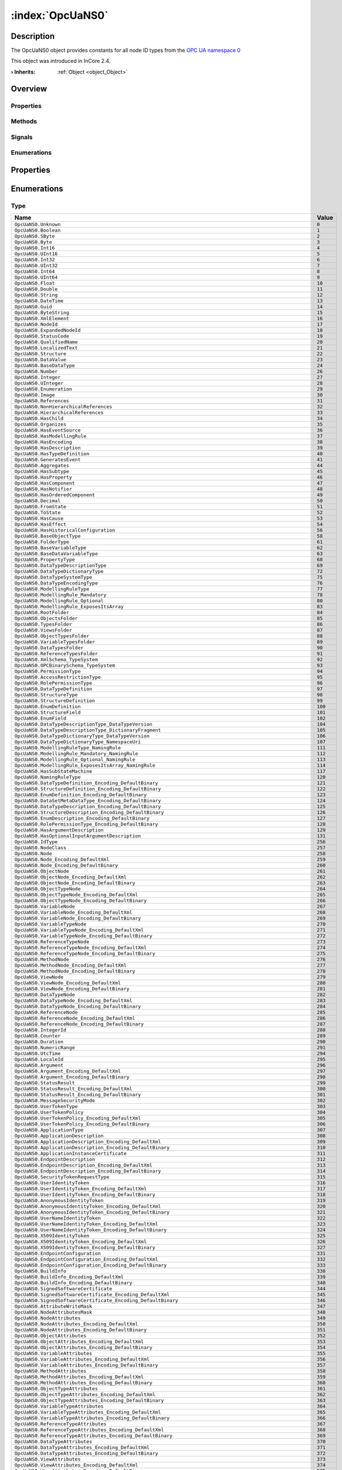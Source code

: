 
.. _object_OpcUaNS0:


:index:`OpcUaNS0`
-----------------

Description
***********

The OpcUaNS0 object provides constants for all node ID types from the `OPC UA namespace 0 <https://files.opcfoundation.org/schemas/UA/1.04/Opc.Ua.NodeIds.csv>`_

This object was introduced in InCore 2.4.

:**› Inherits**: :ref:`Object <object_Object>`

Overview
********

Properties
++++++++++

.. hlist::
  :columns: 1

  * :ref:`Object.objectId <property_Object_objectId>`
  * :ref:`Object.parent <property_Object_parent>`

Methods
+++++++

.. hlist::
  :columns: 1

  * :ref:`Object.deserializeProperties() <method_Object_deserializeProperties>`
  * :ref:`Object.fromJson() <method_Object_fromJson>`
  * :ref:`Object.serializeProperties() <method_Object_serializeProperties>`
  * :ref:`Object.toJson() <method_Object_toJson>`

Signals
+++++++

.. hlist::
  :columns: 1

  * :ref:`Object.completed() <signal_Object_completed>`

Enumerations
++++++++++++

.. hlist::
  :columns: 1

  * :ref:`Type <enum_OpcUaNS0_Type>`



Properties
**********

Enumerations
************


.. _enum_OpcUaNS0_Type:

.. index::
   single: Type

Type
++++



.. index::
   single: OpcUaNS0.Unknown
.. index::
   single: OpcUaNS0.Boolean
.. index::
   single: OpcUaNS0.SByte
.. index::
   single: OpcUaNS0.Byte
.. index::
   single: OpcUaNS0.Int16
.. index::
   single: OpcUaNS0.UInt16
.. index::
   single: OpcUaNS0.Int32
.. index::
   single: OpcUaNS0.UInt32
.. index::
   single: OpcUaNS0.Int64
.. index::
   single: OpcUaNS0.UInt64
.. index::
   single: OpcUaNS0.Float
.. index::
   single: OpcUaNS0.Double
.. index::
   single: OpcUaNS0.String
.. index::
   single: OpcUaNS0.DateTime
.. index::
   single: OpcUaNS0.Guid
.. index::
   single: OpcUaNS0.ByteString
.. index::
   single: OpcUaNS0.XmlElement
.. index::
   single: OpcUaNS0.NodeId
.. index::
   single: OpcUaNS0.ExpandedNodeId
.. index::
   single: OpcUaNS0.StatusCode
.. index::
   single: OpcUaNS0.QualifiedName
.. index::
   single: OpcUaNS0.LocalizedText
.. index::
   single: OpcUaNS0.Structure
.. index::
   single: OpcUaNS0.DataValue
.. index::
   single: OpcUaNS0.BaseDataType
.. index::
   single: OpcUaNS0.Number
.. index::
   single: OpcUaNS0.Integer
.. index::
   single: OpcUaNS0.UInteger
.. index::
   single: OpcUaNS0.Enumeration
.. index::
   single: OpcUaNS0.Image
.. index::
   single: OpcUaNS0.References
.. index::
   single: OpcUaNS0.NonHierarchicalReferences
.. index::
   single: OpcUaNS0.HierarchicalReferences
.. index::
   single: OpcUaNS0.HasChild
.. index::
   single: OpcUaNS0.Organizes
.. index::
   single: OpcUaNS0.HasEventSource
.. index::
   single: OpcUaNS0.HasModellingRule
.. index::
   single: OpcUaNS0.HasEncoding
.. index::
   single: OpcUaNS0.HasDescription
.. index::
   single: OpcUaNS0.HasTypeDefinition
.. index::
   single: OpcUaNS0.GeneratesEvent
.. index::
   single: OpcUaNS0.Aggregates
.. index::
   single: OpcUaNS0.HasSubtype
.. index::
   single: OpcUaNS0.HasProperty
.. index::
   single: OpcUaNS0.HasComponent
.. index::
   single: OpcUaNS0.HasNotifier
.. index::
   single: OpcUaNS0.HasOrderedComponent
.. index::
   single: OpcUaNS0.Decimal
.. index::
   single: OpcUaNS0.FromState
.. index::
   single: OpcUaNS0.ToState
.. index::
   single: OpcUaNS0.HasCause
.. index::
   single: OpcUaNS0.HasEffect
.. index::
   single: OpcUaNS0.HasHistoricalConfiguration
.. index::
   single: OpcUaNS0.BaseObjectType
.. index::
   single: OpcUaNS0.FolderType
.. index::
   single: OpcUaNS0.BaseVariableType
.. index::
   single: OpcUaNS0.BaseDataVariableType
.. index::
   single: OpcUaNS0.PropertyType
.. index::
   single: OpcUaNS0.DataTypeDescriptionType
.. index::
   single: OpcUaNS0.DataTypeDictionaryType
.. index::
   single: OpcUaNS0.DataTypeSystemType
.. index::
   single: OpcUaNS0.DataTypeEncodingType
.. index::
   single: OpcUaNS0.ModellingRuleType
.. index::
   single: OpcUaNS0.ModellingRule_Mandatory
.. index::
   single: OpcUaNS0.ModellingRule_Optional
.. index::
   single: OpcUaNS0.ModellingRule_ExposesItsArray
.. index::
   single: OpcUaNS0.RootFolder
.. index::
   single: OpcUaNS0.ObjectsFolder
.. index::
   single: OpcUaNS0.TypesFolder
.. index::
   single: OpcUaNS0.ViewsFolder
.. index::
   single: OpcUaNS0.ObjectTypesFolder
.. index::
   single: OpcUaNS0.VariableTypesFolder
.. index::
   single: OpcUaNS0.DataTypesFolder
.. index::
   single: OpcUaNS0.ReferenceTypesFolder
.. index::
   single: OpcUaNS0.XmlSchema_TypeSystem
.. index::
   single: OpcUaNS0.OPCBinarySchema_TypeSystem
.. index::
   single: OpcUaNS0.PermissionType
.. index::
   single: OpcUaNS0.AccessRestrictionType
.. index::
   single: OpcUaNS0.RolePermissionType
.. index::
   single: OpcUaNS0.DataTypeDefinition
.. index::
   single: OpcUaNS0.StructureType
.. index::
   single: OpcUaNS0.StructureDefinition
.. index::
   single: OpcUaNS0.EnumDefinition
.. index::
   single: OpcUaNS0.StructureField
.. index::
   single: OpcUaNS0.EnumField
.. index::
   single: OpcUaNS0.DataTypeDescriptionType_DataTypeVersion
.. index::
   single: OpcUaNS0.DataTypeDescriptionType_DictionaryFragment
.. index::
   single: OpcUaNS0.DataTypeDictionaryType_DataTypeVersion
.. index::
   single: OpcUaNS0.DataTypeDictionaryType_NamespaceUri
.. index::
   single: OpcUaNS0.ModellingRuleType_NamingRule
.. index::
   single: OpcUaNS0.ModellingRule_Mandatory_NamingRule
.. index::
   single: OpcUaNS0.ModellingRule_Optional_NamingRule
.. index::
   single: OpcUaNS0.ModellingRule_ExposesItsArray_NamingRule
.. index::
   single: OpcUaNS0.HasSubStateMachine
.. index::
   single: OpcUaNS0.NamingRuleType
.. index::
   single: OpcUaNS0.DataTypeDefinition_Encoding_DefaultBinary
.. index::
   single: OpcUaNS0.StructureDefinition_Encoding_DefaultBinary
.. index::
   single: OpcUaNS0.EnumDefinition_Encoding_DefaultBinary
.. index::
   single: OpcUaNS0.DataSetMetaDataType_Encoding_DefaultBinary
.. index::
   single: OpcUaNS0.DataTypeDescription_Encoding_DefaultBinary
.. index::
   single: OpcUaNS0.StructureDescription_Encoding_DefaultBinary
.. index::
   single: OpcUaNS0.EnumDescription_Encoding_DefaultBinary
.. index::
   single: OpcUaNS0.RolePermissionType_Encoding_DefaultBinary
.. index::
   single: OpcUaNS0.HasArgumentDescription
.. index::
   single: OpcUaNS0.HasOptionalInputArgumentDescription
.. index::
   single: OpcUaNS0.IdType
.. index::
   single: OpcUaNS0.NodeClass
.. index::
   single: OpcUaNS0.Node
.. index::
   single: OpcUaNS0.Node_Encoding_DefaultXml
.. index::
   single: OpcUaNS0.Node_Encoding_DefaultBinary
.. index::
   single: OpcUaNS0.ObjectNode
.. index::
   single: OpcUaNS0.ObjectNode_Encoding_DefaultXml
.. index::
   single: OpcUaNS0.ObjectNode_Encoding_DefaultBinary
.. index::
   single: OpcUaNS0.ObjectTypeNode
.. index::
   single: OpcUaNS0.ObjectTypeNode_Encoding_DefaultXml
.. index::
   single: OpcUaNS0.ObjectTypeNode_Encoding_DefaultBinary
.. index::
   single: OpcUaNS0.VariableNode
.. index::
   single: OpcUaNS0.VariableNode_Encoding_DefaultXml
.. index::
   single: OpcUaNS0.VariableNode_Encoding_DefaultBinary
.. index::
   single: OpcUaNS0.VariableTypeNode
.. index::
   single: OpcUaNS0.VariableTypeNode_Encoding_DefaultXml
.. index::
   single: OpcUaNS0.VariableTypeNode_Encoding_DefaultBinary
.. index::
   single: OpcUaNS0.ReferenceTypeNode
.. index::
   single: OpcUaNS0.ReferenceTypeNode_Encoding_DefaultXml
.. index::
   single: OpcUaNS0.ReferenceTypeNode_Encoding_DefaultBinary
.. index::
   single: OpcUaNS0.MethodNode
.. index::
   single: OpcUaNS0.MethodNode_Encoding_DefaultXml
.. index::
   single: OpcUaNS0.MethodNode_Encoding_DefaultBinary
.. index::
   single: OpcUaNS0.ViewNode
.. index::
   single: OpcUaNS0.ViewNode_Encoding_DefaultXml
.. index::
   single: OpcUaNS0.ViewNode_Encoding_DefaultBinary
.. index::
   single: OpcUaNS0.DataTypeNode
.. index::
   single: OpcUaNS0.DataTypeNode_Encoding_DefaultXml
.. index::
   single: OpcUaNS0.DataTypeNode_Encoding_DefaultBinary
.. index::
   single: OpcUaNS0.ReferenceNode
.. index::
   single: OpcUaNS0.ReferenceNode_Encoding_DefaultXml
.. index::
   single: OpcUaNS0.ReferenceNode_Encoding_DefaultBinary
.. index::
   single: OpcUaNS0.IntegerId
.. index::
   single: OpcUaNS0.Counter
.. index::
   single: OpcUaNS0.Duration
.. index::
   single: OpcUaNS0.NumericRange
.. index::
   single: OpcUaNS0.UtcTime
.. index::
   single: OpcUaNS0.LocaleId
.. index::
   single: OpcUaNS0.Argument
.. index::
   single: OpcUaNS0.Argument_Encoding_DefaultXml
.. index::
   single: OpcUaNS0.Argument_Encoding_DefaultBinary
.. index::
   single: OpcUaNS0.StatusResult
.. index::
   single: OpcUaNS0.StatusResult_Encoding_DefaultXml
.. index::
   single: OpcUaNS0.StatusResult_Encoding_DefaultBinary
.. index::
   single: OpcUaNS0.MessageSecurityMode
.. index::
   single: OpcUaNS0.UserTokenType
.. index::
   single: OpcUaNS0.UserTokenPolicy
.. index::
   single: OpcUaNS0.UserTokenPolicy_Encoding_DefaultXml
.. index::
   single: OpcUaNS0.UserTokenPolicy_Encoding_DefaultBinary
.. index::
   single: OpcUaNS0.ApplicationType
.. index::
   single: OpcUaNS0.ApplicationDescription
.. index::
   single: OpcUaNS0.ApplicationDescription_Encoding_DefaultXml
.. index::
   single: OpcUaNS0.ApplicationDescription_Encoding_DefaultBinary
.. index::
   single: OpcUaNS0.ApplicationInstanceCertificate
.. index::
   single: OpcUaNS0.EndpointDescription
.. index::
   single: OpcUaNS0.EndpointDescription_Encoding_DefaultXml
.. index::
   single: OpcUaNS0.EndpointDescription_Encoding_DefaultBinary
.. index::
   single: OpcUaNS0.SecurityTokenRequestType
.. index::
   single: OpcUaNS0.UserIdentityToken
.. index::
   single: OpcUaNS0.UserIdentityToken_Encoding_DefaultXml
.. index::
   single: OpcUaNS0.UserIdentityToken_Encoding_DefaultBinary
.. index::
   single: OpcUaNS0.AnonymousIdentityToken
.. index::
   single: OpcUaNS0.AnonymousIdentityToken_Encoding_DefaultXml
.. index::
   single: OpcUaNS0.AnonymousIdentityToken_Encoding_DefaultBinary
.. index::
   single: OpcUaNS0.UserNameIdentityToken
.. index::
   single: OpcUaNS0.UserNameIdentityToken_Encoding_DefaultXml
.. index::
   single: OpcUaNS0.UserNameIdentityToken_Encoding_DefaultBinary
.. index::
   single: OpcUaNS0.X509IdentityToken
.. index::
   single: OpcUaNS0.X509IdentityToken_Encoding_DefaultXml
.. index::
   single: OpcUaNS0.X509IdentityToken_Encoding_DefaultBinary
.. index::
   single: OpcUaNS0.EndpointConfiguration
.. index::
   single: OpcUaNS0.EndpointConfiguration_Encoding_DefaultXml
.. index::
   single: OpcUaNS0.EndpointConfiguration_Encoding_DefaultBinary
.. index::
   single: OpcUaNS0.BuildInfo
.. index::
   single: OpcUaNS0.BuildInfo_Encoding_DefaultXml
.. index::
   single: OpcUaNS0.BuildInfo_Encoding_DefaultBinary
.. index::
   single: OpcUaNS0.SignedSoftwareCertificate
.. index::
   single: OpcUaNS0.SignedSoftwareCertificate_Encoding_DefaultXml
.. index::
   single: OpcUaNS0.SignedSoftwareCertificate_Encoding_DefaultBinary
.. index::
   single: OpcUaNS0.AttributeWriteMask
.. index::
   single: OpcUaNS0.NodeAttributesMask
.. index::
   single: OpcUaNS0.NodeAttributes
.. index::
   single: OpcUaNS0.NodeAttributes_Encoding_DefaultXml
.. index::
   single: OpcUaNS0.NodeAttributes_Encoding_DefaultBinary
.. index::
   single: OpcUaNS0.ObjectAttributes
.. index::
   single: OpcUaNS0.ObjectAttributes_Encoding_DefaultXml
.. index::
   single: OpcUaNS0.ObjectAttributes_Encoding_DefaultBinary
.. index::
   single: OpcUaNS0.VariableAttributes
.. index::
   single: OpcUaNS0.VariableAttributes_Encoding_DefaultXml
.. index::
   single: OpcUaNS0.VariableAttributes_Encoding_DefaultBinary
.. index::
   single: OpcUaNS0.MethodAttributes
.. index::
   single: OpcUaNS0.MethodAttributes_Encoding_DefaultXml
.. index::
   single: OpcUaNS0.MethodAttributes_Encoding_DefaultBinary
.. index::
   single: OpcUaNS0.ObjectTypeAttributes
.. index::
   single: OpcUaNS0.ObjectTypeAttributes_Encoding_DefaultXml
.. index::
   single: OpcUaNS0.ObjectTypeAttributes_Encoding_DefaultBinary
.. index::
   single: OpcUaNS0.VariableTypeAttributes
.. index::
   single: OpcUaNS0.VariableTypeAttributes_Encoding_DefaultXml
.. index::
   single: OpcUaNS0.VariableTypeAttributes_Encoding_DefaultBinary
.. index::
   single: OpcUaNS0.ReferenceTypeAttributes
.. index::
   single: OpcUaNS0.ReferenceTypeAttributes_Encoding_DefaultXml
.. index::
   single: OpcUaNS0.ReferenceTypeAttributes_Encoding_DefaultBinary
.. index::
   single: OpcUaNS0.DataTypeAttributes
.. index::
   single: OpcUaNS0.DataTypeAttributes_Encoding_DefaultXml
.. index::
   single: OpcUaNS0.DataTypeAttributes_Encoding_DefaultBinary
.. index::
   single: OpcUaNS0.ViewAttributes
.. index::
   single: OpcUaNS0.ViewAttributes_Encoding_DefaultXml
.. index::
   single: OpcUaNS0.ViewAttributes_Encoding_DefaultBinary
.. index::
   single: OpcUaNS0.AddNodesItem
.. index::
   single: OpcUaNS0.AddNodesItem_Encoding_DefaultXml
.. index::
   single: OpcUaNS0.AddNodesItem_Encoding_DefaultBinary
.. index::
   single: OpcUaNS0.AddReferencesItem
.. index::
   single: OpcUaNS0.AddReferencesItem_Encoding_DefaultXml
.. index::
   single: OpcUaNS0.AddReferencesItem_Encoding_DefaultBinary
.. index::
   single: OpcUaNS0.DeleteNodesItem
.. index::
   single: OpcUaNS0.DeleteNodesItem_Encoding_DefaultXml
.. index::
   single: OpcUaNS0.DeleteNodesItem_Encoding_DefaultBinary
.. index::
   single: OpcUaNS0.DeleteReferencesItem
.. index::
   single: OpcUaNS0.DeleteReferencesItem_Encoding_DefaultXml
.. index::
   single: OpcUaNS0.DeleteReferencesItem_Encoding_DefaultBinary
.. index::
   single: OpcUaNS0.SessionAuthenticationToken
.. index::
   single: OpcUaNS0.RequestHeader
.. index::
   single: OpcUaNS0.RequestHeader_Encoding_DefaultXml
.. index::
   single: OpcUaNS0.RequestHeader_Encoding_DefaultBinary
.. index::
   single: OpcUaNS0.ResponseHeader
.. index::
   single: OpcUaNS0.ResponseHeader_Encoding_DefaultXml
.. index::
   single: OpcUaNS0.ResponseHeader_Encoding_DefaultBinary
.. index::
   single: OpcUaNS0.ServiceFault
.. index::
   single: OpcUaNS0.ServiceFault_Encoding_DefaultXml
.. index::
   single: OpcUaNS0.ServiceFault_Encoding_DefaultBinary
.. index::
   single: OpcUaNS0.FindServersRequest
.. index::
   single: OpcUaNS0.FindServersRequest_Encoding_DefaultXml
.. index::
   single: OpcUaNS0.FindServersRequest_Encoding_DefaultBinary
.. index::
   single: OpcUaNS0.FindServersResponse
.. index::
   single: OpcUaNS0.FindServersResponse_Encoding_DefaultXml
.. index::
   single: OpcUaNS0.FindServersResponse_Encoding_DefaultBinary
.. index::
   single: OpcUaNS0.GetEndpointsRequest
.. index::
   single: OpcUaNS0.GetEndpointsRequest_Encoding_DefaultXml
.. index::
   single: OpcUaNS0.GetEndpointsRequest_Encoding_DefaultBinary
.. index::
   single: OpcUaNS0.GetEndpointsResponse
.. index::
   single: OpcUaNS0.GetEndpointsResponse_Encoding_DefaultXml
.. index::
   single: OpcUaNS0.GetEndpointsResponse_Encoding_DefaultBinary
.. index::
   single: OpcUaNS0.RegisteredServer
.. index::
   single: OpcUaNS0.RegisteredServer_Encoding_DefaultXml
.. index::
   single: OpcUaNS0.RegisteredServer_Encoding_DefaultBinary
.. index::
   single: OpcUaNS0.RegisterServerRequest
.. index::
   single: OpcUaNS0.RegisterServerRequest_Encoding_DefaultXml
.. index::
   single: OpcUaNS0.RegisterServerRequest_Encoding_DefaultBinary
.. index::
   single: OpcUaNS0.RegisterServerResponse
.. index::
   single: OpcUaNS0.RegisterServerResponse_Encoding_DefaultXml
.. index::
   single: OpcUaNS0.RegisterServerResponse_Encoding_DefaultBinary
.. index::
   single: OpcUaNS0.ChannelSecurityToken
.. index::
   single: OpcUaNS0.ChannelSecurityToken_Encoding_DefaultXml
.. index::
   single: OpcUaNS0.ChannelSecurityToken_Encoding_DefaultBinary
.. index::
   single: OpcUaNS0.OpenSecureChannelRequest
.. index::
   single: OpcUaNS0.OpenSecureChannelRequest_Encoding_DefaultXml
.. index::
   single: OpcUaNS0.OpenSecureChannelRequest_Encoding_DefaultBinary
.. index::
   single: OpcUaNS0.OpenSecureChannelResponse
.. index::
   single: OpcUaNS0.OpenSecureChannelResponse_Encoding_DefaultXml
.. index::
   single: OpcUaNS0.OpenSecureChannelResponse_Encoding_DefaultBinary
.. index::
   single: OpcUaNS0.CloseSecureChannelRequest
.. index::
   single: OpcUaNS0.CloseSecureChannelRequest_Encoding_DefaultXml
.. index::
   single: OpcUaNS0.CloseSecureChannelRequest_Encoding_DefaultBinary
.. index::
   single: OpcUaNS0.CloseSecureChannelResponse
.. index::
   single: OpcUaNS0.CloseSecureChannelResponse_Encoding_DefaultXml
.. index::
   single: OpcUaNS0.CloseSecureChannelResponse_Encoding_DefaultBinary
.. index::
   single: OpcUaNS0.SignatureData
.. index::
   single: OpcUaNS0.SignatureData_Encoding_DefaultXml
.. index::
   single: OpcUaNS0.SignatureData_Encoding_DefaultBinary
.. index::
   single: OpcUaNS0.CreateSessionRequest
.. index::
   single: OpcUaNS0.CreateSessionRequest_Encoding_DefaultXml
.. index::
   single: OpcUaNS0.CreateSessionRequest_Encoding_DefaultBinary
.. index::
   single: OpcUaNS0.CreateSessionResponse
.. index::
   single: OpcUaNS0.CreateSessionResponse_Encoding_DefaultXml
.. index::
   single: OpcUaNS0.CreateSessionResponse_Encoding_DefaultBinary
.. index::
   single: OpcUaNS0.ActivateSessionRequest
.. index::
   single: OpcUaNS0.ActivateSessionRequest_Encoding_DefaultXml
.. index::
   single: OpcUaNS0.ActivateSessionRequest_Encoding_DefaultBinary
.. index::
   single: OpcUaNS0.ActivateSessionResponse
.. index::
   single: OpcUaNS0.ActivateSessionResponse_Encoding_DefaultXml
.. index::
   single: OpcUaNS0.ActivateSessionResponse_Encoding_DefaultBinary
.. index::
   single: OpcUaNS0.CloseSessionRequest
.. index::
   single: OpcUaNS0.CloseSessionRequest_Encoding_DefaultXml
.. index::
   single: OpcUaNS0.CloseSessionRequest_Encoding_DefaultBinary
.. index::
   single: OpcUaNS0.CloseSessionResponse
.. index::
   single: OpcUaNS0.CloseSessionResponse_Encoding_DefaultXml
.. index::
   single: OpcUaNS0.CloseSessionResponse_Encoding_DefaultBinary
.. index::
   single: OpcUaNS0.CancelRequest
.. index::
   single: OpcUaNS0.CancelRequest_Encoding_DefaultXml
.. index::
   single: OpcUaNS0.CancelRequest_Encoding_DefaultBinary
.. index::
   single: OpcUaNS0.CancelResponse
.. index::
   single: OpcUaNS0.CancelResponse_Encoding_DefaultXml
.. index::
   single: OpcUaNS0.CancelResponse_Encoding_DefaultBinary
.. index::
   single: OpcUaNS0.AddNodesResult
.. index::
   single: OpcUaNS0.AddNodesResult_Encoding_DefaultXml
.. index::
   single: OpcUaNS0.AddNodesResult_Encoding_DefaultBinary
.. index::
   single: OpcUaNS0.AddNodesRequest
.. index::
   single: OpcUaNS0.AddNodesRequest_Encoding_DefaultXml
.. index::
   single: OpcUaNS0.AddNodesRequest_Encoding_DefaultBinary
.. index::
   single: OpcUaNS0.AddNodesResponse
.. index::
   single: OpcUaNS0.AddNodesResponse_Encoding_DefaultXml
.. index::
   single: OpcUaNS0.AddNodesResponse_Encoding_DefaultBinary
.. index::
   single: OpcUaNS0.AddReferencesRequest
.. index::
   single: OpcUaNS0.AddReferencesRequest_Encoding_DefaultXml
.. index::
   single: OpcUaNS0.AddReferencesRequest_Encoding_DefaultBinary
.. index::
   single: OpcUaNS0.AddReferencesResponse
.. index::
   single: OpcUaNS0.AddReferencesResponse_Encoding_DefaultXml
.. index::
   single: OpcUaNS0.AddReferencesResponse_Encoding_DefaultBinary
.. index::
   single: OpcUaNS0.DeleteNodesRequest
.. index::
   single: OpcUaNS0.DeleteNodesRequest_Encoding_DefaultXml
.. index::
   single: OpcUaNS0.DeleteNodesRequest_Encoding_DefaultBinary
.. index::
   single: OpcUaNS0.DeleteNodesResponse
.. index::
   single: OpcUaNS0.DeleteNodesResponse_Encoding_DefaultXml
.. index::
   single: OpcUaNS0.DeleteNodesResponse_Encoding_DefaultBinary
.. index::
   single: OpcUaNS0.DeleteReferencesRequest
.. index::
   single: OpcUaNS0.DeleteReferencesRequest_Encoding_DefaultXml
.. index::
   single: OpcUaNS0.DeleteReferencesRequest_Encoding_DefaultBinary
.. index::
   single: OpcUaNS0.DeleteReferencesResponse
.. index::
   single: OpcUaNS0.DeleteReferencesResponse_Encoding_DefaultXml
.. index::
   single: OpcUaNS0.DeleteReferencesResponse_Encoding_DefaultBinary
.. index::
   single: OpcUaNS0.BrowseDirection
.. index::
   single: OpcUaNS0.ViewDescription
.. index::
   single: OpcUaNS0.ViewDescription_Encoding_DefaultXml
.. index::
   single: OpcUaNS0.ViewDescription_Encoding_DefaultBinary
.. index::
   single: OpcUaNS0.BrowseDescription
.. index::
   single: OpcUaNS0.BrowseDescription_Encoding_DefaultXml
.. index::
   single: OpcUaNS0.BrowseDescription_Encoding_DefaultBinary
.. index::
   single: OpcUaNS0.BrowseResultMask
.. index::
   single: OpcUaNS0.ReferenceDescription
.. index::
   single: OpcUaNS0.ReferenceDescription_Encoding_DefaultXml
.. index::
   single: OpcUaNS0.ReferenceDescription_Encoding_DefaultBinary
.. index::
   single: OpcUaNS0.ContinuationPoint
.. index::
   single: OpcUaNS0.BrowseResult
.. index::
   single: OpcUaNS0.BrowseResult_Encoding_DefaultXml
.. index::
   single: OpcUaNS0.BrowseResult_Encoding_DefaultBinary
.. index::
   single: OpcUaNS0.BrowseRequest
.. index::
   single: OpcUaNS0.BrowseRequest_Encoding_DefaultXml
.. index::
   single: OpcUaNS0.BrowseRequest_Encoding_DefaultBinary
.. index::
   single: OpcUaNS0.BrowseResponse
.. index::
   single: OpcUaNS0.BrowseResponse_Encoding_DefaultXml
.. index::
   single: OpcUaNS0.BrowseResponse_Encoding_DefaultBinary
.. index::
   single: OpcUaNS0.BrowseNextRequest
.. index::
   single: OpcUaNS0.BrowseNextRequest_Encoding_DefaultXml
.. index::
   single: OpcUaNS0.BrowseNextRequest_Encoding_DefaultBinary
.. index::
   single: OpcUaNS0.BrowseNextResponse
.. index::
   single: OpcUaNS0.BrowseNextResponse_Encoding_DefaultXml
.. index::
   single: OpcUaNS0.BrowseNextResponse_Encoding_DefaultBinary
.. index::
   single: OpcUaNS0.RelativePathElement
.. index::
   single: OpcUaNS0.RelativePathElement_Encoding_DefaultXml
.. index::
   single: OpcUaNS0.RelativePathElement_Encoding_DefaultBinary
.. index::
   single: OpcUaNS0.RelativePath
.. index::
   single: OpcUaNS0.RelativePath_Encoding_DefaultXml
.. index::
   single: OpcUaNS0.RelativePath_Encoding_DefaultBinary
.. index::
   single: OpcUaNS0.BrowsePath
.. index::
   single: OpcUaNS0.BrowsePath_Encoding_DefaultXml
.. index::
   single: OpcUaNS0.BrowsePath_Encoding_DefaultBinary
.. index::
   single: OpcUaNS0.BrowsePathTarget
.. index::
   single: OpcUaNS0.BrowsePathTarget_Encoding_DefaultXml
.. index::
   single: OpcUaNS0.BrowsePathTarget_Encoding_DefaultBinary
.. index::
   single: OpcUaNS0.BrowsePathResult
.. index::
   single: OpcUaNS0.BrowsePathResult_Encoding_DefaultXml
.. index::
   single: OpcUaNS0.BrowsePathResult_Encoding_DefaultBinary
.. index::
   single: OpcUaNS0.TranslateBrowsePathsToNodeIdsRequest
.. index::
   single: OpcUaNS0.TranslateBrowsePathsToNodeIdsRequest_Encoding_DefaultXml
.. index::
   single: OpcUaNS0.TranslateBrowsePathsToNodeIdsRequest_Encoding_DefaultBinary
.. index::
   single: OpcUaNS0.TranslateBrowsePathsToNodeIdsResponse
.. index::
   single: OpcUaNS0.TranslateBrowsePathsToNodeIdsResponse_Encoding_DefaultXml
.. index::
   single: OpcUaNS0.TranslateBrowsePathsToNodeIdsResponse_Encoding_DefaultBinary
.. index::
   single: OpcUaNS0.RegisterNodesRequest
.. index::
   single: OpcUaNS0.RegisterNodesRequest_Encoding_DefaultXml
.. index::
   single: OpcUaNS0.RegisterNodesRequest_Encoding_DefaultBinary
.. index::
   single: OpcUaNS0.RegisterNodesResponse
.. index::
   single: OpcUaNS0.RegisterNodesResponse_Encoding_DefaultXml
.. index::
   single: OpcUaNS0.RegisterNodesResponse_Encoding_DefaultBinary
.. index::
   single: OpcUaNS0.UnregisterNodesRequest
.. index::
   single: OpcUaNS0.UnregisterNodesRequest_Encoding_DefaultXml
.. index::
   single: OpcUaNS0.UnregisterNodesRequest_Encoding_DefaultBinary
.. index::
   single: OpcUaNS0.UnregisterNodesResponse
.. index::
   single: OpcUaNS0.UnregisterNodesResponse_Encoding_DefaultXml
.. index::
   single: OpcUaNS0.UnregisterNodesResponse_Encoding_DefaultBinary
.. index::
   single: OpcUaNS0.QueryDataDescription
.. index::
   single: OpcUaNS0.QueryDataDescription_Encoding_DefaultXml
.. index::
   single: OpcUaNS0.QueryDataDescription_Encoding_DefaultBinary
.. index::
   single: OpcUaNS0.NodeTypeDescription
.. index::
   single: OpcUaNS0.NodeTypeDescription_Encoding_DefaultXml
.. index::
   single: OpcUaNS0.NodeTypeDescription_Encoding_DefaultBinary
.. index::
   single: OpcUaNS0.FilterOperator
.. index::
   single: OpcUaNS0.QueryDataSet
.. index::
   single: OpcUaNS0.QueryDataSet_Encoding_DefaultXml
.. index::
   single: OpcUaNS0.QueryDataSet_Encoding_DefaultBinary
.. index::
   single: OpcUaNS0.NodeReference
.. index::
   single: OpcUaNS0.NodeReference_Encoding_DefaultXml
.. index::
   single: OpcUaNS0.NodeReference_Encoding_DefaultBinary
.. index::
   single: OpcUaNS0.ContentFilterElement
.. index::
   single: OpcUaNS0.ContentFilterElement_Encoding_DefaultXml
.. index::
   single: OpcUaNS0.ContentFilterElement_Encoding_DefaultBinary
.. index::
   single: OpcUaNS0.ContentFilter
.. index::
   single: OpcUaNS0.ContentFilter_Encoding_DefaultXml
.. index::
   single: OpcUaNS0.ContentFilter_Encoding_DefaultBinary
.. index::
   single: OpcUaNS0.FilterOperand
.. index::
   single: OpcUaNS0.FilterOperand_Encoding_DefaultXml
.. index::
   single: OpcUaNS0.FilterOperand_Encoding_DefaultBinary
.. index::
   single: OpcUaNS0.ElementOperand
.. index::
   single: OpcUaNS0.ElementOperand_Encoding_DefaultXml
.. index::
   single: OpcUaNS0.ElementOperand_Encoding_DefaultBinary
.. index::
   single: OpcUaNS0.LiteralOperand
.. index::
   single: OpcUaNS0.LiteralOperand_Encoding_DefaultXml
.. index::
   single: OpcUaNS0.LiteralOperand_Encoding_DefaultBinary
.. index::
   single: OpcUaNS0.AttributeOperand
.. index::
   single: OpcUaNS0.AttributeOperand_Encoding_DefaultXml
.. index::
   single: OpcUaNS0.AttributeOperand_Encoding_DefaultBinary
.. index::
   single: OpcUaNS0.SimpleAttributeOperand
.. index::
   single: OpcUaNS0.SimpleAttributeOperand_Encoding_DefaultXml
.. index::
   single: OpcUaNS0.SimpleAttributeOperand_Encoding_DefaultBinary
.. index::
   single: OpcUaNS0.ContentFilterElementResult
.. index::
   single: OpcUaNS0.ContentFilterElementResult_Encoding_DefaultXml
.. index::
   single: OpcUaNS0.ContentFilterElementResult_Encoding_DefaultBinary
.. index::
   single: OpcUaNS0.ContentFilterResult
.. index::
   single: OpcUaNS0.ContentFilterResult_Encoding_DefaultXml
.. index::
   single: OpcUaNS0.ContentFilterResult_Encoding_DefaultBinary
.. index::
   single: OpcUaNS0.ParsingResult
.. index::
   single: OpcUaNS0.ParsingResult_Encoding_DefaultXml
.. index::
   single: OpcUaNS0.ParsingResult_Encoding_DefaultBinary
.. index::
   single: OpcUaNS0.QueryFirstRequest
.. index::
   single: OpcUaNS0.QueryFirstRequest_Encoding_DefaultXml
.. index::
   single: OpcUaNS0.QueryFirstRequest_Encoding_DefaultBinary
.. index::
   single: OpcUaNS0.QueryFirstResponse
.. index::
   single: OpcUaNS0.QueryFirstResponse_Encoding_DefaultXml
.. index::
   single: OpcUaNS0.QueryFirstResponse_Encoding_DefaultBinary
.. index::
   single: OpcUaNS0.QueryNextRequest
.. index::
   single: OpcUaNS0.QueryNextRequest_Encoding_DefaultXml
.. index::
   single: OpcUaNS0.QueryNextRequest_Encoding_DefaultBinary
.. index::
   single: OpcUaNS0.QueryNextResponse
.. index::
   single: OpcUaNS0.QueryNextResponse_Encoding_DefaultXml
.. index::
   single: OpcUaNS0.QueryNextResponse_Encoding_DefaultBinary
.. index::
   single: OpcUaNS0.TimestampsToReturn
.. index::
   single: OpcUaNS0.ReadValueId
.. index::
   single: OpcUaNS0.ReadValueId_Encoding_DefaultXml
.. index::
   single: OpcUaNS0.ReadValueId_Encoding_DefaultBinary
.. index::
   single: OpcUaNS0.ReadRequest
.. index::
   single: OpcUaNS0.ReadRequest_Encoding_DefaultXml
.. index::
   single: OpcUaNS0.ReadRequest_Encoding_DefaultBinary
.. index::
   single: OpcUaNS0.ReadResponse
.. index::
   single: OpcUaNS0.ReadResponse_Encoding_DefaultXml
.. index::
   single: OpcUaNS0.ReadResponse_Encoding_DefaultBinary
.. index::
   single: OpcUaNS0.HistoryReadValueId
.. index::
   single: OpcUaNS0.HistoryReadValueId_Encoding_DefaultXml
.. index::
   single: OpcUaNS0.HistoryReadValueId_Encoding_DefaultBinary
.. index::
   single: OpcUaNS0.HistoryReadResult
.. index::
   single: OpcUaNS0.HistoryReadResult_Encoding_DefaultXml
.. index::
   single: OpcUaNS0.HistoryReadResult_Encoding_DefaultBinary
.. index::
   single: OpcUaNS0.HistoryReadDetails
.. index::
   single: OpcUaNS0.HistoryReadDetails_Encoding_DefaultXml
.. index::
   single: OpcUaNS0.HistoryReadDetails_Encoding_DefaultBinary
.. index::
   single: OpcUaNS0.ReadEventDetails
.. index::
   single: OpcUaNS0.ReadEventDetails_Encoding_DefaultXml
.. index::
   single: OpcUaNS0.ReadEventDetails_Encoding_DefaultBinary
.. index::
   single: OpcUaNS0.ReadRawModifiedDetails
.. index::
   single: OpcUaNS0.ReadRawModifiedDetails_Encoding_DefaultXml
.. index::
   single: OpcUaNS0.ReadRawModifiedDetails_Encoding_DefaultBinary
.. index::
   single: OpcUaNS0.ReadProcessedDetails
.. index::
   single: OpcUaNS0.ReadProcessedDetails_Encoding_DefaultXml
.. index::
   single: OpcUaNS0.ReadProcessedDetails_Encoding_DefaultBinary
.. index::
   single: OpcUaNS0.ReadAtTimeDetails
.. index::
   single: OpcUaNS0.ReadAtTimeDetails_Encoding_DefaultXml
.. index::
   single: OpcUaNS0.ReadAtTimeDetails_Encoding_DefaultBinary
.. index::
   single: OpcUaNS0.HistoryData
.. index::
   single: OpcUaNS0.HistoryData_Encoding_DefaultXml
.. index::
   single: OpcUaNS0.HistoryData_Encoding_DefaultBinary
.. index::
   single: OpcUaNS0.HistoryEvent
.. index::
   single: OpcUaNS0.HistoryEvent_Encoding_DefaultXml
.. index::
   single: OpcUaNS0.HistoryEvent_Encoding_DefaultBinary
.. index::
   single: OpcUaNS0.HistoryReadRequest
.. index::
   single: OpcUaNS0.HistoryReadRequest_Encoding_DefaultXml
.. index::
   single: OpcUaNS0.HistoryReadRequest_Encoding_DefaultBinary
.. index::
   single: OpcUaNS0.HistoryReadResponse
.. index::
   single: OpcUaNS0.HistoryReadResponse_Encoding_DefaultXml
.. index::
   single: OpcUaNS0.HistoryReadResponse_Encoding_DefaultBinary
.. index::
   single: OpcUaNS0.WriteValue
.. index::
   single: OpcUaNS0.WriteValue_Encoding_DefaultXml
.. index::
   single: OpcUaNS0.WriteValue_Encoding_DefaultBinary
.. index::
   single: OpcUaNS0.WriteRequest
.. index::
   single: OpcUaNS0.WriteRequest_Encoding_DefaultXml
.. index::
   single: OpcUaNS0.WriteRequest_Encoding_DefaultBinary
.. index::
   single: OpcUaNS0.WriteResponse
.. index::
   single: OpcUaNS0.WriteResponse_Encoding_DefaultXml
.. index::
   single: OpcUaNS0.WriteResponse_Encoding_DefaultBinary
.. index::
   single: OpcUaNS0.HistoryUpdateDetails
.. index::
   single: OpcUaNS0.HistoryUpdateDetails_Encoding_DefaultXml
.. index::
   single: OpcUaNS0.HistoryUpdateDetails_Encoding_DefaultBinary
.. index::
   single: OpcUaNS0.UpdateDataDetails
.. index::
   single: OpcUaNS0.UpdateDataDetails_Encoding_DefaultXml
.. index::
   single: OpcUaNS0.UpdateDataDetails_Encoding_DefaultBinary
.. index::
   single: OpcUaNS0.UpdateEventDetails
.. index::
   single: OpcUaNS0.UpdateEventDetails_Encoding_DefaultXml
.. index::
   single: OpcUaNS0.UpdateEventDetails_Encoding_DefaultBinary
.. index::
   single: OpcUaNS0.DeleteRawModifiedDetails
.. index::
   single: OpcUaNS0.DeleteRawModifiedDetails_Encoding_DefaultXml
.. index::
   single: OpcUaNS0.DeleteRawModifiedDetails_Encoding_DefaultBinary
.. index::
   single: OpcUaNS0.DeleteAtTimeDetails
.. index::
   single: OpcUaNS0.DeleteAtTimeDetails_Encoding_DefaultXml
.. index::
   single: OpcUaNS0.DeleteAtTimeDetails_Encoding_DefaultBinary
.. index::
   single: OpcUaNS0.DeleteEventDetails
.. index::
   single: OpcUaNS0.DeleteEventDetails_Encoding_DefaultXml
.. index::
   single: OpcUaNS0.DeleteEventDetails_Encoding_DefaultBinary
.. index::
   single: OpcUaNS0.HistoryUpdateResult
.. index::
   single: OpcUaNS0.HistoryUpdateResult_Encoding_DefaultXml
.. index::
   single: OpcUaNS0.HistoryUpdateResult_Encoding_DefaultBinary
.. index::
   single: OpcUaNS0.HistoryUpdateRequest
.. index::
   single: OpcUaNS0.HistoryUpdateRequest_Encoding_DefaultXml
.. index::
   single: OpcUaNS0.HistoryUpdateRequest_Encoding_DefaultBinary
.. index::
   single: OpcUaNS0.HistoryUpdateResponse
.. index::
   single: OpcUaNS0.HistoryUpdateResponse_Encoding_DefaultXml
.. index::
   single: OpcUaNS0.HistoryUpdateResponse_Encoding_DefaultBinary
.. index::
   single: OpcUaNS0.CallMethodRequest
.. index::
   single: OpcUaNS0.CallMethodRequest_Encoding_DefaultXml
.. index::
   single: OpcUaNS0.CallMethodRequest_Encoding_DefaultBinary
.. index::
   single: OpcUaNS0.CallMethodResult
.. index::
   single: OpcUaNS0.CallMethodResult_Encoding_DefaultXml
.. index::
   single: OpcUaNS0.CallMethodResult_Encoding_DefaultBinary
.. index::
   single: OpcUaNS0.CallRequest
.. index::
   single: OpcUaNS0.CallRequest_Encoding_DefaultXml
.. index::
   single: OpcUaNS0.CallRequest_Encoding_DefaultBinary
.. index::
   single: OpcUaNS0.CallResponse
.. index::
   single: OpcUaNS0.CallResponse_Encoding_DefaultXml
.. index::
   single: OpcUaNS0.CallResponse_Encoding_DefaultBinary
.. index::
   single: OpcUaNS0.MonitoringMode
.. index::
   single: OpcUaNS0.DataChangeTrigger
.. index::
   single: OpcUaNS0.DeadbandType
.. index::
   single: OpcUaNS0.MonitoringFilter
.. index::
   single: OpcUaNS0.MonitoringFilter_Encoding_DefaultXml
.. index::
   single: OpcUaNS0.MonitoringFilter_Encoding_DefaultBinary
.. index::
   single: OpcUaNS0.DataChangeFilter
.. index::
   single: OpcUaNS0.DataChangeFilter_Encoding_DefaultXml
.. index::
   single: OpcUaNS0.DataChangeFilter_Encoding_DefaultBinary
.. index::
   single: OpcUaNS0.EventFilter
.. index::
   single: OpcUaNS0.EventFilter_Encoding_DefaultXml
.. index::
   single: OpcUaNS0.EventFilter_Encoding_DefaultBinary
.. index::
   single: OpcUaNS0.AggregateFilter
.. index::
   single: OpcUaNS0.AggregateFilter_Encoding_DefaultXml
.. index::
   single: OpcUaNS0.AggregateFilter_Encoding_DefaultBinary
.. index::
   single: OpcUaNS0.MonitoringFilterResult
.. index::
   single: OpcUaNS0.MonitoringFilterResult_Encoding_DefaultXml
.. index::
   single: OpcUaNS0.MonitoringFilterResult_Encoding_DefaultBinary
.. index::
   single: OpcUaNS0.EventFilterResult
.. index::
   single: OpcUaNS0.EventFilterResult_Encoding_DefaultXml
.. index::
   single: OpcUaNS0.EventFilterResult_Encoding_DefaultBinary
.. index::
   single: OpcUaNS0.AggregateFilterResult
.. index::
   single: OpcUaNS0.AggregateFilterResult_Encoding_DefaultXml
.. index::
   single: OpcUaNS0.AggregateFilterResult_Encoding_DefaultBinary
.. index::
   single: OpcUaNS0.MonitoringParameters
.. index::
   single: OpcUaNS0.MonitoringParameters_Encoding_DefaultXml
.. index::
   single: OpcUaNS0.MonitoringParameters_Encoding_DefaultBinary
.. index::
   single: OpcUaNS0.MonitoredItemCreateRequest
.. index::
   single: OpcUaNS0.MonitoredItemCreateRequest_Encoding_DefaultXml
.. index::
   single: OpcUaNS0.MonitoredItemCreateRequest_Encoding_DefaultBinary
.. index::
   single: OpcUaNS0.MonitoredItemCreateResult
.. index::
   single: OpcUaNS0.MonitoredItemCreateResult_Encoding_DefaultXml
.. index::
   single: OpcUaNS0.MonitoredItemCreateResult_Encoding_DefaultBinary
.. index::
   single: OpcUaNS0.CreateMonitoredItemsRequest
.. index::
   single: OpcUaNS0.CreateMonitoredItemsRequest_Encoding_DefaultXml
.. index::
   single: OpcUaNS0.CreateMonitoredItemsRequest_Encoding_DefaultBinary
.. index::
   single: OpcUaNS0.CreateMonitoredItemsResponse
.. index::
   single: OpcUaNS0.CreateMonitoredItemsResponse_Encoding_DefaultXml
.. index::
   single: OpcUaNS0.CreateMonitoredItemsResponse_Encoding_DefaultBinary
.. index::
   single: OpcUaNS0.MonitoredItemModifyRequest
.. index::
   single: OpcUaNS0.MonitoredItemModifyRequest_Encoding_DefaultXml
.. index::
   single: OpcUaNS0.MonitoredItemModifyRequest_Encoding_DefaultBinary
.. index::
   single: OpcUaNS0.MonitoredItemModifyResult
.. index::
   single: OpcUaNS0.MonitoredItemModifyResult_Encoding_DefaultXml
.. index::
   single: OpcUaNS0.MonitoredItemModifyResult_Encoding_DefaultBinary
.. index::
   single: OpcUaNS0.ModifyMonitoredItemsRequest
.. index::
   single: OpcUaNS0.ModifyMonitoredItemsRequest_Encoding_DefaultXml
.. index::
   single: OpcUaNS0.ModifyMonitoredItemsRequest_Encoding_DefaultBinary
.. index::
   single: OpcUaNS0.ModifyMonitoredItemsResponse
.. index::
   single: OpcUaNS0.ModifyMonitoredItemsResponse_Encoding_DefaultXml
.. index::
   single: OpcUaNS0.ModifyMonitoredItemsResponse_Encoding_DefaultBinary
.. index::
   single: OpcUaNS0.SetMonitoringModeRequest
.. index::
   single: OpcUaNS0.SetMonitoringModeRequest_Encoding_DefaultXml
.. index::
   single: OpcUaNS0.SetMonitoringModeRequest_Encoding_DefaultBinary
.. index::
   single: OpcUaNS0.SetMonitoringModeResponse
.. index::
   single: OpcUaNS0.SetMonitoringModeResponse_Encoding_DefaultXml
.. index::
   single: OpcUaNS0.SetMonitoringModeResponse_Encoding_DefaultBinary
.. index::
   single: OpcUaNS0.SetTriggeringRequest
.. index::
   single: OpcUaNS0.SetTriggeringRequest_Encoding_DefaultXml
.. index::
   single: OpcUaNS0.SetTriggeringRequest_Encoding_DefaultBinary
.. index::
   single: OpcUaNS0.SetTriggeringResponse
.. index::
   single: OpcUaNS0.SetTriggeringResponse_Encoding_DefaultXml
.. index::
   single: OpcUaNS0.SetTriggeringResponse_Encoding_DefaultBinary
.. index::
   single: OpcUaNS0.DeleteMonitoredItemsRequest
.. index::
   single: OpcUaNS0.DeleteMonitoredItemsRequest_Encoding_DefaultXml
.. index::
   single: OpcUaNS0.DeleteMonitoredItemsRequest_Encoding_DefaultBinary
.. index::
   single: OpcUaNS0.DeleteMonitoredItemsResponse
.. index::
   single: OpcUaNS0.DeleteMonitoredItemsResponse_Encoding_DefaultXml
.. index::
   single: OpcUaNS0.DeleteMonitoredItemsResponse_Encoding_DefaultBinary
.. index::
   single: OpcUaNS0.CreateSubscriptionRequest
.. index::
   single: OpcUaNS0.CreateSubscriptionRequest_Encoding_DefaultXml
.. index::
   single: OpcUaNS0.CreateSubscriptionRequest_Encoding_DefaultBinary
.. index::
   single: OpcUaNS0.CreateSubscriptionResponse
.. index::
   single: OpcUaNS0.CreateSubscriptionResponse_Encoding_DefaultXml
.. index::
   single: OpcUaNS0.CreateSubscriptionResponse_Encoding_DefaultBinary
.. index::
   single: OpcUaNS0.ModifySubscriptionRequest
.. index::
   single: OpcUaNS0.ModifySubscriptionRequest_Encoding_DefaultXml
.. index::
   single: OpcUaNS0.ModifySubscriptionRequest_Encoding_DefaultBinary
.. index::
   single: OpcUaNS0.ModifySubscriptionResponse
.. index::
   single: OpcUaNS0.ModifySubscriptionResponse_Encoding_DefaultXml
.. index::
   single: OpcUaNS0.ModifySubscriptionResponse_Encoding_DefaultBinary
.. index::
   single: OpcUaNS0.SetPublishingModeRequest
.. index::
   single: OpcUaNS0.SetPublishingModeRequest_Encoding_DefaultXml
.. index::
   single: OpcUaNS0.SetPublishingModeRequest_Encoding_DefaultBinary
.. index::
   single: OpcUaNS0.SetPublishingModeResponse
.. index::
   single: OpcUaNS0.SetPublishingModeResponse_Encoding_DefaultXml
.. index::
   single: OpcUaNS0.SetPublishingModeResponse_Encoding_DefaultBinary
.. index::
   single: OpcUaNS0.NotificationMessage
.. index::
   single: OpcUaNS0.NotificationMessage_Encoding_DefaultXml
.. index::
   single: OpcUaNS0.NotificationMessage_Encoding_DefaultBinary
.. index::
   single: OpcUaNS0.MonitoredItemNotification
.. index::
   single: OpcUaNS0.MonitoredItemNotification_Encoding_DefaultXml
.. index::
   single: OpcUaNS0.MonitoredItemNotification_Encoding_DefaultBinary
.. index::
   single: OpcUaNS0.DataChangeNotification
.. index::
   single: OpcUaNS0.DataChangeNotification_Encoding_DefaultXml
.. index::
   single: OpcUaNS0.DataChangeNotification_Encoding_DefaultBinary
.. index::
   single: OpcUaNS0.StatusChangeNotification
.. index::
   single: OpcUaNS0.StatusChangeNotification_Encoding_DefaultXml
.. index::
   single: OpcUaNS0.StatusChangeNotification_Encoding_DefaultBinary
.. index::
   single: OpcUaNS0.SubscriptionAcknowledgement
.. index::
   single: OpcUaNS0.SubscriptionAcknowledgement_Encoding_DefaultXml
.. index::
   single: OpcUaNS0.SubscriptionAcknowledgement_Encoding_DefaultBinary
.. index::
   single: OpcUaNS0.PublishRequest
.. index::
   single: OpcUaNS0.PublishRequest_Encoding_DefaultXml
.. index::
   single: OpcUaNS0.PublishRequest_Encoding_DefaultBinary
.. index::
   single: OpcUaNS0.PublishResponse
.. index::
   single: OpcUaNS0.PublishResponse_Encoding_DefaultXml
.. index::
   single: OpcUaNS0.PublishResponse_Encoding_DefaultBinary
.. index::
   single: OpcUaNS0.RepublishRequest
.. index::
   single: OpcUaNS0.RepublishRequest_Encoding_DefaultXml
.. index::
   single: OpcUaNS0.RepublishRequest_Encoding_DefaultBinary
.. index::
   single: OpcUaNS0.RepublishResponse
.. index::
   single: OpcUaNS0.RepublishResponse_Encoding_DefaultXml
.. index::
   single: OpcUaNS0.RepublishResponse_Encoding_DefaultBinary
.. index::
   single: OpcUaNS0.TransferResult
.. index::
   single: OpcUaNS0.TransferResult_Encoding_DefaultXml
.. index::
   single: OpcUaNS0.TransferResult_Encoding_DefaultBinary
.. index::
   single: OpcUaNS0.TransferSubscriptionsRequest
.. index::
   single: OpcUaNS0.TransferSubscriptionsRequest_Encoding_DefaultXml
.. index::
   single: OpcUaNS0.TransferSubscriptionsRequest_Encoding_DefaultBinary
.. index::
   single: OpcUaNS0.TransferSubscriptionsResponse
.. index::
   single: OpcUaNS0.TransferSubscriptionsResponse_Encoding_DefaultXml
.. index::
   single: OpcUaNS0.TransferSubscriptionsResponse_Encoding_DefaultBinary
.. index::
   single: OpcUaNS0.DeleteSubscriptionsRequest
.. index::
   single: OpcUaNS0.DeleteSubscriptionsRequest_Encoding_DefaultXml
.. index::
   single: OpcUaNS0.DeleteSubscriptionsRequest_Encoding_DefaultBinary
.. index::
   single: OpcUaNS0.DeleteSubscriptionsResponse
.. index::
   single: OpcUaNS0.DeleteSubscriptionsResponse_Encoding_DefaultXml
.. index::
   single: OpcUaNS0.DeleteSubscriptionsResponse_Encoding_DefaultBinary
.. index::
   single: OpcUaNS0.RedundancySupport
.. index::
   single: OpcUaNS0.ServerState
.. index::
   single: OpcUaNS0.RedundantServerDataType
.. index::
   single: OpcUaNS0.RedundantServerDataType_Encoding_DefaultXml
.. index::
   single: OpcUaNS0.RedundantServerDataType_Encoding_DefaultBinary
.. index::
   single: OpcUaNS0.ServerStatusDataType
.. index::
   single: OpcUaNS0.ServerStatusDataType_Encoding_DefaultXml
.. index::
   single: OpcUaNS0.ServerStatusDataType_Encoding_DefaultBinary
.. index::
   single: OpcUaNS0.ServiceCounterDataType
.. index::
   single: OpcUaNS0.ServiceCounterDataType_Encoding_DefaultXml
.. index::
   single: OpcUaNS0.ServiceCounterDataType_Encoding_DefaultBinary
.. index::
   single: OpcUaNS0.ModelChangeStructureDataType
.. index::
   single: OpcUaNS0.ModelChangeStructureDataType_Encoding_DefaultXml
.. index::
   single: OpcUaNS0.ModelChangeStructureDataType_Encoding_DefaultBinary
.. index::
   single: OpcUaNS0.Range
.. index::
   single: OpcUaNS0.Range_Encoding_DefaultXml
.. index::
   single: OpcUaNS0.Range_Encoding_DefaultBinary
.. index::
   single: OpcUaNS0.EUInformation
.. index::
   single: OpcUaNS0.EUInformation_Encoding_DefaultXml
.. index::
   single: OpcUaNS0.EUInformation_Encoding_DefaultBinary
.. index::
   single: OpcUaNS0.ExceptionDeviationFormat
.. index::
   single: OpcUaNS0.Annotation
.. index::
   single: OpcUaNS0.Annotation_Encoding_DefaultXml
.. index::
   single: OpcUaNS0.Annotation_Encoding_DefaultBinary
.. index::
   single: OpcUaNS0.SemanticChangeStructureDataType
.. index::
   single: OpcUaNS0.SemanticChangeStructureDataType_Encoding_DefaultXml
.. index::
   single: OpcUaNS0.SemanticChangeStructureDataType_Encoding_DefaultBinary
.. index::
   single: OpcUaNS0.EventNotificationList
.. index::
   single: OpcUaNS0.EventNotificationList_Encoding_DefaultXml
.. index::
   single: OpcUaNS0.EventNotificationList_Encoding_DefaultBinary
.. index::
   single: OpcUaNS0.EventFieldList
.. index::
   single: OpcUaNS0.EventFieldList_Encoding_DefaultXml
.. index::
   single: OpcUaNS0.EventFieldList_Encoding_DefaultBinary
.. index::
   single: OpcUaNS0.HistoryEventFieldList
.. index::
   single: OpcUaNS0.HistoryEventFieldList_Encoding_DefaultXml
.. index::
   single: OpcUaNS0.HistoryEventFieldList_Encoding_DefaultBinary
.. index::
   single: OpcUaNS0.IssuedIdentityToken
.. index::
   single: OpcUaNS0.IssuedIdentityToken_Encoding_DefaultXml
.. index::
   single: OpcUaNS0.IssuedIdentityToken_Encoding_DefaultBinary
.. index::
   single: OpcUaNS0.NotificationData
.. index::
   single: OpcUaNS0.NotificationData_Encoding_DefaultXml
.. index::
   single: OpcUaNS0.NotificationData_Encoding_DefaultBinary
.. index::
   single: OpcUaNS0.AggregateConfiguration
.. index::
   single: OpcUaNS0.AggregateConfiguration_Encoding_DefaultXml
.. index::
   single: OpcUaNS0.AggregateConfiguration_Encoding_DefaultBinary
.. index::
   single: OpcUaNS0.ImageBMP
.. index::
   single: OpcUaNS0.ImageGIF
.. index::
   single: OpcUaNS0.ImageJPG
.. index::
   single: OpcUaNS0.ImagePNG
.. index::
   single: OpcUaNS0.ServerType
.. index::
   single: OpcUaNS0.ServerType_ServerArray
.. index::
   single: OpcUaNS0.ServerType_NamespaceArray
.. index::
   single: OpcUaNS0.ServerType_ServerStatus
.. index::
   single: OpcUaNS0.ServerType_ServiceLevel
.. index::
   single: OpcUaNS0.ServerType_ServerCapabilities
.. index::
   single: OpcUaNS0.ServerType_VendorServerInfo
.. index::
   single: OpcUaNS0.ServerType_ServerRedundancy
.. index::
   single: OpcUaNS0.ServerCapabilitiesType
.. index::
   single: OpcUaNS0.ServerCapabilitiesType_ServerProfileArray
.. index::
   single: OpcUaNS0.ServerCapabilitiesType_LocaleIdArray
.. index::
   single: OpcUaNS0.ServerCapabilitiesType_MinSupportedSampleRate
.. index::
   single: OpcUaNS0.ServerCapabilitiesType_ModellingRules
.. index::
   single: OpcUaNS0.VendorServerInfoType
.. index::
   single: OpcUaNS0.ServerRedundancyType
.. index::
   single: OpcUaNS0.ServerRedundancyType_RedundancySupport
.. index::
   single: OpcUaNS0.TransparentRedundancyType
.. index::
   single: OpcUaNS0.TransparentRedundancyType_CurrentServerId
.. index::
   single: OpcUaNS0.TransparentRedundancyType_RedundantServerArray
.. index::
   single: OpcUaNS0.NonTransparentRedundancyType
.. index::
   single: OpcUaNS0.NonTransparentRedundancyType_ServerUriArray
.. index::
   single: OpcUaNS0.BaseEventType
.. index::
   single: OpcUaNS0.BaseEventType_EventId
.. index::
   single: OpcUaNS0.BaseEventType_EventType
.. index::
   single: OpcUaNS0.BaseEventType_SourceNode
.. index::
   single: OpcUaNS0.BaseEventType_SourceName
.. index::
   single: OpcUaNS0.BaseEventType_Time
.. index::
   single: OpcUaNS0.BaseEventType_ReceiveTime
.. index::
   single: OpcUaNS0.BaseEventType_Message
.. index::
   single: OpcUaNS0.BaseEventType_Severity
.. index::
   single: OpcUaNS0.SystemEventType
.. index::
   single: OpcUaNS0.DeviceFailureEventType
.. index::
   single: OpcUaNS0.BaseModelChangeEventType
.. index::
   single: OpcUaNS0.GeneralModelChangeEventType
.. index::
   single: OpcUaNS0.GeneralModelChangeEventType_Changes
.. index::
   single: OpcUaNS0.ServerVendorCapabilityType
.. index::
   single: OpcUaNS0.ServerStatusType
.. index::
   single: OpcUaNS0.ServerStatusType_StartTime
.. index::
   single: OpcUaNS0.ServerStatusType_CurrentTime
.. index::
   single: OpcUaNS0.ServerStatusType_State
.. index::
   single: OpcUaNS0.ServerStatusType_BuildInfo
.. index::
   single: OpcUaNS0.Server
.. index::
   single: OpcUaNS0.Server_ServerArray
.. index::
   single: OpcUaNS0.Server_NamespaceArray
.. index::
   single: OpcUaNS0.Server_ServerStatus
.. index::
   single: OpcUaNS0.Server_ServerStatus_StartTime
.. index::
   single: OpcUaNS0.Server_ServerStatus_CurrentTime
.. index::
   single: OpcUaNS0.Server_ServerStatus_State
.. index::
   single: OpcUaNS0.Server_ServerStatus_BuildInfo
.. index::
   single: OpcUaNS0.Server_ServerStatus_BuildInfo_ProductName
.. index::
   single: OpcUaNS0.Server_ServerStatus_BuildInfo_ProductUri
.. index::
   single: OpcUaNS0.Server_ServerStatus_BuildInfo_ManufacturerName
.. index::
   single: OpcUaNS0.Server_ServerStatus_BuildInfo_SoftwareVersion
.. index::
   single: OpcUaNS0.Server_ServerStatus_BuildInfo_BuildNumber
.. index::
   single: OpcUaNS0.Server_ServerStatus_BuildInfo_BuildDate
.. index::
   single: OpcUaNS0.Server_ServiceLevel
.. index::
   single: OpcUaNS0.Server_ServerCapabilities
.. index::
   single: OpcUaNS0.Server_ServerCapabilities_ServerProfileArray
.. index::
   single: OpcUaNS0.Server_ServerCapabilities_LocaleIdArray
.. index::
   single: OpcUaNS0.Server_ServerCapabilities_MinSupportedSampleRate
.. index::
   single: OpcUaNS0.Server_VendorServerInfo
.. index::
   single: OpcUaNS0.Server_ServerRedundancy
.. index::
   single: OpcUaNS0.StateMachineType
.. index::
   single: OpcUaNS0.StateType
.. index::
   single: OpcUaNS0.StateType_StateNumber
.. index::
   single: OpcUaNS0.InitialStateType
.. index::
   single: OpcUaNS0.TransitionType
.. index::
   single: OpcUaNS0.TransitionEventType
.. index::
   single: OpcUaNS0.TransitionType_TransitionNumber
.. index::
   single: OpcUaNS0.HistoricalDataConfigurationType
.. index::
   single: OpcUaNS0.HistoricalDataConfigurationType_Stepped
.. index::
   single: OpcUaNS0.HistoricalDataConfigurationType_Definition
.. index::
   single: OpcUaNS0.HistoricalDataConfigurationType_MaxTimeInterval
.. index::
   single: OpcUaNS0.HistoricalDataConfigurationType_MinTimeInterval
.. index::
   single: OpcUaNS0.HistoricalDataConfigurationType_ExceptionDeviation
.. index::
   single: OpcUaNS0.HistoricalDataConfigurationType_ExceptionDeviationFormat
.. index::
   single: OpcUaNS0.HistoryServerCapabilitiesType
.. index::
   single: OpcUaNS0.HistoryServerCapabilitiesType_AccessHistoryDataCapability
.. index::
   single: OpcUaNS0.HistoryServerCapabilitiesType_AccessHistoryEventsCapability
.. index::
   single: OpcUaNS0.HistoryServerCapabilitiesType_InsertDataCapability
.. index::
   single: OpcUaNS0.HistoryServerCapabilitiesType_ReplaceDataCapability
.. index::
   single: OpcUaNS0.HistoryServerCapabilitiesType_UpdateDataCapability
.. index::
   single: OpcUaNS0.HistoryServerCapabilitiesType_DeleteRawCapability
.. index::
   single: OpcUaNS0.HistoryServerCapabilitiesType_DeleteAtTimeCapability
.. index::
   single: OpcUaNS0.AggregateFunctionType
.. index::
   single: OpcUaNS0.AggregateFunction_Interpolative
.. index::
   single: OpcUaNS0.AggregateFunction_Average
.. index::
   single: OpcUaNS0.AggregateFunction_TimeAverage
.. index::
   single: OpcUaNS0.AggregateFunction_Total
.. index::
   single: OpcUaNS0.AggregateFunction_Minimum
.. index::
   single: OpcUaNS0.AggregateFunction_Maximum
.. index::
   single: OpcUaNS0.AggregateFunction_MinimumActualTime
.. index::
   single: OpcUaNS0.AggregateFunction_MaximumActualTime
.. index::
   single: OpcUaNS0.AggregateFunction_Range
.. index::
   single: OpcUaNS0.AggregateFunction_AnnotationCount
.. index::
   single: OpcUaNS0.AggregateFunction_Count
.. index::
   single: OpcUaNS0.AggregateFunction_NumberOfTransitions
.. index::
   single: OpcUaNS0.AggregateFunction_Start
.. index::
   single: OpcUaNS0.AggregateFunction_End
.. index::
   single: OpcUaNS0.AggregateFunction_Delta
.. index::
   single: OpcUaNS0.AggregateFunction_DurationGood
.. index::
   single: OpcUaNS0.AggregateFunction_DurationBad
.. index::
   single: OpcUaNS0.AggregateFunction_PercentGood
.. index::
   single: OpcUaNS0.AggregateFunction_PercentBad
.. index::
   single: OpcUaNS0.AggregateFunction_WorstQuality
.. index::
   single: OpcUaNS0.DataItemType
.. index::
   single: OpcUaNS0.DataItemType_Definition
.. index::
   single: OpcUaNS0.DataItemType_ValuePrecision
.. index::
   single: OpcUaNS0.AnalogItemType
.. index::
   single: OpcUaNS0.AnalogItemType_EURange
.. index::
   single: OpcUaNS0.AnalogItemType_InstrumentRange
.. index::
   single: OpcUaNS0.AnalogItemType_EngineeringUnits
.. index::
   single: OpcUaNS0.DiscreteItemType
.. index::
   single: OpcUaNS0.TwoStateDiscreteType
.. index::
   single: OpcUaNS0.TwoStateDiscreteType_FalseState
.. index::
   single: OpcUaNS0.TwoStateDiscreteType_TrueState
.. index::
   single: OpcUaNS0.MultiStateDiscreteType
.. index::
   single: OpcUaNS0.MultiStateDiscreteType_EnumStrings
.. index::
   single: OpcUaNS0.ProgramStateMachineType
.. index::
   single: OpcUaNS0.ProgramStateMachineType_Creatable
.. index::
   single: OpcUaNS0.ProgramStateMachineType_Deletable
.. index::
   single: OpcUaNS0.ProgramStateMachineType_AutoDelete
.. index::
   single: OpcUaNS0.ProgramStateMachineType_RecycleCount
.. index::
   single: OpcUaNS0.ProgramStateMachineType_InstanceCount
.. index::
   single: OpcUaNS0.ProgramStateMachineType_MaxInstanceCount
.. index::
   single: OpcUaNS0.ProgramStateMachineType_MaxRecycleCount
.. index::
   single: OpcUaNS0.ProgramStateMachineType_Ready
.. index::
   single: OpcUaNS0.ProgramStateMachineType_Ready_StateNumber
.. index::
   single: OpcUaNS0.ProgramStateMachineType_Running
.. index::
   single: OpcUaNS0.ProgramStateMachineType_Running_StateNumber
.. index::
   single: OpcUaNS0.ProgramStateMachineType_Suspended
.. index::
   single: OpcUaNS0.ProgramStateMachineType_Suspended_StateNumber
.. index::
   single: OpcUaNS0.ProgramStateMachineType_Halted
.. index::
   single: OpcUaNS0.ProgramStateMachineType_Halted_StateNumber
.. index::
   single: OpcUaNS0.ProgramStateMachineType_HaltedToReady
.. index::
   single: OpcUaNS0.ProgramStateMachineType_HaltedToReady_TransitionNumber
.. index::
   single: OpcUaNS0.ProgramStateMachineType_ReadyToRunning
.. index::
   single: OpcUaNS0.ProgramStateMachineType_ReadyToRunning_TransitionNumber
.. index::
   single: OpcUaNS0.ProgramStateMachineType_RunningToHalted
.. index::
   single: OpcUaNS0.ProgramStateMachineType_RunningToHalted_TransitionNumber
.. index::
   single: OpcUaNS0.ProgramStateMachineType_RunningToReady
.. index::
   single: OpcUaNS0.ProgramStateMachineType_RunningToReady_TransitionNumber
.. index::
   single: OpcUaNS0.ProgramStateMachineType_RunningToSuspended
.. index::
   single: OpcUaNS0.ProgramStateMachineType_RunningToSuspended_TransitionNumber
.. index::
   single: OpcUaNS0.ProgramStateMachineType_SuspendedToRunning
.. index::
   single: OpcUaNS0.ProgramStateMachineType_SuspendedToRunning_TransitionNumber
.. index::
   single: OpcUaNS0.ProgramStateMachineType_SuspendedToHalted
.. index::
   single: OpcUaNS0.ProgramStateMachineType_SuspendedToHalted_TransitionNumber
.. index::
   single: OpcUaNS0.ProgramStateMachineType_SuspendedToReady
.. index::
   single: OpcUaNS0.ProgramStateMachineType_SuspendedToReady_TransitionNumber
.. index::
   single: OpcUaNS0.ProgramStateMachineType_ReadyToHalted
.. index::
   single: OpcUaNS0.ProgramStateMachineType_ReadyToHalted_TransitionNumber
.. index::
   single: OpcUaNS0.ProgramStateMachineType_Start
.. index::
   single: OpcUaNS0.ProgramStateMachineType_Suspend
.. index::
   single: OpcUaNS0.ProgramStateMachineType_Resume
.. index::
   single: OpcUaNS0.ProgramStateMachineType_Halt
.. index::
   single: OpcUaNS0.ProgramStateMachineType_Reset
.. index::
   single: OpcUaNS0.ServerCapabilitiesType_MaxBrowseContinuationPoints
.. index::
   single: OpcUaNS0.ServerCapabilitiesType_MaxQueryContinuationPoints
.. index::
   single: OpcUaNS0.ServerCapabilitiesType_MaxHistoryContinuationPoints
.. index::
   single: OpcUaNS0.Server_ServerCapabilities_MaxBrowseContinuationPoints
.. index::
   single: OpcUaNS0.Server_ServerCapabilities_MaxQueryContinuationPoints
.. index::
   single: OpcUaNS0.Server_ServerCapabilities_MaxHistoryContinuationPoints
.. index::
   single: OpcUaNS0.SemanticChangeEventType
.. index::
   single: OpcUaNS0.SemanticChangeEventType_Changes
.. index::
   single: OpcUaNS0.ServerStatusType_SecondsTillShutdown
.. index::
   single: OpcUaNS0.ServerStatusType_ShutdownReason
.. index::
   single: OpcUaNS0.ServerCapabilitiesType_AggregateFunctions
.. index::
   single: OpcUaNS0.StateVariableType
.. index::
   single: OpcUaNS0.StateVariableType_Id
.. index::
   single: OpcUaNS0.StateVariableType_Name
.. index::
   single: OpcUaNS0.StateVariableType_Number
.. index::
   single: OpcUaNS0.StateVariableType_EffectiveDisplayName
.. index::
   single: OpcUaNS0.FiniteStateVariableType
.. index::
   single: OpcUaNS0.FiniteStateVariableType_Id
.. index::
   single: OpcUaNS0.TransitionVariableType
.. index::
   single: OpcUaNS0.TransitionVariableType_Id
.. index::
   single: OpcUaNS0.TransitionVariableType_Name
.. index::
   single: OpcUaNS0.TransitionVariableType_Number
.. index::
   single: OpcUaNS0.TransitionVariableType_TransitionTime
.. index::
   single: OpcUaNS0.FiniteTransitionVariableType
.. index::
   single: OpcUaNS0.FiniteTransitionVariableType_Id
.. index::
   single: OpcUaNS0.StateMachineType_CurrentState
.. index::
   single: OpcUaNS0.StateMachineType_LastTransition
.. index::
   single: OpcUaNS0.FiniteStateMachineType
.. index::
   single: OpcUaNS0.FiniteStateMachineType_CurrentState
.. index::
   single: OpcUaNS0.FiniteStateMachineType_LastTransition
.. index::
   single: OpcUaNS0.TransitionEventType_Transition
.. index::
   single: OpcUaNS0.TransitionEventType_FromState
.. index::
   single: OpcUaNS0.TransitionEventType_ToState
.. index::
   single: OpcUaNS0.RefreshStartEventType
.. index::
   single: OpcUaNS0.RefreshEndEventType
.. index::
   single: OpcUaNS0.RefreshRequiredEventType
.. index::
   single: OpcUaNS0.Server_ServerStatus_SecondsTillShutdown
.. index::
   single: OpcUaNS0.Server_ServerStatus_ShutdownReason
.. index::
   single: OpcUaNS0.Server_ServerCapabilities_ModellingRules
.. index::
   single: OpcUaNS0.Server_ServerCapabilities_AggregateFunctions
.. index::
   single: OpcUaNS0.EventQueueOverflowEventType
.. index::
   single: OpcUaNS0.EventTypesFolder
.. index::
   single: OpcUaNS0.ServerCapabilitiesType_SoftwareCertificates
.. index::
   single: OpcUaNS0.BuildInfoType
.. index::
   single: OpcUaNS0.BuildInfoType_ProductUri
.. index::
   single: OpcUaNS0.BuildInfoType_ManufacturerName
.. index::
   single: OpcUaNS0.BuildInfoType_ProductName
.. index::
   single: OpcUaNS0.BuildInfoType_SoftwareVersion
.. index::
   single: OpcUaNS0.BuildInfoType_BuildNumber
.. index::
   single: OpcUaNS0.BuildInfoType_BuildDate
.. index::
   single: OpcUaNS0.HistoricalDataConfigurationType_AggregateConfiguration
.. index::
   single: OpcUaNS0.DefaultBinary
.. index::
   single: OpcUaNS0.DefaultXml
.. index::
   single: OpcUaNS0.AlwaysGeneratesEvent
.. index::
   single: OpcUaNS0.Icon
.. index::
   single: OpcUaNS0.NodeVersion
.. index::
   single: OpcUaNS0.LocalTime
.. index::
   single: OpcUaNS0.AllowNulls
.. index::
   single: OpcUaNS0.EnumValues
.. index::
   single: OpcUaNS0.InputArguments
.. index::
   single: OpcUaNS0.OutputArguments
.. index::
   single: OpcUaNS0.ServerType_ServerStatus_StartTime
.. index::
   single: OpcUaNS0.ServerType_ServerStatus_CurrentTime
.. index::
   single: OpcUaNS0.ServerType_ServerStatus_State
.. index::
   single: OpcUaNS0.ServerType_ServerStatus_BuildInfo
.. index::
   single: OpcUaNS0.ServerType_ServerStatus_BuildInfo_ProductUri
.. index::
   single: OpcUaNS0.ServerType_ServerStatus_BuildInfo_ManufacturerName
.. index::
   single: OpcUaNS0.ServerType_ServerStatus_BuildInfo_ProductName
.. index::
   single: OpcUaNS0.ServerType_ServerStatus_BuildInfo_SoftwareVersion
.. index::
   single: OpcUaNS0.ServerType_ServerStatus_BuildInfo_BuildNumber
.. index::
   single: OpcUaNS0.ServerType_ServerStatus_BuildInfo_BuildDate
.. index::
   single: OpcUaNS0.ServerType_ServerStatus_SecondsTillShutdown
.. index::
   single: OpcUaNS0.ServerType_ServerStatus_ShutdownReason
.. index::
   single: OpcUaNS0.ServerType_ServerCapabilities_ServerProfileArray
.. index::
   single: OpcUaNS0.ServerType_ServerCapabilities_LocaleIdArray
.. index::
   single: OpcUaNS0.ServerType_ServerCapabilities_MinSupportedSampleRate
.. index::
   single: OpcUaNS0.ServerType_ServerCapabilities_MaxBrowseContinuationPoints
.. index::
   single: OpcUaNS0.ServerType_ServerCapabilities_MaxQueryContinuationPoints
.. index::
   single: OpcUaNS0.ServerType_ServerCapabilities_MaxHistoryContinuationPoints
.. index::
   single: OpcUaNS0.ServerType_ServerCapabilities_SoftwareCertificates
.. index::
   single: OpcUaNS0.ServerType_ServerCapabilities_ModellingRules
.. index::
   single: OpcUaNS0.ServerType_ServerCapabilities_AggregateFunctions
.. index::
   single: OpcUaNS0.ServerType_ServerRedundancy_RedundancySupport
.. index::
   single: OpcUaNS0.TransparentRedundancyType_RedundancySupport
.. index::
   single: OpcUaNS0.NonTransparentRedundancyType_RedundancySupport
.. index::
   single: OpcUaNS0.BaseEventType_LocalTime
.. index::
   single: OpcUaNS0.EventQueueOverflowEventType_EventId
.. index::
   single: OpcUaNS0.EventQueueOverflowEventType_EventType
.. index::
   single: OpcUaNS0.EventQueueOverflowEventType_SourceNode
.. index::
   single: OpcUaNS0.EventQueueOverflowEventType_SourceName
.. index::
   single: OpcUaNS0.EventQueueOverflowEventType_Time
.. index::
   single: OpcUaNS0.EventQueueOverflowEventType_ReceiveTime
.. index::
   single: OpcUaNS0.EventQueueOverflowEventType_LocalTime
.. index::
   single: OpcUaNS0.EventQueueOverflowEventType_Message
.. index::
   single: OpcUaNS0.EventQueueOverflowEventType_Severity
.. index::
   single: OpcUaNS0.SystemEventType_EventId
.. index::
   single: OpcUaNS0.SystemEventType_EventType
.. index::
   single: OpcUaNS0.SystemEventType_SourceNode
.. index::
   single: OpcUaNS0.SystemEventType_SourceName
.. index::
   single: OpcUaNS0.SystemEventType_Time
.. index::
   single: OpcUaNS0.SystemEventType_ReceiveTime
.. index::
   single: OpcUaNS0.SystemEventType_LocalTime
.. index::
   single: OpcUaNS0.SystemEventType_Message
.. index::
   single: OpcUaNS0.SystemEventType_Severity
.. index::
   single: OpcUaNS0.DeviceFailureEventType_EventId
.. index::
   single: OpcUaNS0.DeviceFailureEventType_EventType
.. index::
   single: OpcUaNS0.DeviceFailureEventType_SourceNode
.. index::
   single: OpcUaNS0.DeviceFailureEventType_SourceName
.. index::
   single: OpcUaNS0.DeviceFailureEventType_Time
.. index::
   single: OpcUaNS0.DeviceFailureEventType_ReceiveTime
.. index::
   single: OpcUaNS0.DeviceFailureEventType_LocalTime
.. index::
   single: OpcUaNS0.DeviceFailureEventType_Message
.. index::
   single: OpcUaNS0.DeviceFailureEventType_Severity
.. index::
   single: OpcUaNS0.BaseModelChangeEventType_EventId
.. index::
   single: OpcUaNS0.BaseModelChangeEventType_EventType
.. index::
   single: OpcUaNS0.BaseModelChangeEventType_SourceNode
.. index::
   single: OpcUaNS0.BaseModelChangeEventType_SourceName
.. index::
   single: OpcUaNS0.BaseModelChangeEventType_Time
.. index::
   single: OpcUaNS0.BaseModelChangeEventType_ReceiveTime
.. index::
   single: OpcUaNS0.BaseModelChangeEventType_LocalTime
.. index::
   single: OpcUaNS0.BaseModelChangeEventType_Message
.. index::
   single: OpcUaNS0.BaseModelChangeEventType_Severity
.. index::
   single: OpcUaNS0.GeneralModelChangeEventType_EventId
.. index::
   single: OpcUaNS0.GeneralModelChangeEventType_EventType
.. index::
   single: OpcUaNS0.GeneralModelChangeEventType_SourceNode
.. index::
   single: OpcUaNS0.GeneralModelChangeEventType_SourceName
.. index::
   single: OpcUaNS0.GeneralModelChangeEventType_Time
.. index::
   single: OpcUaNS0.GeneralModelChangeEventType_ReceiveTime
.. index::
   single: OpcUaNS0.GeneralModelChangeEventType_LocalTime
.. index::
   single: OpcUaNS0.GeneralModelChangeEventType_Message
.. index::
   single: OpcUaNS0.GeneralModelChangeEventType_Severity
.. index::
   single: OpcUaNS0.SemanticChangeEventType_EventId
.. index::
   single: OpcUaNS0.SemanticChangeEventType_EventType
.. index::
   single: OpcUaNS0.SemanticChangeEventType_SourceNode
.. index::
   single: OpcUaNS0.SemanticChangeEventType_SourceName
.. index::
   single: OpcUaNS0.SemanticChangeEventType_Time
.. index::
   single: OpcUaNS0.SemanticChangeEventType_ReceiveTime
.. index::
   single: OpcUaNS0.SemanticChangeEventType_LocalTime
.. index::
   single: OpcUaNS0.SemanticChangeEventType_Message
.. index::
   single: OpcUaNS0.SemanticChangeEventType_Severity
.. index::
   single: OpcUaNS0.ServerStatusType_BuildInfo_ProductUri
.. index::
   single: OpcUaNS0.ServerStatusType_BuildInfo_ManufacturerName
.. index::
   single: OpcUaNS0.ServerStatusType_BuildInfo_ProductName
.. index::
   single: OpcUaNS0.ServerStatusType_BuildInfo_SoftwareVersion
.. index::
   single: OpcUaNS0.ServerStatusType_BuildInfo_BuildNumber
.. index::
   single: OpcUaNS0.ServerStatusType_BuildInfo_BuildDate
.. index::
   single: OpcUaNS0.Server_ServerCapabilities_SoftwareCertificates
.. index::
   single: OpcUaNS0.Server_ServerRedundancy_RedundancySupport
.. index::
   single: OpcUaNS0.FiniteStateVariableType_Name
.. index::
   single: OpcUaNS0.FiniteStateVariableType_Number
.. index::
   single: OpcUaNS0.FiniteStateVariableType_EffectiveDisplayName
.. index::
   single: OpcUaNS0.FiniteTransitionVariableType_Name
.. index::
   single: OpcUaNS0.FiniteTransitionVariableType_Number
.. index::
   single: OpcUaNS0.FiniteTransitionVariableType_TransitionTime
.. index::
   single: OpcUaNS0.StateMachineType_CurrentState_Id
.. index::
   single: OpcUaNS0.StateMachineType_CurrentState_Name
.. index::
   single: OpcUaNS0.StateMachineType_CurrentState_Number
.. index::
   single: OpcUaNS0.StateMachineType_CurrentState_EffectiveDisplayName
.. index::
   single: OpcUaNS0.StateMachineType_LastTransition_Id
.. index::
   single: OpcUaNS0.StateMachineType_LastTransition_Name
.. index::
   single: OpcUaNS0.StateMachineType_LastTransition_Number
.. index::
   single: OpcUaNS0.StateMachineType_LastTransition_TransitionTime
.. index::
   single: OpcUaNS0.FiniteStateMachineType_CurrentState_Id
.. index::
   single: OpcUaNS0.FiniteStateMachineType_CurrentState_Name
.. index::
   single: OpcUaNS0.FiniteStateMachineType_CurrentState_Number
.. index::
   single: OpcUaNS0.FiniteStateMachineType_CurrentState_EffectiveDisplayName
.. index::
   single: OpcUaNS0.FiniteStateMachineType_LastTransition_Id
.. index::
   single: OpcUaNS0.FiniteStateMachineType_LastTransition_Name
.. index::
   single: OpcUaNS0.FiniteStateMachineType_LastTransition_Number
.. index::
   single: OpcUaNS0.FiniteStateMachineType_LastTransition_TransitionTime
.. index::
   single: OpcUaNS0.InitialStateType_StateNumber
.. index::
   single: OpcUaNS0.TransitionEventType_EventId
.. index::
   single: OpcUaNS0.TransitionEventType_EventType
.. index::
   single: OpcUaNS0.TransitionEventType_SourceNode
.. index::
   single: OpcUaNS0.TransitionEventType_SourceName
.. index::
   single: OpcUaNS0.TransitionEventType_Time
.. index::
   single: OpcUaNS0.TransitionEventType_ReceiveTime
.. index::
   single: OpcUaNS0.TransitionEventType_LocalTime
.. index::
   single: OpcUaNS0.TransitionEventType_Message
.. index::
   single: OpcUaNS0.TransitionEventType_Severity
.. index::
   single: OpcUaNS0.TransitionEventType_FromState_Id
.. index::
   single: OpcUaNS0.TransitionEventType_FromState_Name
.. index::
   single: OpcUaNS0.TransitionEventType_FromState_Number
.. index::
   single: OpcUaNS0.TransitionEventType_FromState_EffectiveDisplayName
.. index::
   single: OpcUaNS0.TransitionEventType_ToState_Id
.. index::
   single: OpcUaNS0.TransitionEventType_ToState_Name
.. index::
   single: OpcUaNS0.TransitionEventType_ToState_Number
.. index::
   single: OpcUaNS0.TransitionEventType_ToState_EffectiveDisplayName
.. index::
   single: OpcUaNS0.TransitionEventType_Transition_Id
.. index::
   single: OpcUaNS0.TransitionEventType_Transition_Name
.. index::
   single: OpcUaNS0.TransitionEventType_Transition_Number
.. index::
   single: OpcUaNS0.TransitionEventType_Transition_TransitionTime
.. index::
   single: OpcUaNS0.AnalogItemType_Definition
.. index::
   single: OpcUaNS0.AnalogItemType_ValuePrecision
.. index::
   single: OpcUaNS0.DiscreteItemType_Definition
.. index::
   single: OpcUaNS0.DiscreteItemType_ValuePrecision
.. index::
   single: OpcUaNS0.TwoStateDiscreteType_Definition
.. index::
   single: OpcUaNS0.TwoStateDiscreteType_ValuePrecision
.. index::
   single: OpcUaNS0.MultiStateDiscreteType_Definition
.. index::
   single: OpcUaNS0.MultiStateDiscreteType_ValuePrecision
.. index::
   single: OpcUaNS0.ProgramStateMachineType_CurrentState
.. index::
   single: OpcUaNS0.ProgramStateMachineType_CurrentState_Id
.. index::
   single: OpcUaNS0.ProgramStateMachineType_CurrentState_Name
.. index::
   single: OpcUaNS0.ProgramStateMachineType_CurrentState_Number
.. index::
   single: OpcUaNS0.ProgramStateMachineType_CurrentState_EffectiveDisplayName
.. index::
   single: OpcUaNS0.ProgramStateMachineType_LastTransition
.. index::
   single: OpcUaNS0.ProgramStateMachineType_LastTransition_Id
.. index::
   single: OpcUaNS0.ProgramStateMachineType_LastTransition_Name
.. index::
   single: OpcUaNS0.ProgramStateMachineType_LastTransition_Number
.. index::
   single: OpcUaNS0.ProgramStateMachineType_LastTransition_TransitionTime
.. index::
   single: OpcUaNS0.ProgramStateMachineType_FinalResultData
.. index::
   single: OpcUaNS0.AddCommentMethodType
.. index::
   single: OpcUaNS0.AddCommentMethodType_InputArguments
.. index::
   single: OpcUaNS0.RefreshStartEventType_EventId
.. index::
   single: OpcUaNS0.RefreshStartEventType_EventType
.. index::
   single: OpcUaNS0.RefreshStartEventType_SourceNode
.. index::
   single: OpcUaNS0.RefreshStartEventType_SourceName
.. index::
   single: OpcUaNS0.RefreshStartEventType_Time
.. index::
   single: OpcUaNS0.RefreshStartEventType_ReceiveTime
.. index::
   single: OpcUaNS0.RefreshStartEventType_LocalTime
.. index::
   single: OpcUaNS0.RefreshStartEventType_Message
.. index::
   single: OpcUaNS0.RefreshStartEventType_Severity
.. index::
   single: OpcUaNS0.RefreshEndEventType_EventId
.. index::
   single: OpcUaNS0.RefreshEndEventType_EventType
.. index::
   single: OpcUaNS0.RefreshEndEventType_SourceNode
.. index::
   single: OpcUaNS0.RefreshEndEventType_SourceName
.. index::
   single: OpcUaNS0.RefreshEndEventType_Time
.. index::
   single: OpcUaNS0.RefreshEndEventType_ReceiveTime
.. index::
   single: OpcUaNS0.RefreshEndEventType_LocalTime
.. index::
   single: OpcUaNS0.RefreshEndEventType_Message
.. index::
   single: OpcUaNS0.RefreshEndEventType_Severity
.. index::
   single: OpcUaNS0.RefreshRequiredEventType_EventId
.. index::
   single: OpcUaNS0.RefreshRequiredEventType_EventType
.. index::
   single: OpcUaNS0.RefreshRequiredEventType_SourceNode
.. index::
   single: OpcUaNS0.RefreshRequiredEventType_SourceName
.. index::
   single: OpcUaNS0.RefreshRequiredEventType_Time
.. index::
   single: OpcUaNS0.RefreshRequiredEventType_ReceiveTime
.. index::
   single: OpcUaNS0.RefreshRequiredEventType_LocalTime
.. index::
   single: OpcUaNS0.RefreshRequiredEventType_Message
.. index::
   single: OpcUaNS0.RefreshRequiredEventType_Severity
.. index::
   single: OpcUaNS0.TimedShelveMethodType
.. index::
   single: OpcUaNS0.TimedShelveMethodType_InputArguments
.. index::
   single: OpcUaNS0.IdType_EnumStrings
.. index::
   single: OpcUaNS0.EnumValueType
.. index::
   single: OpcUaNS0.MessageSecurityMode_EnumStrings
.. index::
   single: OpcUaNS0.UserTokenType_EnumStrings
.. index::
   single: OpcUaNS0.ApplicationType_EnumStrings
.. index::
   single: OpcUaNS0.SecurityTokenRequestType_EnumStrings
.. index::
   single: OpcUaNS0.BrowseDirection_EnumStrings
.. index::
   single: OpcUaNS0.FilterOperator_EnumStrings
.. index::
   single: OpcUaNS0.TimestampsToReturn_EnumStrings
.. index::
   single: OpcUaNS0.MonitoringMode_EnumStrings
.. index::
   single: OpcUaNS0.DataChangeTrigger_EnumStrings
.. index::
   single: OpcUaNS0.DeadbandType_EnumStrings
.. index::
   single: OpcUaNS0.RedundancySupport_EnumStrings
.. index::
   single: OpcUaNS0.ServerState_EnumStrings
.. index::
   single: OpcUaNS0.ExceptionDeviationFormat_EnumStrings
.. index::
   single: OpcUaNS0.EnumValueType_Encoding_DefaultXml
.. index::
   single: OpcUaNS0.EnumValueType_Encoding_DefaultBinary
.. index::
   single: OpcUaNS0.TimeZoneDataType
.. index::
   single: OpcUaNS0.TimeZoneDataType_Encoding_DefaultXml
.. index::
   single: OpcUaNS0.TimeZoneDataType_Encoding_DefaultBinary
.. index::
   single: OpcUaNS0.TwoStateVariableType
.. index::
   single: OpcUaNS0.TwoStateVariableType_Id
.. index::
   single: OpcUaNS0.TwoStateVariableType_Name
.. index::
   single: OpcUaNS0.TwoStateVariableType_Number
.. index::
   single: OpcUaNS0.TwoStateVariableType_EffectiveDisplayName
.. index::
   single: OpcUaNS0.TwoStateVariableType_TransitionTime
.. index::
   single: OpcUaNS0.TwoStateVariableType_EffectiveTransitionTime
.. index::
   single: OpcUaNS0.ConditionVariableType
.. index::
   single: OpcUaNS0.ConditionVariableType_SourceTimestamp
.. index::
   single: OpcUaNS0.HasTrueSubState
.. index::
   single: OpcUaNS0.HasFalseSubState
.. index::
   single: OpcUaNS0.HasCondition
.. index::
   single: OpcUaNS0.ConditionRefreshMethodType
.. index::
   single: OpcUaNS0.ConditionRefreshMethodType_InputArguments
.. index::
   single: OpcUaNS0.DialogResponseMethodType
.. index::
   single: OpcUaNS0.DialogResponseMethodType_InputArguments
.. index::
   single: OpcUaNS0.TwoStateVariableType_TrueState
.. index::
   single: OpcUaNS0.TwoStateVariableType_FalseState
.. index::
   single: OpcUaNS0.BaseConditionClassType
.. index::
   single: OpcUaNS0.ProcessConditionClassType
.. index::
   single: OpcUaNS0.MaintenanceConditionClassType
.. index::
   single: OpcUaNS0.SystemConditionClassType
.. index::
   single: OpcUaNS0.HistoricalDataConfigurationType_AggregateConfiguration_TreatUncertainAsBad
.. index::
   single: OpcUaNS0.HistoricalDataConfigurationType_AggregateConfiguration_PercentDataBad
.. index::
   single: OpcUaNS0.HistoricalDataConfigurationType_AggregateConfiguration_PercentDataGood
.. index::
   single: OpcUaNS0.HistoricalDataConfigurationType_AggregateConfiguration_UseSlopedExtrapolation
.. index::
   single: OpcUaNS0.HistoryServerCapabilitiesType_AggregateFunctions
.. index::
   single: OpcUaNS0.AggregateConfigurationType
.. index::
   single: OpcUaNS0.AggregateConfigurationType_TreatUncertainAsBad
.. index::
   single: OpcUaNS0.AggregateConfigurationType_PercentDataBad
.. index::
   single: OpcUaNS0.AggregateConfigurationType_PercentDataGood
.. index::
   single: OpcUaNS0.AggregateConfigurationType_UseSlopedExtrapolation
.. index::
   single: OpcUaNS0.HistoryServerCapabilities
.. index::
   single: OpcUaNS0.HistoryServerCapabilities_AccessHistoryDataCapability
.. index::
   single: OpcUaNS0.HistoryServerCapabilities_InsertDataCapability
.. index::
   single: OpcUaNS0.HistoryServerCapabilities_ReplaceDataCapability
.. index::
   single: OpcUaNS0.HistoryServerCapabilities_UpdateDataCapability
.. index::
   single: OpcUaNS0.HistoryServerCapabilities_DeleteRawCapability
.. index::
   single: OpcUaNS0.HistoryServerCapabilities_DeleteAtTimeCapability
.. index::
   single: OpcUaNS0.HistoryServerCapabilities_AggregateFunctions
.. index::
   single: OpcUaNS0.HAConfiguration
.. index::
   single: OpcUaNS0.HAConfiguration_AggregateConfiguration
.. index::
   single: OpcUaNS0.HAConfiguration_AggregateConfiguration_TreatUncertainAsBad
.. index::
   single: OpcUaNS0.HAConfiguration_AggregateConfiguration_PercentDataBad
.. index::
   single: OpcUaNS0.HAConfiguration_AggregateConfiguration_PercentDataGood
.. index::
   single: OpcUaNS0.HAConfiguration_AggregateConfiguration_UseSlopedExtrapolation
.. index::
   single: OpcUaNS0.HAConfiguration_Stepped
.. index::
   single: OpcUaNS0.HAConfiguration_Definition
.. index::
   single: OpcUaNS0.HAConfiguration_MaxTimeInterval
.. index::
   single: OpcUaNS0.HAConfiguration_MinTimeInterval
.. index::
   single: OpcUaNS0.HAConfiguration_ExceptionDeviation
.. index::
   single: OpcUaNS0.HAConfiguration_ExceptionDeviationFormat
.. index::
   single: OpcUaNS0.Annotations
.. index::
   single: OpcUaNS0.HistoricalEventFilter
.. index::
   single: OpcUaNS0.ModificationInfo
.. index::
   single: OpcUaNS0.HistoryModifiedData
.. index::
   single: OpcUaNS0.ModificationInfo_Encoding_DefaultXml
.. index::
   single: OpcUaNS0.HistoryModifiedData_Encoding_DefaultXml
.. index::
   single: OpcUaNS0.ModificationInfo_Encoding_DefaultBinary
.. index::
   single: OpcUaNS0.HistoryModifiedData_Encoding_DefaultBinary
.. index::
   single: OpcUaNS0.HistoryUpdateType
.. index::
   single: OpcUaNS0.MultiStateValueDiscreteType
.. index::
   single: OpcUaNS0.MultiStateValueDiscreteType_Definition
.. index::
   single: OpcUaNS0.MultiStateValueDiscreteType_ValuePrecision
.. index::
   single: OpcUaNS0.MultiStateValueDiscreteType_EnumValues
.. index::
   single: OpcUaNS0.HistoryServerCapabilities_AccessHistoryEventsCapability
.. index::
   single: OpcUaNS0.HistoryServerCapabilitiesType_MaxReturnDataValues
.. index::
   single: OpcUaNS0.HistoryServerCapabilitiesType_MaxReturnEventValues
.. index::
   single: OpcUaNS0.HistoryServerCapabilitiesType_InsertAnnotationCapability
.. index::
   single: OpcUaNS0.HistoryServerCapabilities_MaxReturnDataValues
.. index::
   single: OpcUaNS0.HistoryServerCapabilities_MaxReturnEventValues
.. index::
   single: OpcUaNS0.HistoryServerCapabilities_InsertAnnotationCapability
.. index::
   single: OpcUaNS0.HistoryServerCapabilitiesType_InsertEventCapability
.. index::
   single: OpcUaNS0.HistoryServerCapabilitiesType_ReplaceEventCapability
.. index::
   single: OpcUaNS0.HistoryServerCapabilitiesType_UpdateEventCapability
.. index::
   single: OpcUaNS0.HistoryServerCapabilities_InsertEventCapability
.. index::
   single: OpcUaNS0.HistoryServerCapabilities_ReplaceEventCapability
.. index::
   single: OpcUaNS0.HistoryServerCapabilities_UpdateEventCapability
.. index::
   single: OpcUaNS0.AggregateFunction_TimeAverage2
.. index::
   single: OpcUaNS0.AggregateFunction_Minimum2
.. index::
   single: OpcUaNS0.AggregateFunction_Maximum2
.. index::
   single: OpcUaNS0.AggregateFunction_Range2
.. index::
   single: OpcUaNS0.AggregateFunction_WorstQuality2
.. index::
   single: OpcUaNS0.PerformUpdateType
.. index::
   single: OpcUaNS0.UpdateStructureDataDetails
.. index::
   single: OpcUaNS0.UpdateStructureDataDetails_Encoding_DefaultXml
.. index::
   single: OpcUaNS0.UpdateStructureDataDetails_Encoding_DefaultBinary
.. index::
   single: OpcUaNS0.AggregateFunction_Total2
.. index::
   single: OpcUaNS0.AggregateFunction_MinimumActualTime2
.. index::
   single: OpcUaNS0.AggregateFunction_MaximumActualTime2
.. index::
   single: OpcUaNS0.AggregateFunction_DurationInStateZero
.. index::
   single: OpcUaNS0.AggregateFunction_DurationInStateNonZero
.. index::
   single: OpcUaNS0.Server_ServerRedundancy_CurrentServerId
.. index::
   single: OpcUaNS0.Server_ServerRedundancy_RedundantServerArray
.. index::
   single: OpcUaNS0.Server_ServerRedundancy_ServerUriArray
.. index::
   single: OpcUaNS0.AggregateFunction_StandardDeviationSample
.. index::
   single: OpcUaNS0.AggregateFunction_StandardDeviationPopulation
.. index::
   single: OpcUaNS0.AggregateFunction_VarianceSample
.. index::
   single: OpcUaNS0.AggregateFunction_VariancePopulation
.. index::
   single: OpcUaNS0.EnumStrings
.. index::
   single: OpcUaNS0.ValueAsText
.. index::
   single: OpcUaNS0.ProgressEventType
.. index::
   single: OpcUaNS0.ProgressEventType_EventId
.. index::
   single: OpcUaNS0.ProgressEventType_EventType
.. index::
   single: OpcUaNS0.ProgressEventType_SourceNode
.. index::
   single: OpcUaNS0.ProgressEventType_SourceName
.. index::
   single: OpcUaNS0.ProgressEventType_Time
.. index::
   single: OpcUaNS0.ProgressEventType_ReceiveTime
.. index::
   single: OpcUaNS0.ProgressEventType_LocalTime
.. index::
   single: OpcUaNS0.ProgressEventType_Message
.. index::
   single: OpcUaNS0.ProgressEventType_Severity
.. index::
   single: OpcUaNS0.SystemStatusChangeEventType
.. index::
   single: OpcUaNS0.SystemStatusChangeEventType_EventId
.. index::
   single: OpcUaNS0.SystemStatusChangeEventType_EventType
.. index::
   single: OpcUaNS0.SystemStatusChangeEventType_SourceNode
.. index::
   single: OpcUaNS0.SystemStatusChangeEventType_SourceName
.. index::
   single: OpcUaNS0.SystemStatusChangeEventType_Time
.. index::
   single: OpcUaNS0.SystemStatusChangeEventType_ReceiveTime
.. index::
   single: OpcUaNS0.SystemStatusChangeEventType_LocalTime
.. index::
   single: OpcUaNS0.SystemStatusChangeEventType_Message
.. index::
   single: OpcUaNS0.SystemStatusChangeEventType_Severity
.. index::
   single: OpcUaNS0.TransitionVariableType_EffectiveTransitionTime
.. index::
   single: OpcUaNS0.FiniteTransitionVariableType_EffectiveTransitionTime
.. index::
   single: OpcUaNS0.StateMachineType_LastTransition_EffectiveTransitionTime
.. index::
   single: OpcUaNS0.FiniteStateMachineType_LastTransition_EffectiveTransitionTime
.. index::
   single: OpcUaNS0.TransitionEventType_Transition_EffectiveTransitionTime
.. index::
   single: OpcUaNS0.MultiStateValueDiscreteType_ValueAsText
.. index::
   single: OpcUaNS0.ProgramStateMachineType_LastTransition_EffectiveTransitionTime
.. index::
   single: OpcUaNS0.OptionSetType
.. index::
   single: OpcUaNS0.OptionSetType_OptionSetValues
.. index::
   single: OpcUaNS0.ServerType_GetMonitoredItems
.. index::
   single: OpcUaNS0.ServerType_GetMonitoredItems_InputArguments
.. index::
   single: OpcUaNS0.ServerType_GetMonitoredItems_OutputArguments
.. index::
   single: OpcUaNS0.Server_GetMonitoredItems
.. index::
   single: OpcUaNS0.Server_GetMonitoredItems_InputArguments
.. index::
   single: OpcUaNS0.Server_GetMonitoredItems_OutputArguments
.. index::
   single: OpcUaNS0.GetMonitoredItemsMethodType
.. index::
   single: OpcUaNS0.GetMonitoredItemsMethodType_InputArguments
.. index::
   single: OpcUaNS0.GetMonitoredItemsMethodType_OutputArguments
.. index::
   single: OpcUaNS0.MaxStringLength
.. index::
   single: OpcUaNS0.HistoricalDataConfigurationType_StartOfArchive
.. index::
   single: OpcUaNS0.HistoricalDataConfigurationType_StartOfOnlineArchive
.. index::
   single: OpcUaNS0.HistoryServerCapabilitiesType_DeleteEventCapability
.. index::
   single: OpcUaNS0.HistoryServerCapabilities_DeleteEventCapability
.. index::
   single: OpcUaNS0.HAConfiguration_StartOfArchive
.. index::
   single: OpcUaNS0.HAConfiguration_StartOfOnlineArchive
.. index::
   single: OpcUaNS0.AggregateFunction_StartBound
.. index::
   single: OpcUaNS0.AggregateFunction_EndBound
.. index::
   single: OpcUaNS0.AggregateFunction_DeltaBounds
.. index::
   single: OpcUaNS0.ModellingRule_OptionalPlaceholder
.. index::
   single: OpcUaNS0.ModellingRule_OptionalPlaceholder_NamingRule
.. index::
   single: OpcUaNS0.ModellingRule_MandatoryPlaceholder
.. index::
   single: OpcUaNS0.ModellingRule_MandatoryPlaceholder_NamingRule
.. index::
   single: OpcUaNS0.MaxArrayLength
.. index::
   single: OpcUaNS0.EngineeringUnits
.. index::
   single: OpcUaNS0.ServerType_ServerCapabilities_MaxArrayLength
.. index::
   single: OpcUaNS0.ServerType_ServerCapabilities_MaxStringLength
.. index::
   single: OpcUaNS0.ServerType_ServerCapabilities_OperationLimits
.. index::
   single: OpcUaNS0.ServerType_ServerCapabilities_OperationLimits_MaxNodesPerRead
.. index::
   single: OpcUaNS0.ServerType_ServerCapabilities_OperationLimits_MaxNodesPerWrite
.. index::
   single: OpcUaNS0.ServerType_ServerCapabilities_OperationLimits_MaxNodesPerMethodCall
.. index::
   single: OpcUaNS0.ServerType_ServerCapabilities_OperationLimits_MaxNodesPerBrowse
.. index::
   single: OpcUaNS0.ServerType_ServerCapabilities_OperationLimits_MaxNodesPerRegisterNodes
.. index::
   single: OpcUaNS0.ServerType_ServerCapabilities_OperationLimits_MaxNodesPerTranslateBrowsePathsToNodeIds
.. index::
   single: OpcUaNS0.ServerType_ServerCapabilities_OperationLimits_MaxNodesPerNodeManagement
.. index::
   single: OpcUaNS0.ServerType_ServerCapabilities_OperationLimits_MaxMonitoredItemsPerCall
.. index::
   single: OpcUaNS0.ServerType_Namespaces
.. index::
   single: OpcUaNS0.ServerCapabilitiesType_MaxArrayLength
.. index::
   single: OpcUaNS0.ServerCapabilitiesType_MaxStringLength
.. index::
   single: OpcUaNS0.ServerCapabilitiesType_OperationLimits
.. index::
   single: OpcUaNS0.ServerCapabilitiesType_OperationLimits_MaxNodesPerRead
.. index::
   single: OpcUaNS0.ServerCapabilitiesType_OperationLimits_MaxNodesPerWrite
.. index::
   single: OpcUaNS0.ServerCapabilitiesType_OperationLimits_MaxNodesPerMethodCall
.. index::
   single: OpcUaNS0.ServerCapabilitiesType_OperationLimits_MaxNodesPerBrowse
.. index::
   single: OpcUaNS0.ServerCapabilitiesType_OperationLimits_MaxNodesPerRegisterNodes
.. index::
   single: OpcUaNS0.ServerCapabilitiesType_OperationLimits_MaxNodesPerTranslateBrowsePathsToNodeIds
.. index::
   single: OpcUaNS0.ServerCapabilitiesType_OperationLimits_MaxNodesPerNodeManagement
.. index::
   single: OpcUaNS0.ServerCapabilitiesType_OperationLimits_MaxMonitoredItemsPerCall
.. index::
   single: OpcUaNS0.ServerCapabilitiesType_VendorCapability_Placeholder
.. index::
   single: OpcUaNS0.OperationLimitsType
.. index::
   single: OpcUaNS0.OperationLimitsType_MaxNodesPerRead
.. index::
   single: OpcUaNS0.OperationLimitsType_MaxNodesPerWrite
.. index::
   single: OpcUaNS0.OperationLimitsType_MaxNodesPerMethodCall
.. index::
   single: OpcUaNS0.OperationLimitsType_MaxNodesPerBrowse
.. index::
   single: OpcUaNS0.OperationLimitsType_MaxNodesPerRegisterNodes
.. index::
   single: OpcUaNS0.OperationLimitsType_MaxNodesPerTranslateBrowsePathsToNodeIds
.. index::
   single: OpcUaNS0.OperationLimitsType_MaxNodesPerNodeManagement
.. index::
   single: OpcUaNS0.OperationLimitsType_MaxMonitoredItemsPerCall
.. index::
   single: OpcUaNS0.FileType
.. index::
   single: OpcUaNS0.FileType_Size
.. index::
   single: OpcUaNS0.FileType_OpenCount
.. index::
   single: OpcUaNS0.FileType_Open
.. index::
   single: OpcUaNS0.FileType_Open_InputArguments
.. index::
   single: OpcUaNS0.FileType_Open_OutputArguments
.. index::
   single: OpcUaNS0.FileType_Close
.. index::
   single: OpcUaNS0.FileType_Close_InputArguments
.. index::
   single: OpcUaNS0.FileType_Read
.. index::
   single: OpcUaNS0.FileType_Read_InputArguments
.. index::
   single: OpcUaNS0.FileType_Read_OutputArguments
.. index::
   single: OpcUaNS0.FileType_Write
.. index::
   single: OpcUaNS0.FileType_Write_InputArguments
.. index::
   single: OpcUaNS0.FileType_GetPosition
.. index::
   single: OpcUaNS0.FileType_GetPosition_InputArguments
.. index::
   single: OpcUaNS0.FileType_GetPosition_OutputArguments
.. index::
   single: OpcUaNS0.FileType_SetPosition
.. index::
   single: OpcUaNS0.FileType_SetPosition_InputArguments
.. index::
   single: OpcUaNS0.AddressSpaceFileType
.. index::
   single: OpcUaNS0.AddressSpaceFileType_Size
.. index::
   single: OpcUaNS0.AddressSpaceFileType_OpenCount
.. index::
   single: OpcUaNS0.AddressSpaceFileType_Open
.. index::
   single: OpcUaNS0.AddressSpaceFileType_Open_InputArguments
.. index::
   single: OpcUaNS0.AddressSpaceFileType_Open_OutputArguments
.. index::
   single: OpcUaNS0.AddressSpaceFileType_Close
.. index::
   single: OpcUaNS0.AddressSpaceFileType_Close_InputArguments
.. index::
   single: OpcUaNS0.AddressSpaceFileType_Read
.. index::
   single: OpcUaNS0.AddressSpaceFileType_Read_InputArguments
.. index::
   single: OpcUaNS0.AddressSpaceFileType_Read_OutputArguments
.. index::
   single: OpcUaNS0.AddressSpaceFileType_Write
.. index::
   single: OpcUaNS0.AddressSpaceFileType_Write_InputArguments
.. index::
   single: OpcUaNS0.AddressSpaceFileType_GetPosition
.. index::
   single: OpcUaNS0.AddressSpaceFileType_GetPosition_InputArguments
.. index::
   single: OpcUaNS0.AddressSpaceFileType_GetPosition_OutputArguments
.. index::
   single: OpcUaNS0.AddressSpaceFileType_SetPosition
.. index::
   single: OpcUaNS0.AddressSpaceFileType_SetPosition_InputArguments
.. index::
   single: OpcUaNS0.AddressSpaceFileType_ExportNamespace
.. index::
   single: OpcUaNS0.NamespaceMetadataType
.. index::
   single: OpcUaNS0.NamespaceMetadataType_NamespaceUri
.. index::
   single: OpcUaNS0.NamespaceMetadataType_NamespaceVersion
.. index::
   single: OpcUaNS0.NamespaceMetadataType_NamespacePublicationDate
.. index::
   single: OpcUaNS0.NamespaceMetadataType_IsNamespaceSubset
.. index::
   single: OpcUaNS0.NamespaceMetadataType_StaticNodeIdTypes
.. index::
   single: OpcUaNS0.NamespaceMetadataType_StaticNumericNodeIdRange
.. index::
   single: OpcUaNS0.NamespaceMetadataType_StaticStringNodeIdPattern
.. index::
   single: OpcUaNS0.NamespaceMetadataType_NamespaceFile
.. index::
   single: OpcUaNS0.NamespaceMetadataType_NamespaceFile_Size
.. index::
   single: OpcUaNS0.NamespaceMetadataType_NamespaceFile_OpenCount
.. index::
   single: OpcUaNS0.NamespaceMetadataType_NamespaceFile_Open
.. index::
   single: OpcUaNS0.NamespaceMetadataType_NamespaceFile_Open_InputArguments
.. index::
   single: OpcUaNS0.NamespaceMetadataType_NamespaceFile_Open_OutputArguments
.. index::
   single: OpcUaNS0.NamespaceMetadataType_NamespaceFile_Close
.. index::
   single: OpcUaNS0.NamespaceMetadataType_NamespaceFile_Close_InputArguments
.. index::
   single: OpcUaNS0.NamespaceMetadataType_NamespaceFile_Read
.. index::
   single: OpcUaNS0.NamespaceMetadataType_NamespaceFile_Read_InputArguments
.. index::
   single: OpcUaNS0.NamespaceMetadataType_NamespaceFile_Read_OutputArguments
.. index::
   single: OpcUaNS0.NamespaceMetadataType_NamespaceFile_Write
.. index::
   single: OpcUaNS0.NamespaceMetadataType_NamespaceFile_Write_InputArguments
.. index::
   single: OpcUaNS0.NamespaceMetadataType_NamespaceFile_GetPosition
.. index::
   single: OpcUaNS0.NamespaceMetadataType_NamespaceFile_GetPosition_InputArguments
.. index::
   single: OpcUaNS0.NamespaceMetadataType_NamespaceFile_GetPosition_OutputArguments
.. index::
   single: OpcUaNS0.NamespaceMetadataType_NamespaceFile_SetPosition
.. index::
   single: OpcUaNS0.NamespaceMetadataType_NamespaceFile_SetPosition_InputArguments
.. index::
   single: OpcUaNS0.NamespaceMetadataType_NamespaceFile_ExportNamespace
.. index::
   single: OpcUaNS0.SystemStatusChangeEventType_SystemState
.. index::
   single: OpcUaNS0.OptionSetType_BitMask
.. index::
   single: OpcUaNS0.Server_ServerCapabilities_MaxArrayLength
.. index::
   single: OpcUaNS0.Server_ServerCapabilities_MaxStringLength
.. index::
   single: OpcUaNS0.Server_ServerCapabilities_OperationLimits
.. index::
   single: OpcUaNS0.Server_ServerCapabilities_OperationLimits_MaxNodesPerRead
.. index::
   single: OpcUaNS0.Server_ServerCapabilities_OperationLimits_MaxNodesPerWrite
.. index::
   single: OpcUaNS0.Server_ServerCapabilities_OperationLimits_MaxNodesPerMethodCall
.. index::
   single: OpcUaNS0.Server_ServerCapabilities_OperationLimits_MaxNodesPerBrowse
.. index::
   single: OpcUaNS0.Server_ServerCapabilities_OperationLimits_MaxNodesPerRegisterNodes
.. index::
   single: OpcUaNS0.Server_ServerCapabilities_OperationLimits_MaxNodesPerTranslateBrowsePathsToNodeIds
.. index::
   single: OpcUaNS0.Server_ServerCapabilities_OperationLimits_MaxNodesPerNodeManagement
.. index::
   single: OpcUaNS0.Server_ServerCapabilities_OperationLimits_MaxMonitoredItemsPerCall
.. index::
   single: OpcUaNS0.Server_Namespaces
.. index::
   single: OpcUaNS0.BitFieldMaskDataType
.. index::
   single: OpcUaNS0.OpenMethodType
.. index::
   single: OpcUaNS0.OpenMethodType_InputArguments
.. index::
   single: OpcUaNS0.OpenMethodType_OutputArguments
.. index::
   single: OpcUaNS0.CloseMethodType
.. index::
   single: OpcUaNS0.CloseMethodType_InputArguments
.. index::
   single: OpcUaNS0.ReadMethodType
.. index::
   single: OpcUaNS0.ReadMethodType_InputArguments
.. index::
   single: OpcUaNS0.ReadMethodType_OutputArguments
.. index::
   single: OpcUaNS0.WriteMethodType
.. index::
   single: OpcUaNS0.WriteMethodType_InputArguments
.. index::
   single: OpcUaNS0.GetPositionMethodType
.. index::
   single: OpcUaNS0.GetPositionMethodType_InputArguments
.. index::
   single: OpcUaNS0.GetPositionMethodType_OutputArguments
.. index::
   single: OpcUaNS0.SetPositionMethodType
.. index::
   single: OpcUaNS0.SetPositionMethodType_InputArguments
.. index::
   single: OpcUaNS0.HistoricalDataConfigurationType_AggregateFunctions
.. index::
   single: OpcUaNS0.HAConfiguration_AggregateFunctions
.. index::
   single: OpcUaNS0.NodeClass_EnumValues
.. index::
   single: OpcUaNS0.InstanceNode
.. index::
   single: OpcUaNS0.TypeNode
.. index::
   single: OpcUaNS0.NodeAttributesMask_EnumValues
.. index::
   single: OpcUaNS0.BrowseResultMask_EnumValues
.. index::
   single: OpcUaNS0.HistoryUpdateType_EnumValues
.. index::
   single: OpcUaNS0.PerformUpdateType_EnumValues
.. index::
   single: OpcUaNS0.InstanceNode_Encoding_DefaultXml
.. index::
   single: OpcUaNS0.TypeNode_Encoding_DefaultXml
.. index::
   single: OpcUaNS0.InstanceNode_Encoding_DefaultBinary
.. index::
   single: OpcUaNS0.TypeNode_Encoding_DefaultBinary
.. index::
   single: OpcUaNS0.OpenFileMode
.. index::
   single: OpcUaNS0.OpenFileMode_EnumValues
.. index::
   single: OpcUaNS0.ModelChangeStructureVerbMask
.. index::
   single: OpcUaNS0.ModelChangeStructureVerbMask_EnumValues
.. index::
   single: OpcUaNS0.EndpointUrlListDataType
.. index::
   single: OpcUaNS0.NetworkGroupDataType
.. index::
   single: OpcUaNS0.NonTransparentNetworkRedundancyType
.. index::
   single: OpcUaNS0.NonTransparentNetworkRedundancyType_RedundancySupport
.. index::
   single: OpcUaNS0.NonTransparentNetworkRedundancyType_ServerUriArray
.. index::
   single: OpcUaNS0.NonTransparentNetworkRedundancyType_ServerNetworkGroups
.. index::
   single: OpcUaNS0.EndpointUrlListDataType_Encoding_DefaultXml
.. index::
   single: OpcUaNS0.NetworkGroupDataType_Encoding_DefaultXml
.. index::
   single: OpcUaNS0.EndpointUrlListDataType_Encoding_DefaultBinary
.. index::
   single: OpcUaNS0.NetworkGroupDataType_Encoding_DefaultBinary
.. index::
   single: OpcUaNS0.ArrayItemType
.. index::
   single: OpcUaNS0.ArrayItemType_Definition
.. index::
   single: OpcUaNS0.ArrayItemType_ValuePrecision
.. index::
   single: OpcUaNS0.ArrayItemType_InstrumentRange
.. index::
   single: OpcUaNS0.ArrayItemType_EURange
.. index::
   single: OpcUaNS0.ArrayItemType_EngineeringUnits
.. index::
   single: OpcUaNS0.ArrayItemType_Title
.. index::
   single: OpcUaNS0.ArrayItemType_AxisScaleType
.. index::
   single: OpcUaNS0.YArrayItemType
.. index::
   single: OpcUaNS0.YArrayItemType_Definition
.. index::
   single: OpcUaNS0.YArrayItemType_ValuePrecision
.. index::
   single: OpcUaNS0.YArrayItemType_InstrumentRange
.. index::
   single: OpcUaNS0.YArrayItemType_EURange
.. index::
   single: OpcUaNS0.YArrayItemType_EngineeringUnits
.. index::
   single: OpcUaNS0.YArrayItemType_Title
.. index::
   single: OpcUaNS0.YArrayItemType_AxisScaleType
.. index::
   single: OpcUaNS0.YArrayItemType_XAxisDefinition
.. index::
   single: OpcUaNS0.XYArrayItemType
.. index::
   single: OpcUaNS0.XYArrayItemType_Definition
.. index::
   single: OpcUaNS0.XYArrayItemType_ValuePrecision
.. index::
   single: OpcUaNS0.XYArrayItemType_InstrumentRange
.. index::
   single: OpcUaNS0.XYArrayItemType_EURange
.. index::
   single: OpcUaNS0.XYArrayItemType_EngineeringUnits
.. index::
   single: OpcUaNS0.XYArrayItemType_Title
.. index::
   single: OpcUaNS0.XYArrayItemType_AxisScaleType
.. index::
   single: OpcUaNS0.XYArrayItemType_XAxisDefinition
.. index::
   single: OpcUaNS0.ImageItemType
.. index::
   single: OpcUaNS0.ImageItemType_Definition
.. index::
   single: OpcUaNS0.ImageItemType_ValuePrecision
.. index::
   single: OpcUaNS0.ImageItemType_InstrumentRange
.. index::
   single: OpcUaNS0.ImageItemType_EURange
.. index::
   single: OpcUaNS0.ImageItemType_EngineeringUnits
.. index::
   single: OpcUaNS0.ImageItemType_Title
.. index::
   single: OpcUaNS0.ImageItemType_AxisScaleType
.. index::
   single: OpcUaNS0.ImageItemType_XAxisDefinition
.. index::
   single: OpcUaNS0.ImageItemType_YAxisDefinition
.. index::
   single: OpcUaNS0.CubeItemType
.. index::
   single: OpcUaNS0.CubeItemType_Definition
.. index::
   single: OpcUaNS0.CubeItemType_ValuePrecision
.. index::
   single: OpcUaNS0.CubeItemType_InstrumentRange
.. index::
   single: OpcUaNS0.CubeItemType_EURange
.. index::
   single: OpcUaNS0.CubeItemType_EngineeringUnits
.. index::
   single: OpcUaNS0.CubeItemType_Title
.. index::
   single: OpcUaNS0.CubeItemType_AxisScaleType
.. index::
   single: OpcUaNS0.CubeItemType_XAxisDefinition
.. index::
   single: OpcUaNS0.CubeItemType_YAxisDefinition
.. index::
   single: OpcUaNS0.CubeItemType_ZAxisDefinition
.. index::
   single: OpcUaNS0.NDimensionArrayItemType
.. index::
   single: OpcUaNS0.NDimensionArrayItemType_Definition
.. index::
   single: OpcUaNS0.NDimensionArrayItemType_ValuePrecision
.. index::
   single: OpcUaNS0.NDimensionArrayItemType_InstrumentRange
.. index::
   single: OpcUaNS0.NDimensionArrayItemType_EURange
.. index::
   single: OpcUaNS0.NDimensionArrayItemType_EngineeringUnits
.. index::
   single: OpcUaNS0.NDimensionArrayItemType_Title
.. index::
   single: OpcUaNS0.NDimensionArrayItemType_AxisScaleType
.. index::
   single: OpcUaNS0.NDimensionArrayItemType_AxisDefinition
.. index::
   single: OpcUaNS0.AxisScaleEnumeration
.. index::
   single: OpcUaNS0.AxisScaleEnumeration_EnumStrings
.. index::
   single: OpcUaNS0.AxisInformation
.. index::
   single: OpcUaNS0.XVType
.. index::
   single: OpcUaNS0.AxisInformation_Encoding_DefaultXml
.. index::
   single: OpcUaNS0.XVType_Encoding_DefaultXml
.. index::
   single: OpcUaNS0.AxisInformation_Encoding_DefaultBinary
.. index::
   single: OpcUaNS0.XVType_Encoding_DefaultBinary
.. index::
   single: OpcUaNS0.ServerType_ServerCapabilities_OperationLimits_MaxNodesPerHistoryReadData
.. index::
   single: OpcUaNS0.ServerType_ServerCapabilities_OperationLimits_MaxNodesPerHistoryReadEvents
.. index::
   single: OpcUaNS0.ServerType_ServerCapabilities_OperationLimits_MaxNodesPerHistoryUpdateData
.. index::
   single: OpcUaNS0.ServerType_ServerCapabilities_OperationLimits_MaxNodesPerHistoryUpdateEvents
.. index::
   single: OpcUaNS0.ServerCapabilitiesType_OperationLimits_MaxNodesPerHistoryReadData
.. index::
   single: OpcUaNS0.ServerCapabilitiesType_OperationLimits_MaxNodesPerHistoryReadEvents
.. index::
   single: OpcUaNS0.ServerCapabilitiesType_OperationLimits_MaxNodesPerHistoryUpdateData
.. index::
   single: OpcUaNS0.ServerCapabilitiesType_OperationLimits_MaxNodesPerHistoryUpdateEvents
.. index::
   single: OpcUaNS0.OperationLimitsType_MaxNodesPerHistoryReadData
.. index::
   single: OpcUaNS0.OperationLimitsType_MaxNodesPerHistoryReadEvents
.. index::
   single: OpcUaNS0.OperationLimitsType_MaxNodesPerHistoryUpdateData
.. index::
   single: OpcUaNS0.OperationLimitsType_MaxNodesPerHistoryUpdateEvents
.. index::
   single: OpcUaNS0.Server_ServerCapabilities_OperationLimits_MaxNodesPerHistoryReadData
.. index::
   single: OpcUaNS0.Server_ServerCapabilities_OperationLimits_MaxNodesPerHistoryReadEvents
.. index::
   single: OpcUaNS0.Server_ServerCapabilities_OperationLimits_MaxNodesPerHistoryUpdateData
.. index::
   single: OpcUaNS0.Server_ServerCapabilities_OperationLimits_MaxNodesPerHistoryUpdateEvents
.. index::
   single: OpcUaNS0.NamingRuleType_EnumValues
.. index::
   single: OpcUaNS0.ViewVersion
.. index::
   single: OpcUaNS0.ComplexNumberType
.. index::
   single: OpcUaNS0.DoubleComplexNumberType
.. index::
   single: OpcUaNS0.ComplexNumberType_Encoding_DefaultXml
.. index::
   single: OpcUaNS0.DoubleComplexNumberType_Encoding_DefaultXml
.. index::
   single: OpcUaNS0.ComplexNumberType_Encoding_DefaultBinary
.. index::
   single: OpcUaNS0.DoubleComplexNumberType_Encoding_DefaultBinary
.. index::
   single: OpcUaNS0.ServerOnNetwork
.. index::
   single: OpcUaNS0.FindServersOnNetworkRequest
.. index::
   single: OpcUaNS0.FindServersOnNetworkResponse
.. index::
   single: OpcUaNS0.RegisterServer2Request
.. index::
   single: OpcUaNS0.RegisterServer2Response
.. index::
   single: OpcUaNS0.ServerOnNetwork_Encoding_DefaultXml
.. index::
   single: OpcUaNS0.FindServersOnNetworkRequest_Encoding_DefaultXml
.. index::
   single: OpcUaNS0.FindServersOnNetworkResponse_Encoding_DefaultXml
.. index::
   single: OpcUaNS0.RegisterServer2Request_Encoding_DefaultXml
.. index::
   single: OpcUaNS0.RegisterServer2Response_Encoding_DefaultXml
.. index::
   single: OpcUaNS0.ServerOnNetwork_Encoding_DefaultBinary
.. index::
   single: OpcUaNS0.FindServersOnNetworkRequest_Encoding_DefaultBinary
.. index::
   single: OpcUaNS0.FindServersOnNetworkResponse_Encoding_DefaultBinary
.. index::
   single: OpcUaNS0.RegisterServer2Request_Encoding_DefaultBinary
.. index::
   single: OpcUaNS0.RegisterServer2Response_Encoding_DefaultBinary
.. index::
   single: OpcUaNS0.ProgressEventType_Context
.. index::
   single: OpcUaNS0.ProgressEventType_Progress
.. index::
   single: OpcUaNS0.OpenWithMasksMethodType
.. index::
   single: OpcUaNS0.OpenWithMasksMethodType_InputArguments
.. index::
   single: OpcUaNS0.OpenWithMasksMethodType_OutputArguments
.. index::
   single: OpcUaNS0.CloseAndUpdateMethodType
.. index::
   single: OpcUaNS0.CloseAndUpdateMethodType_OutputArguments
.. index::
   single: OpcUaNS0.AddCertificateMethodType
.. index::
   single: OpcUaNS0.AddCertificateMethodType_InputArguments
.. index::
   single: OpcUaNS0.RemoveCertificateMethodType
.. index::
   single: OpcUaNS0.RemoveCertificateMethodType_InputArguments
.. index::
   single: OpcUaNS0.CertificateType
.. index::
   single: OpcUaNS0.ApplicationCertificateType
.. index::
   single: OpcUaNS0.HttpsCertificateType
.. index::
   single: OpcUaNS0.RsaMinApplicationCertificateType
.. index::
   single: OpcUaNS0.RsaSha256ApplicationCertificateType
.. index::
   single: OpcUaNS0.UpdateCertificateMethodType
.. index::
   single: OpcUaNS0.UpdateCertificateMethodType_InputArguments
.. index::
   single: OpcUaNS0.UpdateCertificateMethodType_OutputArguments
.. index::
   single: OpcUaNS0.ServerConfigurationType
.. index::
   single: OpcUaNS0.ServerConfigurationType_SupportedPrivateKeyFormats
.. index::
   single: OpcUaNS0.ServerConfigurationType_MulticastDnsEnabled
.. index::
   single: OpcUaNS0.ServerConfigurationType_UpdateCertificate
.. index::
   single: OpcUaNS0.ServerConfigurationType_UpdateCertificate_InputArguments
.. index::
   single: OpcUaNS0.ServerConfigurationType_UpdateCertificate_OutputArguments
.. index::
   single: OpcUaNS0.ServerConfiguration
.. index::
   single: OpcUaNS0.ServerConfiguration_SupportedPrivateKeyFormats
.. index::
   single: OpcUaNS0.ServerConfiguration_MulticastDnsEnabled
.. index::
   single: OpcUaNS0.FileType_Writable
.. index::
   single: OpcUaNS0.FileType_UserWritable
.. index::
   single: OpcUaNS0.AddressSpaceFileType_Writable
.. index::
   single: OpcUaNS0.AddressSpaceFileType_UserWritable
.. index::
   single: OpcUaNS0.NamespaceMetadataType_NamespaceFile_Writable
.. index::
   single: OpcUaNS0.NamespaceMetadataType_NamespaceFile_UserWritable
.. index::
   single: OpcUaNS0.CloseAndUpdateMethodType_InputArguments
.. index::
   single: OpcUaNS0.ServerConfigurationType_ServerCapabilities
.. index::
   single: OpcUaNS0.ServerConfiguration_ServerCapabilities
.. index::
   single: OpcUaNS0.ServerConfigurationType_CreateSigningRequest
.. index::
   single: OpcUaNS0.ServerConfigurationType_CreateSigningRequest_InputArguments
.. index::
   single: OpcUaNS0.ServerConfigurationType_CreateSigningRequest_OutputArguments
.. index::
   single: OpcUaNS0.ServerConfigurationType_ApplyChanges
.. index::
   single: OpcUaNS0.ServerConfiguration_CreateSigningRequest
.. index::
   single: OpcUaNS0.ServerConfiguration_CreateSigningRequest_InputArguments
.. index::
   single: OpcUaNS0.ServerConfiguration_CreateSigningRequest_OutputArguments
.. index::
   single: OpcUaNS0.ServerConfiguration_ApplyChanges
.. index::
   single: OpcUaNS0.CreateSigningRequestMethodType
.. index::
   single: OpcUaNS0.CreateSigningRequestMethodType_InputArguments
.. index::
   single: OpcUaNS0.CreateSigningRequestMethodType_OutputArguments
.. index::
   single: OpcUaNS0.OptionSetValues
.. index::
   single: OpcUaNS0.ServerType_SetSubscriptionDurable
.. index::
   single: OpcUaNS0.ServerType_SetSubscriptionDurable_InputArguments
.. index::
   single: OpcUaNS0.ServerType_SetSubscriptionDurable_OutputArguments
.. index::
   single: OpcUaNS0.Server_SetSubscriptionDurable
.. index::
   single: OpcUaNS0.Server_SetSubscriptionDurable_InputArguments
.. index::
   single: OpcUaNS0.Server_SetSubscriptionDurable_OutputArguments
.. index::
   single: OpcUaNS0.SetSubscriptionDurableMethodType
.. index::
   single: OpcUaNS0.SetSubscriptionDurableMethodType_InputArguments
.. index::
   single: OpcUaNS0.SetSubscriptionDurableMethodType_OutputArguments
.. index::
   single: OpcUaNS0.OptionSet
.. index::
   single: OpcUaNS0.Union
.. index::
   single: OpcUaNS0.OptionSet_Encoding_DefaultXml
.. index::
   single: OpcUaNS0.Union_Encoding_DefaultXml
.. index::
   single: OpcUaNS0.OptionSet_Encoding_DefaultBinary
.. index::
   single: OpcUaNS0.Union_Encoding_DefaultBinary
.. index::
   single: OpcUaNS0.GetRejectedListMethodType
.. index::
   single: OpcUaNS0.GetRejectedListMethodType_OutputArguments
.. index::
   single: OpcUaNS0.ServerConfigurationType_GetRejectedList
.. index::
   single: OpcUaNS0.ServerConfigurationType_GetRejectedList_OutputArguments
.. index::
   single: OpcUaNS0.ServerConfiguration_GetRejectedList
.. index::
   single: OpcUaNS0.ServerConfiguration_GetRejectedList_OutputArguments
.. index::
   single: OpcUaNS0.ServerType_ResendData
.. index::
   single: OpcUaNS0.ServerType_ResendData_InputArguments
.. index::
   single: OpcUaNS0.Server_ResendData
.. index::
   single: OpcUaNS0.Server_ResendData_InputArguments
.. index::
   single: OpcUaNS0.ResendDataMethodType
.. index::
   single: OpcUaNS0.ResendDataMethodType_InputArguments
.. index::
   single: OpcUaNS0.NormalizedString
.. index::
   single: OpcUaNS0.DecimalString
.. index::
   single: OpcUaNS0.DurationString
.. index::
   single: OpcUaNS0.TimeString
.. index::
   single: OpcUaNS0.DateString
.. index::
   single: OpcUaNS0.ServerType_EstimatedReturnTime
.. index::
   single: OpcUaNS0.ServerType_RequestServerStateChange
.. index::
   single: OpcUaNS0.ServerType_RequestServerStateChange_InputArguments
.. index::
   single: OpcUaNS0.Server_EstimatedReturnTime
.. index::
   single: OpcUaNS0.Server_RequestServerStateChange
.. index::
   single: OpcUaNS0.Server_RequestServerStateChange_InputArguments
.. index::
   single: OpcUaNS0.RequestServerStateChangeMethodType
.. index::
   single: OpcUaNS0.RequestServerStateChangeMethodType_InputArguments
.. index::
   single: OpcUaNS0.DiscoveryConfiguration
.. index::
   single: OpcUaNS0.MdnsDiscoveryConfiguration
.. index::
   single: OpcUaNS0.DiscoveryConfiguration_Encoding_DefaultXml
.. index::
   single: OpcUaNS0.MdnsDiscoveryConfiguration_Encoding_DefaultXml
.. index::
   single: OpcUaNS0.DiscoveryConfiguration_Encoding_DefaultBinary
.. index::
   single: OpcUaNS0.MdnsDiscoveryConfiguration_Encoding_DefaultBinary
.. index::
   single: OpcUaNS0.MaxByteStringLength
.. index::
   single: OpcUaNS0.ServerType_ServerCapabilities_MaxByteStringLength
.. index::
   single: OpcUaNS0.ServerCapabilitiesType_MaxByteStringLength
.. index::
   single: OpcUaNS0.Server_ServerCapabilities_MaxByteStringLength
.. index::
   single: OpcUaNS0.ConditionRefresh2MethodType
.. index::
   single: OpcUaNS0.ConditionRefresh2MethodType_InputArguments
.. index::
   single: OpcUaNS0.FileType_MimeType
.. index::
   single: OpcUaNS0.CreateDirectoryMethodType
.. index::
   single: OpcUaNS0.CreateDirectoryMethodType_InputArguments
.. index::
   single: OpcUaNS0.CreateDirectoryMethodType_OutputArguments
.. index::
   single: OpcUaNS0.CreateFileMethodType
.. index::
   single: OpcUaNS0.CreateFileMethodType_InputArguments
.. index::
   single: OpcUaNS0.CreateFileMethodType_OutputArguments
.. index::
   single: OpcUaNS0.DeleteFileMethodType
.. index::
   single: OpcUaNS0.DeleteFileMethodType_InputArguments
.. index::
   single: OpcUaNS0.MoveOrCopyMethodType
.. index::
   single: OpcUaNS0.MoveOrCopyMethodType_InputArguments
.. index::
   single: OpcUaNS0.MoveOrCopyMethodType_OutputArguments
.. index::
   single: OpcUaNS0.AddressSpaceFileType_MimeType
.. index::
   single: OpcUaNS0.NamespaceMetadataType_NamespaceFile_MimeType
.. index::
   single: OpcUaNS0.ServerConfiguration_UpdateCertificate
.. index::
   single: OpcUaNS0.ServerConfiguration_UpdateCertificate_InputArguments
.. index::
   single: OpcUaNS0.ServerConfiguration_UpdateCertificate_OutputArguments
.. index::
   single: OpcUaNS0.RemoveConnectionMethodType
.. index::
   single: OpcUaNS0.RemoveConnectionMethodType_InputArguments
.. index::
   single: OpcUaNS0.PublishedVariableDataType
.. index::
   single: OpcUaNS0.PublishedVariableDataType_Encoding_DefaultXml
.. index::
   single: OpcUaNS0.PublishedVariableDataType_Encoding_DefaultBinary
.. index::
   single: OpcUaNS0.Server_ServerRedundancy_ServerNetworkGroups
.. index::
   single: OpcUaNS0.PublishSubscribeType
.. index::
   single: OpcUaNS0.PublishSubscribeType_ConnectionName_Placeholder
.. index::
   single: OpcUaNS0.PublishSubscribeType_ConnectionName_Placeholder_PublisherId
.. index::
   single: OpcUaNS0.PublishSubscribeType_ConnectionName_Placeholder_Status
.. index::
   single: OpcUaNS0.PublishSubscribeType_ConnectionName_Placeholder_Status_State
.. index::
   single: OpcUaNS0.PublishSubscribeType_ConnectionName_Placeholder_Status_Enable
.. index::
   single: OpcUaNS0.PublishSubscribeType_ConnectionName_Placeholder_Status_Disable
.. index::
   single: OpcUaNS0.PublishSubscribeType_ConnectionName_Placeholder_Address
.. index::
   single: OpcUaNS0.PublishSubscribeType_ConnectionName_Placeholder_RemoveGroup
.. index::
   single: OpcUaNS0.PublishSubscribeType_ConnectionName_Placeholder_RemoveGroup_InputArguments
.. index::
   single: OpcUaNS0.PublishSubscribeType_RemoveConnection
.. index::
   single: OpcUaNS0.PublishSubscribeType_RemoveConnection_InputArguments
.. index::
   single: OpcUaNS0.PublishSubscribe
.. index::
   single: OpcUaNS0.AddPublishedEventsMethodType
.. index::
   single: OpcUaNS0.AddPublishedEventsMethodType_InputArguments
.. index::
   single: OpcUaNS0.AddPublishedEventsMethodType_OutputArguments
.. index::
   single: OpcUaNS0.DataSetMetaDataType
.. index::
   single: OpcUaNS0.FieldMetaData
.. index::
   single: OpcUaNS0.DataTypeDescription
.. index::
   single: OpcUaNS0.StructureType_EnumStrings
.. index::
   single: OpcUaNS0.KeyValuePair
.. index::
   single: OpcUaNS0.PublishedEventsType
.. index::
   single: OpcUaNS0.PublishedEventsType_ConfigurationVersion
.. index::
   single: OpcUaNS0.PublishedEventsType_PubSubEventNotifier
.. index::
   single: OpcUaNS0.PublishedEventsType_SelectedFields
.. index::
   single: OpcUaNS0.PublishedEventsType_Filter
.. index::
   single: OpcUaNS0.ConfigurationVersionDataType
.. index::
   single: OpcUaNS0.PubSubStatusType
.. index::
   single: OpcUaNS0.PubSubStatusType_State
.. index::
   single: OpcUaNS0.PubSubStatusType_Enable
.. index::
   single: OpcUaNS0.PubSubStatusType_Disable
.. index::
   single: OpcUaNS0.PubSubState
.. index::
   single: OpcUaNS0.PubSubState_EnumStrings
.. index::
   single: OpcUaNS0.FieldTargetDataType
.. index::
   single: OpcUaNS0.DataSetMetaDataType_Encoding_DefaultXml
.. index::
   single: OpcUaNS0.FieldMetaData_Encoding_DefaultXml
.. index::
   single: OpcUaNS0.DataTypeDescription_Encoding_DefaultXml
.. index::
   single: OpcUaNS0.DataTypeDefinition_Encoding_DefaultXml
.. index::
   single: OpcUaNS0.StructureDefinition_Encoding_DefaultXml
.. index::
   single: OpcUaNS0.EnumDefinition_Encoding_DefaultXml
.. index::
   single: OpcUaNS0.StructureField_Encoding_DefaultXml
.. index::
   single: OpcUaNS0.EnumField_Encoding_DefaultXml
.. index::
   single: OpcUaNS0.KeyValuePair_Encoding_DefaultXml
.. index::
   single: OpcUaNS0.ConfigurationVersionDataType_Encoding_DefaultXml
.. index::
   single: OpcUaNS0.FieldTargetDataType_Encoding_DefaultXml
.. index::
   single: OpcUaNS0.FieldMetaData_Encoding_DefaultBinary
.. index::
   single: OpcUaNS0.StructureField_Encoding_DefaultBinary
.. index::
   single: OpcUaNS0.EnumField_Encoding_DefaultBinary
.. index::
   single: OpcUaNS0.KeyValuePair_Encoding_DefaultBinary
.. index::
   single: OpcUaNS0.ConfigurationVersionDataType_Encoding_DefaultBinary
.. index::
   single: OpcUaNS0.FieldTargetDataType_Encoding_DefaultBinary
.. index::
   single: OpcUaNS0.DataSetToWriter
.. index::
   single: OpcUaNS0.DataTypeDictionaryType_Deprecated
.. index::
   single: OpcUaNS0.MaxCharacters
.. index::
   single: OpcUaNS0.ServerType_UrisVersion
.. index::
   single: OpcUaNS0.Server_UrisVersion
.. index::
   single: OpcUaNS0.SimpleTypeDescription
.. index::
   single: OpcUaNS0.UABinaryFileDataType
.. index::
   single: OpcUaNS0.BrokerConnectionTransportDataType
.. index::
   single: OpcUaNS0.BrokerTransportQualityOfService
.. index::
   single: OpcUaNS0.BrokerTransportQualityOfService_EnumStrings
.. index::
   single: OpcUaNS0.PermissionType_OptionSetValues
.. index::
   single: OpcUaNS0.AccessLevelType
.. index::
   single: OpcUaNS0.AccessLevelType_OptionSetValues
.. index::
   single: OpcUaNS0.EventNotifierType
.. index::
   single: OpcUaNS0.EventNotifierType_OptionSetValues
.. index::
   single: OpcUaNS0.AccessRestrictionType_OptionSetValues
.. index::
   single: OpcUaNS0.AttributeWriteMask_OptionSetValues
.. index::
   single: OpcUaNS0.KeyValuePair_Encoding_DefaultJson
.. index::
   single: OpcUaNS0.IdentityMappingRuleType_Encoding_DefaultJson
.. index::
   single: OpcUaNS0.DecimalDataType_Encoding_DefaultJson
.. index::
   single: OpcUaNS0.SecurityGroupType_KeyLifetime
.. index::
   single: OpcUaNS0.SecurityGroupType_SecurityPolicyUri
.. index::
   single: OpcUaNS0.SecurityGroupType_MaxFutureKeyCount
.. index::
   single: OpcUaNS0.ConfigurationVersionDataType_Encoding_DefaultJson
.. index::
   single: OpcUaNS0.DataSetMetaDataType_Encoding_DefaultJson
.. index::
   single: OpcUaNS0.FieldMetaData_Encoding_DefaultJson
.. index::
   single: OpcUaNS0.PublishedEventsType_ModifyFieldSelection
.. index::
   single: OpcUaNS0.PublishedEventsType_ModifyFieldSelection_InputArguments
.. index::
   single: OpcUaNS0.PublishedEventsTypeModifyFieldSelectionMethodType
.. index::
   single: OpcUaNS0.PublishedEventsTypeModifyFieldSelectionMethodType_InputArguments
.. index::
   single: OpcUaNS0.SecurityGroupType_MaxPastKeyCount
.. index::
   single: OpcUaNS0.DataTypeDescription_Encoding_DefaultJson
.. index::
   single: OpcUaNS0.StructureDescription_Encoding_DefaultJson
.. index::
   single: OpcUaNS0.EnumDescription_Encoding_DefaultJson
.. index::
   single: OpcUaNS0.PublishedVariableDataType_Encoding_DefaultJson
.. index::
   single: OpcUaNS0.FieldTargetDataType_Encoding_DefaultJson
.. index::
   single: OpcUaNS0.RolePermissionType_Encoding_DefaultJson
.. index::
   single: OpcUaNS0.DataTypeDefinition_Encoding_DefaultJson
.. index::
   single: OpcUaNS0.DatagramConnectionTransportType
.. index::
   single: OpcUaNS0.StructureField_Encoding_DefaultJson
.. index::
   single: OpcUaNS0.StructureDefinition_Encoding_DefaultJson
.. index::
   single: OpcUaNS0.EnumDefinition_Encoding_DefaultJson
.. index::
   single: OpcUaNS0.Node_Encoding_DefaultJson
.. index::
   single: OpcUaNS0.InstanceNode_Encoding_DefaultJson
.. index::
   single: OpcUaNS0.TypeNode_Encoding_DefaultJson
.. index::
   single: OpcUaNS0.ObjectNode_Encoding_DefaultJson
.. index::
   single: OpcUaNS0.DatagramConnectionTransportType_DiscoveryAddress
.. index::
   single: OpcUaNS0.ObjectTypeNode_Encoding_DefaultJson
.. index::
   single: OpcUaNS0.VariableNode_Encoding_DefaultJson
.. index::
   single: OpcUaNS0.VariableTypeNode_Encoding_DefaultJson
.. index::
   single: OpcUaNS0.ReferenceTypeNode_Encoding_DefaultJson
.. index::
   single: OpcUaNS0.MethodNode_Encoding_DefaultJson
.. index::
   single: OpcUaNS0.ViewNode_Encoding_DefaultJson
.. index::
   single: OpcUaNS0.DataTypeNode_Encoding_DefaultJson
.. index::
   single: OpcUaNS0.ReferenceNode_Encoding_DefaultJson
.. index::
   single: OpcUaNS0.Argument_Encoding_DefaultJson
.. index::
   single: OpcUaNS0.EnumValueType_Encoding_DefaultJson
.. index::
   single: OpcUaNS0.EnumField_Encoding_DefaultJson
.. index::
   single: OpcUaNS0.OptionSet_Encoding_DefaultJson
.. index::
   single: OpcUaNS0.Union_Encoding_DefaultJson
.. index::
   single: OpcUaNS0.TimeZoneDataType_Encoding_DefaultJson
.. index::
   single: OpcUaNS0.ApplicationDescription_Encoding_DefaultJson
.. index::
   single: OpcUaNS0.RequestHeader_Encoding_DefaultJson
.. index::
   single: OpcUaNS0.ResponseHeader_Encoding_DefaultJson
.. index::
   single: OpcUaNS0.ServiceFault_Encoding_DefaultJson
.. index::
   single: OpcUaNS0.SessionlessInvokeRequestType_Encoding_DefaultJson
.. index::
   single: OpcUaNS0.SessionlessInvokeResponseType_Encoding_DefaultJson
.. index::
   single: OpcUaNS0.FindServersRequest_Encoding_DefaultJson
.. index::
   single: OpcUaNS0.FindServersResponse_Encoding_DefaultJson
.. index::
   single: OpcUaNS0.ServerOnNetwork_Encoding_DefaultJson
.. index::
   single: OpcUaNS0.FindServersOnNetworkRequest_Encoding_DefaultJson
.. index::
   single: OpcUaNS0.FindServersOnNetworkResponse_Encoding_DefaultJson
.. index::
   single: OpcUaNS0.UserTokenPolicy_Encoding_DefaultJson
.. index::
   single: OpcUaNS0.EndpointDescription_Encoding_DefaultJson
.. index::
   single: OpcUaNS0.GetEndpointsRequest_Encoding_DefaultJson
.. index::
   single: OpcUaNS0.GetEndpointsResponse_Encoding_DefaultJson
.. index::
   single: OpcUaNS0.RegisteredServer_Encoding_DefaultJson
.. index::
   single: OpcUaNS0.RegisterServerRequest_Encoding_DefaultJson
.. index::
   single: OpcUaNS0.RegisterServerResponse_Encoding_DefaultJson
.. index::
   single: OpcUaNS0.DiscoveryConfiguration_Encoding_DefaultJson
.. index::
   single: OpcUaNS0.MdnsDiscoveryConfiguration_Encoding_DefaultJson
.. index::
   single: OpcUaNS0.RegisterServer2Request_Encoding_DefaultJson
.. index::
   single: OpcUaNS0.SubscribedDataSetType
.. index::
   single: OpcUaNS0.ChoiceStateType
.. index::
   single: OpcUaNS0.ChoiceStateType_StateNumber
.. index::
   single: OpcUaNS0.TargetVariablesType
.. index::
   single: OpcUaNS0.HasGuard
.. index::
   single: OpcUaNS0.GuardVariableType
.. index::
   single: OpcUaNS0.TargetVariablesType_TargetVariables
.. index::
   single: OpcUaNS0.TargetVariablesType_AddTargetVariables
.. index::
   single: OpcUaNS0.TargetVariablesType_AddTargetVariables_InputArguments
.. index::
   single: OpcUaNS0.TargetVariablesType_AddTargetVariables_OutputArguments
.. index::
   single: OpcUaNS0.TargetVariablesType_RemoveTargetVariables
.. index::
   single: OpcUaNS0.TargetVariablesType_RemoveTargetVariables_InputArguments
.. index::
   single: OpcUaNS0.TargetVariablesType_RemoveTargetVariables_OutputArguments
.. index::
   single: OpcUaNS0.TargetVariablesTypeAddTargetVariablesMethodType
.. index::
   single: OpcUaNS0.TargetVariablesTypeAddTargetVariablesMethodType_InputArguments
.. index::
   single: OpcUaNS0.TargetVariablesTypeAddTargetVariablesMethodType_OutputArguments
.. index::
   single: OpcUaNS0.TargetVariablesTypeRemoveTargetVariablesMethodType
.. index::
   single: OpcUaNS0.TargetVariablesTypeRemoveTargetVariablesMethodType_InputArguments
.. index::
   single: OpcUaNS0.TargetVariablesTypeRemoveTargetVariablesMethodType_OutputArguments
.. index::
   single: OpcUaNS0.SubscribedDataSetMirrorType
.. index::
   single: OpcUaNS0.ExpressionGuardVariableType
.. index::
   single: OpcUaNS0.ExpressionGuardVariableType_Expression
.. index::
   single: OpcUaNS0.RegisterServer2Response_Encoding_DefaultJson
.. index::
   single: OpcUaNS0.ChannelSecurityToken_Encoding_DefaultJson
.. index::
   single: OpcUaNS0.OpenSecureChannelRequest_Encoding_DefaultJson
.. index::
   single: OpcUaNS0.OpenSecureChannelResponse_Encoding_DefaultJson
.. index::
   single: OpcUaNS0.CloseSecureChannelRequest_Encoding_DefaultJson
.. index::
   single: OpcUaNS0.CloseSecureChannelResponse_Encoding_DefaultJson
.. index::
   single: OpcUaNS0.SignedSoftwareCertificate_Encoding_DefaultJson
.. index::
   single: OpcUaNS0.SignatureData_Encoding_DefaultJson
.. index::
   single: OpcUaNS0.CreateSessionRequest_Encoding_DefaultJson
.. index::
   single: OpcUaNS0.CreateSessionResponse_Encoding_DefaultJson
.. index::
   single: OpcUaNS0.UserIdentityToken_Encoding_DefaultJson
.. index::
   single: OpcUaNS0.AnonymousIdentityToken_Encoding_DefaultJson
.. index::
   single: OpcUaNS0.UserNameIdentityToken_Encoding_DefaultJson
.. index::
   single: OpcUaNS0.X509IdentityToken_Encoding_DefaultJson
.. index::
   single: OpcUaNS0.IssuedIdentityToken_Encoding_DefaultJson
.. index::
   single: OpcUaNS0.ActivateSessionRequest_Encoding_DefaultJson
.. index::
   single: OpcUaNS0.ActivateSessionResponse_Encoding_DefaultJson
.. index::
   single: OpcUaNS0.CloseSessionRequest_Encoding_DefaultJson
.. index::
   single: OpcUaNS0.CloseSessionResponse_Encoding_DefaultJson
.. index::
   single: OpcUaNS0.CancelRequest_Encoding_DefaultJson
.. index::
   single: OpcUaNS0.CancelResponse_Encoding_DefaultJson
.. index::
   single: OpcUaNS0.NodeAttributes_Encoding_DefaultJson
.. index::
   single: OpcUaNS0.ObjectAttributes_Encoding_DefaultJson
.. index::
   single: OpcUaNS0.VariableAttributes_Encoding_DefaultJson
.. index::
   single: OpcUaNS0.DatagramConnectionTransportType_DiscoveryAddress_NetworkInterface
.. index::
   single: OpcUaNS0.BrokerConnectionTransportType
.. index::
   single: OpcUaNS0.BrokerConnectionTransportType_ResourceUri
.. index::
   single: OpcUaNS0.MethodAttributes_Encoding_DefaultJson
.. index::
   single: OpcUaNS0.ObjectTypeAttributes_Encoding_DefaultJson
.. index::
   single: OpcUaNS0.VariableTypeAttributes_Encoding_DefaultJson
.. index::
   single: OpcUaNS0.ReferenceTypeAttributes_Encoding_DefaultJson
.. index::
   single: OpcUaNS0.DataTypeAttributes_Encoding_DefaultJson
.. index::
   single: OpcUaNS0.ViewAttributes_Encoding_DefaultJson
.. index::
   single: OpcUaNS0.GenericAttributeValue_Encoding_DefaultJson
.. index::
   single: OpcUaNS0.GenericAttributes_Encoding_DefaultJson
.. index::
   single: OpcUaNS0.AddNodesItem_Encoding_DefaultJson
.. index::
   single: OpcUaNS0.AddNodesResult_Encoding_DefaultJson
.. index::
   single: OpcUaNS0.AddNodesRequest_Encoding_DefaultJson
.. index::
   single: OpcUaNS0.AddNodesResponse_Encoding_DefaultJson
.. index::
   single: OpcUaNS0.AddReferencesItem_Encoding_DefaultJson
.. index::
   single: OpcUaNS0.AddReferencesRequest_Encoding_DefaultJson
.. index::
   single: OpcUaNS0.AddReferencesResponse_Encoding_DefaultJson
.. index::
   single: OpcUaNS0.DeleteNodesItem_Encoding_DefaultJson
.. index::
   single: OpcUaNS0.DeleteNodesRequest_Encoding_DefaultJson
.. index::
   single: OpcUaNS0.DeleteNodesResponse_Encoding_DefaultJson
.. index::
   single: OpcUaNS0.DeleteReferencesItem_Encoding_DefaultJson
.. index::
   single: OpcUaNS0.DeleteReferencesRequest_Encoding_DefaultJson
.. index::
   single: OpcUaNS0.DeleteReferencesResponse_Encoding_DefaultJson
.. index::
   single: OpcUaNS0.BrokerConnectionTransportType_AuthenticationProfileUri
.. index::
   single: OpcUaNS0.ViewDescription_Encoding_DefaultJson
.. index::
   single: OpcUaNS0.BrowseDescription_Encoding_DefaultJson
.. index::
   single: OpcUaNS0.UserCredentialCertificateType
.. index::
   single: OpcUaNS0.ReferenceDescription_Encoding_DefaultJson
.. index::
   single: OpcUaNS0.BrowseResult_Encoding_DefaultJson
.. index::
   single: OpcUaNS0.BrowseRequest_Encoding_DefaultJson
.. index::
   single: OpcUaNS0.BrowseResponse_Encoding_DefaultJson
.. index::
   single: OpcUaNS0.BrowseNextRequest_Encoding_DefaultJson
.. index::
   single: OpcUaNS0.BrowseNextResponse_Encoding_DefaultJson
.. index::
   single: OpcUaNS0.RelativePathElement_Encoding_DefaultJson
.. index::
   single: OpcUaNS0.RelativePath_Encoding_DefaultJson
.. index::
   single: OpcUaNS0.BrowsePath_Encoding_DefaultJson
.. index::
   single: OpcUaNS0.BrowsePathTarget_Encoding_DefaultJson
.. index::
   single: OpcUaNS0.BrowsePathResult_Encoding_DefaultJson
.. index::
   single: OpcUaNS0.TranslateBrowsePathsToNodeIdsRequest_Encoding_DefaultJson
.. index::
   single: OpcUaNS0.TranslateBrowsePathsToNodeIdsResponse_Encoding_DefaultJson
.. index::
   single: OpcUaNS0.RegisterNodesRequest_Encoding_DefaultJson
.. index::
   single: OpcUaNS0.RegisterNodesResponse_Encoding_DefaultJson
.. index::
   single: OpcUaNS0.UnregisterNodesRequest_Encoding_DefaultJson
.. index::
   single: OpcUaNS0.UnregisterNodesResponse_Encoding_DefaultJson
.. index::
   single: OpcUaNS0.EndpointConfiguration_Encoding_DefaultJson
.. index::
   single: OpcUaNS0.QueryDataDescription_Encoding_DefaultJson
.. index::
   single: OpcUaNS0.NodeTypeDescription_Encoding_DefaultJson
.. index::
   single: OpcUaNS0.QueryDataSet_Encoding_DefaultJson
.. index::
   single: OpcUaNS0.NodeReference_Encoding_DefaultJson
.. index::
   single: OpcUaNS0.ContentFilterElement_Encoding_DefaultJson
.. index::
   single: OpcUaNS0.ContentFilter_Encoding_DefaultJson
.. index::
   single: OpcUaNS0.FilterOperand_Encoding_DefaultJson
.. index::
   single: OpcUaNS0.ElementOperand_Encoding_DefaultJson
.. index::
   single: OpcUaNS0.LiteralOperand_Encoding_DefaultJson
.. index::
   single: OpcUaNS0.AttributeOperand_Encoding_DefaultJson
.. index::
   single: OpcUaNS0.SimpleAttributeOperand_Encoding_DefaultJson
.. index::
   single: OpcUaNS0.ContentFilterElementResult_Encoding_DefaultJson
.. index::
   single: OpcUaNS0.PublishSubscribeType_GetSecurityKeys
.. index::
   single: OpcUaNS0.PublishSubscribeType_GetSecurityKeys_InputArguments
.. index::
   single: OpcUaNS0.PublishSubscribeType_GetSecurityKeys_OutputArguments
.. index::
   single: OpcUaNS0.GetSecurityKeysMethodType
.. index::
   single: OpcUaNS0.GetSecurityKeysMethodType_InputArguments
.. index::
   single: OpcUaNS0.GetSecurityKeysMethodType_OutputArguments
.. index::
   single: OpcUaNS0.ContentFilterResult_Encoding_DefaultJson
.. index::
   single: OpcUaNS0.ParsingResult_Encoding_DefaultJson
.. index::
   single: OpcUaNS0.QueryFirstRequest_Encoding_DefaultJson
.. index::
   single: OpcUaNS0.PublishedEventsType_DataSetMetaData
.. index::
   single: OpcUaNS0.CreateCredentialMethodType
.. index::
   single: OpcUaNS0.QueryFirstResponse_Encoding_DefaultJson
.. index::
   single: OpcUaNS0.CreateCredentialMethodType_InputArguments
.. index::
   single: OpcUaNS0.QueryNextRequest_Encoding_DefaultJson
.. index::
   single: OpcUaNS0.QueryNextResponse_Encoding_DefaultJson
.. index::
   single: OpcUaNS0.ReadValueId_Encoding_DefaultJson
.. index::
   single: OpcUaNS0.ReadRequest_Encoding_DefaultJson
.. index::
   single: OpcUaNS0.ReadResponse_Encoding_DefaultJson
.. index::
   single: OpcUaNS0.HistoryReadValueId_Encoding_DefaultJson
.. index::
   single: OpcUaNS0.HistoryReadResult_Encoding_DefaultJson
.. index::
   single: OpcUaNS0.HistoryReadDetails_Encoding_DefaultJson
.. index::
   single: OpcUaNS0.ReadEventDetails_Encoding_DefaultJson
.. index::
   single: OpcUaNS0.ReadRawModifiedDetails_Encoding_DefaultJson
.. index::
   single: OpcUaNS0.ReadProcessedDetails_Encoding_DefaultJson
.. index::
   single: OpcUaNS0.ReadAtTimeDetails_Encoding_DefaultJson
.. index::
   single: OpcUaNS0.HistoryData_Encoding_DefaultJson
.. index::
   single: OpcUaNS0.ModificationInfo_Encoding_DefaultJson
.. index::
   single: OpcUaNS0.HistoryModifiedData_Encoding_DefaultJson
.. index::
   single: OpcUaNS0.HistoryEvent_Encoding_DefaultJson
.. index::
   single: OpcUaNS0.HistoryReadRequest_Encoding_DefaultJson
.. index::
   single: OpcUaNS0.HistoryReadResponse_Encoding_DefaultJson
.. index::
   single: OpcUaNS0.WriteValue_Encoding_DefaultJson
.. index::
   single: OpcUaNS0.WriteRequest_Encoding_DefaultJson
.. index::
   single: OpcUaNS0.WriteResponse_Encoding_DefaultJson
.. index::
   single: OpcUaNS0.HistoryUpdateDetails_Encoding_DefaultJson
.. index::
   single: OpcUaNS0.UpdateDataDetails_Encoding_DefaultJson
.. index::
   single: OpcUaNS0.UpdateStructureDataDetails_Encoding_DefaultJson
.. index::
   single: OpcUaNS0.UpdateEventDetails_Encoding_DefaultJson
.. index::
   single: OpcUaNS0.DeleteRawModifiedDetails_Encoding_DefaultJson
.. index::
   single: OpcUaNS0.DeleteAtTimeDetails_Encoding_DefaultJson
.. index::
   single: OpcUaNS0.DeleteEventDetails_Encoding_DefaultJson
.. index::
   single: OpcUaNS0.HistoryUpdateResult_Encoding_DefaultJson
.. index::
   single: OpcUaNS0.HistoryUpdateRequest_Encoding_DefaultJson
.. index::
   single: OpcUaNS0.HistoryUpdateResponse_Encoding_DefaultJson
.. index::
   single: OpcUaNS0.CallMethodRequest_Encoding_DefaultJson
.. index::
   single: OpcUaNS0.CallMethodResult_Encoding_DefaultJson
.. index::
   single: OpcUaNS0.CallRequest_Encoding_DefaultJson
.. index::
   single: OpcUaNS0.CallResponse_Encoding_DefaultJson
.. index::
   single: OpcUaNS0.MonitoringFilter_Encoding_DefaultJson
.. index::
   single: OpcUaNS0.DataChangeFilter_Encoding_DefaultJson
.. index::
   single: OpcUaNS0.EventFilter_Encoding_DefaultJson
.. index::
   single: OpcUaNS0.AggregateConfiguration_Encoding_DefaultJson
.. index::
   single: OpcUaNS0.AggregateFilter_Encoding_DefaultJson
.. index::
   single: OpcUaNS0.MonitoringFilterResult_Encoding_DefaultJson
.. index::
   single: OpcUaNS0.EventFilterResult_Encoding_DefaultJson
.. index::
   single: OpcUaNS0.AggregateFilterResult_Encoding_DefaultJson
.. index::
   single: OpcUaNS0.ElseGuardVariableType
.. index::
   single: OpcUaNS0.BaseAnalogType
.. index::
   single: OpcUaNS0.MonitoringParameters_Encoding_DefaultJson
.. index::
   single: OpcUaNS0.MonitoredItemCreateRequest_Encoding_DefaultJson
.. index::
   single: OpcUaNS0.MonitoredItemCreateResult_Encoding_DefaultJson
.. index::
   single: OpcUaNS0.CreateMonitoredItemsRequest_Encoding_DefaultJson
.. index::
   single: OpcUaNS0.CreateMonitoredItemsResponse_Encoding_DefaultJson
.. index::
   single: OpcUaNS0.MonitoredItemModifyRequest_Encoding_DefaultJson
.. index::
   single: OpcUaNS0.MonitoredItemModifyResult_Encoding_DefaultJson
.. index::
   single: OpcUaNS0.ModifyMonitoredItemsRequest_Encoding_DefaultJson
.. index::
   single: OpcUaNS0.ModifyMonitoredItemsResponse_Encoding_DefaultJson
.. index::
   single: OpcUaNS0.SetMonitoringModeRequest_Encoding_DefaultJson
.. index::
   single: OpcUaNS0.SetMonitoringModeResponse_Encoding_DefaultJson
.. index::
   single: OpcUaNS0.SetTriggeringRequest_Encoding_DefaultJson
.. index::
   single: OpcUaNS0.SetTriggeringResponse_Encoding_DefaultJson
.. index::
   single: OpcUaNS0.DeleteMonitoredItemsRequest_Encoding_DefaultJson
.. index::
   single: OpcUaNS0.DeleteMonitoredItemsResponse_Encoding_DefaultJson
.. index::
   single: OpcUaNS0.CreateSubscriptionRequest_Encoding_DefaultJson
.. index::
   single: OpcUaNS0.CreateSubscriptionResponse_Encoding_DefaultJson
.. index::
   single: OpcUaNS0.ModifySubscriptionRequest_Encoding_DefaultJson
.. index::
   single: OpcUaNS0.ModifySubscriptionResponse_Encoding_DefaultJson
.. index::
   single: OpcUaNS0.SetPublishingModeRequest_Encoding_DefaultJson
.. index::
   single: OpcUaNS0.SetPublishingModeResponse_Encoding_DefaultJson
.. index::
   single: OpcUaNS0.NotificationMessage_Encoding_DefaultJson
.. index::
   single: OpcUaNS0.NotificationData_Encoding_DefaultJson
.. index::
   single: OpcUaNS0.DataChangeNotification_Encoding_DefaultJson
.. index::
   single: OpcUaNS0.MonitoredItemNotification_Encoding_DefaultJson
.. index::
   single: OpcUaNS0.EventNotificationList_Encoding_DefaultJson
.. index::
   single: OpcUaNS0.EventFieldList_Encoding_DefaultJson
.. index::
   single: OpcUaNS0.HistoryEventFieldList_Encoding_DefaultJson
.. index::
   single: OpcUaNS0.StatusChangeNotification_Encoding_DefaultJson
.. index::
   single: OpcUaNS0.SubscriptionAcknowledgement_Encoding_DefaultJson
.. index::
   single: OpcUaNS0.PublishRequest_Encoding_DefaultJson
.. index::
   single: OpcUaNS0.PublishResponse_Encoding_DefaultJson
.. index::
   single: OpcUaNS0.RepublishRequest_Encoding_DefaultJson
.. index::
   single: OpcUaNS0.RepublishResponse_Encoding_DefaultJson
.. index::
   single: OpcUaNS0.TransferResult_Encoding_DefaultJson
.. index::
   single: OpcUaNS0.TransferSubscriptionsRequest_Encoding_DefaultJson
.. index::
   single: OpcUaNS0.TransferSubscriptionsResponse_Encoding_DefaultJson
.. index::
   single: OpcUaNS0.DeleteSubscriptionsRequest_Encoding_DefaultJson
.. index::
   single: OpcUaNS0.DeleteSubscriptionsResponse_Encoding_DefaultJson
.. index::
   single: OpcUaNS0.BuildInfo_Encoding_DefaultJson
.. index::
   single: OpcUaNS0.RedundantServerDataType_Encoding_DefaultJson
.. index::
   single: OpcUaNS0.EndpointUrlListDataType_Encoding_DefaultJson
.. index::
   single: OpcUaNS0.NetworkGroupDataType_Encoding_DefaultJson
.. index::
   single: OpcUaNS0.ServerStatusDataType_Encoding_DefaultJson
.. index::
   single: OpcUaNS0.ServiceCounterDataType_Encoding_DefaultJson
.. index::
   single: OpcUaNS0.StatusResult_Encoding_DefaultJson
.. index::
   single: OpcUaNS0.ModelChangeStructureDataType_Encoding_DefaultJson
.. index::
   single: OpcUaNS0.SemanticChangeStructureDataType_Encoding_DefaultJson
.. index::
   single: OpcUaNS0.Range_Encoding_DefaultJson
.. index::
   single: OpcUaNS0.EUInformation_Encoding_DefaultJson
.. index::
   single: OpcUaNS0.ComplexNumberType_Encoding_DefaultJson
.. index::
   single: OpcUaNS0.DoubleComplexNumberType_Encoding_DefaultJson
.. index::
   single: OpcUaNS0.AxisInformation_Encoding_DefaultJson
.. index::
   single: OpcUaNS0.XVType_Encoding_DefaultJson
.. index::
   single: OpcUaNS0.Annotation_Encoding_DefaultJson
.. index::
   single: OpcUaNS0.AccessLevelExType
.. index::
   single: OpcUaNS0.AccessLevelExType_OptionSetValues
.. index::
   single: OpcUaNS0.RoleType_ApplicationsExclude
.. index::
   single: OpcUaNS0.RoleType_EndpointsExclude
.. index::
   single: OpcUaNS0.SimpleTypeDescription_Encoding_DefaultBinary
.. index::
   single: OpcUaNS0.UABinaryFileDataType_Encoding_DefaultBinary
.. index::
   single: OpcUaNS0.PublishSubscribeType_GetSecurityGroup
.. index::
   single: OpcUaNS0.PublishSubscribeType_GetSecurityGroup_InputArguments
.. index::
   single: OpcUaNS0.PublishSubscribeType_GetSecurityGroup_OutputArguments
.. index::
   single: OpcUaNS0.PublishSubscribeType_SecurityGroups
.. index::
   single: OpcUaNS0.PublishSubscribeType_SecurityGroups_AddSecurityGroup
.. index::
   single: OpcUaNS0.PublishSubscribeType_SecurityGroups_AddSecurityGroup_InputArguments
.. index::
   single: OpcUaNS0.PublishSubscribeType_SecurityGroups_AddSecurityGroup_OutputArguments
.. index::
   single: OpcUaNS0.PublishSubscribeType_SecurityGroups_RemoveSecurityGroup
.. index::
   single: OpcUaNS0.PublishSubscribeType_SecurityGroups_RemoveSecurityGroup_InputArguments
.. index::
   single: OpcUaNS0.GetSecurityGroupMethodType
.. index::
   single: OpcUaNS0.GetSecurityGroupMethodType_InputArguments
.. index::
   single: OpcUaNS0.GetSecurityGroupMethodType_OutputArguments
.. index::
   single: OpcUaNS0.AddSecurityGroupMethodType
.. index::
   single: OpcUaNS0.AddSecurityGroupMethodType_InputArguments
.. index::
   single: OpcUaNS0.AddSecurityGroupMethodType_OutputArguments
.. index::
   single: OpcUaNS0.RemoveSecurityGroupMethodType
.. index::
   single: OpcUaNS0.RemoveSecurityGroupMethodType_InputArguments
.. index::
   single: OpcUaNS0.SecurityGroupType
.. index::
   single: OpcUaNS0.SecurityGroupType_SecurityGroupId
.. index::
   single: OpcUaNS0.BrokerConnectionTransportDataType_Encoding_DefaultBinary
.. index::
   single: OpcUaNS0.StructureDescription
.. index::
   single: OpcUaNS0.EnumDescription
.. index::
   single: OpcUaNS0.ExtensionFieldsType
.. index::
   single: OpcUaNS0.ExtensionFieldsType_ExtensionFieldName_Placeholder
.. index::
   single: OpcUaNS0.ExtensionFieldsType_AddExtensionField
.. index::
   single: OpcUaNS0.ExtensionFieldsType_AddExtensionField_InputArguments
.. index::
   single: OpcUaNS0.ExtensionFieldsType_AddExtensionField_OutputArguments
.. index::
   single: OpcUaNS0.ExtensionFieldsType_RemoveExtensionField
.. index::
   single: OpcUaNS0.ExtensionFieldsType_RemoveExtensionField_InputArguments
.. index::
   single: OpcUaNS0.AddExtensionFieldMethodType
.. index::
   single: OpcUaNS0.AddExtensionFieldMethodType_InputArguments
.. index::
   single: OpcUaNS0.AddExtensionFieldMethodType_OutputArguments
.. index::
   single: OpcUaNS0.RemoveExtensionFieldMethodType
.. index::
   single: OpcUaNS0.RemoveExtensionFieldMethodType_InputArguments
.. index::
   single: OpcUaNS0.NetworkAddressDataType
.. index::
   single: OpcUaNS0.NetworkAddressUrlDataType
.. index::
   single: OpcUaNS0.PublishedEventsType_ExtensionFields
.. index::
   single: OpcUaNS0.PublishedEventsType_ExtensionFields_AddExtensionField
.. index::
   single: OpcUaNS0.PublishedEventsType_ExtensionFields_AddExtensionField_InputArguments
.. index::
   single: OpcUaNS0.PublishedEventsType_ExtensionFields_AddExtensionField_OutputArguments
.. index::
   single: OpcUaNS0.PublishedEventsType_ExtensionFields_RemoveExtensionField
.. index::
   single: OpcUaNS0.PublishedEventsType_ExtensionFields_RemoveExtensionField_InputArguments
.. index::
   single: OpcUaNS0.PublishedEventsType_ModifyFieldSelection_OutputArguments
.. index::
   single: OpcUaNS0.PublishedEventsTypeModifyFieldSelectionMethodType_OutputArguments
.. index::
   single: OpcUaNS0.ReaderGroupDataType
.. index::
   single: OpcUaNS0.EndpointType
.. index::
   single: OpcUaNS0.SimpleTypeDescription_Encoding_DefaultXml
.. index::
   single: OpcUaNS0.PubSubConfigurationDataType
.. index::
   single: OpcUaNS0.UABinaryFileDataType_Encoding_DefaultXml
.. index::
   single: OpcUaNS0.PublishSubscribeType_ConnectionName_Placeholder_Address_NetworkInterface
.. index::
   single: OpcUaNS0.DataTypeSchemaHeader
.. index::
   single: OpcUaNS0.PubSubStatusEventType
.. index::
   single: OpcUaNS0.PubSubStatusEventType_EventId
.. index::
   single: OpcUaNS0.PubSubStatusEventType_EventType
.. index::
   single: OpcUaNS0.PubSubStatusEventType_SourceNode
.. index::
   single: OpcUaNS0.PubSubStatusEventType_SourceName
.. index::
   single: OpcUaNS0.PubSubStatusEventType_Time
.. index::
   single: OpcUaNS0.PubSubStatusEventType_ReceiveTime
.. index::
   single: OpcUaNS0.PubSubStatusEventType_LocalTime
.. index::
   single: OpcUaNS0.PubSubStatusEventType_Message
.. index::
   single: OpcUaNS0.PubSubStatusEventType_Severity
.. index::
   single: OpcUaNS0.PubSubStatusEventType_ConnectionId
.. index::
   single: OpcUaNS0.PubSubStatusEventType_GroupId
.. index::
   single: OpcUaNS0.PubSubStatusEventType_State
.. index::
   single: OpcUaNS0.PubSubTransportLimitsExceedEventType
.. index::
   single: OpcUaNS0.PubSubTransportLimitsExceedEventType_EventId
.. index::
   single: OpcUaNS0.PubSubTransportLimitsExceedEventType_EventType
.. index::
   single: OpcUaNS0.PubSubTransportLimitsExceedEventType_SourceNode
.. index::
   single: OpcUaNS0.PubSubTransportLimitsExceedEventType_SourceName
.. index::
   single: OpcUaNS0.PubSubTransportLimitsExceedEventType_Time
.. index::
   single: OpcUaNS0.PubSubTransportLimitsExceedEventType_ReceiveTime
.. index::
   single: OpcUaNS0.PubSubTransportLimitsExceedEventType_LocalTime
.. index::
   single: OpcUaNS0.PubSubTransportLimitsExceedEventType_Message
.. index::
   single: OpcUaNS0.PubSubTransportLimitsExceedEventType_Severity
.. index::
   single: OpcUaNS0.PubSubTransportLimitsExceedEventType_ConnectionId
.. index::
   single: OpcUaNS0.PubSubTransportLimitsExceedEventType_GroupId
.. index::
   single: OpcUaNS0.PubSubTransportLimitsExceedEventType_State
.. index::
   single: OpcUaNS0.PubSubTransportLimitsExceedEventType_Actual
.. index::
   single: OpcUaNS0.PubSubTransportLimitsExceedEventType_Maximum
.. index::
   single: OpcUaNS0.PubSubCommunicationFailureEventType
.. index::
   single: OpcUaNS0.PubSubCommunicationFailureEventType_EventId
.. index::
   single: OpcUaNS0.PubSubCommunicationFailureEventType_EventType
.. index::
   single: OpcUaNS0.PubSubCommunicationFailureEventType_SourceNode
.. index::
   single: OpcUaNS0.PubSubCommunicationFailureEventType_SourceName
.. index::
   single: OpcUaNS0.PubSubCommunicationFailureEventType_Time
.. index::
   single: OpcUaNS0.PubSubCommunicationFailureEventType_ReceiveTime
.. index::
   single: OpcUaNS0.PubSubCommunicationFailureEventType_LocalTime
.. index::
   single: OpcUaNS0.PubSubCommunicationFailureEventType_Message
.. index::
   single: OpcUaNS0.PubSubCommunicationFailureEventType_Severity
.. index::
   single: OpcUaNS0.PubSubCommunicationFailureEventType_ConnectionId
.. index::
   single: OpcUaNS0.PubSubCommunicationFailureEventType_GroupId
.. index::
   single: OpcUaNS0.PubSubCommunicationFailureEventType_State
.. index::
   single: OpcUaNS0.PubSubCommunicationFailureEventType_Error
.. index::
   single: OpcUaNS0.DataSetFieldFlags_OptionSetValues
.. index::
   single: OpcUaNS0.BrokerConnectionTransportDataType_Encoding_DefaultXml
.. index::
   single: OpcUaNS0.PublishedEventsDataType
.. index::
   single: OpcUaNS0.DataSetFieldContentMask
.. index::
   single: OpcUaNS0.DataSetFieldContentMask_OptionSetValues
.. index::
   single: OpcUaNS0.StructureDescription_Encoding_DefaultXml
.. index::
   single: OpcUaNS0.EnumDescription_Encoding_DefaultXml
.. index::
   single: OpcUaNS0.Server_ServerCapabilities_RoleSet
.. index::
   single: OpcUaNS0.ConnectionTransportDataType
.. index::
   single: OpcUaNS0.RoleType
.. index::
   single: OpcUaNS0.ReaderGroupTransportDataType
.. index::
   single: OpcUaNS0.ReaderGroupMessageDataType
.. index::
   single: OpcUaNS0.RoleType_AddIdentity
.. index::
   single: OpcUaNS0.RoleType_AddIdentity_InputArguments
.. index::
   single: OpcUaNS0.RoleType_RemoveIdentity
.. index::
   single: OpcUaNS0.RoleType_RemoveIdentity_InputArguments
.. index::
   single: OpcUaNS0.SubscribedDataSetDataType
.. index::
   single: OpcUaNS0.TargetVariablesDataType
.. index::
   single: OpcUaNS0.IdentityCriteriaType
.. index::
   single: OpcUaNS0.IdentityCriteriaType_EnumValues
.. index::
   single: OpcUaNS0.IdentityMappingRuleType
.. index::
   single: OpcUaNS0.SubscribedDataSetMirrorDataType
.. index::
   single: OpcUaNS0.AddIdentityMethodType
.. index::
   single: OpcUaNS0.AddIdentityMethodType_InputArguments
.. index::
   single: OpcUaNS0.RemoveIdentityMethodType
.. index::
   single: OpcUaNS0.RemoveIdentityMethodType_InputArguments
.. index::
   single: OpcUaNS0.DataSetOrderingType_EnumStrings
.. index::
   single: OpcUaNS0.UadpNetworkMessageContentMask
.. index::
   single: OpcUaNS0.UadpNetworkMessageContentMask_OptionSetValues
.. index::
   single: OpcUaNS0.JsonNetworkMessageContentMask
.. index::
   single: OpcUaNS0.JsonNetworkMessageContentMask_OptionSetValues
.. index::
   single: OpcUaNS0.JsonDataSetMessageContentMask
.. index::
   single: OpcUaNS0.JsonDataSetMessageContentMask_OptionSetValues
.. index::
   single: OpcUaNS0.EndpointType_Encoding_DefaultBinary
.. index::
   single: OpcUaNS0.DataTypeSchemaHeader_Encoding_DefaultBinary
.. index::
   single: OpcUaNS0.PublishedEventsDataType_Encoding_DefaultBinary
.. index::
   single: OpcUaNS0.ConnectionTransportDataType_Encoding_DefaultBinary
.. index::
   single: OpcUaNS0.SimpleTypeDescription_Encoding_DefaultJson
.. index::
   single: OpcUaNS0.ReaderGroupTransportDataType_Encoding_DefaultBinary
.. index::
   single: OpcUaNS0.ReaderGroupMessageDataType_Encoding_DefaultBinary
.. index::
   single: OpcUaNS0.SubscribedDataSetDataType_Encoding_DefaultBinary
.. index::
   single: OpcUaNS0.TargetVariablesDataType_Encoding_DefaultBinary
.. index::
   single: OpcUaNS0.SubscribedDataSetMirrorDataType_Encoding_DefaultBinary
.. index::
   single: OpcUaNS0.UABinaryFileDataType_Encoding_DefaultJson
.. index::
   single: OpcUaNS0.BrokerConnectionTransportDataType_Encoding_DefaultJson
.. index::
   single: OpcUaNS0.IdentityMappingRuleType_Encoding_DefaultXml
.. index::
   single: OpcUaNS0.IdentityMappingRuleType_Encoding_DefaultBinary
.. index::
   single: OpcUaNS0.GenerateFileForReadMethodType
.. index::
   single: OpcUaNS0.GenerateFileForReadMethodType_InputArguments
.. index::
   single: OpcUaNS0.GenerateFileForReadMethodType_OutputArguments
.. index::
   single: OpcUaNS0.GenerateFileForWriteMethodType
.. index::
   single: OpcUaNS0.GenerateFileForWriteMethodType_OutputArguments
.. index::
   single: OpcUaNS0.CloseAndCommitMethodType
.. index::
   single: OpcUaNS0.CloseAndCommitMethodType_InputArguments
.. index::
   single: OpcUaNS0.CloseAndCommitMethodType_OutputArguments
.. index::
   single: OpcUaNS0.FileTransferStateMachineType
.. index::
   single: OpcUaNS0.FileTransferStateMachineType_CurrentState
.. index::
   single: OpcUaNS0.FileTransferStateMachineType_CurrentState_Id
.. index::
   single: OpcUaNS0.FileTransferStateMachineType_CurrentState_Name
.. index::
   single: OpcUaNS0.FileTransferStateMachineType_CurrentState_Number
.. index::
   single: OpcUaNS0.FileTransferStateMachineType_CurrentState_EffectiveDisplayName
.. index::
   single: OpcUaNS0.FileTransferStateMachineType_LastTransition
.. index::
   single: OpcUaNS0.FileTransferStateMachineType_LastTransition_Id
.. index::
   single: OpcUaNS0.FileTransferStateMachineType_LastTransition_Name
.. index::
   single: OpcUaNS0.FileTransferStateMachineType_LastTransition_Number
.. index::
   single: OpcUaNS0.FileTransferStateMachineType_LastTransition_TransitionTime
.. index::
   single: OpcUaNS0.FileTransferStateMachineType_LastTransition_EffectiveTransitionTime
.. index::
   single: OpcUaNS0.FileTransferStateMachineType_Idle
.. index::
   single: OpcUaNS0.FileTransferStateMachineType_Idle_StateNumber
.. index::
   single: OpcUaNS0.FileTransferStateMachineType_ReadPrepare
.. index::
   single: OpcUaNS0.FileTransferStateMachineType_ReadPrepare_StateNumber
.. index::
   single: OpcUaNS0.FileTransferStateMachineType_ReadTransfer
.. index::
   single: OpcUaNS0.FileTransferStateMachineType_ReadTransfer_StateNumber
.. index::
   single: OpcUaNS0.FileTransferStateMachineType_ApplyWrite
.. index::
   single: OpcUaNS0.FileTransferStateMachineType_ApplyWrite_StateNumber
.. index::
   single: OpcUaNS0.FileTransferStateMachineType_Error
.. index::
   single: OpcUaNS0.FileTransferStateMachineType_Error_StateNumber
.. index::
   single: OpcUaNS0.FileTransferStateMachineType_IdleToReadPrepare
.. index::
   single: OpcUaNS0.FileTransferStateMachineType_IdleToReadPrepare_TransitionNumber
.. index::
   single: OpcUaNS0.FileTransferStateMachineType_ReadPrepareToReadTransfer
.. index::
   single: OpcUaNS0.FileTransferStateMachineType_ReadPrepareToReadTransfer_TransitionNumber
.. index::
   single: OpcUaNS0.FileTransferStateMachineType_ReadTransferToIdle
.. index::
   single: OpcUaNS0.FileTransferStateMachineType_ReadTransferToIdle_TransitionNumber
.. index::
   single: OpcUaNS0.FileTransferStateMachineType_IdleToApplyWrite
.. index::
   single: OpcUaNS0.FileTransferStateMachineType_IdleToApplyWrite_TransitionNumber
.. index::
   single: OpcUaNS0.FileTransferStateMachineType_ApplyWriteToIdle
.. index::
   single: OpcUaNS0.FileTransferStateMachineType_ApplyWriteToIdle_TransitionNumber
.. index::
   single: OpcUaNS0.FileTransferStateMachineType_ReadPrepareToError
.. index::
   single: OpcUaNS0.FileTransferStateMachineType_ReadPrepareToError_TransitionNumber
.. index::
   single: OpcUaNS0.FileTransferStateMachineType_ReadTransferToError
.. index::
   single: OpcUaNS0.FileTransferStateMachineType_ReadTransferToError_TransitionNumber
.. index::
   single: OpcUaNS0.FileTransferStateMachineType_ApplyWriteToError
.. index::
   single: OpcUaNS0.FileTransferStateMachineType_ApplyWriteToError_TransitionNumber
.. index::
   single: OpcUaNS0.FileTransferStateMachineType_ErrorToIdle
.. index::
   single: OpcUaNS0.FileTransferStateMachineType_ErrorToIdle_TransitionNumber
.. index::
   single: OpcUaNS0.FileTransferStateMachineType_Reset
.. index::
   single: OpcUaNS0.PublishSubscribeType_Status
.. index::
   single: OpcUaNS0.PublishSubscribeType_Status_State
.. index::
   single: OpcUaNS0.PublishSubscribeType_Status_Enable
.. index::
   single: OpcUaNS0.PublishSubscribeType_Status_Disable
.. index::
   single: OpcUaNS0.OverrideValueHandling
.. index::
   single: OpcUaNS0.OverrideValueHandling_EnumStrings
.. index::
   single: OpcUaNS0.SessionlessInvokeRequestType
.. index::
   single: OpcUaNS0.SessionlessInvokeRequestType_Encoding_DefaultXml
.. index::
   single: OpcUaNS0.SessionlessInvokeRequestType_Encoding_DefaultBinary
.. index::
   single: OpcUaNS0.DataSetFieldFlags
.. index::
   single: OpcUaNS0.PublishSubscribeType_ConnectionName_Placeholder_TransportSettings
.. index::
   single: OpcUaNS0.PubSubKeyServiceType
.. index::
   single: OpcUaNS0.PubSubKeyServiceType_GetSecurityKeys
.. index::
   single: OpcUaNS0.PubSubKeyServiceType_GetSecurityKeys_InputArguments
.. index::
   single: OpcUaNS0.PubSubKeyServiceType_GetSecurityKeys_OutputArguments
.. index::
   single: OpcUaNS0.PubSubKeyServiceType_GetSecurityGroup
.. index::
   single: OpcUaNS0.PubSubKeyServiceType_GetSecurityGroup_InputArguments
.. index::
   single: OpcUaNS0.PubSubKeyServiceType_GetSecurityGroup_OutputArguments
.. index::
   single: OpcUaNS0.PubSubKeyServiceType_SecurityGroups
.. index::
   single: OpcUaNS0.PubSubKeyServiceType_SecurityGroups_AddSecurityGroup
.. index::
   single: OpcUaNS0.PubSubKeyServiceType_SecurityGroups_AddSecurityGroup_InputArguments
.. index::
   single: OpcUaNS0.PubSubKeyServiceType_SecurityGroups_AddSecurityGroup_OutputArguments
.. index::
   single: OpcUaNS0.PubSubKeyServiceType_SecurityGroups_RemoveSecurityGroup
.. index::
   single: OpcUaNS0.PubSubKeyServiceType_SecurityGroups_RemoveSecurityGroup_InputArguments
.. index::
   single: OpcUaNS0.EndpointType_Encoding_DefaultXml
.. index::
   single: OpcUaNS0.DataTypeSchemaHeader_Encoding_DefaultXml
.. index::
   single: OpcUaNS0.PublishedEventsDataType_Encoding_DefaultXml
.. index::
   single: OpcUaNS0.ConnectionTransportDataType_Encoding_DefaultXml
.. index::
   single: OpcUaNS0.ReaderGroupTransportDataType_Encoding_DefaultXml
.. index::
   single: OpcUaNS0.ReaderGroupMessageDataType_Encoding_DefaultXml
.. index::
   single: OpcUaNS0.AddRoleMethodType
.. index::
   single: OpcUaNS0.AddRoleMethodType_InputArguments
.. index::
   single: OpcUaNS0.AddRoleMethodType_OutputArguments
.. index::
   single: OpcUaNS0.RemoveRoleMethodType
.. index::
   single: OpcUaNS0.RemoveRoleMethodType_InputArguments
.. index::
   single: OpcUaNS0.SubscribedDataSetDataType_Encoding_DefaultXml
.. index::
   single: OpcUaNS0.TargetVariablesDataType_Encoding_DefaultXml
.. index::
   single: OpcUaNS0.SubscribedDataSetMirrorDataType_Encoding_DefaultXml
.. index::
   single: OpcUaNS0.RolePermissionType_Encoding_DefaultXml
.. index::
   single: OpcUaNS0.NamespaceMetadataType_DefaultRolePermissions
.. index::
   single: OpcUaNS0.NamespaceMetadataType_DefaultUserRolePermissions
.. index::
   single: OpcUaNS0.NamespaceMetadataType_DefaultAccessRestrictions
.. index::
   single: OpcUaNS0.EndpointType_Encoding_DefaultJson
.. index::
   single: OpcUaNS0.DataTypeSchemaHeader_Encoding_DefaultJson
.. index::
   single: OpcUaNS0.PublishedEventsDataType_Encoding_DefaultJson
.. index::
   single: OpcUaNS0.RoleType_Identities
.. index::
   single: OpcUaNS0.RoleType_Applications
.. index::
   single: OpcUaNS0.RoleType_Endpoints
.. index::
   single: OpcUaNS0.RoleType_AddApplication
.. index::
   single: OpcUaNS0.RoleType_AddApplication_InputArguments
.. index::
   single: OpcUaNS0.RoleType_RemoveApplication
.. index::
   single: OpcUaNS0.RoleType_RemoveApplication_InputArguments
.. index::
   single: OpcUaNS0.RoleType_AddEndpoint
.. index::
   single: OpcUaNS0.RoleType_AddEndpoint_InputArguments
.. index::
   single: OpcUaNS0.RoleType_RemoveEndpoint
.. index::
   single: OpcUaNS0.RoleType_RemoveEndpoint_InputArguments
.. index::
   single: OpcUaNS0.AddApplicationMethodType
.. index::
   single: OpcUaNS0.AddApplicationMethodType_InputArguments
.. index::
   single: OpcUaNS0.RemoveApplicationMethodType
.. index::
   single: OpcUaNS0.RemoveApplicationMethodType_InputArguments
.. index::
   single: OpcUaNS0.AddEndpointMethodType
.. index::
   single: OpcUaNS0.AddEndpointMethodType_InputArguments
.. index::
   single: OpcUaNS0.RemoveEndpointMethodType
.. index::
   single: OpcUaNS0.RemoveEndpointMethodType_InputArguments
.. index::
   single: OpcUaNS0.ConnectionTransportDataType_Encoding_DefaultJson
.. index::
   single: OpcUaNS0.ReaderGroupTransportDataType_Encoding_DefaultJson
.. index::
   single: OpcUaNS0.ReaderGroupMessageDataType_Encoding_DefaultJson
.. index::
   single: OpcUaNS0.ServerType_ServerCapabilities_RoleSet
.. index::
   single: OpcUaNS0.ServerType_ServerCapabilities_RoleSet_AddRole
.. index::
   single: OpcUaNS0.ServerType_ServerCapabilities_RoleSet_AddRole_InputArguments
.. index::
   single: OpcUaNS0.ServerType_ServerCapabilities_RoleSet_AddRole_OutputArguments
.. index::
   single: OpcUaNS0.ServerType_ServerCapabilities_RoleSet_RemoveRole
.. index::
   single: OpcUaNS0.ServerType_ServerCapabilities_RoleSet_RemoveRole_InputArguments
.. index::
   single: OpcUaNS0.ServerCapabilitiesType_RoleSet
.. index::
   single: OpcUaNS0.ServerCapabilitiesType_RoleSet_AddRole
.. index::
   single: OpcUaNS0.ServerCapabilitiesType_RoleSet_AddRole_InputArguments
.. index::
   single: OpcUaNS0.ServerCapabilitiesType_RoleSet_AddRole_OutputArguments
.. index::
   single: OpcUaNS0.ServerCapabilitiesType_RoleSet_RemoveRole
.. index::
   single: OpcUaNS0.ServerCapabilitiesType_RoleSet_RemoveRole_InputArguments
.. index::
   single: OpcUaNS0.Server_ServerCapabilities_RoleSet_AddRole
.. index::
   single: OpcUaNS0.Server_ServerCapabilities_RoleSet_AddRole_InputArguments
.. index::
   single: OpcUaNS0.Server_ServerCapabilities_RoleSet_AddRole_OutputArguments
.. index::
   single: OpcUaNS0.Server_ServerCapabilities_RoleSet_RemoveRole
.. index::
   single: OpcUaNS0.Server_ServerCapabilities_RoleSet_RemoveRole_InputArguments
.. index::
   single: OpcUaNS0.AudioDataType
.. index::
   single: OpcUaNS0.SubscribedDataSetDataType_Encoding_DefaultJson
.. index::
   single: OpcUaNS0.SelectionListType
.. index::
   single: OpcUaNS0.TargetVariablesDataType_Encoding_DefaultJson
.. index::
   single: OpcUaNS0.SubscribedDataSetMirrorDataType_Encoding_DefaultJson
.. index::
   single: OpcUaNS0.SelectionListType_RestrictToList
.. index::
   single: OpcUaNS0.AdditionalParametersType
.. index::
   single: OpcUaNS0.GenerateFileForWriteMethodType_InputArguments
.. index::
   single: OpcUaNS0.HasAlarmSuppressionGroup
.. index::
   single: OpcUaNS0.AlarmGroupMember
.. index::
   single: OpcUaNS0.PublishSubscribeType_ConnectionName_Placeholder_AddReaderGroup
.. index::
   single: OpcUaNS0.PublishSubscribeType_ConnectionName_Placeholder_AddReaderGroup_InputArguments
.. index::
   single: OpcUaNS0.PublishSubscribeType_ConnectionName_Placeholder_AddReaderGroup_OutputArguments
.. index::
   single: OpcUaNS0.PublishSubscribeType_AddConnection
.. index::
   single: OpcUaNS0.PublishSubscribeType_AddConnection_InputArguments
.. index::
   single: OpcUaNS0.PublishSubscribeType_AddConnection_OutputArguments
.. index::
   single: OpcUaNS0.AddConnectionMethodType
.. index::
   single: OpcUaNS0.AddConnectionMethodType_InputArguments
.. index::
   single: OpcUaNS0.AddConnectionMethodType_OutputArguments
.. index::
   single: OpcUaNS0.PublishedEventsType_DataSetClassId
.. index::
   single: OpcUaNS0.AddPublishedEventsTemplateMethodType
.. index::
   single: OpcUaNS0.AddPublishedEventsTemplateMethodType_InputArguments
.. index::
   single: OpcUaNS0.AddPublishedEventsTemplateMethodType_OutputArguments
.. index::
   single: OpcUaNS0.AddDataSetFolderMethodType
.. index::
   single: OpcUaNS0.AddDataSetFolderMethodType_InputArguments
.. index::
   single: OpcUaNS0.AddDataSetFolderMethodType_OutputArguments
.. index::
   single: OpcUaNS0.RemoveDataSetFolderMethodType
.. index::
   single: OpcUaNS0.RemoveDataSetFolderMethodType_InputArguments
.. index::
   single: OpcUaNS0.SafetyConditionClassType
.. index::
   single: OpcUaNS0.HighlyManagedAlarmConditionClassType
.. index::
   single: OpcUaNS0.TrainingConditionClassType
.. index::
   single: OpcUaNS0.TestingConditionSubClassType
.. index::
   single: OpcUaNS0.HasEffectDisable
.. index::
   single: OpcUaNS0.AlarmRateVariableType
.. index::
   single: OpcUaNS0.AlarmRateVariableType_Rate
.. index::
   single: OpcUaNS0.AlarmMetricsType
.. index::
   single: OpcUaNS0.AlarmMetricsType_AlarmCount
.. index::
   single: OpcUaNS0.AlarmMetricsType_MaximumActiveState
.. index::
   single: OpcUaNS0.AlarmMetricsType_MaximumUnAck
.. index::
   single: OpcUaNS0.AlarmMetricsType_MaximumReAlarmCount
.. index::
   single: OpcUaNS0.AlarmMetricsType_CurrentAlarmRate
.. index::
   single: OpcUaNS0.AlarmMetricsType_CurrentAlarmRate_Rate
.. index::
   single: OpcUaNS0.AlarmMetricsType_MaximumAlarmRate
.. index::
   single: OpcUaNS0.AlarmMetricsType_MaximumAlarmRate_Rate
.. index::
   single: OpcUaNS0.AlarmMetricsType_AverageAlarmRate
.. index::
   single: OpcUaNS0.AlarmMetricsType_AverageAlarmRate_Rate
.. index::
   single: OpcUaNS0.PublishSubscribeType_ConnectionName_Placeholder_TransportProfileUri
.. index::
   single: OpcUaNS0.PublishSubscribeType_ConnectionName_Placeholder_TransportProfileUri_RestrictToList
.. index::
   single: OpcUaNS0.PublishSubscribeType_SetSecurityKeys
.. index::
   single: OpcUaNS0.PublishSubscribeType_SetSecurityKeys_InputArguments
.. index::
   single: OpcUaNS0.SetSecurityKeysMethodType
.. index::
   single: OpcUaNS0.SetSecurityKeysMethodType_InputArguments
.. index::
   single: OpcUaNS0.DatagramConnectionTransportDataType
.. index::
   single: OpcUaNS0.DatagramConnectionTransportDataType_Encoding_DefaultBinary
.. index::
   single: OpcUaNS0.DatagramConnectionTransportDataType_Encoding_DefaultXml
.. index::
   single: OpcUaNS0.DatagramConnectionTransportDataType_Encoding_DefaultJson
.. index::
   single: OpcUaNS0.PublishSubscribeType_ConnectionName_Placeholder_ConnectionProperties
.. index::
   single: OpcUaNS0.PublishSubscribeType_SupportedTransportProfiles
.. index::
   single: OpcUaNS0.CreateCredentialMethodType_OutputArguments
.. index::
   single: OpcUaNS0.AnalogUnitType
.. index::
   single: OpcUaNS0.AnalogUnitType_Definition
.. index::
   single: OpcUaNS0.AnalogUnitType_ValuePrecision
.. index::
   single: OpcUaNS0.AnalogUnitType_InstrumentRange
.. index::
   single: OpcUaNS0.AnalogUnitType_EURange
.. index::
   single: OpcUaNS0.AnalogUnitType_EngineeringUnits
.. index::
   single: OpcUaNS0.PublishSubscribeType_ConnectionName_Placeholder_Address_NetworkInterface_Selections
.. index::
   single: OpcUaNS0.PublishSubscribeType_ConnectionName_Placeholder_Address_NetworkInterface_SelectionDescriptions
.. index::
   single: OpcUaNS0.PublishSubscribeType_ConnectionName_Placeholder_Address_NetworkInterface_RestrictToList
.. index::
   single: OpcUaNS0.GetEncryptingKeyMethodType
.. index::
   single: OpcUaNS0.GetEncryptingKeyMethodType_InputArguments
.. index::
   single: OpcUaNS0.GetEncryptingKeyMethodType_OutputArguments
.. index::
   single: OpcUaNS0.AdditionalParametersType_Encoding_DefaultBinary
.. index::
   single: OpcUaNS0.AdditionalParametersType_Encoding_DefaultXml
.. index::
   single: OpcUaNS0.RsaEncryptedSecret
.. index::
   single: OpcUaNS0.EccEncryptedSecret
.. index::
   single: OpcUaNS0.AdditionalParametersType_Encoding_DefaultJson
.. index::
   single: OpcUaNS0.EphemeralKeyType
.. index::
   single: OpcUaNS0.EphemeralKeyType_Encoding_DefaultBinary
.. index::
   single: OpcUaNS0.EphemeralKeyType_Encoding_DefaultXml
.. index::
   single: OpcUaNS0.EphemeralKeyType_Encoding_DefaultJson
.. index::
   single: OpcUaNS0.BaseAnalogType_Definition
.. index::
   single: OpcUaNS0.BaseAnalogType_ValuePrecision
.. index::
   single: OpcUaNS0.BaseAnalogType_InstrumentRange
.. index::
   single: OpcUaNS0.BaseAnalogType_EURange
.. index::
   single: OpcUaNS0.BaseAnalogType_EngineeringUnits
.. index::
   single: OpcUaNS0.AnalogUnitRangeType
.. index::
   single: OpcUaNS0.AnalogUnitRangeType_Definition
.. index::
   single: OpcUaNS0.AnalogUnitRangeType_ValuePrecision
.. index::
   single: OpcUaNS0.AnalogUnitRangeType_InstrumentRange
.. index::
   single: OpcUaNS0.AnalogUnitRangeType_EURange
.. index::
   single: OpcUaNS0.AnalogUnitRangeType_EngineeringUnits
.. index::
   single: OpcUaNS0.DatagramConnectionTransportType_DiscoveryAddress_NetworkInterface_Selections
.. index::
   single: OpcUaNS0.DatagramConnectionTransportType_DiscoveryAddress_NetworkInterface_SelectionDescriptions
.. index::
   single: OpcUaNS0.DatagramConnectionTransportType_DiscoveryAddress_NetworkInterface_RestrictToList
.. index::
   single: OpcUaNS0.NetworkAddressType_NetworkInterface_Selections
.. index::
   single: OpcUaNS0.NetworkAddressType_NetworkInterface_SelectionDescriptions
.. index::
   single: OpcUaNS0.NetworkAddressType_NetworkInterface_RestrictToList
.. index::
   single: OpcUaNS0.NetworkAddressUrlType_NetworkInterface_Selections
.. index::
   single: OpcUaNS0.NetworkAddressUrlType_NetworkInterface_SelectionDescriptions
.. index::
   single: OpcUaNS0.NetworkAddressUrlType_NetworkInterface_RestrictToList
.. index::
   single: OpcUaNS0.Index
.. index::
   single: OpcUaNS0.DictionaryEntryType
.. index::
   single: OpcUaNS0.DictionaryEntryType_DictionaryEntryName_Placeholder
.. index::
   single: OpcUaNS0.DictionaryFolderType
.. index::
   single: OpcUaNS0.DictionaryFolderType_DictionaryFolderName_Placeholder
.. index::
   single: OpcUaNS0.DictionaryFolderType_DictionaryEntryName_Placeholder
.. index::
   single: OpcUaNS0.Dictionaries
.. index::
   single: OpcUaNS0.Dictionaries_DictionaryFolderName_Placeholder
.. index::
   single: OpcUaNS0.Dictionaries_DictionaryEntryName_Placeholder
.. index::
   single: OpcUaNS0.HasDictionaryEntry
.. index::
   single: OpcUaNS0.IrdiDictionaryEntryType
.. index::
   single: OpcUaNS0.IrdiDictionaryEntryType_DictionaryEntryName_Placeholder
.. index::
   single: OpcUaNS0.UriDictionaryEntryType
.. index::
   single: OpcUaNS0.UriDictionaryEntryType_DictionaryEntryName_Placeholder
.. index::
   single: OpcUaNS0.BaseInterfaceType
.. index::
   single: OpcUaNS0.HasInterface
.. index::
   single: OpcUaNS0.HasAddIn
.. index::
   single: OpcUaNS0.DefaultInstanceBrowseName
.. index::
   single: OpcUaNS0.GenericAttributeValue
.. index::
   single: OpcUaNS0.GenericAttributes
.. index::
   single: OpcUaNS0.GenericAttributeValue_Encoding_DefaultXml
.. index::
   single: OpcUaNS0.GenericAttributes_Encoding_DefaultXml
.. index::
   single: OpcUaNS0.GenericAttributeValue_Encoding_DefaultBinary
.. index::
   single: OpcUaNS0.GenericAttributes_Encoding_DefaultBinary
.. index::
   single: OpcUaNS0.ServerType_LocalTime
.. index::
   single: OpcUaNS0.SelectionListType_Selections
.. index::
   single: OpcUaNS0.SelectionListType_SelectionDescriptions
.. index::
   single: OpcUaNS0.Server_LocalTime
.. index::
   single: OpcUaNS0.FiniteStateMachineType_AvailableStates
.. index::
   single: OpcUaNS0.FiniteStateMachineType_AvailableTransitions
.. index::
   single: OpcUaNS0.FileTransferStateMachineType_AvailableStates
.. index::
   single: OpcUaNS0.FileTransferStateMachineType_AvailableTransitions
.. index::
   single: OpcUaNS0.ProgramStateMachineType_AvailableStates
.. index::
   single: OpcUaNS0.ProgramStateMachineType_AvailableTransitions
.. index::
   single: OpcUaNS0.PublishSubscribeType_ConnectionName_Placeholder_TransportProfileUri_Selections
.. index::
   single: OpcUaNS0.PublishSubscribeType_ConnectionName_Placeholder_TransportProfileUri_SelectionDescriptions
.. index::
   single: OpcUaNS0.InterfaceTypes
.. index::
   single: OpcUaNS0.RationalNumberType
.. index::
   single: OpcUaNS0.RationalNumberType_Numerator
.. index::
   single: OpcUaNS0.RationalNumberType_Denominator
.. index::
   single: OpcUaNS0.VectorType
.. index::
   single: OpcUaNS0.VectorType_VectorUnit
.. index::
   single: OpcUaNS0.ThreeDVectorType
.. index::
   single: OpcUaNS0.ThreeDVectorType_VectorUnit
.. index::
   single: OpcUaNS0.ConnectionTransportType
.. index::
   single: OpcUaNS0.AuthorizationServices
.. index::
   single: OpcUaNS0.AuthorizationServiceConfigurationType
.. index::
   single: OpcUaNS0.AuthorizationServiceConfigurationType_ServiceCertificate
.. index::
   single: OpcUaNS0.DecimalDataType
.. index::
   single: OpcUaNS0.DecimalDataType_Encoding_DefaultXml
.. index::
   single: OpcUaNS0.DecimalDataType_Encoding_DefaultBinary
.. index::
   single: OpcUaNS0.HasEffectEnable
.. index::
   single: OpcUaNS0.HasEffectSuppressed
.. index::
   single: OpcUaNS0.HasEffectUnsuppressed
.. index::
   single: OpcUaNS0.AudioVariableType
.. index::
   single: OpcUaNS0.AudioVariableType_ListId
.. index::
   single: OpcUaNS0.AudioVariableType_AgencyId
.. index::
   single: OpcUaNS0.AudioVariableType_VersionId
.. index::
   single: OpcUaNS0.AlarmMetricsType_StartTime
.. index::
   single: OpcUaNS0.AuthorizationServiceConfigurationType_ServiceUri
.. index::
   single: OpcUaNS0.AuthorizationServiceConfigurationType_IssuerEndpointUrl
.. index::
   single: OpcUaNS0.StatisticalConditionClassType
.. index::
   single: OpcUaNS0.AlarmMetricsType_Reset
.. index::
   single: OpcUaNS0.ThreeDVectorType_X
.. index::
   single: OpcUaNS0.ThreeDVectorType_Y
.. index::
   single: OpcUaNS0.ThreeDVectorType_Z
.. index::
   single: OpcUaNS0.CartesianCoordinatesType
.. index::
   single: OpcUaNS0.CartesianCoordinatesType_LengthUnit
.. index::
   single: OpcUaNS0.ThreeDCartesianCoordinatesType
.. index::
   single: OpcUaNS0.ThreeDCartesianCoordinatesType_LengthUnit
.. index::
   single: OpcUaNS0.ThreeDCartesianCoordinatesType_X
.. index::
   single: OpcUaNS0.ThreeDCartesianCoordinatesType_Y
.. index::
   single: OpcUaNS0.ThreeDCartesianCoordinatesType_Z
.. index::
   single: OpcUaNS0.OrientationType
.. index::
   single: OpcUaNS0.OrientationType_AngleUnit
.. index::
   single: OpcUaNS0.ThreeDOrientationType
.. index::
   single: OpcUaNS0.ThreeDOrientationType_AngleUnit
.. index::
   single: OpcUaNS0.ThreeDOrientationType_A
.. index::
   single: OpcUaNS0.ThreeDOrientationType_B
.. index::
   single: OpcUaNS0.ThreeDOrientationType_C
.. index::
   single: OpcUaNS0.FrameType
.. index::
   single: OpcUaNS0.FrameType_Orientation
.. index::
   single: OpcUaNS0.FrameType_Constant
.. index::
   single: OpcUaNS0.FrameType_BaseFrame
.. index::
   single: OpcUaNS0.FrameType_FixedBase
.. index::
   single: OpcUaNS0.ThreeDFrameType
.. index::
   single: OpcUaNS0.ThreeDFrameType_Orientation
.. index::
   single: OpcUaNS0.ThreeDFrameType_Constant
.. index::
   single: OpcUaNS0.ThreeDFrameType_BaseFrame
.. index::
   single: OpcUaNS0.ThreeDFrameType_FixedBase
.. index::
   single: OpcUaNS0.ThreeDFrameType_CartesianCoordinates
.. index::
   single: OpcUaNS0.ThreeDFrameType_CartesianCoordinates_LengthUnit
.. index::
   single: OpcUaNS0.ThreeDFrameType_CartesianCoordinates_X
.. index::
   single: OpcUaNS0.ThreeDFrameType_CartesianCoordinates_Y
.. index::
   single: OpcUaNS0.ThreeDFrameType_CartesianCoordinates_Z
.. index::
   single: OpcUaNS0.FrameType_CartesianCoordinates
.. index::
   single: OpcUaNS0.FrameType_CartesianCoordinates_LengthUnit
.. index::
   single: OpcUaNS0.FrameType_Orientation_AngleUnit
.. index::
   single: OpcUaNS0.HasReaderGroup
.. index::
   single: OpcUaNS0.RationalNumber
.. index::
   single: OpcUaNS0.Vector
.. index::
   single: OpcUaNS0.ThreeDVector
.. index::
   single: OpcUaNS0.CartesianCoordinates
.. index::
   single: OpcUaNS0.ThreeDCartesianCoordinates
.. index::
   single: OpcUaNS0.Orientation
.. index::
   single: OpcUaNS0.ThreeDOrientation
.. index::
   single: OpcUaNS0.Frame
.. index::
   single: OpcUaNS0.ThreeDFrame
.. index::
   single: OpcUaNS0.RationalNumber_Encoding_DefaultBinary
.. index::
   single: OpcUaNS0.Vector_Encoding_DefaultBinary
.. index::
   single: OpcUaNS0.ThreeDVector_Encoding_DefaultBinary
.. index::
   single: OpcUaNS0.CartesianCoordinates_Encoding_DefaultBinary
.. index::
   single: OpcUaNS0.ThreeDCartesianCoordinates_Encoding_DefaultBinary
.. index::
   single: OpcUaNS0.Orientation_Encoding_DefaultBinary
.. index::
   single: OpcUaNS0.ThreeDOrientation_Encoding_DefaultBinary
.. index::
   single: OpcUaNS0.Frame_Encoding_DefaultBinary
.. index::
   single: OpcUaNS0.ThreeDFrame_Encoding_DefaultBinary
.. index::
   single: OpcUaNS0.RationalNumber_Encoding_DefaultXml
.. index::
   single: OpcUaNS0.Vector_Encoding_DefaultXml
.. index::
   single: OpcUaNS0.ThreeDVector_Encoding_DefaultXml
.. index::
   single: OpcUaNS0.CartesianCoordinates_Encoding_DefaultXml
.. index::
   single: OpcUaNS0.ThreeDCartesianCoordinates_Encoding_DefaultXml
.. index::
   single: OpcUaNS0.Orientation_Encoding_DefaultXml
.. index::
   single: OpcUaNS0.ThreeDOrientation_Encoding_DefaultXml
.. index::
   single: OpcUaNS0.Frame_Encoding_DefaultXml
.. index::
   single: OpcUaNS0.ThreeDFrame_Encoding_DefaultXml
.. index::
   single: OpcUaNS0.RationalNumber_Encoding_DefaultJson
.. index::
   single: OpcUaNS0.Vector_Encoding_DefaultJson
.. index::
   single: OpcUaNS0.ThreeDVector_Encoding_DefaultJson
.. index::
   single: OpcUaNS0.CartesianCoordinates_Encoding_DefaultJson
.. index::
   single: OpcUaNS0.ThreeDCartesianCoordinates_Encoding_DefaultJson
.. index::
   single: OpcUaNS0.Orientation_Encoding_DefaultJson
.. index::
   single: OpcUaNS0.ThreeDOrientation_Encoding_DefaultJson
.. index::
   single: OpcUaNS0.Frame_Encoding_DefaultJson
.. index::
   single: OpcUaNS0.ThreeDFrame_Encoding_DefaultJson
.. index::
   single: OpcUaNS0.ThreeDFrameType_Orientation_AngleUnit
.. index::
   single: OpcUaNS0.ThreeDFrameType_Orientation_A
.. index::
   single: OpcUaNS0.ThreeDFrameType_Orientation_B
.. index::
   single: OpcUaNS0.ThreeDFrameType_Orientation_C
.. index::
   single: OpcUaNS0.MultiStateDictionaryEntryDiscreteBaseType
.. index::
   single: OpcUaNS0.MultiStateDictionaryEntryDiscreteBaseType_Definition
.. index::
   single: OpcUaNS0.MultiStateDictionaryEntryDiscreteBaseType_ValuePrecision
.. index::
   single: OpcUaNS0.MultiStateDictionaryEntryDiscreteBaseType_EnumValues
.. index::
   single: OpcUaNS0.MultiStateDictionaryEntryDiscreteBaseType_ValueAsText
.. index::
   single: OpcUaNS0.MultiStateDictionaryEntryDiscreteBaseType_EnumDictionaryEntries
.. index::
   single: OpcUaNS0.MultiStateDictionaryEntryDiscreteBaseType_ValueAsDictionaryEntries
.. index::
   single: OpcUaNS0.MultiStateDictionaryEntryDiscreteType
.. index::
   single: OpcUaNS0.MultiStateDictionaryEntryDiscreteType_Definition
.. index::
   single: OpcUaNS0.MultiStateDictionaryEntryDiscreteType_ValuePrecision
.. index::
   single: OpcUaNS0.MultiStateDictionaryEntryDiscreteType_EnumValues
.. index::
   single: OpcUaNS0.MultiStateDictionaryEntryDiscreteType_ValueAsText
.. index::
   single: OpcUaNS0.MultiStateDictionaryEntryDiscreteType_EnumDictionaryEntries
.. index::
   single: OpcUaNS0.MultiStateDictionaryEntryDiscreteType_ValueAsDictionaryEntries
.. index::
   single: OpcUaNS0.HistoryServerCapabilities_ServerTimestampSupported
.. index::
   single: OpcUaNS0.HistoricalDataConfigurationType_ServerTimestampSupported
.. index::
   single: OpcUaNS0.HAConfiguration_ServerTimestampSupported
.. index::
   single: OpcUaNS0.HistoryServerCapabilitiesType_ServerTimestampSupported
.. index::
   single: OpcUaNS0.DataSetOrderingType
.. index::
   single: OpcUaNS0.VersionTime
.. index::
   single: OpcUaNS0.SessionlessInvokeResponseType
.. index::
   single: OpcUaNS0.SessionlessInvokeResponseType_Encoding_DefaultXml
.. index::
   single: OpcUaNS0.SessionlessInvokeResponseType_Encoding_DefaultBinary
.. index::
   single: OpcUaNS0.ReaderGroupTransportType
.. index::
   single: OpcUaNS0.ReaderGroupMessageType
.. index::
   single: OpcUaNS0.NetworkAddressType
.. index::
   single: OpcUaNS0.NetworkAddressType_NetworkInterface
.. index::
   single: OpcUaNS0.NetworkAddressUrlType
.. index::
   single: OpcUaNS0.NetworkAddressUrlType_NetworkInterface
.. index::
   single: OpcUaNS0.NetworkAddressUrlType_Url
.. index::
   single: OpcUaNS0.NetworkAddressDataType_Encoding_DefaultBinary
.. index::
   single: OpcUaNS0.NetworkAddressUrlDataType_Encoding_DefaultBinary
.. index::
   single: OpcUaNS0.ReaderGroupDataType_Encoding_DefaultBinary
.. index::
   single: OpcUaNS0.PubSubConfigurationDataType_Encoding_DefaultBinary
.. index::
   single: OpcUaNS0.NetworkAddressDataType_Encoding_DefaultXml
.. index::
   single: OpcUaNS0.NetworkAddressUrlDataType_Encoding_DefaultXml
.. index::
   single: OpcUaNS0.ReaderGroupDataType_Encoding_DefaultXml
.. index::
   single: OpcUaNS0.PubSubConfigurationDataType_Encoding_DefaultXml
.. index::
   single: OpcUaNS0.NetworkAddressDataType_Encoding_DefaultJson
.. index::
   single: OpcUaNS0.NetworkAddressUrlDataType_Encoding_DefaultJson
.. index::
   single: OpcUaNS0.ReaderGroupDataType_Encoding_DefaultJson
.. index::
   single: OpcUaNS0.PubSubConfigurationDataType_Encoding_DefaultJson
.. index::
   single: OpcUaNS0.AliasNameType
.. index::
   single: OpcUaNS0.AliasNameCategoryType
.. index::
   single: OpcUaNS0.AliasNameCategoryType_Alias_Placeholder
.. index::
   single: OpcUaNS0.AliasNameCategoryType_SubAliasNameCategories_Placeholder
.. index::
   single: OpcUaNS0.AliasNameCategoryType_SubAliasNameCategories_Placeholder_FindAlias
.. index::
   single: OpcUaNS0.AliasNameCategoryType_SubAliasNameCategories_Placeholder_FindAlias_InputArguments
.. index::
   single: OpcUaNS0.AliasNameCategoryType_SubAliasNameCategories_Placeholder_FindAlias_OutputArguments
.. index::
   single: OpcUaNS0.AliasNameCategoryType_FindAlias
.. index::
   single: OpcUaNS0.AliasNameCategoryType_FindAlias_InputArguments
.. index::
   single: OpcUaNS0.AliasNameCategoryType_FindAlias_OutputArguments
.. index::
   single: OpcUaNS0.FindAliasMethodType
.. index::
   single: OpcUaNS0.FindAliasMethodType_InputArguments
.. index::
   single: OpcUaNS0.FindAliasMethodType_OutputArguments
.. index::
   single: OpcUaNS0.AliasNameDataType
.. index::
   single: OpcUaNS0.AliasFor
.. index::
   single: OpcUaNS0.Aliases
.. index::
   single: OpcUaNS0.Aliases_Alias_Placeholder
.. index::
   single: OpcUaNS0.Aliases_SubAliasNameCategories_Placeholder
.. index::
   single: OpcUaNS0.Aliases_SubAliasNameCategories_Placeholder_FindAlias
.. index::
   single: OpcUaNS0.Aliases_SubAliasNameCategories_Placeholder_FindAlias_InputArguments
.. index::
   single: OpcUaNS0.Aliases_SubAliasNameCategories_Placeholder_FindAlias_OutputArguments
.. index::
   single: OpcUaNS0.Aliases_FindAlias
.. index::
   single: OpcUaNS0.Aliases_FindAlias_InputArguments
.. index::
   single: OpcUaNS0.Aliases_FindAlias_OutputArguments
.. index::
   single: OpcUaNS0.TagVariables
.. index::
   single: OpcUaNS0.TagVariables_Alias_Placeholder
.. index::
   single: OpcUaNS0.TagVariables_SubAliasNameCategories_Placeholder
.. index::
   single: OpcUaNS0.TagVariables_SubAliasNameCategories_Placeholder_FindAlias
.. index::
   single: OpcUaNS0.TagVariables_SubAliasNameCategories_Placeholder_FindAlias_InputArguments
.. index::
   single: OpcUaNS0.TagVariables_SubAliasNameCategories_Placeholder_FindAlias_OutputArguments
.. index::
   single: OpcUaNS0.TagVariables_FindAlias
.. index::
   single: OpcUaNS0.TagVariables_FindAlias_InputArguments
.. index::
   single: OpcUaNS0.TagVariables_FindAlias_OutputArguments
.. index::
   single: OpcUaNS0.Topics
.. index::
   single: OpcUaNS0.Topics_Alias_Placeholder
.. index::
   single: OpcUaNS0.Topics_SubAliasNameCategories_Placeholder
.. index::
   single: OpcUaNS0.Topics_SubAliasNameCategories_Placeholder_FindAlias
.. index::
   single: OpcUaNS0.Topics_SubAliasNameCategories_Placeholder_FindAlias_InputArguments
.. index::
   single: OpcUaNS0.Topics_SubAliasNameCategories_Placeholder_FindAlias_OutputArguments
.. index::
   single: OpcUaNS0.Topics_FindAlias
.. index::
   single: OpcUaNS0.Topics_FindAlias_InputArguments
.. index::
   single: OpcUaNS0.Topics_FindAlias_OutputArguments
.. index::
   single: OpcUaNS0.ReadAnnotationDataDetails
.. index::
   single: OpcUaNS0.CurrencyUnitType
.. index::
   single: OpcUaNS0.AliasNameDataType_Encoding_DefaultBinary
.. index::
   single: OpcUaNS0.ReadAnnotationDataDetails_Encoding_DefaultBinary
.. index::
   single: OpcUaNS0.CurrencyUnit
.. index::
   single: OpcUaNS0.AliasNameDataType_Encoding_DefaultXml
.. index::
   single: OpcUaNS0.ReadAnnotationDataDetails_Encoding_DefaultXml
.. index::
   single: OpcUaNS0.CurrencyUnitType_Encoding_DefaultBinary
.. index::
   single: OpcUaNS0.AliasNameDataType_Encoding_DefaultJson
.. index::
   single: OpcUaNS0.ReadAnnotationDataDetails_Encoding_DefaultJson
.. index::
   single: OpcUaNS0.IOrderedObjectType
.. index::
   single: OpcUaNS0.IOrderedObjectType_NumberInList
.. index::
   single: OpcUaNS0.OrderedListType
.. index::
   single: OpcUaNS0.OrderedListType_OrderedObject_Placeholder
.. index::
   single: OpcUaNS0.CurrencyUnitType_Encoding_DefaultXml
.. index::
   single: OpcUaNS0.OrderedListType_OrderedObject_Placeholder_NumberInList
.. index::
   single: OpcUaNS0.OrderedListType_NodeVersion
.. index::
   single: OpcUaNS0.CurrencyUnitType_Encoding_DefaultJson
.. index::
   single: OpcUaNS0.EccApplicationCertificateType
.. index::
   single: OpcUaNS0.EccNistP256ApplicationCertificateType
.. index::
   single: OpcUaNS0.EccNistP384ApplicationCertificateType
.. index::
   single: OpcUaNS0.EccBrainpoolP256r1ApplicationCertificateType
.. index::
   single: OpcUaNS0.EccBrainpoolP384r1ApplicationCertificateType
.. index::
   single: OpcUaNS0.EccCurve25519ApplicationCertificateType
.. index::
   single: OpcUaNS0.EccCurve448ApplicationCertificateType
.. index::
   single: OpcUaNS0.AuthorizationServicesConfigurationFolderType
.. index::
   single: OpcUaNS0.AuthorizationServicesConfigurationFolderType_ServiceName_Placeholder
.. index::
   single: OpcUaNS0.AuthorizationServicesConfigurationFolderType_ServiceName_Placeholder_ServiceUri
.. index::
   single: OpcUaNS0.AuthorizationServicesConfigurationFolderType_ServiceName_Placeholder_ServiceCertificate
.. index::
   single: OpcUaNS0.AuthorizationServicesConfigurationFolderType_ServiceName_Placeholder_IssuerEndpointUrl
.. list-table::
  :widths: auto
  :header-rows: 1

  * - Name
    - Value

      .. _enumitem_OpcUaNS0_Unknown:
  * - ``OpcUaNS0.Unknown``
    - ``0``

      .. _enumitem_OpcUaNS0_Boolean:
  * - ``OpcUaNS0.Boolean``
    - ``1``

      .. _enumitem_OpcUaNS0_SByte:
  * - ``OpcUaNS0.SByte``
    - ``2``

      .. _enumitem_OpcUaNS0_Byte:
  * - ``OpcUaNS0.Byte``
    - ``3``

      .. _enumitem_OpcUaNS0_Int16:
  * - ``OpcUaNS0.Int16``
    - ``4``

      .. _enumitem_OpcUaNS0_UInt16:
  * - ``OpcUaNS0.UInt16``
    - ``5``

      .. _enumitem_OpcUaNS0_Int32:
  * - ``OpcUaNS0.Int32``
    - ``6``

      .. _enumitem_OpcUaNS0_UInt32:
  * - ``OpcUaNS0.UInt32``
    - ``7``

      .. _enumitem_OpcUaNS0_Int64:
  * - ``OpcUaNS0.Int64``
    - ``8``

      .. _enumitem_OpcUaNS0_UInt64:
  * - ``OpcUaNS0.UInt64``
    - ``9``

      .. _enumitem_OpcUaNS0_Float:
  * - ``OpcUaNS0.Float``
    - ``10``

      .. _enumitem_OpcUaNS0_Double:
  * - ``OpcUaNS0.Double``
    - ``11``

      .. _enumitem_OpcUaNS0_String:
  * - ``OpcUaNS0.String``
    - ``12``

      .. _enumitem_OpcUaNS0_DateTime:
  * - ``OpcUaNS0.DateTime``
    - ``13``

      .. _enumitem_OpcUaNS0_Guid:
  * - ``OpcUaNS0.Guid``
    - ``14``

      .. _enumitem_OpcUaNS0_ByteString:
  * - ``OpcUaNS0.ByteString``
    - ``15``

      .. _enumitem_OpcUaNS0_XmlElement:
  * - ``OpcUaNS0.XmlElement``
    - ``16``

      .. _enumitem_OpcUaNS0_NodeId:
  * - ``OpcUaNS0.NodeId``
    - ``17``

      .. _enumitem_OpcUaNS0_ExpandedNodeId:
  * - ``OpcUaNS0.ExpandedNodeId``
    - ``18``

      .. _enumitem_OpcUaNS0_StatusCode:
  * - ``OpcUaNS0.StatusCode``
    - ``19``

      .. _enumitem_OpcUaNS0_QualifiedName:
  * - ``OpcUaNS0.QualifiedName``
    - ``20``

      .. _enumitem_OpcUaNS0_LocalizedText:
  * - ``OpcUaNS0.LocalizedText``
    - ``21``

      .. _enumitem_OpcUaNS0_Structure:
  * - ``OpcUaNS0.Structure``
    - ``22``

      .. _enumitem_OpcUaNS0_DataValue:
  * - ``OpcUaNS0.DataValue``
    - ``23``

      .. _enumitem_OpcUaNS0_BaseDataType:
  * - ``OpcUaNS0.BaseDataType``
    - ``24``

      .. _enumitem_OpcUaNS0_Number:
  * - ``OpcUaNS0.Number``
    - ``26``

      .. _enumitem_OpcUaNS0_Integer:
  * - ``OpcUaNS0.Integer``
    - ``27``

      .. _enumitem_OpcUaNS0_UInteger:
  * - ``OpcUaNS0.UInteger``
    - ``28``

      .. _enumitem_OpcUaNS0_Enumeration:
  * - ``OpcUaNS0.Enumeration``
    - ``29``

      .. _enumitem_OpcUaNS0_Image:
  * - ``OpcUaNS0.Image``
    - ``30``

      .. _enumitem_OpcUaNS0_References:
  * - ``OpcUaNS0.References``
    - ``31``

      .. _enumitem_OpcUaNS0_NonHierarchicalReferences:
  * - ``OpcUaNS0.NonHierarchicalReferences``
    - ``32``

      .. _enumitem_OpcUaNS0_HierarchicalReferences:
  * - ``OpcUaNS0.HierarchicalReferences``
    - ``33``

      .. _enumitem_OpcUaNS0_HasChild:
  * - ``OpcUaNS0.HasChild``
    - ``34``

      .. _enumitem_OpcUaNS0_Organizes:
  * - ``OpcUaNS0.Organizes``
    - ``35``

      .. _enumitem_OpcUaNS0_HasEventSource:
  * - ``OpcUaNS0.HasEventSource``
    - ``36``

      .. _enumitem_OpcUaNS0_HasModellingRule:
  * - ``OpcUaNS0.HasModellingRule``
    - ``37``

      .. _enumitem_OpcUaNS0_HasEncoding:
  * - ``OpcUaNS0.HasEncoding``
    - ``38``

      .. _enumitem_OpcUaNS0_HasDescription:
  * - ``OpcUaNS0.HasDescription``
    - ``39``

      .. _enumitem_OpcUaNS0_HasTypeDefinition:
  * - ``OpcUaNS0.HasTypeDefinition``
    - ``40``

      .. _enumitem_OpcUaNS0_GeneratesEvent:
  * - ``OpcUaNS0.GeneratesEvent``
    - ``41``

      .. _enumitem_OpcUaNS0_Aggregates:
  * - ``OpcUaNS0.Aggregates``
    - ``44``

      .. _enumitem_OpcUaNS0_HasSubtype:
  * - ``OpcUaNS0.HasSubtype``
    - ``45``

      .. _enumitem_OpcUaNS0_HasProperty:
  * - ``OpcUaNS0.HasProperty``
    - ``46``

      .. _enumitem_OpcUaNS0_HasComponent:
  * - ``OpcUaNS0.HasComponent``
    - ``47``

      .. _enumitem_OpcUaNS0_HasNotifier:
  * - ``OpcUaNS0.HasNotifier``
    - ``48``

      .. _enumitem_OpcUaNS0_HasOrderedComponent:
  * - ``OpcUaNS0.HasOrderedComponent``
    - ``49``

      .. _enumitem_OpcUaNS0_Decimal:
  * - ``OpcUaNS0.Decimal``
    - ``50``

      .. _enumitem_OpcUaNS0_FromState:
  * - ``OpcUaNS0.FromState``
    - ``51``

      .. _enumitem_OpcUaNS0_ToState:
  * - ``OpcUaNS0.ToState``
    - ``52``

      .. _enumitem_OpcUaNS0_HasCause:
  * - ``OpcUaNS0.HasCause``
    - ``53``

      .. _enumitem_OpcUaNS0_HasEffect:
  * - ``OpcUaNS0.HasEffect``
    - ``54``

      .. _enumitem_OpcUaNS0_HasHistoricalConfiguration:
  * - ``OpcUaNS0.HasHistoricalConfiguration``
    - ``56``

      .. _enumitem_OpcUaNS0_BaseObjectType:
  * - ``OpcUaNS0.BaseObjectType``
    - ``58``

      .. _enumitem_OpcUaNS0_FolderType:
  * - ``OpcUaNS0.FolderType``
    - ``61``

      .. _enumitem_OpcUaNS0_BaseVariableType:
  * - ``OpcUaNS0.BaseVariableType``
    - ``62``

      .. _enumitem_OpcUaNS0_BaseDataVariableType:
  * - ``OpcUaNS0.BaseDataVariableType``
    - ``63``

      .. _enumitem_OpcUaNS0_PropertyType:
  * - ``OpcUaNS0.PropertyType``
    - ``68``

      .. _enumitem_OpcUaNS0_DataTypeDescriptionType:
  * - ``OpcUaNS0.DataTypeDescriptionType``
    - ``69``

      .. _enumitem_OpcUaNS0_DataTypeDictionaryType:
  * - ``OpcUaNS0.DataTypeDictionaryType``
    - ``72``

      .. _enumitem_OpcUaNS0_DataTypeSystemType:
  * - ``OpcUaNS0.DataTypeSystemType``
    - ``75``

      .. _enumitem_OpcUaNS0_DataTypeEncodingType:
  * - ``OpcUaNS0.DataTypeEncodingType``
    - ``76``

      .. _enumitem_OpcUaNS0_ModellingRuleType:
  * - ``OpcUaNS0.ModellingRuleType``
    - ``77``

      .. _enumitem_OpcUaNS0_ModellingRule_Mandatory:
  * - ``OpcUaNS0.ModellingRule_Mandatory``
    - ``78``

      .. _enumitem_OpcUaNS0_ModellingRule_Optional:
  * - ``OpcUaNS0.ModellingRule_Optional``
    - ``80``

      .. _enumitem_OpcUaNS0_ModellingRule_ExposesItsArray:
  * - ``OpcUaNS0.ModellingRule_ExposesItsArray``
    - ``83``

      .. _enumitem_OpcUaNS0_RootFolder:
  * - ``OpcUaNS0.RootFolder``
    - ``84``

      .. _enumitem_OpcUaNS0_ObjectsFolder:
  * - ``OpcUaNS0.ObjectsFolder``
    - ``85``

      .. _enumitem_OpcUaNS0_TypesFolder:
  * - ``OpcUaNS0.TypesFolder``
    - ``86``

      .. _enumitem_OpcUaNS0_ViewsFolder:
  * - ``OpcUaNS0.ViewsFolder``
    - ``87``

      .. _enumitem_OpcUaNS0_ObjectTypesFolder:
  * - ``OpcUaNS0.ObjectTypesFolder``
    - ``88``

      .. _enumitem_OpcUaNS0_VariableTypesFolder:
  * - ``OpcUaNS0.VariableTypesFolder``
    - ``89``

      .. _enumitem_OpcUaNS0_DataTypesFolder:
  * - ``OpcUaNS0.DataTypesFolder``
    - ``90``

      .. _enumitem_OpcUaNS0_ReferenceTypesFolder:
  * - ``OpcUaNS0.ReferenceTypesFolder``
    - ``91``

      .. _enumitem_OpcUaNS0_XmlSchema_TypeSystem:
  * - ``OpcUaNS0.XmlSchema_TypeSystem``
    - ``92``

      .. _enumitem_OpcUaNS0_OPCBinarySchema_TypeSystem:
  * - ``OpcUaNS0.OPCBinarySchema_TypeSystem``
    - ``93``

      .. _enumitem_OpcUaNS0_PermissionType:
  * - ``OpcUaNS0.PermissionType``
    - ``94``

      .. _enumitem_OpcUaNS0_AccessRestrictionType:
  * - ``OpcUaNS0.AccessRestrictionType``
    - ``95``

      .. _enumitem_OpcUaNS0_RolePermissionType:
  * - ``OpcUaNS0.RolePermissionType``
    - ``96``

      .. _enumitem_OpcUaNS0_DataTypeDefinition:
  * - ``OpcUaNS0.DataTypeDefinition``
    - ``97``

      .. _enumitem_OpcUaNS0_StructureType:
  * - ``OpcUaNS0.StructureType``
    - ``98``

      .. _enumitem_OpcUaNS0_StructureDefinition:
  * - ``OpcUaNS0.StructureDefinition``
    - ``99``

      .. _enumitem_OpcUaNS0_EnumDefinition:
  * - ``OpcUaNS0.EnumDefinition``
    - ``100``

      .. _enumitem_OpcUaNS0_StructureField:
  * - ``OpcUaNS0.StructureField``
    - ``101``

      .. _enumitem_OpcUaNS0_EnumField:
  * - ``OpcUaNS0.EnumField``
    - ``102``

      .. _enumitem_OpcUaNS0_DataTypeDescriptionType_DataTypeVersion:
  * - ``OpcUaNS0.DataTypeDescriptionType_DataTypeVersion``
    - ``104``

      .. _enumitem_OpcUaNS0_DataTypeDescriptionType_DictionaryFragment:
  * - ``OpcUaNS0.DataTypeDescriptionType_DictionaryFragment``
    - ``105``

      .. _enumitem_OpcUaNS0_DataTypeDictionaryType_DataTypeVersion:
  * - ``OpcUaNS0.DataTypeDictionaryType_DataTypeVersion``
    - ``106``

      .. _enumitem_OpcUaNS0_DataTypeDictionaryType_NamespaceUri:
  * - ``OpcUaNS0.DataTypeDictionaryType_NamespaceUri``
    - ``107``

      .. _enumitem_OpcUaNS0_ModellingRuleType_NamingRule:
  * - ``OpcUaNS0.ModellingRuleType_NamingRule``
    - ``111``

      .. _enumitem_OpcUaNS0_ModellingRule_Mandatory_NamingRule:
  * - ``OpcUaNS0.ModellingRule_Mandatory_NamingRule``
    - ``112``

      .. _enumitem_OpcUaNS0_ModellingRule_Optional_NamingRule:
  * - ``OpcUaNS0.ModellingRule_Optional_NamingRule``
    - ``113``

      .. _enumitem_OpcUaNS0_ModellingRule_ExposesItsArray_NamingRule:
  * - ``OpcUaNS0.ModellingRule_ExposesItsArray_NamingRule``
    - ``114``

      .. _enumitem_OpcUaNS0_HasSubStateMachine:
  * - ``OpcUaNS0.HasSubStateMachine``
    - ``117``

      .. _enumitem_OpcUaNS0_NamingRuleType:
  * - ``OpcUaNS0.NamingRuleType``
    - ``120``

      .. _enumitem_OpcUaNS0_DataTypeDefinition_Encoding_DefaultBinary:
  * - ``OpcUaNS0.DataTypeDefinition_Encoding_DefaultBinary``
    - ``121``

      .. _enumitem_OpcUaNS0_StructureDefinition_Encoding_DefaultBinary:
  * - ``OpcUaNS0.StructureDefinition_Encoding_DefaultBinary``
    - ``122``

      .. _enumitem_OpcUaNS0_EnumDefinition_Encoding_DefaultBinary:
  * - ``OpcUaNS0.EnumDefinition_Encoding_DefaultBinary``
    - ``123``

      .. _enumitem_OpcUaNS0_DataSetMetaDataType_Encoding_DefaultBinary:
  * - ``OpcUaNS0.DataSetMetaDataType_Encoding_DefaultBinary``
    - ``124``

      .. _enumitem_OpcUaNS0_DataTypeDescription_Encoding_DefaultBinary:
  * - ``OpcUaNS0.DataTypeDescription_Encoding_DefaultBinary``
    - ``125``

      .. _enumitem_OpcUaNS0_StructureDescription_Encoding_DefaultBinary:
  * - ``OpcUaNS0.StructureDescription_Encoding_DefaultBinary``
    - ``126``

      .. _enumitem_OpcUaNS0_EnumDescription_Encoding_DefaultBinary:
  * - ``OpcUaNS0.EnumDescription_Encoding_DefaultBinary``
    - ``127``

      .. _enumitem_OpcUaNS0_RolePermissionType_Encoding_DefaultBinary:
  * - ``OpcUaNS0.RolePermissionType_Encoding_DefaultBinary``
    - ``128``

      .. _enumitem_OpcUaNS0_HasArgumentDescription:
  * - ``OpcUaNS0.HasArgumentDescription``
    - ``129``

      .. _enumitem_OpcUaNS0_HasOptionalInputArgumentDescription:
  * - ``OpcUaNS0.HasOptionalInputArgumentDescription``
    - ``131``

      .. _enumitem_OpcUaNS0_IdType:
  * - ``OpcUaNS0.IdType``
    - ``256``

      .. _enumitem_OpcUaNS0_NodeClass:
  * - ``OpcUaNS0.NodeClass``
    - ``257``

      .. _enumitem_OpcUaNS0_Node:
  * - ``OpcUaNS0.Node``
    - ``258``

      .. _enumitem_OpcUaNS0_Node_Encoding_DefaultXml:
  * - ``OpcUaNS0.Node_Encoding_DefaultXml``
    - ``259``

      .. _enumitem_OpcUaNS0_Node_Encoding_DefaultBinary:
  * - ``OpcUaNS0.Node_Encoding_DefaultBinary``
    - ``260``

      .. _enumitem_OpcUaNS0_ObjectNode:
  * - ``OpcUaNS0.ObjectNode``
    - ``261``

      .. _enumitem_OpcUaNS0_ObjectNode_Encoding_DefaultXml:
  * - ``OpcUaNS0.ObjectNode_Encoding_DefaultXml``
    - ``262``

      .. _enumitem_OpcUaNS0_ObjectNode_Encoding_DefaultBinary:
  * - ``OpcUaNS0.ObjectNode_Encoding_DefaultBinary``
    - ``263``

      .. _enumitem_OpcUaNS0_ObjectTypeNode:
  * - ``OpcUaNS0.ObjectTypeNode``
    - ``264``

      .. _enumitem_OpcUaNS0_ObjectTypeNode_Encoding_DefaultXml:
  * - ``OpcUaNS0.ObjectTypeNode_Encoding_DefaultXml``
    - ``265``

      .. _enumitem_OpcUaNS0_ObjectTypeNode_Encoding_DefaultBinary:
  * - ``OpcUaNS0.ObjectTypeNode_Encoding_DefaultBinary``
    - ``266``

      .. _enumitem_OpcUaNS0_VariableNode:
  * - ``OpcUaNS0.VariableNode``
    - ``267``

      .. _enumitem_OpcUaNS0_VariableNode_Encoding_DefaultXml:
  * - ``OpcUaNS0.VariableNode_Encoding_DefaultXml``
    - ``268``

      .. _enumitem_OpcUaNS0_VariableNode_Encoding_DefaultBinary:
  * - ``OpcUaNS0.VariableNode_Encoding_DefaultBinary``
    - ``269``

      .. _enumitem_OpcUaNS0_VariableTypeNode:
  * - ``OpcUaNS0.VariableTypeNode``
    - ``270``

      .. _enumitem_OpcUaNS0_VariableTypeNode_Encoding_DefaultXml:
  * - ``OpcUaNS0.VariableTypeNode_Encoding_DefaultXml``
    - ``271``

      .. _enumitem_OpcUaNS0_VariableTypeNode_Encoding_DefaultBinary:
  * - ``OpcUaNS0.VariableTypeNode_Encoding_DefaultBinary``
    - ``272``

      .. _enumitem_OpcUaNS0_ReferenceTypeNode:
  * - ``OpcUaNS0.ReferenceTypeNode``
    - ``273``

      .. _enumitem_OpcUaNS0_ReferenceTypeNode_Encoding_DefaultXml:
  * - ``OpcUaNS0.ReferenceTypeNode_Encoding_DefaultXml``
    - ``274``

      .. _enumitem_OpcUaNS0_ReferenceTypeNode_Encoding_DefaultBinary:
  * - ``OpcUaNS0.ReferenceTypeNode_Encoding_DefaultBinary``
    - ``275``

      .. _enumitem_OpcUaNS0_MethodNode:
  * - ``OpcUaNS0.MethodNode``
    - ``276``

      .. _enumitem_OpcUaNS0_MethodNode_Encoding_DefaultXml:
  * - ``OpcUaNS0.MethodNode_Encoding_DefaultXml``
    - ``277``

      .. _enumitem_OpcUaNS0_MethodNode_Encoding_DefaultBinary:
  * - ``OpcUaNS0.MethodNode_Encoding_DefaultBinary``
    - ``278``

      .. _enumitem_OpcUaNS0_ViewNode:
  * - ``OpcUaNS0.ViewNode``
    - ``279``

      .. _enumitem_OpcUaNS0_ViewNode_Encoding_DefaultXml:
  * - ``OpcUaNS0.ViewNode_Encoding_DefaultXml``
    - ``280``

      .. _enumitem_OpcUaNS0_ViewNode_Encoding_DefaultBinary:
  * - ``OpcUaNS0.ViewNode_Encoding_DefaultBinary``
    - ``281``

      .. _enumitem_OpcUaNS0_DataTypeNode:
  * - ``OpcUaNS0.DataTypeNode``
    - ``282``

      .. _enumitem_OpcUaNS0_DataTypeNode_Encoding_DefaultXml:
  * - ``OpcUaNS0.DataTypeNode_Encoding_DefaultXml``
    - ``283``

      .. _enumitem_OpcUaNS0_DataTypeNode_Encoding_DefaultBinary:
  * - ``OpcUaNS0.DataTypeNode_Encoding_DefaultBinary``
    - ``284``

      .. _enumitem_OpcUaNS0_ReferenceNode:
  * - ``OpcUaNS0.ReferenceNode``
    - ``285``

      .. _enumitem_OpcUaNS0_ReferenceNode_Encoding_DefaultXml:
  * - ``OpcUaNS0.ReferenceNode_Encoding_DefaultXml``
    - ``286``

      .. _enumitem_OpcUaNS0_ReferenceNode_Encoding_DefaultBinary:
  * - ``OpcUaNS0.ReferenceNode_Encoding_DefaultBinary``
    - ``287``

      .. _enumitem_OpcUaNS0_IntegerId:
  * - ``OpcUaNS0.IntegerId``
    - ``288``

      .. _enumitem_OpcUaNS0_Counter:
  * - ``OpcUaNS0.Counter``
    - ``289``

      .. _enumitem_OpcUaNS0_Duration:
  * - ``OpcUaNS0.Duration``
    - ``290``

      .. _enumitem_OpcUaNS0_NumericRange:
  * - ``OpcUaNS0.NumericRange``
    - ``291``

      .. _enumitem_OpcUaNS0_UtcTime:
  * - ``OpcUaNS0.UtcTime``
    - ``294``

      .. _enumitem_OpcUaNS0_LocaleId:
  * - ``OpcUaNS0.LocaleId``
    - ``295``

      .. _enumitem_OpcUaNS0_Argument:
  * - ``OpcUaNS0.Argument``
    - ``296``

      .. _enumitem_OpcUaNS0_Argument_Encoding_DefaultXml:
  * - ``OpcUaNS0.Argument_Encoding_DefaultXml``
    - ``297``

      .. _enumitem_OpcUaNS0_Argument_Encoding_DefaultBinary:
  * - ``OpcUaNS0.Argument_Encoding_DefaultBinary``
    - ``298``

      .. _enumitem_OpcUaNS0_StatusResult:
  * - ``OpcUaNS0.StatusResult``
    - ``299``

      .. _enumitem_OpcUaNS0_StatusResult_Encoding_DefaultXml:
  * - ``OpcUaNS0.StatusResult_Encoding_DefaultXml``
    - ``300``

      .. _enumitem_OpcUaNS0_StatusResult_Encoding_DefaultBinary:
  * - ``OpcUaNS0.StatusResult_Encoding_DefaultBinary``
    - ``301``

      .. _enumitem_OpcUaNS0_MessageSecurityMode:
  * - ``OpcUaNS0.MessageSecurityMode``
    - ``302``

      .. _enumitem_OpcUaNS0_UserTokenType:
  * - ``OpcUaNS0.UserTokenType``
    - ``303``

      .. _enumitem_OpcUaNS0_UserTokenPolicy:
  * - ``OpcUaNS0.UserTokenPolicy``
    - ``304``

      .. _enumitem_OpcUaNS0_UserTokenPolicy_Encoding_DefaultXml:
  * - ``OpcUaNS0.UserTokenPolicy_Encoding_DefaultXml``
    - ``305``

      .. _enumitem_OpcUaNS0_UserTokenPolicy_Encoding_DefaultBinary:
  * - ``OpcUaNS0.UserTokenPolicy_Encoding_DefaultBinary``
    - ``306``

      .. _enumitem_OpcUaNS0_ApplicationType:
  * - ``OpcUaNS0.ApplicationType``
    - ``307``

      .. _enumitem_OpcUaNS0_ApplicationDescription:
  * - ``OpcUaNS0.ApplicationDescription``
    - ``308``

      .. _enumitem_OpcUaNS0_ApplicationDescription_Encoding_DefaultXml:
  * - ``OpcUaNS0.ApplicationDescription_Encoding_DefaultXml``
    - ``309``

      .. _enumitem_OpcUaNS0_ApplicationDescription_Encoding_DefaultBinary:
  * - ``OpcUaNS0.ApplicationDescription_Encoding_DefaultBinary``
    - ``310``

      .. _enumitem_OpcUaNS0_ApplicationInstanceCertificate:
  * - ``OpcUaNS0.ApplicationInstanceCertificate``
    - ``311``

      .. _enumitem_OpcUaNS0_EndpointDescription:
  * - ``OpcUaNS0.EndpointDescription``
    - ``312``

      .. _enumitem_OpcUaNS0_EndpointDescription_Encoding_DefaultXml:
  * - ``OpcUaNS0.EndpointDescription_Encoding_DefaultXml``
    - ``313``

      .. _enumitem_OpcUaNS0_EndpointDescription_Encoding_DefaultBinary:
  * - ``OpcUaNS0.EndpointDescription_Encoding_DefaultBinary``
    - ``314``

      .. _enumitem_OpcUaNS0_SecurityTokenRequestType:
  * - ``OpcUaNS0.SecurityTokenRequestType``
    - ``315``

      .. _enumitem_OpcUaNS0_UserIdentityToken:
  * - ``OpcUaNS0.UserIdentityToken``
    - ``316``

      .. _enumitem_OpcUaNS0_UserIdentityToken_Encoding_DefaultXml:
  * - ``OpcUaNS0.UserIdentityToken_Encoding_DefaultXml``
    - ``317``

      .. _enumitem_OpcUaNS0_UserIdentityToken_Encoding_DefaultBinary:
  * - ``OpcUaNS0.UserIdentityToken_Encoding_DefaultBinary``
    - ``318``

      .. _enumitem_OpcUaNS0_AnonymousIdentityToken:
  * - ``OpcUaNS0.AnonymousIdentityToken``
    - ``319``

      .. _enumitem_OpcUaNS0_AnonymousIdentityToken_Encoding_DefaultXml:
  * - ``OpcUaNS0.AnonymousIdentityToken_Encoding_DefaultXml``
    - ``320``

      .. _enumitem_OpcUaNS0_AnonymousIdentityToken_Encoding_DefaultBinary:
  * - ``OpcUaNS0.AnonymousIdentityToken_Encoding_DefaultBinary``
    - ``321``

      .. _enumitem_OpcUaNS0_UserNameIdentityToken:
  * - ``OpcUaNS0.UserNameIdentityToken``
    - ``322``

      .. _enumitem_OpcUaNS0_UserNameIdentityToken_Encoding_DefaultXml:
  * - ``OpcUaNS0.UserNameIdentityToken_Encoding_DefaultXml``
    - ``323``

      .. _enumitem_OpcUaNS0_UserNameIdentityToken_Encoding_DefaultBinary:
  * - ``OpcUaNS0.UserNameIdentityToken_Encoding_DefaultBinary``
    - ``324``

      .. _enumitem_OpcUaNS0_X509IdentityToken:
  * - ``OpcUaNS0.X509IdentityToken``
    - ``325``

      .. _enumitem_OpcUaNS0_X509IdentityToken_Encoding_DefaultXml:
  * - ``OpcUaNS0.X509IdentityToken_Encoding_DefaultXml``
    - ``326``

      .. _enumitem_OpcUaNS0_X509IdentityToken_Encoding_DefaultBinary:
  * - ``OpcUaNS0.X509IdentityToken_Encoding_DefaultBinary``
    - ``327``

      .. _enumitem_OpcUaNS0_EndpointConfiguration:
  * - ``OpcUaNS0.EndpointConfiguration``
    - ``331``

      .. _enumitem_OpcUaNS0_EndpointConfiguration_Encoding_DefaultXml:
  * - ``OpcUaNS0.EndpointConfiguration_Encoding_DefaultXml``
    - ``332``

      .. _enumitem_OpcUaNS0_EndpointConfiguration_Encoding_DefaultBinary:
  * - ``OpcUaNS0.EndpointConfiguration_Encoding_DefaultBinary``
    - ``333``

      .. _enumitem_OpcUaNS0_BuildInfo:
  * - ``OpcUaNS0.BuildInfo``
    - ``338``

      .. _enumitem_OpcUaNS0_BuildInfo_Encoding_DefaultXml:
  * - ``OpcUaNS0.BuildInfo_Encoding_DefaultXml``
    - ``339``

      .. _enumitem_OpcUaNS0_BuildInfo_Encoding_DefaultBinary:
  * - ``OpcUaNS0.BuildInfo_Encoding_DefaultBinary``
    - ``340``

      .. _enumitem_OpcUaNS0_SignedSoftwareCertificate:
  * - ``OpcUaNS0.SignedSoftwareCertificate``
    - ``344``

      .. _enumitem_OpcUaNS0_SignedSoftwareCertificate_Encoding_DefaultXml:
  * - ``OpcUaNS0.SignedSoftwareCertificate_Encoding_DefaultXml``
    - ``345``

      .. _enumitem_OpcUaNS0_SignedSoftwareCertificate_Encoding_DefaultBinary:
  * - ``OpcUaNS0.SignedSoftwareCertificate_Encoding_DefaultBinary``
    - ``346``

      .. _enumitem_OpcUaNS0_AttributeWriteMask:
  * - ``OpcUaNS0.AttributeWriteMask``
    - ``347``

      .. _enumitem_OpcUaNS0_NodeAttributesMask:
  * - ``OpcUaNS0.NodeAttributesMask``
    - ``348``

      .. _enumitem_OpcUaNS0_NodeAttributes:
  * - ``OpcUaNS0.NodeAttributes``
    - ``349``

      .. _enumitem_OpcUaNS0_NodeAttributes_Encoding_DefaultXml:
  * - ``OpcUaNS0.NodeAttributes_Encoding_DefaultXml``
    - ``350``

      .. _enumitem_OpcUaNS0_NodeAttributes_Encoding_DefaultBinary:
  * - ``OpcUaNS0.NodeAttributes_Encoding_DefaultBinary``
    - ``351``

      .. _enumitem_OpcUaNS0_ObjectAttributes:
  * - ``OpcUaNS0.ObjectAttributes``
    - ``352``

      .. _enumitem_OpcUaNS0_ObjectAttributes_Encoding_DefaultXml:
  * - ``OpcUaNS0.ObjectAttributes_Encoding_DefaultXml``
    - ``353``

      .. _enumitem_OpcUaNS0_ObjectAttributes_Encoding_DefaultBinary:
  * - ``OpcUaNS0.ObjectAttributes_Encoding_DefaultBinary``
    - ``354``

      .. _enumitem_OpcUaNS0_VariableAttributes:
  * - ``OpcUaNS0.VariableAttributes``
    - ``355``

      .. _enumitem_OpcUaNS0_VariableAttributes_Encoding_DefaultXml:
  * - ``OpcUaNS0.VariableAttributes_Encoding_DefaultXml``
    - ``356``

      .. _enumitem_OpcUaNS0_VariableAttributes_Encoding_DefaultBinary:
  * - ``OpcUaNS0.VariableAttributes_Encoding_DefaultBinary``
    - ``357``

      .. _enumitem_OpcUaNS0_MethodAttributes:
  * - ``OpcUaNS0.MethodAttributes``
    - ``358``

      .. _enumitem_OpcUaNS0_MethodAttributes_Encoding_DefaultXml:
  * - ``OpcUaNS0.MethodAttributes_Encoding_DefaultXml``
    - ``359``

      .. _enumitem_OpcUaNS0_MethodAttributes_Encoding_DefaultBinary:
  * - ``OpcUaNS0.MethodAttributes_Encoding_DefaultBinary``
    - ``360``

      .. _enumitem_OpcUaNS0_ObjectTypeAttributes:
  * - ``OpcUaNS0.ObjectTypeAttributes``
    - ``361``

      .. _enumitem_OpcUaNS0_ObjectTypeAttributes_Encoding_DefaultXml:
  * - ``OpcUaNS0.ObjectTypeAttributes_Encoding_DefaultXml``
    - ``362``

      .. _enumitem_OpcUaNS0_ObjectTypeAttributes_Encoding_DefaultBinary:
  * - ``OpcUaNS0.ObjectTypeAttributes_Encoding_DefaultBinary``
    - ``363``

      .. _enumitem_OpcUaNS0_VariableTypeAttributes:
  * - ``OpcUaNS0.VariableTypeAttributes``
    - ``364``

      .. _enumitem_OpcUaNS0_VariableTypeAttributes_Encoding_DefaultXml:
  * - ``OpcUaNS0.VariableTypeAttributes_Encoding_DefaultXml``
    - ``365``

      .. _enumitem_OpcUaNS0_VariableTypeAttributes_Encoding_DefaultBinary:
  * - ``OpcUaNS0.VariableTypeAttributes_Encoding_DefaultBinary``
    - ``366``

      .. _enumitem_OpcUaNS0_ReferenceTypeAttributes:
  * - ``OpcUaNS0.ReferenceTypeAttributes``
    - ``367``

      .. _enumitem_OpcUaNS0_ReferenceTypeAttributes_Encoding_DefaultXml:
  * - ``OpcUaNS0.ReferenceTypeAttributes_Encoding_DefaultXml``
    - ``368``

      .. _enumitem_OpcUaNS0_ReferenceTypeAttributes_Encoding_DefaultBinary:
  * - ``OpcUaNS0.ReferenceTypeAttributes_Encoding_DefaultBinary``
    - ``369``

      .. _enumitem_OpcUaNS0_DataTypeAttributes:
  * - ``OpcUaNS0.DataTypeAttributes``
    - ``370``

      .. _enumitem_OpcUaNS0_DataTypeAttributes_Encoding_DefaultXml:
  * - ``OpcUaNS0.DataTypeAttributes_Encoding_DefaultXml``
    - ``371``

      .. _enumitem_OpcUaNS0_DataTypeAttributes_Encoding_DefaultBinary:
  * - ``OpcUaNS0.DataTypeAttributes_Encoding_DefaultBinary``
    - ``372``

      .. _enumitem_OpcUaNS0_ViewAttributes:
  * - ``OpcUaNS0.ViewAttributes``
    - ``373``

      .. _enumitem_OpcUaNS0_ViewAttributes_Encoding_DefaultXml:
  * - ``OpcUaNS0.ViewAttributes_Encoding_DefaultXml``
    - ``374``

      .. _enumitem_OpcUaNS0_ViewAttributes_Encoding_DefaultBinary:
  * - ``OpcUaNS0.ViewAttributes_Encoding_DefaultBinary``
    - ``375``

      .. _enumitem_OpcUaNS0_AddNodesItem:
  * - ``OpcUaNS0.AddNodesItem``
    - ``376``

      .. _enumitem_OpcUaNS0_AddNodesItem_Encoding_DefaultXml:
  * - ``OpcUaNS0.AddNodesItem_Encoding_DefaultXml``
    - ``377``

      .. _enumitem_OpcUaNS0_AddNodesItem_Encoding_DefaultBinary:
  * - ``OpcUaNS0.AddNodesItem_Encoding_DefaultBinary``
    - ``378``

      .. _enumitem_OpcUaNS0_AddReferencesItem:
  * - ``OpcUaNS0.AddReferencesItem``
    - ``379``

      .. _enumitem_OpcUaNS0_AddReferencesItem_Encoding_DefaultXml:
  * - ``OpcUaNS0.AddReferencesItem_Encoding_DefaultXml``
    - ``380``

      .. _enumitem_OpcUaNS0_AddReferencesItem_Encoding_DefaultBinary:
  * - ``OpcUaNS0.AddReferencesItem_Encoding_DefaultBinary``
    - ``381``

      .. _enumitem_OpcUaNS0_DeleteNodesItem:
  * - ``OpcUaNS0.DeleteNodesItem``
    - ``382``

      .. _enumitem_OpcUaNS0_DeleteNodesItem_Encoding_DefaultXml:
  * - ``OpcUaNS0.DeleteNodesItem_Encoding_DefaultXml``
    - ``383``

      .. _enumitem_OpcUaNS0_DeleteNodesItem_Encoding_DefaultBinary:
  * - ``OpcUaNS0.DeleteNodesItem_Encoding_DefaultBinary``
    - ``384``

      .. _enumitem_OpcUaNS0_DeleteReferencesItem:
  * - ``OpcUaNS0.DeleteReferencesItem``
    - ``385``

      .. _enumitem_OpcUaNS0_DeleteReferencesItem_Encoding_DefaultXml:
  * - ``OpcUaNS0.DeleteReferencesItem_Encoding_DefaultXml``
    - ``386``

      .. _enumitem_OpcUaNS0_DeleteReferencesItem_Encoding_DefaultBinary:
  * - ``OpcUaNS0.DeleteReferencesItem_Encoding_DefaultBinary``
    - ``387``

      .. _enumitem_OpcUaNS0_SessionAuthenticationToken:
  * - ``OpcUaNS0.SessionAuthenticationToken``
    - ``388``

      .. _enumitem_OpcUaNS0_RequestHeader:
  * - ``OpcUaNS0.RequestHeader``
    - ``389``

      .. _enumitem_OpcUaNS0_RequestHeader_Encoding_DefaultXml:
  * - ``OpcUaNS0.RequestHeader_Encoding_DefaultXml``
    - ``390``

      .. _enumitem_OpcUaNS0_RequestHeader_Encoding_DefaultBinary:
  * - ``OpcUaNS0.RequestHeader_Encoding_DefaultBinary``
    - ``391``

      .. _enumitem_OpcUaNS0_ResponseHeader:
  * - ``OpcUaNS0.ResponseHeader``
    - ``392``

      .. _enumitem_OpcUaNS0_ResponseHeader_Encoding_DefaultXml:
  * - ``OpcUaNS0.ResponseHeader_Encoding_DefaultXml``
    - ``393``

      .. _enumitem_OpcUaNS0_ResponseHeader_Encoding_DefaultBinary:
  * - ``OpcUaNS0.ResponseHeader_Encoding_DefaultBinary``
    - ``394``

      .. _enumitem_OpcUaNS0_ServiceFault:
  * - ``OpcUaNS0.ServiceFault``
    - ``395``

      .. _enumitem_OpcUaNS0_ServiceFault_Encoding_DefaultXml:
  * - ``OpcUaNS0.ServiceFault_Encoding_DefaultXml``
    - ``396``

      .. _enumitem_OpcUaNS0_ServiceFault_Encoding_DefaultBinary:
  * - ``OpcUaNS0.ServiceFault_Encoding_DefaultBinary``
    - ``397``

      .. _enumitem_OpcUaNS0_FindServersRequest:
  * - ``OpcUaNS0.FindServersRequest``
    - ``420``

      .. _enumitem_OpcUaNS0_FindServersRequest_Encoding_DefaultXml:
  * - ``OpcUaNS0.FindServersRequest_Encoding_DefaultXml``
    - ``421``

      .. _enumitem_OpcUaNS0_FindServersRequest_Encoding_DefaultBinary:
  * - ``OpcUaNS0.FindServersRequest_Encoding_DefaultBinary``
    - ``422``

      .. _enumitem_OpcUaNS0_FindServersResponse:
  * - ``OpcUaNS0.FindServersResponse``
    - ``423``

      .. _enumitem_OpcUaNS0_FindServersResponse_Encoding_DefaultXml:
  * - ``OpcUaNS0.FindServersResponse_Encoding_DefaultXml``
    - ``424``

      .. _enumitem_OpcUaNS0_FindServersResponse_Encoding_DefaultBinary:
  * - ``OpcUaNS0.FindServersResponse_Encoding_DefaultBinary``
    - ``425``

      .. _enumitem_OpcUaNS0_GetEndpointsRequest:
  * - ``OpcUaNS0.GetEndpointsRequest``
    - ``426``

      .. _enumitem_OpcUaNS0_GetEndpointsRequest_Encoding_DefaultXml:
  * - ``OpcUaNS0.GetEndpointsRequest_Encoding_DefaultXml``
    - ``427``

      .. _enumitem_OpcUaNS0_GetEndpointsRequest_Encoding_DefaultBinary:
  * - ``OpcUaNS0.GetEndpointsRequest_Encoding_DefaultBinary``
    - ``428``

      .. _enumitem_OpcUaNS0_GetEndpointsResponse:
  * - ``OpcUaNS0.GetEndpointsResponse``
    - ``429``

      .. _enumitem_OpcUaNS0_GetEndpointsResponse_Encoding_DefaultXml:
  * - ``OpcUaNS0.GetEndpointsResponse_Encoding_DefaultXml``
    - ``430``

      .. _enumitem_OpcUaNS0_GetEndpointsResponse_Encoding_DefaultBinary:
  * - ``OpcUaNS0.GetEndpointsResponse_Encoding_DefaultBinary``
    - ``431``

      .. _enumitem_OpcUaNS0_RegisteredServer:
  * - ``OpcUaNS0.RegisteredServer``
    - ``432``

      .. _enumitem_OpcUaNS0_RegisteredServer_Encoding_DefaultXml:
  * - ``OpcUaNS0.RegisteredServer_Encoding_DefaultXml``
    - ``433``

      .. _enumitem_OpcUaNS0_RegisteredServer_Encoding_DefaultBinary:
  * - ``OpcUaNS0.RegisteredServer_Encoding_DefaultBinary``
    - ``434``

      .. _enumitem_OpcUaNS0_RegisterServerRequest:
  * - ``OpcUaNS0.RegisterServerRequest``
    - ``435``

      .. _enumitem_OpcUaNS0_RegisterServerRequest_Encoding_DefaultXml:
  * - ``OpcUaNS0.RegisterServerRequest_Encoding_DefaultXml``
    - ``436``

      .. _enumitem_OpcUaNS0_RegisterServerRequest_Encoding_DefaultBinary:
  * - ``OpcUaNS0.RegisterServerRequest_Encoding_DefaultBinary``
    - ``437``

      .. _enumitem_OpcUaNS0_RegisterServerResponse:
  * - ``OpcUaNS0.RegisterServerResponse``
    - ``438``

      .. _enumitem_OpcUaNS0_RegisterServerResponse_Encoding_DefaultXml:
  * - ``OpcUaNS0.RegisterServerResponse_Encoding_DefaultXml``
    - ``439``

      .. _enumitem_OpcUaNS0_RegisterServerResponse_Encoding_DefaultBinary:
  * - ``OpcUaNS0.RegisterServerResponse_Encoding_DefaultBinary``
    - ``440``

      .. _enumitem_OpcUaNS0_ChannelSecurityToken:
  * - ``OpcUaNS0.ChannelSecurityToken``
    - ``441``

      .. _enumitem_OpcUaNS0_ChannelSecurityToken_Encoding_DefaultXml:
  * - ``OpcUaNS0.ChannelSecurityToken_Encoding_DefaultXml``
    - ``442``

      .. _enumitem_OpcUaNS0_ChannelSecurityToken_Encoding_DefaultBinary:
  * - ``OpcUaNS0.ChannelSecurityToken_Encoding_DefaultBinary``
    - ``443``

      .. _enumitem_OpcUaNS0_OpenSecureChannelRequest:
  * - ``OpcUaNS0.OpenSecureChannelRequest``
    - ``444``

      .. _enumitem_OpcUaNS0_OpenSecureChannelRequest_Encoding_DefaultXml:
  * - ``OpcUaNS0.OpenSecureChannelRequest_Encoding_DefaultXml``
    - ``445``

      .. _enumitem_OpcUaNS0_OpenSecureChannelRequest_Encoding_DefaultBinary:
  * - ``OpcUaNS0.OpenSecureChannelRequest_Encoding_DefaultBinary``
    - ``446``

      .. _enumitem_OpcUaNS0_OpenSecureChannelResponse:
  * - ``OpcUaNS0.OpenSecureChannelResponse``
    - ``447``

      .. _enumitem_OpcUaNS0_OpenSecureChannelResponse_Encoding_DefaultXml:
  * - ``OpcUaNS0.OpenSecureChannelResponse_Encoding_DefaultXml``
    - ``448``

      .. _enumitem_OpcUaNS0_OpenSecureChannelResponse_Encoding_DefaultBinary:
  * - ``OpcUaNS0.OpenSecureChannelResponse_Encoding_DefaultBinary``
    - ``449``

      .. _enumitem_OpcUaNS0_CloseSecureChannelRequest:
  * - ``OpcUaNS0.CloseSecureChannelRequest``
    - ``450``

      .. _enumitem_OpcUaNS0_CloseSecureChannelRequest_Encoding_DefaultXml:
  * - ``OpcUaNS0.CloseSecureChannelRequest_Encoding_DefaultXml``
    - ``451``

      .. _enumitem_OpcUaNS0_CloseSecureChannelRequest_Encoding_DefaultBinary:
  * - ``OpcUaNS0.CloseSecureChannelRequest_Encoding_DefaultBinary``
    - ``452``

      .. _enumitem_OpcUaNS0_CloseSecureChannelResponse:
  * - ``OpcUaNS0.CloseSecureChannelResponse``
    - ``453``

      .. _enumitem_OpcUaNS0_CloseSecureChannelResponse_Encoding_DefaultXml:
  * - ``OpcUaNS0.CloseSecureChannelResponse_Encoding_DefaultXml``
    - ``454``

      .. _enumitem_OpcUaNS0_CloseSecureChannelResponse_Encoding_DefaultBinary:
  * - ``OpcUaNS0.CloseSecureChannelResponse_Encoding_DefaultBinary``
    - ``455``

      .. _enumitem_OpcUaNS0_SignatureData:
  * - ``OpcUaNS0.SignatureData``
    - ``456``

      .. _enumitem_OpcUaNS0_SignatureData_Encoding_DefaultXml:
  * - ``OpcUaNS0.SignatureData_Encoding_DefaultXml``
    - ``457``

      .. _enumitem_OpcUaNS0_SignatureData_Encoding_DefaultBinary:
  * - ``OpcUaNS0.SignatureData_Encoding_DefaultBinary``
    - ``458``

      .. _enumitem_OpcUaNS0_CreateSessionRequest:
  * - ``OpcUaNS0.CreateSessionRequest``
    - ``459``

      .. _enumitem_OpcUaNS0_CreateSessionRequest_Encoding_DefaultXml:
  * - ``OpcUaNS0.CreateSessionRequest_Encoding_DefaultXml``
    - ``460``

      .. _enumitem_OpcUaNS0_CreateSessionRequest_Encoding_DefaultBinary:
  * - ``OpcUaNS0.CreateSessionRequest_Encoding_DefaultBinary``
    - ``461``

      .. _enumitem_OpcUaNS0_CreateSessionResponse:
  * - ``OpcUaNS0.CreateSessionResponse``
    - ``462``

      .. _enumitem_OpcUaNS0_CreateSessionResponse_Encoding_DefaultXml:
  * - ``OpcUaNS0.CreateSessionResponse_Encoding_DefaultXml``
    - ``463``

      .. _enumitem_OpcUaNS0_CreateSessionResponse_Encoding_DefaultBinary:
  * - ``OpcUaNS0.CreateSessionResponse_Encoding_DefaultBinary``
    - ``464``

      .. _enumitem_OpcUaNS0_ActivateSessionRequest:
  * - ``OpcUaNS0.ActivateSessionRequest``
    - ``465``

      .. _enumitem_OpcUaNS0_ActivateSessionRequest_Encoding_DefaultXml:
  * - ``OpcUaNS0.ActivateSessionRequest_Encoding_DefaultXml``
    - ``466``

      .. _enumitem_OpcUaNS0_ActivateSessionRequest_Encoding_DefaultBinary:
  * - ``OpcUaNS0.ActivateSessionRequest_Encoding_DefaultBinary``
    - ``467``

      .. _enumitem_OpcUaNS0_ActivateSessionResponse:
  * - ``OpcUaNS0.ActivateSessionResponse``
    - ``468``

      .. _enumitem_OpcUaNS0_ActivateSessionResponse_Encoding_DefaultXml:
  * - ``OpcUaNS0.ActivateSessionResponse_Encoding_DefaultXml``
    - ``469``

      .. _enumitem_OpcUaNS0_ActivateSessionResponse_Encoding_DefaultBinary:
  * - ``OpcUaNS0.ActivateSessionResponse_Encoding_DefaultBinary``
    - ``470``

      .. _enumitem_OpcUaNS0_CloseSessionRequest:
  * - ``OpcUaNS0.CloseSessionRequest``
    - ``471``

      .. _enumitem_OpcUaNS0_CloseSessionRequest_Encoding_DefaultXml:
  * - ``OpcUaNS0.CloseSessionRequest_Encoding_DefaultXml``
    - ``472``

      .. _enumitem_OpcUaNS0_CloseSessionRequest_Encoding_DefaultBinary:
  * - ``OpcUaNS0.CloseSessionRequest_Encoding_DefaultBinary``
    - ``473``

      .. _enumitem_OpcUaNS0_CloseSessionResponse:
  * - ``OpcUaNS0.CloseSessionResponse``
    - ``474``

      .. _enumitem_OpcUaNS0_CloseSessionResponse_Encoding_DefaultXml:
  * - ``OpcUaNS0.CloseSessionResponse_Encoding_DefaultXml``
    - ``475``

      .. _enumitem_OpcUaNS0_CloseSessionResponse_Encoding_DefaultBinary:
  * - ``OpcUaNS0.CloseSessionResponse_Encoding_DefaultBinary``
    - ``476``

      .. _enumitem_OpcUaNS0_CancelRequest:
  * - ``OpcUaNS0.CancelRequest``
    - ``477``

      .. _enumitem_OpcUaNS0_CancelRequest_Encoding_DefaultXml:
  * - ``OpcUaNS0.CancelRequest_Encoding_DefaultXml``
    - ``478``

      .. _enumitem_OpcUaNS0_CancelRequest_Encoding_DefaultBinary:
  * - ``OpcUaNS0.CancelRequest_Encoding_DefaultBinary``
    - ``479``

      .. _enumitem_OpcUaNS0_CancelResponse:
  * - ``OpcUaNS0.CancelResponse``
    - ``480``

      .. _enumitem_OpcUaNS0_CancelResponse_Encoding_DefaultXml:
  * - ``OpcUaNS0.CancelResponse_Encoding_DefaultXml``
    - ``481``

      .. _enumitem_OpcUaNS0_CancelResponse_Encoding_DefaultBinary:
  * - ``OpcUaNS0.CancelResponse_Encoding_DefaultBinary``
    - ``482``

      .. _enumitem_OpcUaNS0_AddNodesResult:
  * - ``OpcUaNS0.AddNodesResult``
    - ``483``

      .. _enumitem_OpcUaNS0_AddNodesResult_Encoding_DefaultXml:
  * - ``OpcUaNS0.AddNodesResult_Encoding_DefaultXml``
    - ``484``

      .. _enumitem_OpcUaNS0_AddNodesResult_Encoding_DefaultBinary:
  * - ``OpcUaNS0.AddNodesResult_Encoding_DefaultBinary``
    - ``485``

      .. _enumitem_OpcUaNS0_AddNodesRequest:
  * - ``OpcUaNS0.AddNodesRequest``
    - ``486``

      .. _enumitem_OpcUaNS0_AddNodesRequest_Encoding_DefaultXml:
  * - ``OpcUaNS0.AddNodesRequest_Encoding_DefaultXml``
    - ``487``

      .. _enumitem_OpcUaNS0_AddNodesRequest_Encoding_DefaultBinary:
  * - ``OpcUaNS0.AddNodesRequest_Encoding_DefaultBinary``
    - ``488``

      .. _enumitem_OpcUaNS0_AddNodesResponse:
  * - ``OpcUaNS0.AddNodesResponse``
    - ``489``

      .. _enumitem_OpcUaNS0_AddNodesResponse_Encoding_DefaultXml:
  * - ``OpcUaNS0.AddNodesResponse_Encoding_DefaultXml``
    - ``490``

      .. _enumitem_OpcUaNS0_AddNodesResponse_Encoding_DefaultBinary:
  * - ``OpcUaNS0.AddNodesResponse_Encoding_DefaultBinary``
    - ``491``

      .. _enumitem_OpcUaNS0_AddReferencesRequest:
  * - ``OpcUaNS0.AddReferencesRequest``
    - ``492``

      .. _enumitem_OpcUaNS0_AddReferencesRequest_Encoding_DefaultXml:
  * - ``OpcUaNS0.AddReferencesRequest_Encoding_DefaultXml``
    - ``493``

      .. _enumitem_OpcUaNS0_AddReferencesRequest_Encoding_DefaultBinary:
  * - ``OpcUaNS0.AddReferencesRequest_Encoding_DefaultBinary``
    - ``494``

      .. _enumitem_OpcUaNS0_AddReferencesResponse:
  * - ``OpcUaNS0.AddReferencesResponse``
    - ``495``

      .. _enumitem_OpcUaNS0_AddReferencesResponse_Encoding_DefaultXml:
  * - ``OpcUaNS0.AddReferencesResponse_Encoding_DefaultXml``
    - ``496``

      .. _enumitem_OpcUaNS0_AddReferencesResponse_Encoding_DefaultBinary:
  * - ``OpcUaNS0.AddReferencesResponse_Encoding_DefaultBinary``
    - ``497``

      .. _enumitem_OpcUaNS0_DeleteNodesRequest:
  * - ``OpcUaNS0.DeleteNodesRequest``
    - ``498``

      .. _enumitem_OpcUaNS0_DeleteNodesRequest_Encoding_DefaultXml:
  * - ``OpcUaNS0.DeleteNodesRequest_Encoding_DefaultXml``
    - ``499``

      .. _enumitem_OpcUaNS0_DeleteNodesRequest_Encoding_DefaultBinary:
  * - ``OpcUaNS0.DeleteNodesRequest_Encoding_DefaultBinary``
    - ``500``

      .. _enumitem_OpcUaNS0_DeleteNodesResponse:
  * - ``OpcUaNS0.DeleteNodesResponse``
    - ``501``

      .. _enumitem_OpcUaNS0_DeleteNodesResponse_Encoding_DefaultXml:
  * - ``OpcUaNS0.DeleteNodesResponse_Encoding_DefaultXml``
    - ``502``

      .. _enumitem_OpcUaNS0_DeleteNodesResponse_Encoding_DefaultBinary:
  * - ``OpcUaNS0.DeleteNodesResponse_Encoding_DefaultBinary``
    - ``503``

      .. _enumitem_OpcUaNS0_DeleteReferencesRequest:
  * - ``OpcUaNS0.DeleteReferencesRequest``
    - ``504``

      .. _enumitem_OpcUaNS0_DeleteReferencesRequest_Encoding_DefaultXml:
  * - ``OpcUaNS0.DeleteReferencesRequest_Encoding_DefaultXml``
    - ``505``

      .. _enumitem_OpcUaNS0_DeleteReferencesRequest_Encoding_DefaultBinary:
  * - ``OpcUaNS0.DeleteReferencesRequest_Encoding_DefaultBinary``
    - ``506``

      .. _enumitem_OpcUaNS0_DeleteReferencesResponse:
  * - ``OpcUaNS0.DeleteReferencesResponse``
    - ``507``

      .. _enumitem_OpcUaNS0_DeleteReferencesResponse_Encoding_DefaultXml:
  * - ``OpcUaNS0.DeleteReferencesResponse_Encoding_DefaultXml``
    - ``508``

      .. _enumitem_OpcUaNS0_DeleteReferencesResponse_Encoding_DefaultBinary:
  * - ``OpcUaNS0.DeleteReferencesResponse_Encoding_DefaultBinary``
    - ``509``

      .. _enumitem_OpcUaNS0_BrowseDirection:
  * - ``OpcUaNS0.BrowseDirection``
    - ``510``

      .. _enumitem_OpcUaNS0_ViewDescription:
  * - ``OpcUaNS0.ViewDescription``
    - ``511``

      .. _enumitem_OpcUaNS0_ViewDescription_Encoding_DefaultXml:
  * - ``OpcUaNS0.ViewDescription_Encoding_DefaultXml``
    - ``512``

      .. _enumitem_OpcUaNS0_ViewDescription_Encoding_DefaultBinary:
  * - ``OpcUaNS0.ViewDescription_Encoding_DefaultBinary``
    - ``513``

      .. _enumitem_OpcUaNS0_BrowseDescription:
  * - ``OpcUaNS0.BrowseDescription``
    - ``514``

      .. _enumitem_OpcUaNS0_BrowseDescription_Encoding_DefaultXml:
  * - ``OpcUaNS0.BrowseDescription_Encoding_DefaultXml``
    - ``515``

      .. _enumitem_OpcUaNS0_BrowseDescription_Encoding_DefaultBinary:
  * - ``OpcUaNS0.BrowseDescription_Encoding_DefaultBinary``
    - ``516``

      .. _enumitem_OpcUaNS0_BrowseResultMask:
  * - ``OpcUaNS0.BrowseResultMask``
    - ``517``

      .. _enumitem_OpcUaNS0_ReferenceDescription:
  * - ``OpcUaNS0.ReferenceDescription``
    - ``518``

      .. _enumitem_OpcUaNS0_ReferenceDescription_Encoding_DefaultXml:
  * - ``OpcUaNS0.ReferenceDescription_Encoding_DefaultXml``
    - ``519``

      .. _enumitem_OpcUaNS0_ReferenceDescription_Encoding_DefaultBinary:
  * - ``OpcUaNS0.ReferenceDescription_Encoding_DefaultBinary``
    - ``520``

      .. _enumitem_OpcUaNS0_ContinuationPoint:
  * - ``OpcUaNS0.ContinuationPoint``
    - ``521``

      .. _enumitem_OpcUaNS0_BrowseResult:
  * - ``OpcUaNS0.BrowseResult``
    - ``522``

      .. _enumitem_OpcUaNS0_BrowseResult_Encoding_DefaultXml:
  * - ``OpcUaNS0.BrowseResult_Encoding_DefaultXml``
    - ``523``

      .. _enumitem_OpcUaNS0_BrowseResult_Encoding_DefaultBinary:
  * - ``OpcUaNS0.BrowseResult_Encoding_DefaultBinary``
    - ``524``

      .. _enumitem_OpcUaNS0_BrowseRequest:
  * - ``OpcUaNS0.BrowseRequest``
    - ``525``

      .. _enumitem_OpcUaNS0_BrowseRequest_Encoding_DefaultXml:
  * - ``OpcUaNS0.BrowseRequest_Encoding_DefaultXml``
    - ``526``

      .. _enumitem_OpcUaNS0_BrowseRequest_Encoding_DefaultBinary:
  * - ``OpcUaNS0.BrowseRequest_Encoding_DefaultBinary``
    - ``527``

      .. _enumitem_OpcUaNS0_BrowseResponse:
  * - ``OpcUaNS0.BrowseResponse``
    - ``528``

      .. _enumitem_OpcUaNS0_BrowseResponse_Encoding_DefaultXml:
  * - ``OpcUaNS0.BrowseResponse_Encoding_DefaultXml``
    - ``529``

      .. _enumitem_OpcUaNS0_BrowseResponse_Encoding_DefaultBinary:
  * - ``OpcUaNS0.BrowseResponse_Encoding_DefaultBinary``
    - ``530``

      .. _enumitem_OpcUaNS0_BrowseNextRequest:
  * - ``OpcUaNS0.BrowseNextRequest``
    - ``531``

      .. _enumitem_OpcUaNS0_BrowseNextRequest_Encoding_DefaultXml:
  * - ``OpcUaNS0.BrowseNextRequest_Encoding_DefaultXml``
    - ``532``

      .. _enumitem_OpcUaNS0_BrowseNextRequest_Encoding_DefaultBinary:
  * - ``OpcUaNS0.BrowseNextRequest_Encoding_DefaultBinary``
    - ``533``

      .. _enumitem_OpcUaNS0_BrowseNextResponse:
  * - ``OpcUaNS0.BrowseNextResponse``
    - ``534``

      .. _enumitem_OpcUaNS0_BrowseNextResponse_Encoding_DefaultXml:
  * - ``OpcUaNS0.BrowseNextResponse_Encoding_DefaultXml``
    - ``535``

      .. _enumitem_OpcUaNS0_BrowseNextResponse_Encoding_DefaultBinary:
  * - ``OpcUaNS0.BrowseNextResponse_Encoding_DefaultBinary``
    - ``536``

      .. _enumitem_OpcUaNS0_RelativePathElement:
  * - ``OpcUaNS0.RelativePathElement``
    - ``537``

      .. _enumitem_OpcUaNS0_RelativePathElement_Encoding_DefaultXml:
  * - ``OpcUaNS0.RelativePathElement_Encoding_DefaultXml``
    - ``538``

      .. _enumitem_OpcUaNS0_RelativePathElement_Encoding_DefaultBinary:
  * - ``OpcUaNS0.RelativePathElement_Encoding_DefaultBinary``
    - ``539``

      .. _enumitem_OpcUaNS0_RelativePath:
  * - ``OpcUaNS0.RelativePath``
    - ``540``

      .. _enumitem_OpcUaNS0_RelativePath_Encoding_DefaultXml:
  * - ``OpcUaNS0.RelativePath_Encoding_DefaultXml``
    - ``541``

      .. _enumitem_OpcUaNS0_RelativePath_Encoding_DefaultBinary:
  * - ``OpcUaNS0.RelativePath_Encoding_DefaultBinary``
    - ``542``

      .. _enumitem_OpcUaNS0_BrowsePath:
  * - ``OpcUaNS0.BrowsePath``
    - ``543``

      .. _enumitem_OpcUaNS0_BrowsePath_Encoding_DefaultXml:
  * - ``OpcUaNS0.BrowsePath_Encoding_DefaultXml``
    - ``544``

      .. _enumitem_OpcUaNS0_BrowsePath_Encoding_DefaultBinary:
  * - ``OpcUaNS0.BrowsePath_Encoding_DefaultBinary``
    - ``545``

      .. _enumitem_OpcUaNS0_BrowsePathTarget:
  * - ``OpcUaNS0.BrowsePathTarget``
    - ``546``

      .. _enumitem_OpcUaNS0_BrowsePathTarget_Encoding_DefaultXml:
  * - ``OpcUaNS0.BrowsePathTarget_Encoding_DefaultXml``
    - ``547``

      .. _enumitem_OpcUaNS0_BrowsePathTarget_Encoding_DefaultBinary:
  * - ``OpcUaNS0.BrowsePathTarget_Encoding_DefaultBinary``
    - ``548``

      .. _enumitem_OpcUaNS0_BrowsePathResult:
  * - ``OpcUaNS0.BrowsePathResult``
    - ``549``

      .. _enumitem_OpcUaNS0_BrowsePathResult_Encoding_DefaultXml:
  * - ``OpcUaNS0.BrowsePathResult_Encoding_DefaultXml``
    - ``550``

      .. _enumitem_OpcUaNS0_BrowsePathResult_Encoding_DefaultBinary:
  * - ``OpcUaNS0.BrowsePathResult_Encoding_DefaultBinary``
    - ``551``

      .. _enumitem_OpcUaNS0_TranslateBrowsePathsToNodeIdsRequest:
  * - ``OpcUaNS0.TranslateBrowsePathsToNodeIdsRequest``
    - ``552``

      .. _enumitem_OpcUaNS0_TranslateBrowsePathsToNodeIdsRequest_Encoding_DefaultXml:
  * - ``OpcUaNS0.TranslateBrowsePathsToNodeIdsRequest_Encoding_DefaultXml``
    - ``553``

      .. _enumitem_OpcUaNS0_TranslateBrowsePathsToNodeIdsRequest_Encoding_DefaultBinary:
  * - ``OpcUaNS0.TranslateBrowsePathsToNodeIdsRequest_Encoding_DefaultBinary``
    - ``554``

      .. _enumitem_OpcUaNS0_TranslateBrowsePathsToNodeIdsResponse:
  * - ``OpcUaNS0.TranslateBrowsePathsToNodeIdsResponse``
    - ``555``

      .. _enumitem_OpcUaNS0_TranslateBrowsePathsToNodeIdsResponse_Encoding_DefaultXml:
  * - ``OpcUaNS0.TranslateBrowsePathsToNodeIdsResponse_Encoding_DefaultXml``
    - ``556``

      .. _enumitem_OpcUaNS0_TranslateBrowsePathsToNodeIdsResponse_Encoding_DefaultBinary:
  * - ``OpcUaNS0.TranslateBrowsePathsToNodeIdsResponse_Encoding_DefaultBinary``
    - ``557``

      .. _enumitem_OpcUaNS0_RegisterNodesRequest:
  * - ``OpcUaNS0.RegisterNodesRequest``
    - ``558``

      .. _enumitem_OpcUaNS0_RegisterNodesRequest_Encoding_DefaultXml:
  * - ``OpcUaNS0.RegisterNodesRequest_Encoding_DefaultXml``
    - ``559``

      .. _enumitem_OpcUaNS0_RegisterNodesRequest_Encoding_DefaultBinary:
  * - ``OpcUaNS0.RegisterNodesRequest_Encoding_DefaultBinary``
    - ``560``

      .. _enumitem_OpcUaNS0_RegisterNodesResponse:
  * - ``OpcUaNS0.RegisterNodesResponse``
    - ``561``

      .. _enumitem_OpcUaNS0_RegisterNodesResponse_Encoding_DefaultXml:
  * - ``OpcUaNS0.RegisterNodesResponse_Encoding_DefaultXml``
    - ``562``

      .. _enumitem_OpcUaNS0_RegisterNodesResponse_Encoding_DefaultBinary:
  * - ``OpcUaNS0.RegisterNodesResponse_Encoding_DefaultBinary``
    - ``563``

      .. _enumitem_OpcUaNS0_UnregisterNodesRequest:
  * - ``OpcUaNS0.UnregisterNodesRequest``
    - ``564``

      .. _enumitem_OpcUaNS0_UnregisterNodesRequest_Encoding_DefaultXml:
  * - ``OpcUaNS0.UnregisterNodesRequest_Encoding_DefaultXml``
    - ``565``

      .. _enumitem_OpcUaNS0_UnregisterNodesRequest_Encoding_DefaultBinary:
  * - ``OpcUaNS0.UnregisterNodesRequest_Encoding_DefaultBinary``
    - ``566``

      .. _enumitem_OpcUaNS0_UnregisterNodesResponse:
  * - ``OpcUaNS0.UnregisterNodesResponse``
    - ``567``

      .. _enumitem_OpcUaNS0_UnregisterNodesResponse_Encoding_DefaultXml:
  * - ``OpcUaNS0.UnregisterNodesResponse_Encoding_DefaultXml``
    - ``568``

      .. _enumitem_OpcUaNS0_UnregisterNodesResponse_Encoding_DefaultBinary:
  * - ``OpcUaNS0.UnregisterNodesResponse_Encoding_DefaultBinary``
    - ``569``

      .. _enumitem_OpcUaNS0_QueryDataDescription:
  * - ``OpcUaNS0.QueryDataDescription``
    - ``570``

      .. _enumitem_OpcUaNS0_QueryDataDescription_Encoding_DefaultXml:
  * - ``OpcUaNS0.QueryDataDescription_Encoding_DefaultXml``
    - ``571``

      .. _enumitem_OpcUaNS0_QueryDataDescription_Encoding_DefaultBinary:
  * - ``OpcUaNS0.QueryDataDescription_Encoding_DefaultBinary``
    - ``572``

      .. _enumitem_OpcUaNS0_NodeTypeDescription:
  * - ``OpcUaNS0.NodeTypeDescription``
    - ``573``

      .. _enumitem_OpcUaNS0_NodeTypeDescription_Encoding_DefaultXml:
  * - ``OpcUaNS0.NodeTypeDescription_Encoding_DefaultXml``
    - ``574``

      .. _enumitem_OpcUaNS0_NodeTypeDescription_Encoding_DefaultBinary:
  * - ``OpcUaNS0.NodeTypeDescription_Encoding_DefaultBinary``
    - ``575``

      .. _enumitem_OpcUaNS0_FilterOperator:
  * - ``OpcUaNS0.FilterOperator``
    - ``576``

      .. _enumitem_OpcUaNS0_QueryDataSet:
  * - ``OpcUaNS0.QueryDataSet``
    - ``577``

      .. _enumitem_OpcUaNS0_QueryDataSet_Encoding_DefaultXml:
  * - ``OpcUaNS0.QueryDataSet_Encoding_DefaultXml``
    - ``578``

      .. _enumitem_OpcUaNS0_QueryDataSet_Encoding_DefaultBinary:
  * - ``OpcUaNS0.QueryDataSet_Encoding_DefaultBinary``
    - ``579``

      .. _enumitem_OpcUaNS0_NodeReference:
  * - ``OpcUaNS0.NodeReference``
    - ``580``

      .. _enumitem_OpcUaNS0_NodeReference_Encoding_DefaultXml:
  * - ``OpcUaNS0.NodeReference_Encoding_DefaultXml``
    - ``581``

      .. _enumitem_OpcUaNS0_NodeReference_Encoding_DefaultBinary:
  * - ``OpcUaNS0.NodeReference_Encoding_DefaultBinary``
    - ``582``

      .. _enumitem_OpcUaNS0_ContentFilterElement:
  * - ``OpcUaNS0.ContentFilterElement``
    - ``583``

      .. _enumitem_OpcUaNS0_ContentFilterElement_Encoding_DefaultXml:
  * - ``OpcUaNS0.ContentFilterElement_Encoding_DefaultXml``
    - ``584``

      .. _enumitem_OpcUaNS0_ContentFilterElement_Encoding_DefaultBinary:
  * - ``OpcUaNS0.ContentFilterElement_Encoding_DefaultBinary``
    - ``585``

      .. _enumitem_OpcUaNS0_ContentFilter:
  * - ``OpcUaNS0.ContentFilter``
    - ``586``

      .. _enumitem_OpcUaNS0_ContentFilter_Encoding_DefaultXml:
  * - ``OpcUaNS0.ContentFilter_Encoding_DefaultXml``
    - ``587``

      .. _enumitem_OpcUaNS0_ContentFilter_Encoding_DefaultBinary:
  * - ``OpcUaNS0.ContentFilter_Encoding_DefaultBinary``
    - ``588``

      .. _enumitem_OpcUaNS0_FilterOperand:
  * - ``OpcUaNS0.FilterOperand``
    - ``589``

      .. _enumitem_OpcUaNS0_FilterOperand_Encoding_DefaultXml:
  * - ``OpcUaNS0.FilterOperand_Encoding_DefaultXml``
    - ``590``

      .. _enumitem_OpcUaNS0_FilterOperand_Encoding_DefaultBinary:
  * - ``OpcUaNS0.FilterOperand_Encoding_DefaultBinary``
    - ``591``

      .. _enumitem_OpcUaNS0_ElementOperand:
  * - ``OpcUaNS0.ElementOperand``
    - ``592``

      .. _enumitem_OpcUaNS0_ElementOperand_Encoding_DefaultXml:
  * - ``OpcUaNS0.ElementOperand_Encoding_DefaultXml``
    - ``593``

      .. _enumitem_OpcUaNS0_ElementOperand_Encoding_DefaultBinary:
  * - ``OpcUaNS0.ElementOperand_Encoding_DefaultBinary``
    - ``594``

      .. _enumitem_OpcUaNS0_LiteralOperand:
  * - ``OpcUaNS0.LiteralOperand``
    - ``595``

      .. _enumitem_OpcUaNS0_LiteralOperand_Encoding_DefaultXml:
  * - ``OpcUaNS0.LiteralOperand_Encoding_DefaultXml``
    - ``596``

      .. _enumitem_OpcUaNS0_LiteralOperand_Encoding_DefaultBinary:
  * - ``OpcUaNS0.LiteralOperand_Encoding_DefaultBinary``
    - ``597``

      .. _enumitem_OpcUaNS0_AttributeOperand:
  * - ``OpcUaNS0.AttributeOperand``
    - ``598``

      .. _enumitem_OpcUaNS0_AttributeOperand_Encoding_DefaultXml:
  * - ``OpcUaNS0.AttributeOperand_Encoding_DefaultXml``
    - ``599``

      .. _enumitem_OpcUaNS0_AttributeOperand_Encoding_DefaultBinary:
  * - ``OpcUaNS0.AttributeOperand_Encoding_DefaultBinary``
    - ``600``

      .. _enumitem_OpcUaNS0_SimpleAttributeOperand:
  * - ``OpcUaNS0.SimpleAttributeOperand``
    - ``601``

      .. _enumitem_OpcUaNS0_SimpleAttributeOperand_Encoding_DefaultXml:
  * - ``OpcUaNS0.SimpleAttributeOperand_Encoding_DefaultXml``
    - ``602``

      .. _enumitem_OpcUaNS0_SimpleAttributeOperand_Encoding_DefaultBinary:
  * - ``OpcUaNS0.SimpleAttributeOperand_Encoding_DefaultBinary``
    - ``603``

      .. _enumitem_OpcUaNS0_ContentFilterElementResult:
  * - ``OpcUaNS0.ContentFilterElementResult``
    - ``604``

      .. _enumitem_OpcUaNS0_ContentFilterElementResult_Encoding_DefaultXml:
  * - ``OpcUaNS0.ContentFilterElementResult_Encoding_DefaultXml``
    - ``605``

      .. _enumitem_OpcUaNS0_ContentFilterElementResult_Encoding_DefaultBinary:
  * - ``OpcUaNS0.ContentFilterElementResult_Encoding_DefaultBinary``
    - ``606``

      .. _enumitem_OpcUaNS0_ContentFilterResult:
  * - ``OpcUaNS0.ContentFilterResult``
    - ``607``

      .. _enumitem_OpcUaNS0_ContentFilterResult_Encoding_DefaultXml:
  * - ``OpcUaNS0.ContentFilterResult_Encoding_DefaultXml``
    - ``608``

      .. _enumitem_OpcUaNS0_ContentFilterResult_Encoding_DefaultBinary:
  * - ``OpcUaNS0.ContentFilterResult_Encoding_DefaultBinary``
    - ``609``

      .. _enumitem_OpcUaNS0_ParsingResult:
  * - ``OpcUaNS0.ParsingResult``
    - ``610``

      .. _enumitem_OpcUaNS0_ParsingResult_Encoding_DefaultXml:
  * - ``OpcUaNS0.ParsingResult_Encoding_DefaultXml``
    - ``611``

      .. _enumitem_OpcUaNS0_ParsingResult_Encoding_DefaultBinary:
  * - ``OpcUaNS0.ParsingResult_Encoding_DefaultBinary``
    - ``612``

      .. _enumitem_OpcUaNS0_QueryFirstRequest:
  * - ``OpcUaNS0.QueryFirstRequest``
    - ``613``

      .. _enumitem_OpcUaNS0_QueryFirstRequest_Encoding_DefaultXml:
  * - ``OpcUaNS0.QueryFirstRequest_Encoding_DefaultXml``
    - ``614``

      .. _enumitem_OpcUaNS0_QueryFirstRequest_Encoding_DefaultBinary:
  * - ``OpcUaNS0.QueryFirstRequest_Encoding_DefaultBinary``
    - ``615``

      .. _enumitem_OpcUaNS0_QueryFirstResponse:
  * - ``OpcUaNS0.QueryFirstResponse``
    - ``616``

      .. _enumitem_OpcUaNS0_QueryFirstResponse_Encoding_DefaultXml:
  * - ``OpcUaNS0.QueryFirstResponse_Encoding_DefaultXml``
    - ``617``

      .. _enumitem_OpcUaNS0_QueryFirstResponse_Encoding_DefaultBinary:
  * - ``OpcUaNS0.QueryFirstResponse_Encoding_DefaultBinary``
    - ``618``

      .. _enumitem_OpcUaNS0_QueryNextRequest:
  * - ``OpcUaNS0.QueryNextRequest``
    - ``619``

      .. _enumitem_OpcUaNS0_QueryNextRequest_Encoding_DefaultXml:
  * - ``OpcUaNS0.QueryNextRequest_Encoding_DefaultXml``
    - ``620``

      .. _enumitem_OpcUaNS0_QueryNextRequest_Encoding_DefaultBinary:
  * - ``OpcUaNS0.QueryNextRequest_Encoding_DefaultBinary``
    - ``621``

      .. _enumitem_OpcUaNS0_QueryNextResponse:
  * - ``OpcUaNS0.QueryNextResponse``
    - ``622``

      .. _enumitem_OpcUaNS0_QueryNextResponse_Encoding_DefaultXml:
  * - ``OpcUaNS0.QueryNextResponse_Encoding_DefaultXml``
    - ``623``

      .. _enumitem_OpcUaNS0_QueryNextResponse_Encoding_DefaultBinary:
  * - ``OpcUaNS0.QueryNextResponse_Encoding_DefaultBinary``
    - ``624``

      .. _enumitem_OpcUaNS0_TimestampsToReturn:
  * - ``OpcUaNS0.TimestampsToReturn``
    - ``625``

      .. _enumitem_OpcUaNS0_ReadValueId:
  * - ``OpcUaNS0.ReadValueId``
    - ``626``

      .. _enumitem_OpcUaNS0_ReadValueId_Encoding_DefaultXml:
  * - ``OpcUaNS0.ReadValueId_Encoding_DefaultXml``
    - ``627``

      .. _enumitem_OpcUaNS0_ReadValueId_Encoding_DefaultBinary:
  * - ``OpcUaNS0.ReadValueId_Encoding_DefaultBinary``
    - ``628``

      .. _enumitem_OpcUaNS0_ReadRequest:
  * - ``OpcUaNS0.ReadRequest``
    - ``629``

      .. _enumitem_OpcUaNS0_ReadRequest_Encoding_DefaultXml:
  * - ``OpcUaNS0.ReadRequest_Encoding_DefaultXml``
    - ``630``

      .. _enumitem_OpcUaNS0_ReadRequest_Encoding_DefaultBinary:
  * - ``OpcUaNS0.ReadRequest_Encoding_DefaultBinary``
    - ``631``

      .. _enumitem_OpcUaNS0_ReadResponse:
  * - ``OpcUaNS0.ReadResponse``
    - ``632``

      .. _enumitem_OpcUaNS0_ReadResponse_Encoding_DefaultXml:
  * - ``OpcUaNS0.ReadResponse_Encoding_DefaultXml``
    - ``633``

      .. _enumitem_OpcUaNS0_ReadResponse_Encoding_DefaultBinary:
  * - ``OpcUaNS0.ReadResponse_Encoding_DefaultBinary``
    - ``634``

      .. _enumitem_OpcUaNS0_HistoryReadValueId:
  * - ``OpcUaNS0.HistoryReadValueId``
    - ``635``

      .. _enumitem_OpcUaNS0_HistoryReadValueId_Encoding_DefaultXml:
  * - ``OpcUaNS0.HistoryReadValueId_Encoding_DefaultXml``
    - ``636``

      .. _enumitem_OpcUaNS0_HistoryReadValueId_Encoding_DefaultBinary:
  * - ``OpcUaNS0.HistoryReadValueId_Encoding_DefaultBinary``
    - ``637``

      .. _enumitem_OpcUaNS0_HistoryReadResult:
  * - ``OpcUaNS0.HistoryReadResult``
    - ``638``

      .. _enumitem_OpcUaNS0_HistoryReadResult_Encoding_DefaultXml:
  * - ``OpcUaNS0.HistoryReadResult_Encoding_DefaultXml``
    - ``639``

      .. _enumitem_OpcUaNS0_HistoryReadResult_Encoding_DefaultBinary:
  * - ``OpcUaNS0.HistoryReadResult_Encoding_DefaultBinary``
    - ``640``

      .. _enumitem_OpcUaNS0_HistoryReadDetails:
  * - ``OpcUaNS0.HistoryReadDetails``
    - ``641``

      .. _enumitem_OpcUaNS0_HistoryReadDetails_Encoding_DefaultXml:
  * - ``OpcUaNS0.HistoryReadDetails_Encoding_DefaultXml``
    - ``642``

      .. _enumitem_OpcUaNS0_HistoryReadDetails_Encoding_DefaultBinary:
  * - ``OpcUaNS0.HistoryReadDetails_Encoding_DefaultBinary``
    - ``643``

      .. _enumitem_OpcUaNS0_ReadEventDetails:
  * - ``OpcUaNS0.ReadEventDetails``
    - ``644``

      .. _enumitem_OpcUaNS0_ReadEventDetails_Encoding_DefaultXml:
  * - ``OpcUaNS0.ReadEventDetails_Encoding_DefaultXml``
    - ``645``

      .. _enumitem_OpcUaNS0_ReadEventDetails_Encoding_DefaultBinary:
  * - ``OpcUaNS0.ReadEventDetails_Encoding_DefaultBinary``
    - ``646``

      .. _enumitem_OpcUaNS0_ReadRawModifiedDetails:
  * - ``OpcUaNS0.ReadRawModifiedDetails``
    - ``647``

      .. _enumitem_OpcUaNS0_ReadRawModifiedDetails_Encoding_DefaultXml:
  * - ``OpcUaNS0.ReadRawModifiedDetails_Encoding_DefaultXml``
    - ``648``

      .. _enumitem_OpcUaNS0_ReadRawModifiedDetails_Encoding_DefaultBinary:
  * - ``OpcUaNS0.ReadRawModifiedDetails_Encoding_DefaultBinary``
    - ``649``

      .. _enumitem_OpcUaNS0_ReadProcessedDetails:
  * - ``OpcUaNS0.ReadProcessedDetails``
    - ``650``

      .. _enumitem_OpcUaNS0_ReadProcessedDetails_Encoding_DefaultXml:
  * - ``OpcUaNS0.ReadProcessedDetails_Encoding_DefaultXml``
    - ``651``

      .. _enumitem_OpcUaNS0_ReadProcessedDetails_Encoding_DefaultBinary:
  * - ``OpcUaNS0.ReadProcessedDetails_Encoding_DefaultBinary``
    - ``652``

      .. _enumitem_OpcUaNS0_ReadAtTimeDetails:
  * - ``OpcUaNS0.ReadAtTimeDetails``
    - ``653``

      .. _enumitem_OpcUaNS0_ReadAtTimeDetails_Encoding_DefaultXml:
  * - ``OpcUaNS0.ReadAtTimeDetails_Encoding_DefaultXml``
    - ``654``

      .. _enumitem_OpcUaNS0_ReadAtTimeDetails_Encoding_DefaultBinary:
  * - ``OpcUaNS0.ReadAtTimeDetails_Encoding_DefaultBinary``
    - ``655``

      .. _enumitem_OpcUaNS0_HistoryData:
  * - ``OpcUaNS0.HistoryData``
    - ``656``

      .. _enumitem_OpcUaNS0_HistoryData_Encoding_DefaultXml:
  * - ``OpcUaNS0.HistoryData_Encoding_DefaultXml``
    - ``657``

      .. _enumitem_OpcUaNS0_HistoryData_Encoding_DefaultBinary:
  * - ``OpcUaNS0.HistoryData_Encoding_DefaultBinary``
    - ``658``

      .. _enumitem_OpcUaNS0_HistoryEvent:
  * - ``OpcUaNS0.HistoryEvent``
    - ``659``

      .. _enumitem_OpcUaNS0_HistoryEvent_Encoding_DefaultXml:
  * - ``OpcUaNS0.HistoryEvent_Encoding_DefaultXml``
    - ``660``

      .. _enumitem_OpcUaNS0_HistoryEvent_Encoding_DefaultBinary:
  * - ``OpcUaNS0.HistoryEvent_Encoding_DefaultBinary``
    - ``661``

      .. _enumitem_OpcUaNS0_HistoryReadRequest:
  * - ``OpcUaNS0.HistoryReadRequest``
    - ``662``

      .. _enumitem_OpcUaNS0_HistoryReadRequest_Encoding_DefaultXml:
  * - ``OpcUaNS0.HistoryReadRequest_Encoding_DefaultXml``
    - ``663``

      .. _enumitem_OpcUaNS0_HistoryReadRequest_Encoding_DefaultBinary:
  * - ``OpcUaNS0.HistoryReadRequest_Encoding_DefaultBinary``
    - ``664``

      .. _enumitem_OpcUaNS0_HistoryReadResponse:
  * - ``OpcUaNS0.HistoryReadResponse``
    - ``665``

      .. _enumitem_OpcUaNS0_HistoryReadResponse_Encoding_DefaultXml:
  * - ``OpcUaNS0.HistoryReadResponse_Encoding_DefaultXml``
    - ``666``

      .. _enumitem_OpcUaNS0_HistoryReadResponse_Encoding_DefaultBinary:
  * - ``OpcUaNS0.HistoryReadResponse_Encoding_DefaultBinary``
    - ``667``

      .. _enumitem_OpcUaNS0_WriteValue:
  * - ``OpcUaNS0.WriteValue``
    - ``668``

      .. _enumitem_OpcUaNS0_WriteValue_Encoding_DefaultXml:
  * - ``OpcUaNS0.WriteValue_Encoding_DefaultXml``
    - ``669``

      .. _enumitem_OpcUaNS0_WriteValue_Encoding_DefaultBinary:
  * - ``OpcUaNS0.WriteValue_Encoding_DefaultBinary``
    - ``670``

      .. _enumitem_OpcUaNS0_WriteRequest:
  * - ``OpcUaNS0.WriteRequest``
    - ``671``

      .. _enumitem_OpcUaNS0_WriteRequest_Encoding_DefaultXml:
  * - ``OpcUaNS0.WriteRequest_Encoding_DefaultXml``
    - ``672``

      .. _enumitem_OpcUaNS0_WriteRequest_Encoding_DefaultBinary:
  * - ``OpcUaNS0.WriteRequest_Encoding_DefaultBinary``
    - ``673``

      .. _enumitem_OpcUaNS0_WriteResponse:
  * - ``OpcUaNS0.WriteResponse``
    - ``674``

      .. _enumitem_OpcUaNS0_WriteResponse_Encoding_DefaultXml:
  * - ``OpcUaNS0.WriteResponse_Encoding_DefaultXml``
    - ``675``

      .. _enumitem_OpcUaNS0_WriteResponse_Encoding_DefaultBinary:
  * - ``OpcUaNS0.WriteResponse_Encoding_DefaultBinary``
    - ``676``

      .. _enumitem_OpcUaNS0_HistoryUpdateDetails:
  * - ``OpcUaNS0.HistoryUpdateDetails``
    - ``677``

      .. _enumitem_OpcUaNS0_HistoryUpdateDetails_Encoding_DefaultXml:
  * - ``OpcUaNS0.HistoryUpdateDetails_Encoding_DefaultXml``
    - ``678``

      .. _enumitem_OpcUaNS0_HistoryUpdateDetails_Encoding_DefaultBinary:
  * - ``OpcUaNS0.HistoryUpdateDetails_Encoding_DefaultBinary``
    - ``679``

      .. _enumitem_OpcUaNS0_UpdateDataDetails:
  * - ``OpcUaNS0.UpdateDataDetails``
    - ``680``

      .. _enumitem_OpcUaNS0_UpdateDataDetails_Encoding_DefaultXml:
  * - ``OpcUaNS0.UpdateDataDetails_Encoding_DefaultXml``
    - ``681``

      .. _enumitem_OpcUaNS0_UpdateDataDetails_Encoding_DefaultBinary:
  * - ``OpcUaNS0.UpdateDataDetails_Encoding_DefaultBinary``
    - ``682``

      .. _enumitem_OpcUaNS0_UpdateEventDetails:
  * - ``OpcUaNS0.UpdateEventDetails``
    - ``683``

      .. _enumitem_OpcUaNS0_UpdateEventDetails_Encoding_DefaultXml:
  * - ``OpcUaNS0.UpdateEventDetails_Encoding_DefaultXml``
    - ``684``

      .. _enumitem_OpcUaNS0_UpdateEventDetails_Encoding_DefaultBinary:
  * - ``OpcUaNS0.UpdateEventDetails_Encoding_DefaultBinary``
    - ``685``

      .. _enumitem_OpcUaNS0_DeleteRawModifiedDetails:
  * - ``OpcUaNS0.DeleteRawModifiedDetails``
    - ``686``

      .. _enumitem_OpcUaNS0_DeleteRawModifiedDetails_Encoding_DefaultXml:
  * - ``OpcUaNS0.DeleteRawModifiedDetails_Encoding_DefaultXml``
    - ``687``

      .. _enumitem_OpcUaNS0_DeleteRawModifiedDetails_Encoding_DefaultBinary:
  * - ``OpcUaNS0.DeleteRawModifiedDetails_Encoding_DefaultBinary``
    - ``688``

      .. _enumitem_OpcUaNS0_DeleteAtTimeDetails:
  * - ``OpcUaNS0.DeleteAtTimeDetails``
    - ``689``

      .. _enumitem_OpcUaNS0_DeleteAtTimeDetails_Encoding_DefaultXml:
  * - ``OpcUaNS0.DeleteAtTimeDetails_Encoding_DefaultXml``
    - ``690``

      .. _enumitem_OpcUaNS0_DeleteAtTimeDetails_Encoding_DefaultBinary:
  * - ``OpcUaNS0.DeleteAtTimeDetails_Encoding_DefaultBinary``
    - ``691``

      .. _enumitem_OpcUaNS0_DeleteEventDetails:
  * - ``OpcUaNS0.DeleteEventDetails``
    - ``692``

      .. _enumitem_OpcUaNS0_DeleteEventDetails_Encoding_DefaultXml:
  * - ``OpcUaNS0.DeleteEventDetails_Encoding_DefaultXml``
    - ``693``

      .. _enumitem_OpcUaNS0_DeleteEventDetails_Encoding_DefaultBinary:
  * - ``OpcUaNS0.DeleteEventDetails_Encoding_DefaultBinary``
    - ``694``

      .. _enumitem_OpcUaNS0_HistoryUpdateResult:
  * - ``OpcUaNS0.HistoryUpdateResult``
    - ``695``

      .. _enumitem_OpcUaNS0_HistoryUpdateResult_Encoding_DefaultXml:
  * - ``OpcUaNS0.HistoryUpdateResult_Encoding_DefaultXml``
    - ``696``

      .. _enumitem_OpcUaNS0_HistoryUpdateResult_Encoding_DefaultBinary:
  * - ``OpcUaNS0.HistoryUpdateResult_Encoding_DefaultBinary``
    - ``697``

      .. _enumitem_OpcUaNS0_HistoryUpdateRequest:
  * - ``OpcUaNS0.HistoryUpdateRequest``
    - ``698``

      .. _enumitem_OpcUaNS0_HistoryUpdateRequest_Encoding_DefaultXml:
  * - ``OpcUaNS0.HistoryUpdateRequest_Encoding_DefaultXml``
    - ``699``

      .. _enumitem_OpcUaNS0_HistoryUpdateRequest_Encoding_DefaultBinary:
  * - ``OpcUaNS0.HistoryUpdateRequest_Encoding_DefaultBinary``
    - ``700``

      .. _enumitem_OpcUaNS0_HistoryUpdateResponse:
  * - ``OpcUaNS0.HistoryUpdateResponse``
    - ``701``

      .. _enumitem_OpcUaNS0_HistoryUpdateResponse_Encoding_DefaultXml:
  * - ``OpcUaNS0.HistoryUpdateResponse_Encoding_DefaultXml``
    - ``702``

      .. _enumitem_OpcUaNS0_HistoryUpdateResponse_Encoding_DefaultBinary:
  * - ``OpcUaNS0.HistoryUpdateResponse_Encoding_DefaultBinary``
    - ``703``

      .. _enumitem_OpcUaNS0_CallMethodRequest:
  * - ``OpcUaNS0.CallMethodRequest``
    - ``704``

      .. _enumitem_OpcUaNS0_CallMethodRequest_Encoding_DefaultXml:
  * - ``OpcUaNS0.CallMethodRequest_Encoding_DefaultXml``
    - ``705``

      .. _enumitem_OpcUaNS0_CallMethodRequest_Encoding_DefaultBinary:
  * - ``OpcUaNS0.CallMethodRequest_Encoding_DefaultBinary``
    - ``706``

      .. _enumitem_OpcUaNS0_CallMethodResult:
  * - ``OpcUaNS0.CallMethodResult``
    - ``707``

      .. _enumitem_OpcUaNS0_CallMethodResult_Encoding_DefaultXml:
  * - ``OpcUaNS0.CallMethodResult_Encoding_DefaultXml``
    - ``708``

      .. _enumitem_OpcUaNS0_CallMethodResult_Encoding_DefaultBinary:
  * - ``OpcUaNS0.CallMethodResult_Encoding_DefaultBinary``
    - ``709``

      .. _enumitem_OpcUaNS0_CallRequest:
  * - ``OpcUaNS0.CallRequest``
    - ``710``

      .. _enumitem_OpcUaNS0_CallRequest_Encoding_DefaultXml:
  * - ``OpcUaNS0.CallRequest_Encoding_DefaultXml``
    - ``711``

      .. _enumitem_OpcUaNS0_CallRequest_Encoding_DefaultBinary:
  * - ``OpcUaNS0.CallRequest_Encoding_DefaultBinary``
    - ``712``

      .. _enumitem_OpcUaNS0_CallResponse:
  * - ``OpcUaNS0.CallResponse``
    - ``713``

      .. _enumitem_OpcUaNS0_CallResponse_Encoding_DefaultXml:
  * - ``OpcUaNS0.CallResponse_Encoding_DefaultXml``
    - ``714``

      .. _enumitem_OpcUaNS0_CallResponse_Encoding_DefaultBinary:
  * - ``OpcUaNS0.CallResponse_Encoding_DefaultBinary``
    - ``715``

      .. _enumitem_OpcUaNS0_MonitoringMode:
  * - ``OpcUaNS0.MonitoringMode``
    - ``716``

      .. _enumitem_OpcUaNS0_DataChangeTrigger:
  * - ``OpcUaNS0.DataChangeTrigger``
    - ``717``

      .. _enumitem_OpcUaNS0_DeadbandType:
  * - ``OpcUaNS0.DeadbandType``
    - ``718``

      .. _enumitem_OpcUaNS0_MonitoringFilter:
  * - ``OpcUaNS0.MonitoringFilter``
    - ``719``

      .. _enumitem_OpcUaNS0_MonitoringFilter_Encoding_DefaultXml:
  * - ``OpcUaNS0.MonitoringFilter_Encoding_DefaultXml``
    - ``720``

      .. _enumitem_OpcUaNS0_MonitoringFilter_Encoding_DefaultBinary:
  * - ``OpcUaNS0.MonitoringFilter_Encoding_DefaultBinary``
    - ``721``

      .. _enumitem_OpcUaNS0_DataChangeFilter:
  * - ``OpcUaNS0.DataChangeFilter``
    - ``722``

      .. _enumitem_OpcUaNS0_DataChangeFilter_Encoding_DefaultXml:
  * - ``OpcUaNS0.DataChangeFilter_Encoding_DefaultXml``
    - ``723``

      .. _enumitem_OpcUaNS0_DataChangeFilter_Encoding_DefaultBinary:
  * - ``OpcUaNS0.DataChangeFilter_Encoding_DefaultBinary``
    - ``724``

      .. _enumitem_OpcUaNS0_EventFilter:
  * - ``OpcUaNS0.EventFilter``
    - ``725``

      .. _enumitem_OpcUaNS0_EventFilter_Encoding_DefaultXml:
  * - ``OpcUaNS0.EventFilter_Encoding_DefaultXml``
    - ``726``

      .. _enumitem_OpcUaNS0_EventFilter_Encoding_DefaultBinary:
  * - ``OpcUaNS0.EventFilter_Encoding_DefaultBinary``
    - ``727``

      .. _enumitem_OpcUaNS0_AggregateFilter:
  * - ``OpcUaNS0.AggregateFilter``
    - ``728``

      .. _enumitem_OpcUaNS0_AggregateFilter_Encoding_DefaultXml:
  * - ``OpcUaNS0.AggregateFilter_Encoding_DefaultXml``
    - ``729``

      .. _enumitem_OpcUaNS0_AggregateFilter_Encoding_DefaultBinary:
  * - ``OpcUaNS0.AggregateFilter_Encoding_DefaultBinary``
    - ``730``

      .. _enumitem_OpcUaNS0_MonitoringFilterResult:
  * - ``OpcUaNS0.MonitoringFilterResult``
    - ``731``

      .. _enumitem_OpcUaNS0_MonitoringFilterResult_Encoding_DefaultXml:
  * - ``OpcUaNS0.MonitoringFilterResult_Encoding_DefaultXml``
    - ``732``

      .. _enumitem_OpcUaNS0_MonitoringFilterResult_Encoding_DefaultBinary:
  * - ``OpcUaNS0.MonitoringFilterResult_Encoding_DefaultBinary``
    - ``733``

      .. _enumitem_OpcUaNS0_EventFilterResult:
  * - ``OpcUaNS0.EventFilterResult``
    - ``734``

      .. _enumitem_OpcUaNS0_EventFilterResult_Encoding_DefaultXml:
  * - ``OpcUaNS0.EventFilterResult_Encoding_DefaultXml``
    - ``735``

      .. _enumitem_OpcUaNS0_EventFilterResult_Encoding_DefaultBinary:
  * - ``OpcUaNS0.EventFilterResult_Encoding_DefaultBinary``
    - ``736``

      .. _enumitem_OpcUaNS0_AggregateFilterResult:
  * - ``OpcUaNS0.AggregateFilterResult``
    - ``737``

      .. _enumitem_OpcUaNS0_AggregateFilterResult_Encoding_DefaultXml:
  * - ``OpcUaNS0.AggregateFilterResult_Encoding_DefaultXml``
    - ``738``

      .. _enumitem_OpcUaNS0_AggregateFilterResult_Encoding_DefaultBinary:
  * - ``OpcUaNS0.AggregateFilterResult_Encoding_DefaultBinary``
    - ``739``

      .. _enumitem_OpcUaNS0_MonitoringParameters:
  * - ``OpcUaNS0.MonitoringParameters``
    - ``740``

      .. _enumitem_OpcUaNS0_MonitoringParameters_Encoding_DefaultXml:
  * - ``OpcUaNS0.MonitoringParameters_Encoding_DefaultXml``
    - ``741``

      .. _enumitem_OpcUaNS0_MonitoringParameters_Encoding_DefaultBinary:
  * - ``OpcUaNS0.MonitoringParameters_Encoding_DefaultBinary``
    - ``742``

      .. _enumitem_OpcUaNS0_MonitoredItemCreateRequest:
  * - ``OpcUaNS0.MonitoredItemCreateRequest``
    - ``743``

      .. _enumitem_OpcUaNS0_MonitoredItemCreateRequest_Encoding_DefaultXml:
  * - ``OpcUaNS0.MonitoredItemCreateRequest_Encoding_DefaultXml``
    - ``744``

      .. _enumitem_OpcUaNS0_MonitoredItemCreateRequest_Encoding_DefaultBinary:
  * - ``OpcUaNS0.MonitoredItemCreateRequest_Encoding_DefaultBinary``
    - ``745``

      .. _enumitem_OpcUaNS0_MonitoredItemCreateResult:
  * - ``OpcUaNS0.MonitoredItemCreateResult``
    - ``746``

      .. _enumitem_OpcUaNS0_MonitoredItemCreateResult_Encoding_DefaultXml:
  * - ``OpcUaNS0.MonitoredItemCreateResult_Encoding_DefaultXml``
    - ``747``

      .. _enumitem_OpcUaNS0_MonitoredItemCreateResult_Encoding_DefaultBinary:
  * - ``OpcUaNS0.MonitoredItemCreateResult_Encoding_DefaultBinary``
    - ``748``

      .. _enumitem_OpcUaNS0_CreateMonitoredItemsRequest:
  * - ``OpcUaNS0.CreateMonitoredItemsRequest``
    - ``749``

      .. _enumitem_OpcUaNS0_CreateMonitoredItemsRequest_Encoding_DefaultXml:
  * - ``OpcUaNS0.CreateMonitoredItemsRequest_Encoding_DefaultXml``
    - ``750``

      .. _enumitem_OpcUaNS0_CreateMonitoredItemsRequest_Encoding_DefaultBinary:
  * - ``OpcUaNS0.CreateMonitoredItemsRequest_Encoding_DefaultBinary``
    - ``751``

      .. _enumitem_OpcUaNS0_CreateMonitoredItemsResponse:
  * - ``OpcUaNS0.CreateMonitoredItemsResponse``
    - ``752``

      .. _enumitem_OpcUaNS0_CreateMonitoredItemsResponse_Encoding_DefaultXml:
  * - ``OpcUaNS0.CreateMonitoredItemsResponse_Encoding_DefaultXml``
    - ``753``

      .. _enumitem_OpcUaNS0_CreateMonitoredItemsResponse_Encoding_DefaultBinary:
  * - ``OpcUaNS0.CreateMonitoredItemsResponse_Encoding_DefaultBinary``
    - ``754``

      .. _enumitem_OpcUaNS0_MonitoredItemModifyRequest:
  * - ``OpcUaNS0.MonitoredItemModifyRequest``
    - ``755``

      .. _enumitem_OpcUaNS0_MonitoredItemModifyRequest_Encoding_DefaultXml:
  * - ``OpcUaNS0.MonitoredItemModifyRequest_Encoding_DefaultXml``
    - ``756``

      .. _enumitem_OpcUaNS0_MonitoredItemModifyRequest_Encoding_DefaultBinary:
  * - ``OpcUaNS0.MonitoredItemModifyRequest_Encoding_DefaultBinary``
    - ``757``

      .. _enumitem_OpcUaNS0_MonitoredItemModifyResult:
  * - ``OpcUaNS0.MonitoredItemModifyResult``
    - ``758``

      .. _enumitem_OpcUaNS0_MonitoredItemModifyResult_Encoding_DefaultXml:
  * - ``OpcUaNS0.MonitoredItemModifyResult_Encoding_DefaultXml``
    - ``759``

      .. _enumitem_OpcUaNS0_MonitoredItemModifyResult_Encoding_DefaultBinary:
  * - ``OpcUaNS0.MonitoredItemModifyResult_Encoding_DefaultBinary``
    - ``760``

      .. _enumitem_OpcUaNS0_ModifyMonitoredItemsRequest:
  * - ``OpcUaNS0.ModifyMonitoredItemsRequest``
    - ``761``

      .. _enumitem_OpcUaNS0_ModifyMonitoredItemsRequest_Encoding_DefaultXml:
  * - ``OpcUaNS0.ModifyMonitoredItemsRequest_Encoding_DefaultXml``
    - ``762``

      .. _enumitem_OpcUaNS0_ModifyMonitoredItemsRequest_Encoding_DefaultBinary:
  * - ``OpcUaNS0.ModifyMonitoredItemsRequest_Encoding_DefaultBinary``
    - ``763``

      .. _enumitem_OpcUaNS0_ModifyMonitoredItemsResponse:
  * - ``OpcUaNS0.ModifyMonitoredItemsResponse``
    - ``764``

      .. _enumitem_OpcUaNS0_ModifyMonitoredItemsResponse_Encoding_DefaultXml:
  * - ``OpcUaNS0.ModifyMonitoredItemsResponse_Encoding_DefaultXml``
    - ``765``

      .. _enumitem_OpcUaNS0_ModifyMonitoredItemsResponse_Encoding_DefaultBinary:
  * - ``OpcUaNS0.ModifyMonitoredItemsResponse_Encoding_DefaultBinary``
    - ``766``

      .. _enumitem_OpcUaNS0_SetMonitoringModeRequest:
  * - ``OpcUaNS0.SetMonitoringModeRequest``
    - ``767``

      .. _enumitem_OpcUaNS0_SetMonitoringModeRequest_Encoding_DefaultXml:
  * - ``OpcUaNS0.SetMonitoringModeRequest_Encoding_DefaultXml``
    - ``768``

      .. _enumitem_OpcUaNS0_SetMonitoringModeRequest_Encoding_DefaultBinary:
  * - ``OpcUaNS0.SetMonitoringModeRequest_Encoding_DefaultBinary``
    - ``769``

      .. _enumitem_OpcUaNS0_SetMonitoringModeResponse:
  * - ``OpcUaNS0.SetMonitoringModeResponse``
    - ``770``

      .. _enumitem_OpcUaNS0_SetMonitoringModeResponse_Encoding_DefaultXml:
  * - ``OpcUaNS0.SetMonitoringModeResponse_Encoding_DefaultXml``
    - ``771``

      .. _enumitem_OpcUaNS0_SetMonitoringModeResponse_Encoding_DefaultBinary:
  * - ``OpcUaNS0.SetMonitoringModeResponse_Encoding_DefaultBinary``
    - ``772``

      .. _enumitem_OpcUaNS0_SetTriggeringRequest:
  * - ``OpcUaNS0.SetTriggeringRequest``
    - ``773``

      .. _enumitem_OpcUaNS0_SetTriggeringRequest_Encoding_DefaultXml:
  * - ``OpcUaNS0.SetTriggeringRequest_Encoding_DefaultXml``
    - ``774``

      .. _enumitem_OpcUaNS0_SetTriggeringRequest_Encoding_DefaultBinary:
  * - ``OpcUaNS0.SetTriggeringRequest_Encoding_DefaultBinary``
    - ``775``

      .. _enumitem_OpcUaNS0_SetTriggeringResponse:
  * - ``OpcUaNS0.SetTriggeringResponse``
    - ``776``

      .. _enumitem_OpcUaNS0_SetTriggeringResponse_Encoding_DefaultXml:
  * - ``OpcUaNS0.SetTriggeringResponse_Encoding_DefaultXml``
    - ``777``

      .. _enumitem_OpcUaNS0_SetTriggeringResponse_Encoding_DefaultBinary:
  * - ``OpcUaNS0.SetTriggeringResponse_Encoding_DefaultBinary``
    - ``778``

      .. _enumitem_OpcUaNS0_DeleteMonitoredItemsRequest:
  * - ``OpcUaNS0.DeleteMonitoredItemsRequest``
    - ``779``

      .. _enumitem_OpcUaNS0_DeleteMonitoredItemsRequest_Encoding_DefaultXml:
  * - ``OpcUaNS0.DeleteMonitoredItemsRequest_Encoding_DefaultXml``
    - ``780``

      .. _enumitem_OpcUaNS0_DeleteMonitoredItemsRequest_Encoding_DefaultBinary:
  * - ``OpcUaNS0.DeleteMonitoredItemsRequest_Encoding_DefaultBinary``
    - ``781``

      .. _enumitem_OpcUaNS0_DeleteMonitoredItemsResponse:
  * - ``OpcUaNS0.DeleteMonitoredItemsResponse``
    - ``782``

      .. _enumitem_OpcUaNS0_DeleteMonitoredItemsResponse_Encoding_DefaultXml:
  * - ``OpcUaNS0.DeleteMonitoredItemsResponse_Encoding_DefaultXml``
    - ``783``

      .. _enumitem_OpcUaNS0_DeleteMonitoredItemsResponse_Encoding_DefaultBinary:
  * - ``OpcUaNS0.DeleteMonitoredItemsResponse_Encoding_DefaultBinary``
    - ``784``

      .. _enumitem_OpcUaNS0_CreateSubscriptionRequest:
  * - ``OpcUaNS0.CreateSubscriptionRequest``
    - ``785``

      .. _enumitem_OpcUaNS0_CreateSubscriptionRequest_Encoding_DefaultXml:
  * - ``OpcUaNS0.CreateSubscriptionRequest_Encoding_DefaultXml``
    - ``786``

      .. _enumitem_OpcUaNS0_CreateSubscriptionRequest_Encoding_DefaultBinary:
  * - ``OpcUaNS0.CreateSubscriptionRequest_Encoding_DefaultBinary``
    - ``787``

      .. _enumitem_OpcUaNS0_CreateSubscriptionResponse:
  * - ``OpcUaNS0.CreateSubscriptionResponse``
    - ``788``

      .. _enumitem_OpcUaNS0_CreateSubscriptionResponse_Encoding_DefaultXml:
  * - ``OpcUaNS0.CreateSubscriptionResponse_Encoding_DefaultXml``
    - ``789``

      .. _enumitem_OpcUaNS0_CreateSubscriptionResponse_Encoding_DefaultBinary:
  * - ``OpcUaNS0.CreateSubscriptionResponse_Encoding_DefaultBinary``
    - ``790``

      .. _enumitem_OpcUaNS0_ModifySubscriptionRequest:
  * - ``OpcUaNS0.ModifySubscriptionRequest``
    - ``791``

      .. _enumitem_OpcUaNS0_ModifySubscriptionRequest_Encoding_DefaultXml:
  * - ``OpcUaNS0.ModifySubscriptionRequest_Encoding_DefaultXml``
    - ``792``

      .. _enumitem_OpcUaNS0_ModifySubscriptionRequest_Encoding_DefaultBinary:
  * - ``OpcUaNS0.ModifySubscriptionRequest_Encoding_DefaultBinary``
    - ``793``

      .. _enumitem_OpcUaNS0_ModifySubscriptionResponse:
  * - ``OpcUaNS0.ModifySubscriptionResponse``
    - ``794``

      .. _enumitem_OpcUaNS0_ModifySubscriptionResponse_Encoding_DefaultXml:
  * - ``OpcUaNS0.ModifySubscriptionResponse_Encoding_DefaultXml``
    - ``795``

      .. _enumitem_OpcUaNS0_ModifySubscriptionResponse_Encoding_DefaultBinary:
  * - ``OpcUaNS0.ModifySubscriptionResponse_Encoding_DefaultBinary``
    - ``796``

      .. _enumitem_OpcUaNS0_SetPublishingModeRequest:
  * - ``OpcUaNS0.SetPublishingModeRequest``
    - ``797``

      .. _enumitem_OpcUaNS0_SetPublishingModeRequest_Encoding_DefaultXml:
  * - ``OpcUaNS0.SetPublishingModeRequest_Encoding_DefaultXml``
    - ``798``

      .. _enumitem_OpcUaNS0_SetPublishingModeRequest_Encoding_DefaultBinary:
  * - ``OpcUaNS0.SetPublishingModeRequest_Encoding_DefaultBinary``
    - ``799``

      .. _enumitem_OpcUaNS0_SetPublishingModeResponse:
  * - ``OpcUaNS0.SetPublishingModeResponse``
    - ``800``

      .. _enumitem_OpcUaNS0_SetPublishingModeResponse_Encoding_DefaultXml:
  * - ``OpcUaNS0.SetPublishingModeResponse_Encoding_DefaultXml``
    - ``801``

      .. _enumitem_OpcUaNS0_SetPublishingModeResponse_Encoding_DefaultBinary:
  * - ``OpcUaNS0.SetPublishingModeResponse_Encoding_DefaultBinary``
    - ``802``

      .. _enumitem_OpcUaNS0_NotificationMessage:
  * - ``OpcUaNS0.NotificationMessage``
    - ``803``

      .. _enumitem_OpcUaNS0_NotificationMessage_Encoding_DefaultXml:
  * - ``OpcUaNS0.NotificationMessage_Encoding_DefaultXml``
    - ``804``

      .. _enumitem_OpcUaNS0_NotificationMessage_Encoding_DefaultBinary:
  * - ``OpcUaNS0.NotificationMessage_Encoding_DefaultBinary``
    - ``805``

      .. _enumitem_OpcUaNS0_MonitoredItemNotification:
  * - ``OpcUaNS0.MonitoredItemNotification``
    - ``806``

      .. _enumitem_OpcUaNS0_MonitoredItemNotification_Encoding_DefaultXml:
  * - ``OpcUaNS0.MonitoredItemNotification_Encoding_DefaultXml``
    - ``807``

      .. _enumitem_OpcUaNS0_MonitoredItemNotification_Encoding_DefaultBinary:
  * - ``OpcUaNS0.MonitoredItemNotification_Encoding_DefaultBinary``
    - ``808``

      .. _enumitem_OpcUaNS0_DataChangeNotification:
  * - ``OpcUaNS0.DataChangeNotification``
    - ``809``

      .. _enumitem_OpcUaNS0_DataChangeNotification_Encoding_DefaultXml:
  * - ``OpcUaNS0.DataChangeNotification_Encoding_DefaultXml``
    - ``810``

      .. _enumitem_OpcUaNS0_DataChangeNotification_Encoding_DefaultBinary:
  * - ``OpcUaNS0.DataChangeNotification_Encoding_DefaultBinary``
    - ``811``

      .. _enumitem_OpcUaNS0_StatusChangeNotification:
  * - ``OpcUaNS0.StatusChangeNotification``
    - ``818``

      .. _enumitem_OpcUaNS0_StatusChangeNotification_Encoding_DefaultXml:
  * - ``OpcUaNS0.StatusChangeNotification_Encoding_DefaultXml``
    - ``819``

      .. _enumitem_OpcUaNS0_StatusChangeNotification_Encoding_DefaultBinary:
  * - ``OpcUaNS0.StatusChangeNotification_Encoding_DefaultBinary``
    - ``820``

      .. _enumitem_OpcUaNS0_SubscriptionAcknowledgement:
  * - ``OpcUaNS0.SubscriptionAcknowledgement``
    - ``821``

      .. _enumitem_OpcUaNS0_SubscriptionAcknowledgement_Encoding_DefaultXml:
  * - ``OpcUaNS0.SubscriptionAcknowledgement_Encoding_DefaultXml``
    - ``822``

      .. _enumitem_OpcUaNS0_SubscriptionAcknowledgement_Encoding_DefaultBinary:
  * - ``OpcUaNS0.SubscriptionAcknowledgement_Encoding_DefaultBinary``
    - ``823``

      .. _enumitem_OpcUaNS0_PublishRequest:
  * - ``OpcUaNS0.PublishRequest``
    - ``824``

      .. _enumitem_OpcUaNS0_PublishRequest_Encoding_DefaultXml:
  * - ``OpcUaNS0.PublishRequest_Encoding_DefaultXml``
    - ``825``

      .. _enumitem_OpcUaNS0_PublishRequest_Encoding_DefaultBinary:
  * - ``OpcUaNS0.PublishRequest_Encoding_DefaultBinary``
    - ``826``

      .. _enumitem_OpcUaNS0_PublishResponse:
  * - ``OpcUaNS0.PublishResponse``
    - ``827``

      .. _enumitem_OpcUaNS0_PublishResponse_Encoding_DefaultXml:
  * - ``OpcUaNS0.PublishResponse_Encoding_DefaultXml``
    - ``828``

      .. _enumitem_OpcUaNS0_PublishResponse_Encoding_DefaultBinary:
  * - ``OpcUaNS0.PublishResponse_Encoding_DefaultBinary``
    - ``829``

      .. _enumitem_OpcUaNS0_RepublishRequest:
  * - ``OpcUaNS0.RepublishRequest``
    - ``830``

      .. _enumitem_OpcUaNS0_RepublishRequest_Encoding_DefaultXml:
  * - ``OpcUaNS0.RepublishRequest_Encoding_DefaultXml``
    - ``831``

      .. _enumitem_OpcUaNS0_RepublishRequest_Encoding_DefaultBinary:
  * - ``OpcUaNS0.RepublishRequest_Encoding_DefaultBinary``
    - ``832``

      .. _enumitem_OpcUaNS0_RepublishResponse:
  * - ``OpcUaNS0.RepublishResponse``
    - ``833``

      .. _enumitem_OpcUaNS0_RepublishResponse_Encoding_DefaultXml:
  * - ``OpcUaNS0.RepublishResponse_Encoding_DefaultXml``
    - ``834``

      .. _enumitem_OpcUaNS0_RepublishResponse_Encoding_DefaultBinary:
  * - ``OpcUaNS0.RepublishResponse_Encoding_DefaultBinary``
    - ``835``

      .. _enumitem_OpcUaNS0_TransferResult:
  * - ``OpcUaNS0.TransferResult``
    - ``836``

      .. _enumitem_OpcUaNS0_TransferResult_Encoding_DefaultXml:
  * - ``OpcUaNS0.TransferResult_Encoding_DefaultXml``
    - ``837``

      .. _enumitem_OpcUaNS0_TransferResult_Encoding_DefaultBinary:
  * - ``OpcUaNS0.TransferResult_Encoding_DefaultBinary``
    - ``838``

      .. _enumitem_OpcUaNS0_TransferSubscriptionsRequest:
  * - ``OpcUaNS0.TransferSubscriptionsRequest``
    - ``839``

      .. _enumitem_OpcUaNS0_TransferSubscriptionsRequest_Encoding_DefaultXml:
  * - ``OpcUaNS0.TransferSubscriptionsRequest_Encoding_DefaultXml``
    - ``840``

      .. _enumitem_OpcUaNS0_TransferSubscriptionsRequest_Encoding_DefaultBinary:
  * - ``OpcUaNS0.TransferSubscriptionsRequest_Encoding_DefaultBinary``
    - ``841``

      .. _enumitem_OpcUaNS0_TransferSubscriptionsResponse:
  * - ``OpcUaNS0.TransferSubscriptionsResponse``
    - ``842``

      .. _enumitem_OpcUaNS0_TransferSubscriptionsResponse_Encoding_DefaultXml:
  * - ``OpcUaNS0.TransferSubscriptionsResponse_Encoding_DefaultXml``
    - ``843``

      .. _enumitem_OpcUaNS0_TransferSubscriptionsResponse_Encoding_DefaultBinary:
  * - ``OpcUaNS0.TransferSubscriptionsResponse_Encoding_DefaultBinary``
    - ``844``

      .. _enumitem_OpcUaNS0_DeleteSubscriptionsRequest:
  * - ``OpcUaNS0.DeleteSubscriptionsRequest``
    - ``845``

      .. _enumitem_OpcUaNS0_DeleteSubscriptionsRequest_Encoding_DefaultXml:
  * - ``OpcUaNS0.DeleteSubscriptionsRequest_Encoding_DefaultXml``
    - ``846``

      .. _enumitem_OpcUaNS0_DeleteSubscriptionsRequest_Encoding_DefaultBinary:
  * - ``OpcUaNS0.DeleteSubscriptionsRequest_Encoding_DefaultBinary``
    - ``847``

      .. _enumitem_OpcUaNS0_DeleteSubscriptionsResponse:
  * - ``OpcUaNS0.DeleteSubscriptionsResponse``
    - ``848``

      .. _enumitem_OpcUaNS0_DeleteSubscriptionsResponse_Encoding_DefaultXml:
  * - ``OpcUaNS0.DeleteSubscriptionsResponse_Encoding_DefaultXml``
    - ``849``

      .. _enumitem_OpcUaNS0_DeleteSubscriptionsResponse_Encoding_DefaultBinary:
  * - ``OpcUaNS0.DeleteSubscriptionsResponse_Encoding_DefaultBinary``
    - ``850``

      .. _enumitem_OpcUaNS0_RedundancySupport:
  * - ``OpcUaNS0.RedundancySupport``
    - ``851``

      .. _enumitem_OpcUaNS0_ServerState:
  * - ``OpcUaNS0.ServerState``
    - ``852``

      .. _enumitem_OpcUaNS0_RedundantServerDataType:
  * - ``OpcUaNS0.RedundantServerDataType``
    - ``853``

      .. _enumitem_OpcUaNS0_RedundantServerDataType_Encoding_DefaultXml:
  * - ``OpcUaNS0.RedundantServerDataType_Encoding_DefaultXml``
    - ``854``

      .. _enumitem_OpcUaNS0_RedundantServerDataType_Encoding_DefaultBinary:
  * - ``OpcUaNS0.RedundantServerDataType_Encoding_DefaultBinary``
    - ``855``

      .. _enumitem_OpcUaNS0_ServerStatusDataType:
  * - ``OpcUaNS0.ServerStatusDataType``
    - ``862``

      .. _enumitem_OpcUaNS0_ServerStatusDataType_Encoding_DefaultXml:
  * - ``OpcUaNS0.ServerStatusDataType_Encoding_DefaultXml``
    - ``863``

      .. _enumitem_OpcUaNS0_ServerStatusDataType_Encoding_DefaultBinary:
  * - ``OpcUaNS0.ServerStatusDataType_Encoding_DefaultBinary``
    - ``864``

      .. _enumitem_OpcUaNS0_ServiceCounterDataType:
  * - ``OpcUaNS0.ServiceCounterDataType``
    - ``871``

      .. _enumitem_OpcUaNS0_ServiceCounterDataType_Encoding_DefaultXml:
  * - ``OpcUaNS0.ServiceCounterDataType_Encoding_DefaultXml``
    - ``872``

      .. _enumitem_OpcUaNS0_ServiceCounterDataType_Encoding_DefaultBinary:
  * - ``OpcUaNS0.ServiceCounterDataType_Encoding_DefaultBinary``
    - ``873``

      .. _enumitem_OpcUaNS0_ModelChangeStructureDataType:
  * - ``OpcUaNS0.ModelChangeStructureDataType``
    - ``877``

      .. _enumitem_OpcUaNS0_ModelChangeStructureDataType_Encoding_DefaultXml:
  * - ``OpcUaNS0.ModelChangeStructureDataType_Encoding_DefaultXml``
    - ``878``

      .. _enumitem_OpcUaNS0_ModelChangeStructureDataType_Encoding_DefaultBinary:
  * - ``OpcUaNS0.ModelChangeStructureDataType_Encoding_DefaultBinary``
    - ``879``

      .. _enumitem_OpcUaNS0_Range:
  * - ``OpcUaNS0.Range``
    - ``884``

      .. _enumitem_OpcUaNS0_Range_Encoding_DefaultXml:
  * - ``OpcUaNS0.Range_Encoding_DefaultXml``
    - ``885``

      .. _enumitem_OpcUaNS0_Range_Encoding_DefaultBinary:
  * - ``OpcUaNS0.Range_Encoding_DefaultBinary``
    - ``886``

      .. _enumitem_OpcUaNS0_EUInformation:
  * - ``OpcUaNS0.EUInformation``
    - ``887``

      .. _enumitem_OpcUaNS0_EUInformation_Encoding_DefaultXml:
  * - ``OpcUaNS0.EUInformation_Encoding_DefaultXml``
    - ``888``

      .. _enumitem_OpcUaNS0_EUInformation_Encoding_DefaultBinary:
  * - ``OpcUaNS0.EUInformation_Encoding_DefaultBinary``
    - ``889``

      .. _enumitem_OpcUaNS0_ExceptionDeviationFormat:
  * - ``OpcUaNS0.ExceptionDeviationFormat``
    - ``890``

      .. _enumitem_OpcUaNS0_Annotation:
  * - ``OpcUaNS0.Annotation``
    - ``891``

      .. _enumitem_OpcUaNS0_Annotation_Encoding_DefaultXml:
  * - ``OpcUaNS0.Annotation_Encoding_DefaultXml``
    - ``892``

      .. _enumitem_OpcUaNS0_Annotation_Encoding_DefaultBinary:
  * - ``OpcUaNS0.Annotation_Encoding_DefaultBinary``
    - ``893``

      .. _enumitem_OpcUaNS0_SemanticChangeStructureDataType:
  * - ``OpcUaNS0.SemanticChangeStructureDataType``
    - ``897``

      .. _enumitem_OpcUaNS0_SemanticChangeStructureDataType_Encoding_DefaultXml:
  * - ``OpcUaNS0.SemanticChangeStructureDataType_Encoding_DefaultXml``
    - ``898``

      .. _enumitem_OpcUaNS0_SemanticChangeStructureDataType_Encoding_DefaultBinary:
  * - ``OpcUaNS0.SemanticChangeStructureDataType_Encoding_DefaultBinary``
    - ``899``

      .. _enumitem_OpcUaNS0_EventNotificationList:
  * - ``OpcUaNS0.EventNotificationList``
    - ``914``

      .. _enumitem_OpcUaNS0_EventNotificationList_Encoding_DefaultXml:
  * - ``OpcUaNS0.EventNotificationList_Encoding_DefaultXml``
    - ``915``

      .. _enumitem_OpcUaNS0_EventNotificationList_Encoding_DefaultBinary:
  * - ``OpcUaNS0.EventNotificationList_Encoding_DefaultBinary``
    - ``916``

      .. _enumitem_OpcUaNS0_EventFieldList:
  * - ``OpcUaNS0.EventFieldList``
    - ``917``

      .. _enumitem_OpcUaNS0_EventFieldList_Encoding_DefaultXml:
  * - ``OpcUaNS0.EventFieldList_Encoding_DefaultXml``
    - ``918``

      .. _enumitem_OpcUaNS0_EventFieldList_Encoding_DefaultBinary:
  * - ``OpcUaNS0.EventFieldList_Encoding_DefaultBinary``
    - ``919``

      .. _enumitem_OpcUaNS0_HistoryEventFieldList:
  * - ``OpcUaNS0.HistoryEventFieldList``
    - ``920``

      .. _enumitem_OpcUaNS0_HistoryEventFieldList_Encoding_DefaultXml:
  * - ``OpcUaNS0.HistoryEventFieldList_Encoding_DefaultXml``
    - ``921``

      .. _enumitem_OpcUaNS0_HistoryEventFieldList_Encoding_DefaultBinary:
  * - ``OpcUaNS0.HistoryEventFieldList_Encoding_DefaultBinary``
    - ``922``

      .. _enumitem_OpcUaNS0_IssuedIdentityToken:
  * - ``OpcUaNS0.IssuedIdentityToken``
    - ``938``

      .. _enumitem_OpcUaNS0_IssuedIdentityToken_Encoding_DefaultXml:
  * - ``OpcUaNS0.IssuedIdentityToken_Encoding_DefaultXml``
    - ``939``

      .. _enumitem_OpcUaNS0_IssuedIdentityToken_Encoding_DefaultBinary:
  * - ``OpcUaNS0.IssuedIdentityToken_Encoding_DefaultBinary``
    - ``940``

      .. _enumitem_OpcUaNS0_NotificationData:
  * - ``OpcUaNS0.NotificationData``
    - ``945``

      .. _enumitem_OpcUaNS0_NotificationData_Encoding_DefaultXml:
  * - ``OpcUaNS0.NotificationData_Encoding_DefaultXml``
    - ``946``

      .. _enumitem_OpcUaNS0_NotificationData_Encoding_DefaultBinary:
  * - ``OpcUaNS0.NotificationData_Encoding_DefaultBinary``
    - ``947``

      .. _enumitem_OpcUaNS0_AggregateConfiguration:
  * - ``OpcUaNS0.AggregateConfiguration``
    - ``948``

      .. _enumitem_OpcUaNS0_AggregateConfiguration_Encoding_DefaultXml:
  * - ``OpcUaNS0.AggregateConfiguration_Encoding_DefaultXml``
    - ``949``

      .. _enumitem_OpcUaNS0_AggregateConfiguration_Encoding_DefaultBinary:
  * - ``OpcUaNS0.AggregateConfiguration_Encoding_DefaultBinary``
    - ``950``

      .. _enumitem_OpcUaNS0_ImageBMP:
  * - ``OpcUaNS0.ImageBMP``
    - ``2000``

      .. _enumitem_OpcUaNS0_ImageGIF:
  * - ``OpcUaNS0.ImageGIF``
    - ``2001``

      .. _enumitem_OpcUaNS0_ImageJPG:
  * - ``OpcUaNS0.ImageJPG``
    - ``2002``

      .. _enumitem_OpcUaNS0_ImagePNG:
  * - ``OpcUaNS0.ImagePNG``
    - ``2003``

      .. _enumitem_OpcUaNS0_ServerType:
  * - ``OpcUaNS0.ServerType``
    - ``2004``

      .. _enumitem_OpcUaNS0_ServerType_ServerArray:
  * - ``OpcUaNS0.ServerType_ServerArray``
    - ``2005``

      .. _enumitem_OpcUaNS0_ServerType_NamespaceArray:
  * - ``OpcUaNS0.ServerType_NamespaceArray``
    - ``2006``

      .. _enumitem_OpcUaNS0_ServerType_ServerStatus:
  * - ``OpcUaNS0.ServerType_ServerStatus``
    - ``2007``

      .. _enumitem_OpcUaNS0_ServerType_ServiceLevel:
  * - ``OpcUaNS0.ServerType_ServiceLevel``
    - ``2008``

      .. _enumitem_OpcUaNS0_ServerType_ServerCapabilities:
  * - ``OpcUaNS0.ServerType_ServerCapabilities``
    - ``2009``

      .. _enumitem_OpcUaNS0_ServerType_VendorServerInfo:
  * - ``OpcUaNS0.ServerType_VendorServerInfo``
    - ``2011``

      .. _enumitem_OpcUaNS0_ServerType_ServerRedundancy:
  * - ``OpcUaNS0.ServerType_ServerRedundancy``
    - ``2012``

      .. _enumitem_OpcUaNS0_ServerCapabilitiesType:
  * - ``OpcUaNS0.ServerCapabilitiesType``
    - ``2013``

      .. _enumitem_OpcUaNS0_ServerCapabilitiesType_ServerProfileArray:
  * - ``OpcUaNS0.ServerCapabilitiesType_ServerProfileArray``
    - ``2014``

      .. _enumitem_OpcUaNS0_ServerCapabilitiesType_LocaleIdArray:
  * - ``OpcUaNS0.ServerCapabilitiesType_LocaleIdArray``
    - ``2016``

      .. _enumitem_OpcUaNS0_ServerCapabilitiesType_MinSupportedSampleRate:
  * - ``OpcUaNS0.ServerCapabilitiesType_MinSupportedSampleRate``
    - ``2017``

      .. _enumitem_OpcUaNS0_ServerCapabilitiesType_ModellingRules:
  * - ``OpcUaNS0.ServerCapabilitiesType_ModellingRules``
    - ``2019``

      .. _enumitem_OpcUaNS0_VendorServerInfoType:
  * - ``OpcUaNS0.VendorServerInfoType``
    - ``2033``

      .. _enumitem_OpcUaNS0_ServerRedundancyType:
  * - ``OpcUaNS0.ServerRedundancyType``
    - ``2034``

      .. _enumitem_OpcUaNS0_ServerRedundancyType_RedundancySupport:
  * - ``OpcUaNS0.ServerRedundancyType_RedundancySupport``
    - ``2035``

      .. _enumitem_OpcUaNS0_TransparentRedundancyType:
  * - ``OpcUaNS0.TransparentRedundancyType``
    - ``2036``

      .. _enumitem_OpcUaNS0_TransparentRedundancyType_CurrentServerId:
  * - ``OpcUaNS0.TransparentRedundancyType_CurrentServerId``
    - ``2037``

      .. _enumitem_OpcUaNS0_TransparentRedundancyType_RedundantServerArray:
  * - ``OpcUaNS0.TransparentRedundancyType_RedundantServerArray``
    - ``2038``

      .. _enumitem_OpcUaNS0_NonTransparentRedundancyType:
  * - ``OpcUaNS0.NonTransparentRedundancyType``
    - ``2039``

      .. _enumitem_OpcUaNS0_NonTransparentRedundancyType_ServerUriArray:
  * - ``OpcUaNS0.NonTransparentRedundancyType_ServerUriArray``
    - ``2040``

      .. _enumitem_OpcUaNS0_BaseEventType:
  * - ``OpcUaNS0.BaseEventType``
    - ``2041``

      .. _enumitem_OpcUaNS0_BaseEventType_EventId:
  * - ``OpcUaNS0.BaseEventType_EventId``
    - ``2042``

      .. _enumitem_OpcUaNS0_BaseEventType_EventType:
  * - ``OpcUaNS0.BaseEventType_EventType``
    - ``2043``

      .. _enumitem_OpcUaNS0_BaseEventType_SourceNode:
  * - ``OpcUaNS0.BaseEventType_SourceNode``
    - ``2044``

      .. _enumitem_OpcUaNS0_BaseEventType_SourceName:
  * - ``OpcUaNS0.BaseEventType_SourceName``
    - ``2045``

      .. _enumitem_OpcUaNS0_BaseEventType_Time:
  * - ``OpcUaNS0.BaseEventType_Time``
    - ``2046``

      .. _enumitem_OpcUaNS0_BaseEventType_ReceiveTime:
  * - ``OpcUaNS0.BaseEventType_ReceiveTime``
    - ``2047``

      .. _enumitem_OpcUaNS0_BaseEventType_Message:
  * - ``OpcUaNS0.BaseEventType_Message``
    - ``2050``

      .. _enumitem_OpcUaNS0_BaseEventType_Severity:
  * - ``OpcUaNS0.BaseEventType_Severity``
    - ``2051``

      .. _enumitem_OpcUaNS0_SystemEventType:
  * - ``OpcUaNS0.SystemEventType``
    - ``2130``

      .. _enumitem_OpcUaNS0_DeviceFailureEventType:
  * - ``OpcUaNS0.DeviceFailureEventType``
    - ``2131``

      .. _enumitem_OpcUaNS0_BaseModelChangeEventType:
  * - ``OpcUaNS0.BaseModelChangeEventType``
    - ``2132``

      .. _enumitem_OpcUaNS0_GeneralModelChangeEventType:
  * - ``OpcUaNS0.GeneralModelChangeEventType``
    - ``2133``

      .. _enumitem_OpcUaNS0_GeneralModelChangeEventType_Changes:
  * - ``OpcUaNS0.GeneralModelChangeEventType_Changes``
    - ``2134``

      .. _enumitem_OpcUaNS0_ServerVendorCapabilityType:
  * - ``OpcUaNS0.ServerVendorCapabilityType``
    - ``2137``

      .. _enumitem_OpcUaNS0_ServerStatusType:
  * - ``OpcUaNS0.ServerStatusType``
    - ``2138``

      .. _enumitem_OpcUaNS0_ServerStatusType_StartTime:
  * - ``OpcUaNS0.ServerStatusType_StartTime``
    - ``2139``

      .. _enumitem_OpcUaNS0_ServerStatusType_CurrentTime:
  * - ``OpcUaNS0.ServerStatusType_CurrentTime``
    - ``2140``

      .. _enumitem_OpcUaNS0_ServerStatusType_State:
  * - ``OpcUaNS0.ServerStatusType_State``
    - ``2141``

      .. _enumitem_OpcUaNS0_ServerStatusType_BuildInfo:
  * - ``OpcUaNS0.ServerStatusType_BuildInfo``
    - ``2142``

      .. _enumitem_OpcUaNS0_Server:
  * - ``OpcUaNS0.Server``
    - ``2253``

      .. _enumitem_OpcUaNS0_Server_ServerArray:
  * - ``OpcUaNS0.Server_ServerArray``
    - ``2254``

      .. _enumitem_OpcUaNS0_Server_NamespaceArray:
  * - ``OpcUaNS0.Server_NamespaceArray``
    - ``2255``

      .. _enumitem_OpcUaNS0_Server_ServerStatus:
  * - ``OpcUaNS0.Server_ServerStatus``
    - ``2256``

      .. _enumitem_OpcUaNS0_Server_ServerStatus_StartTime:
  * - ``OpcUaNS0.Server_ServerStatus_StartTime``
    - ``2257``

      .. _enumitem_OpcUaNS0_Server_ServerStatus_CurrentTime:
  * - ``OpcUaNS0.Server_ServerStatus_CurrentTime``
    - ``2258``

      .. _enumitem_OpcUaNS0_Server_ServerStatus_State:
  * - ``OpcUaNS0.Server_ServerStatus_State``
    - ``2259``

      .. _enumitem_OpcUaNS0_Server_ServerStatus_BuildInfo:
  * - ``OpcUaNS0.Server_ServerStatus_BuildInfo``
    - ``2260``

      .. _enumitem_OpcUaNS0_Server_ServerStatus_BuildInfo_ProductName:
  * - ``OpcUaNS0.Server_ServerStatus_BuildInfo_ProductName``
    - ``2261``

      .. _enumitem_OpcUaNS0_Server_ServerStatus_BuildInfo_ProductUri:
  * - ``OpcUaNS0.Server_ServerStatus_BuildInfo_ProductUri``
    - ``2262``

      .. _enumitem_OpcUaNS0_Server_ServerStatus_BuildInfo_ManufacturerName:
  * - ``OpcUaNS0.Server_ServerStatus_BuildInfo_ManufacturerName``
    - ``2263``

      .. _enumitem_OpcUaNS0_Server_ServerStatus_BuildInfo_SoftwareVersion:
  * - ``OpcUaNS0.Server_ServerStatus_BuildInfo_SoftwareVersion``
    - ``2264``

      .. _enumitem_OpcUaNS0_Server_ServerStatus_BuildInfo_BuildNumber:
  * - ``OpcUaNS0.Server_ServerStatus_BuildInfo_BuildNumber``
    - ``2265``

      .. _enumitem_OpcUaNS0_Server_ServerStatus_BuildInfo_BuildDate:
  * - ``OpcUaNS0.Server_ServerStatus_BuildInfo_BuildDate``
    - ``2266``

      .. _enumitem_OpcUaNS0_Server_ServiceLevel:
  * - ``OpcUaNS0.Server_ServiceLevel``
    - ``2267``

      .. _enumitem_OpcUaNS0_Server_ServerCapabilities:
  * - ``OpcUaNS0.Server_ServerCapabilities``
    - ``2268``

      .. _enumitem_OpcUaNS0_Server_ServerCapabilities_ServerProfileArray:
  * - ``OpcUaNS0.Server_ServerCapabilities_ServerProfileArray``
    - ``2269``

      .. _enumitem_OpcUaNS0_Server_ServerCapabilities_LocaleIdArray:
  * - ``OpcUaNS0.Server_ServerCapabilities_LocaleIdArray``
    - ``2271``

      .. _enumitem_OpcUaNS0_Server_ServerCapabilities_MinSupportedSampleRate:
  * - ``OpcUaNS0.Server_ServerCapabilities_MinSupportedSampleRate``
    - ``2272``

      .. _enumitem_OpcUaNS0_Server_VendorServerInfo:
  * - ``OpcUaNS0.Server_VendorServerInfo``
    - ``2295``

      .. _enumitem_OpcUaNS0_Server_ServerRedundancy:
  * - ``OpcUaNS0.Server_ServerRedundancy``
    - ``2296``

      .. _enumitem_OpcUaNS0_StateMachineType:
  * - ``OpcUaNS0.StateMachineType``
    - ``2299``

      .. _enumitem_OpcUaNS0_StateType:
  * - ``OpcUaNS0.StateType``
    - ``2307``

      .. _enumitem_OpcUaNS0_StateType_StateNumber:
  * - ``OpcUaNS0.StateType_StateNumber``
    - ``2308``

      .. _enumitem_OpcUaNS0_InitialStateType:
  * - ``OpcUaNS0.InitialStateType``
    - ``2309``

      .. _enumitem_OpcUaNS0_TransitionType:
  * - ``OpcUaNS0.TransitionType``
    - ``2310``

      .. _enumitem_OpcUaNS0_TransitionEventType:
  * - ``OpcUaNS0.TransitionEventType``
    - ``2311``

      .. _enumitem_OpcUaNS0_TransitionType_TransitionNumber:
  * - ``OpcUaNS0.TransitionType_TransitionNumber``
    - ``2312``

      .. _enumitem_OpcUaNS0_HistoricalDataConfigurationType:
  * - ``OpcUaNS0.HistoricalDataConfigurationType``
    - ``2318``

      .. _enumitem_OpcUaNS0_HistoricalDataConfigurationType_Stepped:
  * - ``OpcUaNS0.HistoricalDataConfigurationType_Stepped``
    - ``2323``

      .. _enumitem_OpcUaNS0_HistoricalDataConfigurationType_Definition:
  * - ``OpcUaNS0.HistoricalDataConfigurationType_Definition``
    - ``2324``

      .. _enumitem_OpcUaNS0_HistoricalDataConfigurationType_MaxTimeInterval:
  * - ``OpcUaNS0.HistoricalDataConfigurationType_MaxTimeInterval``
    - ``2325``

      .. _enumitem_OpcUaNS0_HistoricalDataConfigurationType_MinTimeInterval:
  * - ``OpcUaNS0.HistoricalDataConfigurationType_MinTimeInterval``
    - ``2326``

      .. _enumitem_OpcUaNS0_HistoricalDataConfigurationType_ExceptionDeviation:
  * - ``OpcUaNS0.HistoricalDataConfigurationType_ExceptionDeviation``
    - ``2327``

      .. _enumitem_OpcUaNS0_HistoricalDataConfigurationType_ExceptionDeviationFormat:
  * - ``OpcUaNS0.HistoricalDataConfigurationType_ExceptionDeviationFormat``
    - ``2328``

      .. _enumitem_OpcUaNS0_HistoryServerCapabilitiesType:
  * - ``OpcUaNS0.HistoryServerCapabilitiesType``
    - ``2330``

      .. _enumitem_OpcUaNS0_HistoryServerCapabilitiesType_AccessHistoryDataCapability:
  * - ``OpcUaNS0.HistoryServerCapabilitiesType_AccessHistoryDataCapability``
    - ``2331``

      .. _enumitem_OpcUaNS0_HistoryServerCapabilitiesType_AccessHistoryEventsCapability:
  * - ``OpcUaNS0.HistoryServerCapabilitiesType_AccessHistoryEventsCapability``
    - ``2332``

      .. _enumitem_OpcUaNS0_HistoryServerCapabilitiesType_InsertDataCapability:
  * - ``OpcUaNS0.HistoryServerCapabilitiesType_InsertDataCapability``
    - ``2334``

      .. _enumitem_OpcUaNS0_HistoryServerCapabilitiesType_ReplaceDataCapability:
  * - ``OpcUaNS0.HistoryServerCapabilitiesType_ReplaceDataCapability``
    - ``2335``

      .. _enumitem_OpcUaNS0_HistoryServerCapabilitiesType_UpdateDataCapability:
  * - ``OpcUaNS0.HistoryServerCapabilitiesType_UpdateDataCapability``
    - ``2336``

      .. _enumitem_OpcUaNS0_HistoryServerCapabilitiesType_DeleteRawCapability:
  * - ``OpcUaNS0.HistoryServerCapabilitiesType_DeleteRawCapability``
    - ``2337``

      .. _enumitem_OpcUaNS0_HistoryServerCapabilitiesType_DeleteAtTimeCapability:
  * - ``OpcUaNS0.HistoryServerCapabilitiesType_DeleteAtTimeCapability``
    - ``2338``

      .. _enumitem_OpcUaNS0_AggregateFunctionType:
  * - ``OpcUaNS0.AggregateFunctionType``
    - ``2340``

      .. _enumitem_OpcUaNS0_AggregateFunction_Interpolative:
  * - ``OpcUaNS0.AggregateFunction_Interpolative``
    - ``2341``

      .. _enumitem_OpcUaNS0_AggregateFunction_Average:
  * - ``OpcUaNS0.AggregateFunction_Average``
    - ``2342``

      .. _enumitem_OpcUaNS0_AggregateFunction_TimeAverage:
  * - ``OpcUaNS0.AggregateFunction_TimeAverage``
    - ``2343``

      .. _enumitem_OpcUaNS0_AggregateFunction_Total:
  * - ``OpcUaNS0.AggregateFunction_Total``
    - ``2344``

      .. _enumitem_OpcUaNS0_AggregateFunction_Minimum:
  * - ``OpcUaNS0.AggregateFunction_Minimum``
    - ``2346``

      .. _enumitem_OpcUaNS0_AggregateFunction_Maximum:
  * - ``OpcUaNS0.AggregateFunction_Maximum``
    - ``2347``

      .. _enumitem_OpcUaNS0_AggregateFunction_MinimumActualTime:
  * - ``OpcUaNS0.AggregateFunction_MinimumActualTime``
    - ``2348``

      .. _enumitem_OpcUaNS0_AggregateFunction_MaximumActualTime:
  * - ``OpcUaNS0.AggregateFunction_MaximumActualTime``
    - ``2349``

      .. _enumitem_OpcUaNS0_AggregateFunction_Range:
  * - ``OpcUaNS0.AggregateFunction_Range``
    - ``2350``

      .. _enumitem_OpcUaNS0_AggregateFunction_AnnotationCount:
  * - ``OpcUaNS0.AggregateFunction_AnnotationCount``
    - ``2351``

      .. _enumitem_OpcUaNS0_AggregateFunction_Count:
  * - ``OpcUaNS0.AggregateFunction_Count``
    - ``2352``

      .. _enumitem_OpcUaNS0_AggregateFunction_NumberOfTransitions:
  * - ``OpcUaNS0.AggregateFunction_NumberOfTransitions``
    - ``2355``

      .. _enumitem_OpcUaNS0_AggregateFunction_Start:
  * - ``OpcUaNS0.AggregateFunction_Start``
    - ``2357``

      .. _enumitem_OpcUaNS0_AggregateFunction_End:
  * - ``OpcUaNS0.AggregateFunction_End``
    - ``2358``

      .. _enumitem_OpcUaNS0_AggregateFunction_Delta:
  * - ``OpcUaNS0.AggregateFunction_Delta``
    - ``2359``

      .. _enumitem_OpcUaNS0_AggregateFunction_DurationGood:
  * - ``OpcUaNS0.AggregateFunction_DurationGood``
    - ``2360``

      .. _enumitem_OpcUaNS0_AggregateFunction_DurationBad:
  * - ``OpcUaNS0.AggregateFunction_DurationBad``
    - ``2361``

      .. _enumitem_OpcUaNS0_AggregateFunction_PercentGood:
  * - ``OpcUaNS0.AggregateFunction_PercentGood``
    - ``2362``

      .. _enumitem_OpcUaNS0_AggregateFunction_PercentBad:
  * - ``OpcUaNS0.AggregateFunction_PercentBad``
    - ``2363``

      .. _enumitem_OpcUaNS0_AggregateFunction_WorstQuality:
  * - ``OpcUaNS0.AggregateFunction_WorstQuality``
    - ``2364``

      .. _enumitem_OpcUaNS0_DataItemType:
  * - ``OpcUaNS0.DataItemType``
    - ``2365``

      .. _enumitem_OpcUaNS0_DataItemType_Definition:
  * - ``OpcUaNS0.DataItemType_Definition``
    - ``2366``

      .. _enumitem_OpcUaNS0_DataItemType_ValuePrecision:
  * - ``OpcUaNS0.DataItemType_ValuePrecision``
    - ``2367``

      .. _enumitem_OpcUaNS0_AnalogItemType:
  * - ``OpcUaNS0.AnalogItemType``
    - ``2368``

      .. _enumitem_OpcUaNS0_AnalogItemType_EURange:
  * - ``OpcUaNS0.AnalogItemType_EURange``
    - ``2369``

      .. _enumitem_OpcUaNS0_AnalogItemType_InstrumentRange:
  * - ``OpcUaNS0.AnalogItemType_InstrumentRange``
    - ``2370``

      .. _enumitem_OpcUaNS0_AnalogItemType_EngineeringUnits:
  * - ``OpcUaNS0.AnalogItemType_EngineeringUnits``
    - ``2371``

      .. _enumitem_OpcUaNS0_DiscreteItemType:
  * - ``OpcUaNS0.DiscreteItemType``
    - ``2372``

      .. _enumitem_OpcUaNS0_TwoStateDiscreteType:
  * - ``OpcUaNS0.TwoStateDiscreteType``
    - ``2373``

      .. _enumitem_OpcUaNS0_TwoStateDiscreteType_FalseState:
  * - ``OpcUaNS0.TwoStateDiscreteType_FalseState``
    - ``2374``

      .. _enumitem_OpcUaNS0_TwoStateDiscreteType_TrueState:
  * - ``OpcUaNS0.TwoStateDiscreteType_TrueState``
    - ``2375``

      .. _enumitem_OpcUaNS0_MultiStateDiscreteType:
  * - ``OpcUaNS0.MultiStateDiscreteType``
    - ``2376``

      .. _enumitem_OpcUaNS0_MultiStateDiscreteType_EnumStrings:
  * - ``OpcUaNS0.MultiStateDiscreteType_EnumStrings``
    - ``2377``

      .. _enumitem_OpcUaNS0_ProgramStateMachineType:
  * - ``OpcUaNS0.ProgramStateMachineType``
    - ``2391``

      .. _enumitem_OpcUaNS0_ProgramStateMachineType_Creatable:
  * - ``OpcUaNS0.ProgramStateMachineType_Creatable``
    - ``2392``

      .. _enumitem_OpcUaNS0_ProgramStateMachineType_Deletable:
  * - ``OpcUaNS0.ProgramStateMachineType_Deletable``
    - ``2393``

      .. _enumitem_OpcUaNS0_ProgramStateMachineType_AutoDelete:
  * - ``OpcUaNS0.ProgramStateMachineType_AutoDelete``
    - ``2394``

      .. _enumitem_OpcUaNS0_ProgramStateMachineType_RecycleCount:
  * - ``OpcUaNS0.ProgramStateMachineType_RecycleCount``
    - ``2395``

      .. _enumitem_OpcUaNS0_ProgramStateMachineType_InstanceCount:
  * - ``OpcUaNS0.ProgramStateMachineType_InstanceCount``
    - ``2396``

      .. _enumitem_OpcUaNS0_ProgramStateMachineType_MaxInstanceCount:
  * - ``OpcUaNS0.ProgramStateMachineType_MaxInstanceCount``
    - ``2397``

      .. _enumitem_OpcUaNS0_ProgramStateMachineType_MaxRecycleCount:
  * - ``OpcUaNS0.ProgramStateMachineType_MaxRecycleCount``
    - ``2398``

      .. _enumitem_OpcUaNS0_ProgramStateMachineType_Ready:
  * - ``OpcUaNS0.ProgramStateMachineType_Ready``
    - ``2400``

      .. _enumitem_OpcUaNS0_ProgramStateMachineType_Ready_StateNumber:
  * - ``OpcUaNS0.ProgramStateMachineType_Ready_StateNumber``
    - ``2401``

      .. _enumitem_OpcUaNS0_ProgramStateMachineType_Running:
  * - ``OpcUaNS0.ProgramStateMachineType_Running``
    - ``2402``

      .. _enumitem_OpcUaNS0_ProgramStateMachineType_Running_StateNumber:
  * - ``OpcUaNS0.ProgramStateMachineType_Running_StateNumber``
    - ``2403``

      .. _enumitem_OpcUaNS0_ProgramStateMachineType_Suspended:
  * - ``OpcUaNS0.ProgramStateMachineType_Suspended``
    - ``2404``

      .. _enumitem_OpcUaNS0_ProgramStateMachineType_Suspended_StateNumber:
  * - ``OpcUaNS0.ProgramStateMachineType_Suspended_StateNumber``
    - ``2405``

      .. _enumitem_OpcUaNS0_ProgramStateMachineType_Halted:
  * - ``OpcUaNS0.ProgramStateMachineType_Halted``
    - ``2406``

      .. _enumitem_OpcUaNS0_ProgramStateMachineType_Halted_StateNumber:
  * - ``OpcUaNS0.ProgramStateMachineType_Halted_StateNumber``
    - ``2407``

      .. _enumitem_OpcUaNS0_ProgramStateMachineType_HaltedToReady:
  * - ``OpcUaNS0.ProgramStateMachineType_HaltedToReady``
    - ``2408``

      .. _enumitem_OpcUaNS0_ProgramStateMachineType_HaltedToReady_TransitionNumber:
  * - ``OpcUaNS0.ProgramStateMachineType_HaltedToReady_TransitionNumber``
    - ``2409``

      .. _enumitem_OpcUaNS0_ProgramStateMachineType_ReadyToRunning:
  * - ``OpcUaNS0.ProgramStateMachineType_ReadyToRunning``
    - ``2410``

      .. _enumitem_OpcUaNS0_ProgramStateMachineType_ReadyToRunning_TransitionNumber:
  * - ``OpcUaNS0.ProgramStateMachineType_ReadyToRunning_TransitionNumber``
    - ``2411``

      .. _enumitem_OpcUaNS0_ProgramStateMachineType_RunningToHalted:
  * - ``OpcUaNS0.ProgramStateMachineType_RunningToHalted``
    - ``2412``

      .. _enumitem_OpcUaNS0_ProgramStateMachineType_RunningToHalted_TransitionNumber:
  * - ``OpcUaNS0.ProgramStateMachineType_RunningToHalted_TransitionNumber``
    - ``2413``

      .. _enumitem_OpcUaNS0_ProgramStateMachineType_RunningToReady:
  * - ``OpcUaNS0.ProgramStateMachineType_RunningToReady``
    - ``2414``

      .. _enumitem_OpcUaNS0_ProgramStateMachineType_RunningToReady_TransitionNumber:
  * - ``OpcUaNS0.ProgramStateMachineType_RunningToReady_TransitionNumber``
    - ``2415``

      .. _enumitem_OpcUaNS0_ProgramStateMachineType_RunningToSuspended:
  * - ``OpcUaNS0.ProgramStateMachineType_RunningToSuspended``
    - ``2416``

      .. _enumitem_OpcUaNS0_ProgramStateMachineType_RunningToSuspended_TransitionNumber:
  * - ``OpcUaNS0.ProgramStateMachineType_RunningToSuspended_TransitionNumber``
    - ``2417``

      .. _enumitem_OpcUaNS0_ProgramStateMachineType_SuspendedToRunning:
  * - ``OpcUaNS0.ProgramStateMachineType_SuspendedToRunning``
    - ``2418``

      .. _enumitem_OpcUaNS0_ProgramStateMachineType_SuspendedToRunning_TransitionNumber:
  * - ``OpcUaNS0.ProgramStateMachineType_SuspendedToRunning_TransitionNumber``
    - ``2419``

      .. _enumitem_OpcUaNS0_ProgramStateMachineType_SuspendedToHalted:
  * - ``OpcUaNS0.ProgramStateMachineType_SuspendedToHalted``
    - ``2420``

      .. _enumitem_OpcUaNS0_ProgramStateMachineType_SuspendedToHalted_TransitionNumber:
  * - ``OpcUaNS0.ProgramStateMachineType_SuspendedToHalted_TransitionNumber``
    - ``2421``

      .. _enumitem_OpcUaNS0_ProgramStateMachineType_SuspendedToReady:
  * - ``OpcUaNS0.ProgramStateMachineType_SuspendedToReady``
    - ``2422``

      .. _enumitem_OpcUaNS0_ProgramStateMachineType_SuspendedToReady_TransitionNumber:
  * - ``OpcUaNS0.ProgramStateMachineType_SuspendedToReady_TransitionNumber``
    - ``2423``

      .. _enumitem_OpcUaNS0_ProgramStateMachineType_ReadyToHalted:
  * - ``OpcUaNS0.ProgramStateMachineType_ReadyToHalted``
    - ``2424``

      .. _enumitem_OpcUaNS0_ProgramStateMachineType_ReadyToHalted_TransitionNumber:
  * - ``OpcUaNS0.ProgramStateMachineType_ReadyToHalted_TransitionNumber``
    - ``2425``

      .. _enumitem_OpcUaNS0_ProgramStateMachineType_Start:
  * - ``OpcUaNS0.ProgramStateMachineType_Start``
    - ``2426``

      .. _enumitem_OpcUaNS0_ProgramStateMachineType_Suspend:
  * - ``OpcUaNS0.ProgramStateMachineType_Suspend``
    - ``2427``

      .. _enumitem_OpcUaNS0_ProgramStateMachineType_Resume:
  * - ``OpcUaNS0.ProgramStateMachineType_Resume``
    - ``2428``

      .. _enumitem_OpcUaNS0_ProgramStateMachineType_Halt:
  * - ``OpcUaNS0.ProgramStateMachineType_Halt``
    - ``2429``

      .. _enumitem_OpcUaNS0_ProgramStateMachineType_Reset:
  * - ``OpcUaNS0.ProgramStateMachineType_Reset``
    - ``2430``

      .. _enumitem_OpcUaNS0_ServerCapabilitiesType_MaxBrowseContinuationPoints:
  * - ``OpcUaNS0.ServerCapabilitiesType_MaxBrowseContinuationPoints``
    - ``2732``

      .. _enumitem_OpcUaNS0_ServerCapabilitiesType_MaxQueryContinuationPoints:
  * - ``OpcUaNS0.ServerCapabilitiesType_MaxQueryContinuationPoints``
    - ``2733``

      .. _enumitem_OpcUaNS0_ServerCapabilitiesType_MaxHistoryContinuationPoints:
  * - ``OpcUaNS0.ServerCapabilitiesType_MaxHistoryContinuationPoints``
    - ``2734``

      .. _enumitem_OpcUaNS0_Server_ServerCapabilities_MaxBrowseContinuationPoints:
  * - ``OpcUaNS0.Server_ServerCapabilities_MaxBrowseContinuationPoints``
    - ``2735``

      .. _enumitem_OpcUaNS0_Server_ServerCapabilities_MaxQueryContinuationPoints:
  * - ``OpcUaNS0.Server_ServerCapabilities_MaxQueryContinuationPoints``
    - ``2736``

      .. _enumitem_OpcUaNS0_Server_ServerCapabilities_MaxHistoryContinuationPoints:
  * - ``OpcUaNS0.Server_ServerCapabilities_MaxHistoryContinuationPoints``
    - ``2737``

      .. _enumitem_OpcUaNS0_SemanticChangeEventType:
  * - ``OpcUaNS0.SemanticChangeEventType``
    - ``2738``

      .. _enumitem_OpcUaNS0_SemanticChangeEventType_Changes:
  * - ``OpcUaNS0.SemanticChangeEventType_Changes``
    - ``2739``

      .. _enumitem_OpcUaNS0_ServerStatusType_SecondsTillShutdown:
  * - ``OpcUaNS0.ServerStatusType_SecondsTillShutdown``
    - ``2752``

      .. _enumitem_OpcUaNS0_ServerStatusType_ShutdownReason:
  * - ``OpcUaNS0.ServerStatusType_ShutdownReason``
    - ``2753``

      .. _enumitem_OpcUaNS0_ServerCapabilitiesType_AggregateFunctions:
  * - ``OpcUaNS0.ServerCapabilitiesType_AggregateFunctions``
    - ``2754``

      .. _enumitem_OpcUaNS0_StateVariableType:
  * - ``OpcUaNS0.StateVariableType``
    - ``2755``

      .. _enumitem_OpcUaNS0_StateVariableType_Id:
  * - ``OpcUaNS0.StateVariableType_Id``
    - ``2756``

      .. _enumitem_OpcUaNS0_StateVariableType_Name:
  * - ``OpcUaNS0.StateVariableType_Name``
    - ``2757``

      .. _enumitem_OpcUaNS0_StateVariableType_Number:
  * - ``OpcUaNS0.StateVariableType_Number``
    - ``2758``

      .. _enumitem_OpcUaNS0_StateVariableType_EffectiveDisplayName:
  * - ``OpcUaNS0.StateVariableType_EffectiveDisplayName``
    - ``2759``

      .. _enumitem_OpcUaNS0_FiniteStateVariableType:
  * - ``OpcUaNS0.FiniteStateVariableType``
    - ``2760``

      .. _enumitem_OpcUaNS0_FiniteStateVariableType_Id:
  * - ``OpcUaNS0.FiniteStateVariableType_Id``
    - ``2761``

      .. _enumitem_OpcUaNS0_TransitionVariableType:
  * - ``OpcUaNS0.TransitionVariableType``
    - ``2762``

      .. _enumitem_OpcUaNS0_TransitionVariableType_Id:
  * - ``OpcUaNS0.TransitionVariableType_Id``
    - ``2763``

      .. _enumitem_OpcUaNS0_TransitionVariableType_Name:
  * - ``OpcUaNS0.TransitionVariableType_Name``
    - ``2764``

      .. _enumitem_OpcUaNS0_TransitionVariableType_Number:
  * - ``OpcUaNS0.TransitionVariableType_Number``
    - ``2765``

      .. _enumitem_OpcUaNS0_TransitionVariableType_TransitionTime:
  * - ``OpcUaNS0.TransitionVariableType_TransitionTime``
    - ``2766``

      .. _enumitem_OpcUaNS0_FiniteTransitionVariableType:
  * - ``OpcUaNS0.FiniteTransitionVariableType``
    - ``2767``

      .. _enumitem_OpcUaNS0_FiniteTransitionVariableType_Id:
  * - ``OpcUaNS0.FiniteTransitionVariableType_Id``
    - ``2768``

      .. _enumitem_OpcUaNS0_StateMachineType_CurrentState:
  * - ``OpcUaNS0.StateMachineType_CurrentState``
    - ``2769``

      .. _enumitem_OpcUaNS0_StateMachineType_LastTransition:
  * - ``OpcUaNS0.StateMachineType_LastTransition``
    - ``2770``

      .. _enumitem_OpcUaNS0_FiniteStateMachineType:
  * - ``OpcUaNS0.FiniteStateMachineType``
    - ``2771``

      .. _enumitem_OpcUaNS0_FiniteStateMachineType_CurrentState:
  * - ``OpcUaNS0.FiniteStateMachineType_CurrentState``
    - ``2772``

      .. _enumitem_OpcUaNS0_FiniteStateMachineType_LastTransition:
  * - ``OpcUaNS0.FiniteStateMachineType_LastTransition``
    - ``2773``

      .. _enumitem_OpcUaNS0_TransitionEventType_Transition:
  * - ``OpcUaNS0.TransitionEventType_Transition``
    - ``2774``

      .. _enumitem_OpcUaNS0_TransitionEventType_FromState:
  * - ``OpcUaNS0.TransitionEventType_FromState``
    - ``2775``

      .. _enumitem_OpcUaNS0_TransitionEventType_ToState:
  * - ``OpcUaNS0.TransitionEventType_ToState``
    - ``2776``

      .. _enumitem_OpcUaNS0_RefreshStartEventType:
  * - ``OpcUaNS0.RefreshStartEventType``
    - ``2787``

      .. _enumitem_OpcUaNS0_RefreshEndEventType:
  * - ``OpcUaNS0.RefreshEndEventType``
    - ``2788``

      .. _enumitem_OpcUaNS0_RefreshRequiredEventType:
  * - ``OpcUaNS0.RefreshRequiredEventType``
    - ``2789``

      .. _enumitem_OpcUaNS0_Server_ServerStatus_SecondsTillShutdown:
  * - ``OpcUaNS0.Server_ServerStatus_SecondsTillShutdown``
    - ``2992``

      .. _enumitem_OpcUaNS0_Server_ServerStatus_ShutdownReason:
  * - ``OpcUaNS0.Server_ServerStatus_ShutdownReason``
    - ``2993``

      .. _enumitem_OpcUaNS0_Server_ServerCapabilities_ModellingRules:
  * - ``OpcUaNS0.Server_ServerCapabilities_ModellingRules``
    - ``2996``

      .. _enumitem_OpcUaNS0_Server_ServerCapabilities_AggregateFunctions:
  * - ``OpcUaNS0.Server_ServerCapabilities_AggregateFunctions``
    - ``2997``

      .. _enumitem_OpcUaNS0_EventQueueOverflowEventType:
  * - ``OpcUaNS0.EventQueueOverflowEventType``
    - ``3035``

      .. _enumitem_OpcUaNS0_EventTypesFolder:
  * - ``OpcUaNS0.EventTypesFolder``
    - ``3048``

      .. _enumitem_OpcUaNS0_ServerCapabilitiesType_SoftwareCertificates:
  * - ``OpcUaNS0.ServerCapabilitiesType_SoftwareCertificates``
    - ``3049``

      .. _enumitem_OpcUaNS0_BuildInfoType:
  * - ``OpcUaNS0.BuildInfoType``
    - ``3051``

      .. _enumitem_OpcUaNS0_BuildInfoType_ProductUri:
  * - ``OpcUaNS0.BuildInfoType_ProductUri``
    - ``3052``

      .. _enumitem_OpcUaNS0_BuildInfoType_ManufacturerName:
  * - ``OpcUaNS0.BuildInfoType_ManufacturerName``
    - ``3053``

      .. _enumitem_OpcUaNS0_BuildInfoType_ProductName:
  * - ``OpcUaNS0.BuildInfoType_ProductName``
    - ``3054``

      .. _enumitem_OpcUaNS0_BuildInfoType_SoftwareVersion:
  * - ``OpcUaNS0.BuildInfoType_SoftwareVersion``
    - ``3055``

      .. _enumitem_OpcUaNS0_BuildInfoType_BuildNumber:
  * - ``OpcUaNS0.BuildInfoType_BuildNumber``
    - ``3056``

      .. _enumitem_OpcUaNS0_BuildInfoType_BuildDate:
  * - ``OpcUaNS0.BuildInfoType_BuildDate``
    - ``3057``

      .. _enumitem_OpcUaNS0_HistoricalDataConfigurationType_AggregateConfiguration:
  * - ``OpcUaNS0.HistoricalDataConfigurationType_AggregateConfiguration``
    - ``3059``

      .. _enumitem_OpcUaNS0_DefaultBinary:
  * - ``OpcUaNS0.DefaultBinary``
    - ``3062``

      .. _enumitem_OpcUaNS0_DefaultXml:
  * - ``OpcUaNS0.DefaultXml``
    - ``3063``

      .. _enumitem_OpcUaNS0_AlwaysGeneratesEvent:
  * - ``OpcUaNS0.AlwaysGeneratesEvent``
    - ``3065``

      .. _enumitem_OpcUaNS0_Icon:
  * - ``OpcUaNS0.Icon``
    - ``3067``

      .. _enumitem_OpcUaNS0_NodeVersion:
  * - ``OpcUaNS0.NodeVersion``
    - ``3068``

      .. _enumitem_OpcUaNS0_LocalTime:
  * - ``OpcUaNS0.LocalTime``
    - ``3069``

      .. _enumitem_OpcUaNS0_AllowNulls:
  * - ``OpcUaNS0.AllowNulls``
    - ``3070``

      .. _enumitem_OpcUaNS0_EnumValues:
  * - ``OpcUaNS0.EnumValues``
    - ``3071``

      .. _enumitem_OpcUaNS0_InputArguments:
  * - ``OpcUaNS0.InputArguments``
    - ``3072``

      .. _enumitem_OpcUaNS0_OutputArguments:
  * - ``OpcUaNS0.OutputArguments``
    - ``3073``

      .. _enumitem_OpcUaNS0_ServerType_ServerStatus_StartTime:
  * - ``OpcUaNS0.ServerType_ServerStatus_StartTime``
    - ``3074``

      .. _enumitem_OpcUaNS0_ServerType_ServerStatus_CurrentTime:
  * - ``OpcUaNS0.ServerType_ServerStatus_CurrentTime``
    - ``3075``

      .. _enumitem_OpcUaNS0_ServerType_ServerStatus_State:
  * - ``OpcUaNS0.ServerType_ServerStatus_State``
    - ``3076``

      .. _enumitem_OpcUaNS0_ServerType_ServerStatus_BuildInfo:
  * - ``OpcUaNS0.ServerType_ServerStatus_BuildInfo``
    - ``3077``

      .. _enumitem_OpcUaNS0_ServerType_ServerStatus_BuildInfo_ProductUri:
  * - ``OpcUaNS0.ServerType_ServerStatus_BuildInfo_ProductUri``
    - ``3078``

      .. _enumitem_OpcUaNS0_ServerType_ServerStatus_BuildInfo_ManufacturerName:
  * - ``OpcUaNS0.ServerType_ServerStatus_BuildInfo_ManufacturerName``
    - ``3079``

      .. _enumitem_OpcUaNS0_ServerType_ServerStatus_BuildInfo_ProductName:
  * - ``OpcUaNS0.ServerType_ServerStatus_BuildInfo_ProductName``
    - ``3080``

      .. _enumitem_OpcUaNS0_ServerType_ServerStatus_BuildInfo_SoftwareVersion:
  * - ``OpcUaNS0.ServerType_ServerStatus_BuildInfo_SoftwareVersion``
    - ``3081``

      .. _enumitem_OpcUaNS0_ServerType_ServerStatus_BuildInfo_BuildNumber:
  * - ``OpcUaNS0.ServerType_ServerStatus_BuildInfo_BuildNumber``
    - ``3082``

      .. _enumitem_OpcUaNS0_ServerType_ServerStatus_BuildInfo_BuildDate:
  * - ``OpcUaNS0.ServerType_ServerStatus_BuildInfo_BuildDate``
    - ``3083``

      .. _enumitem_OpcUaNS0_ServerType_ServerStatus_SecondsTillShutdown:
  * - ``OpcUaNS0.ServerType_ServerStatus_SecondsTillShutdown``
    - ``3084``

      .. _enumitem_OpcUaNS0_ServerType_ServerStatus_ShutdownReason:
  * - ``OpcUaNS0.ServerType_ServerStatus_ShutdownReason``
    - ``3085``

      .. _enumitem_OpcUaNS0_ServerType_ServerCapabilities_ServerProfileArray:
  * - ``OpcUaNS0.ServerType_ServerCapabilities_ServerProfileArray``
    - ``3086``

      .. _enumitem_OpcUaNS0_ServerType_ServerCapabilities_LocaleIdArray:
  * - ``OpcUaNS0.ServerType_ServerCapabilities_LocaleIdArray``
    - ``3087``

      .. _enumitem_OpcUaNS0_ServerType_ServerCapabilities_MinSupportedSampleRate:
  * - ``OpcUaNS0.ServerType_ServerCapabilities_MinSupportedSampleRate``
    - ``3088``

      .. _enumitem_OpcUaNS0_ServerType_ServerCapabilities_MaxBrowseContinuationPoints:
  * - ``OpcUaNS0.ServerType_ServerCapabilities_MaxBrowseContinuationPoints``
    - ``3089``

      .. _enumitem_OpcUaNS0_ServerType_ServerCapabilities_MaxQueryContinuationPoints:
  * - ``OpcUaNS0.ServerType_ServerCapabilities_MaxQueryContinuationPoints``
    - ``3090``

      .. _enumitem_OpcUaNS0_ServerType_ServerCapabilities_MaxHistoryContinuationPoints:
  * - ``OpcUaNS0.ServerType_ServerCapabilities_MaxHistoryContinuationPoints``
    - ``3091``

      .. _enumitem_OpcUaNS0_ServerType_ServerCapabilities_SoftwareCertificates:
  * - ``OpcUaNS0.ServerType_ServerCapabilities_SoftwareCertificates``
    - ``3092``

      .. _enumitem_OpcUaNS0_ServerType_ServerCapabilities_ModellingRules:
  * - ``OpcUaNS0.ServerType_ServerCapabilities_ModellingRules``
    - ``3093``

      .. _enumitem_OpcUaNS0_ServerType_ServerCapabilities_AggregateFunctions:
  * - ``OpcUaNS0.ServerType_ServerCapabilities_AggregateFunctions``
    - ``3094``

      .. _enumitem_OpcUaNS0_ServerType_ServerRedundancy_RedundancySupport:
  * - ``OpcUaNS0.ServerType_ServerRedundancy_RedundancySupport``
    - ``3115``

      .. _enumitem_OpcUaNS0_TransparentRedundancyType_RedundancySupport:
  * - ``OpcUaNS0.TransparentRedundancyType_RedundancySupport``
    - ``3188``

      .. _enumitem_OpcUaNS0_NonTransparentRedundancyType_RedundancySupport:
  * - ``OpcUaNS0.NonTransparentRedundancyType_RedundancySupport``
    - ``3189``

      .. _enumitem_OpcUaNS0_BaseEventType_LocalTime:
  * - ``OpcUaNS0.BaseEventType_LocalTime``
    - ``3190``

      .. _enumitem_OpcUaNS0_EventQueueOverflowEventType_EventId:
  * - ``OpcUaNS0.EventQueueOverflowEventType_EventId``
    - ``3191``

      .. _enumitem_OpcUaNS0_EventQueueOverflowEventType_EventType:
  * - ``OpcUaNS0.EventQueueOverflowEventType_EventType``
    - ``3192``

      .. _enumitem_OpcUaNS0_EventQueueOverflowEventType_SourceNode:
  * - ``OpcUaNS0.EventQueueOverflowEventType_SourceNode``
    - ``3193``

      .. _enumitem_OpcUaNS0_EventQueueOverflowEventType_SourceName:
  * - ``OpcUaNS0.EventQueueOverflowEventType_SourceName``
    - ``3194``

      .. _enumitem_OpcUaNS0_EventQueueOverflowEventType_Time:
  * - ``OpcUaNS0.EventQueueOverflowEventType_Time``
    - ``3195``

      .. _enumitem_OpcUaNS0_EventQueueOverflowEventType_ReceiveTime:
  * - ``OpcUaNS0.EventQueueOverflowEventType_ReceiveTime``
    - ``3196``

      .. _enumitem_OpcUaNS0_EventQueueOverflowEventType_LocalTime:
  * - ``OpcUaNS0.EventQueueOverflowEventType_LocalTime``
    - ``3197``

      .. _enumitem_OpcUaNS0_EventQueueOverflowEventType_Message:
  * - ``OpcUaNS0.EventQueueOverflowEventType_Message``
    - ``3198``

      .. _enumitem_OpcUaNS0_EventQueueOverflowEventType_Severity:
  * - ``OpcUaNS0.EventQueueOverflowEventType_Severity``
    - ``3199``

      .. _enumitem_OpcUaNS0_SystemEventType_EventId:
  * - ``OpcUaNS0.SystemEventType_EventId``
    - ``3653``

      .. _enumitem_OpcUaNS0_SystemEventType_EventType:
  * - ``OpcUaNS0.SystemEventType_EventType``
    - ``3654``

      .. _enumitem_OpcUaNS0_SystemEventType_SourceNode:
  * - ``OpcUaNS0.SystemEventType_SourceNode``
    - ``3655``

      .. _enumitem_OpcUaNS0_SystemEventType_SourceName:
  * - ``OpcUaNS0.SystemEventType_SourceName``
    - ``3656``

      .. _enumitem_OpcUaNS0_SystemEventType_Time:
  * - ``OpcUaNS0.SystemEventType_Time``
    - ``3657``

      .. _enumitem_OpcUaNS0_SystemEventType_ReceiveTime:
  * - ``OpcUaNS0.SystemEventType_ReceiveTime``
    - ``3658``

      .. _enumitem_OpcUaNS0_SystemEventType_LocalTime:
  * - ``OpcUaNS0.SystemEventType_LocalTime``
    - ``3659``

      .. _enumitem_OpcUaNS0_SystemEventType_Message:
  * - ``OpcUaNS0.SystemEventType_Message``
    - ``3660``

      .. _enumitem_OpcUaNS0_SystemEventType_Severity:
  * - ``OpcUaNS0.SystemEventType_Severity``
    - ``3661``

      .. _enumitem_OpcUaNS0_DeviceFailureEventType_EventId:
  * - ``OpcUaNS0.DeviceFailureEventType_EventId``
    - ``3662``

      .. _enumitem_OpcUaNS0_DeviceFailureEventType_EventType:
  * - ``OpcUaNS0.DeviceFailureEventType_EventType``
    - ``3663``

      .. _enumitem_OpcUaNS0_DeviceFailureEventType_SourceNode:
  * - ``OpcUaNS0.DeviceFailureEventType_SourceNode``
    - ``3664``

      .. _enumitem_OpcUaNS0_DeviceFailureEventType_SourceName:
  * - ``OpcUaNS0.DeviceFailureEventType_SourceName``
    - ``3665``

      .. _enumitem_OpcUaNS0_DeviceFailureEventType_Time:
  * - ``OpcUaNS0.DeviceFailureEventType_Time``
    - ``3666``

      .. _enumitem_OpcUaNS0_DeviceFailureEventType_ReceiveTime:
  * - ``OpcUaNS0.DeviceFailureEventType_ReceiveTime``
    - ``3667``

      .. _enumitem_OpcUaNS0_DeviceFailureEventType_LocalTime:
  * - ``OpcUaNS0.DeviceFailureEventType_LocalTime``
    - ``3668``

      .. _enumitem_OpcUaNS0_DeviceFailureEventType_Message:
  * - ``OpcUaNS0.DeviceFailureEventType_Message``
    - ``3669``

      .. _enumitem_OpcUaNS0_DeviceFailureEventType_Severity:
  * - ``OpcUaNS0.DeviceFailureEventType_Severity``
    - ``3670``

      .. _enumitem_OpcUaNS0_BaseModelChangeEventType_EventId:
  * - ``OpcUaNS0.BaseModelChangeEventType_EventId``
    - ``3671``

      .. _enumitem_OpcUaNS0_BaseModelChangeEventType_EventType:
  * - ``OpcUaNS0.BaseModelChangeEventType_EventType``
    - ``3672``

      .. _enumitem_OpcUaNS0_BaseModelChangeEventType_SourceNode:
  * - ``OpcUaNS0.BaseModelChangeEventType_SourceNode``
    - ``3673``

      .. _enumitem_OpcUaNS0_BaseModelChangeEventType_SourceName:
  * - ``OpcUaNS0.BaseModelChangeEventType_SourceName``
    - ``3674``

      .. _enumitem_OpcUaNS0_BaseModelChangeEventType_Time:
  * - ``OpcUaNS0.BaseModelChangeEventType_Time``
    - ``3675``

      .. _enumitem_OpcUaNS0_BaseModelChangeEventType_ReceiveTime:
  * - ``OpcUaNS0.BaseModelChangeEventType_ReceiveTime``
    - ``3676``

      .. _enumitem_OpcUaNS0_BaseModelChangeEventType_LocalTime:
  * - ``OpcUaNS0.BaseModelChangeEventType_LocalTime``
    - ``3677``

      .. _enumitem_OpcUaNS0_BaseModelChangeEventType_Message:
  * - ``OpcUaNS0.BaseModelChangeEventType_Message``
    - ``3678``

      .. _enumitem_OpcUaNS0_BaseModelChangeEventType_Severity:
  * - ``OpcUaNS0.BaseModelChangeEventType_Severity``
    - ``3679``

      .. _enumitem_OpcUaNS0_GeneralModelChangeEventType_EventId:
  * - ``OpcUaNS0.GeneralModelChangeEventType_EventId``
    - ``3680``

      .. _enumitem_OpcUaNS0_GeneralModelChangeEventType_EventType:
  * - ``OpcUaNS0.GeneralModelChangeEventType_EventType``
    - ``3681``

      .. _enumitem_OpcUaNS0_GeneralModelChangeEventType_SourceNode:
  * - ``OpcUaNS0.GeneralModelChangeEventType_SourceNode``
    - ``3682``

      .. _enumitem_OpcUaNS0_GeneralModelChangeEventType_SourceName:
  * - ``OpcUaNS0.GeneralModelChangeEventType_SourceName``
    - ``3683``

      .. _enumitem_OpcUaNS0_GeneralModelChangeEventType_Time:
  * - ``OpcUaNS0.GeneralModelChangeEventType_Time``
    - ``3684``

      .. _enumitem_OpcUaNS0_GeneralModelChangeEventType_ReceiveTime:
  * - ``OpcUaNS0.GeneralModelChangeEventType_ReceiveTime``
    - ``3685``

      .. _enumitem_OpcUaNS0_GeneralModelChangeEventType_LocalTime:
  * - ``OpcUaNS0.GeneralModelChangeEventType_LocalTime``
    - ``3686``

      .. _enumitem_OpcUaNS0_GeneralModelChangeEventType_Message:
  * - ``OpcUaNS0.GeneralModelChangeEventType_Message``
    - ``3687``

      .. _enumitem_OpcUaNS0_GeneralModelChangeEventType_Severity:
  * - ``OpcUaNS0.GeneralModelChangeEventType_Severity``
    - ``3688``

      .. _enumitem_OpcUaNS0_SemanticChangeEventType_EventId:
  * - ``OpcUaNS0.SemanticChangeEventType_EventId``
    - ``3689``

      .. _enumitem_OpcUaNS0_SemanticChangeEventType_EventType:
  * - ``OpcUaNS0.SemanticChangeEventType_EventType``
    - ``3690``

      .. _enumitem_OpcUaNS0_SemanticChangeEventType_SourceNode:
  * - ``OpcUaNS0.SemanticChangeEventType_SourceNode``
    - ``3691``

      .. _enumitem_OpcUaNS0_SemanticChangeEventType_SourceName:
  * - ``OpcUaNS0.SemanticChangeEventType_SourceName``
    - ``3692``

      .. _enumitem_OpcUaNS0_SemanticChangeEventType_Time:
  * - ``OpcUaNS0.SemanticChangeEventType_Time``
    - ``3693``

      .. _enumitem_OpcUaNS0_SemanticChangeEventType_ReceiveTime:
  * - ``OpcUaNS0.SemanticChangeEventType_ReceiveTime``
    - ``3694``

      .. _enumitem_OpcUaNS0_SemanticChangeEventType_LocalTime:
  * - ``OpcUaNS0.SemanticChangeEventType_LocalTime``
    - ``3695``

      .. _enumitem_OpcUaNS0_SemanticChangeEventType_Message:
  * - ``OpcUaNS0.SemanticChangeEventType_Message``
    - ``3696``

      .. _enumitem_OpcUaNS0_SemanticChangeEventType_Severity:
  * - ``OpcUaNS0.SemanticChangeEventType_Severity``
    - ``3697``

      .. _enumitem_OpcUaNS0_ServerStatusType_BuildInfo_ProductUri:
  * - ``OpcUaNS0.ServerStatusType_BuildInfo_ProductUri``
    - ``3698``

      .. _enumitem_OpcUaNS0_ServerStatusType_BuildInfo_ManufacturerName:
  * - ``OpcUaNS0.ServerStatusType_BuildInfo_ManufacturerName``
    - ``3699``

      .. _enumitem_OpcUaNS0_ServerStatusType_BuildInfo_ProductName:
  * - ``OpcUaNS0.ServerStatusType_BuildInfo_ProductName``
    - ``3700``

      .. _enumitem_OpcUaNS0_ServerStatusType_BuildInfo_SoftwareVersion:
  * - ``OpcUaNS0.ServerStatusType_BuildInfo_SoftwareVersion``
    - ``3701``

      .. _enumitem_OpcUaNS0_ServerStatusType_BuildInfo_BuildNumber:
  * - ``OpcUaNS0.ServerStatusType_BuildInfo_BuildNumber``
    - ``3702``

      .. _enumitem_OpcUaNS0_ServerStatusType_BuildInfo_BuildDate:
  * - ``OpcUaNS0.ServerStatusType_BuildInfo_BuildDate``
    - ``3703``

      .. _enumitem_OpcUaNS0_Server_ServerCapabilities_SoftwareCertificates:
  * - ``OpcUaNS0.Server_ServerCapabilities_SoftwareCertificates``
    - ``3704``

      .. _enumitem_OpcUaNS0_Server_ServerRedundancy_RedundancySupport:
  * - ``OpcUaNS0.Server_ServerRedundancy_RedundancySupport``
    - ``3709``

      .. _enumitem_OpcUaNS0_FiniteStateVariableType_Name:
  * - ``OpcUaNS0.FiniteStateVariableType_Name``
    - ``3714``

      .. _enumitem_OpcUaNS0_FiniteStateVariableType_Number:
  * - ``OpcUaNS0.FiniteStateVariableType_Number``
    - ``3715``

      .. _enumitem_OpcUaNS0_FiniteStateVariableType_EffectiveDisplayName:
  * - ``OpcUaNS0.FiniteStateVariableType_EffectiveDisplayName``
    - ``3716``

      .. _enumitem_OpcUaNS0_FiniteTransitionVariableType_Name:
  * - ``OpcUaNS0.FiniteTransitionVariableType_Name``
    - ``3717``

      .. _enumitem_OpcUaNS0_FiniteTransitionVariableType_Number:
  * - ``OpcUaNS0.FiniteTransitionVariableType_Number``
    - ``3718``

      .. _enumitem_OpcUaNS0_FiniteTransitionVariableType_TransitionTime:
  * - ``OpcUaNS0.FiniteTransitionVariableType_TransitionTime``
    - ``3719``

      .. _enumitem_OpcUaNS0_StateMachineType_CurrentState_Id:
  * - ``OpcUaNS0.StateMachineType_CurrentState_Id``
    - ``3720``

      .. _enumitem_OpcUaNS0_StateMachineType_CurrentState_Name:
  * - ``OpcUaNS0.StateMachineType_CurrentState_Name``
    - ``3721``

      .. _enumitem_OpcUaNS0_StateMachineType_CurrentState_Number:
  * - ``OpcUaNS0.StateMachineType_CurrentState_Number``
    - ``3722``

      .. _enumitem_OpcUaNS0_StateMachineType_CurrentState_EffectiveDisplayName:
  * - ``OpcUaNS0.StateMachineType_CurrentState_EffectiveDisplayName``
    - ``3723``

      .. _enumitem_OpcUaNS0_StateMachineType_LastTransition_Id:
  * - ``OpcUaNS0.StateMachineType_LastTransition_Id``
    - ``3724``

      .. _enumitem_OpcUaNS0_StateMachineType_LastTransition_Name:
  * - ``OpcUaNS0.StateMachineType_LastTransition_Name``
    - ``3725``

      .. _enumitem_OpcUaNS0_StateMachineType_LastTransition_Number:
  * - ``OpcUaNS0.StateMachineType_LastTransition_Number``
    - ``3726``

      .. _enumitem_OpcUaNS0_StateMachineType_LastTransition_TransitionTime:
  * - ``OpcUaNS0.StateMachineType_LastTransition_TransitionTime``
    - ``3727``

      .. _enumitem_OpcUaNS0_FiniteStateMachineType_CurrentState_Id:
  * - ``OpcUaNS0.FiniteStateMachineType_CurrentState_Id``
    - ``3728``

      .. _enumitem_OpcUaNS0_FiniteStateMachineType_CurrentState_Name:
  * - ``OpcUaNS0.FiniteStateMachineType_CurrentState_Name``
    - ``3729``

      .. _enumitem_OpcUaNS0_FiniteStateMachineType_CurrentState_Number:
  * - ``OpcUaNS0.FiniteStateMachineType_CurrentState_Number``
    - ``3730``

      .. _enumitem_OpcUaNS0_FiniteStateMachineType_CurrentState_EffectiveDisplayName:
  * - ``OpcUaNS0.FiniteStateMachineType_CurrentState_EffectiveDisplayName``
    - ``3731``

      .. _enumitem_OpcUaNS0_FiniteStateMachineType_LastTransition_Id:
  * - ``OpcUaNS0.FiniteStateMachineType_LastTransition_Id``
    - ``3732``

      .. _enumitem_OpcUaNS0_FiniteStateMachineType_LastTransition_Name:
  * - ``OpcUaNS0.FiniteStateMachineType_LastTransition_Name``
    - ``3733``

      .. _enumitem_OpcUaNS0_FiniteStateMachineType_LastTransition_Number:
  * - ``OpcUaNS0.FiniteStateMachineType_LastTransition_Number``
    - ``3734``

      .. _enumitem_OpcUaNS0_FiniteStateMachineType_LastTransition_TransitionTime:
  * - ``OpcUaNS0.FiniteStateMachineType_LastTransition_TransitionTime``
    - ``3735``

      .. _enumitem_OpcUaNS0_InitialStateType_StateNumber:
  * - ``OpcUaNS0.InitialStateType_StateNumber``
    - ``3736``

      .. _enumitem_OpcUaNS0_TransitionEventType_EventId:
  * - ``OpcUaNS0.TransitionEventType_EventId``
    - ``3737``

      .. _enumitem_OpcUaNS0_TransitionEventType_EventType:
  * - ``OpcUaNS0.TransitionEventType_EventType``
    - ``3738``

      .. _enumitem_OpcUaNS0_TransitionEventType_SourceNode:
  * - ``OpcUaNS0.TransitionEventType_SourceNode``
    - ``3739``

      .. _enumitem_OpcUaNS0_TransitionEventType_SourceName:
  * - ``OpcUaNS0.TransitionEventType_SourceName``
    - ``3740``

      .. _enumitem_OpcUaNS0_TransitionEventType_Time:
  * - ``OpcUaNS0.TransitionEventType_Time``
    - ``3741``

      .. _enumitem_OpcUaNS0_TransitionEventType_ReceiveTime:
  * - ``OpcUaNS0.TransitionEventType_ReceiveTime``
    - ``3742``

      .. _enumitem_OpcUaNS0_TransitionEventType_LocalTime:
  * - ``OpcUaNS0.TransitionEventType_LocalTime``
    - ``3743``

      .. _enumitem_OpcUaNS0_TransitionEventType_Message:
  * - ``OpcUaNS0.TransitionEventType_Message``
    - ``3744``

      .. _enumitem_OpcUaNS0_TransitionEventType_Severity:
  * - ``OpcUaNS0.TransitionEventType_Severity``
    - ``3745``

      .. _enumitem_OpcUaNS0_TransitionEventType_FromState_Id:
  * - ``OpcUaNS0.TransitionEventType_FromState_Id``
    - ``3746``

      .. _enumitem_OpcUaNS0_TransitionEventType_FromState_Name:
  * - ``OpcUaNS0.TransitionEventType_FromState_Name``
    - ``3747``

      .. _enumitem_OpcUaNS0_TransitionEventType_FromState_Number:
  * - ``OpcUaNS0.TransitionEventType_FromState_Number``
    - ``3748``

      .. _enumitem_OpcUaNS0_TransitionEventType_FromState_EffectiveDisplayName:
  * - ``OpcUaNS0.TransitionEventType_FromState_EffectiveDisplayName``
    - ``3749``

      .. _enumitem_OpcUaNS0_TransitionEventType_ToState_Id:
  * - ``OpcUaNS0.TransitionEventType_ToState_Id``
    - ``3750``

      .. _enumitem_OpcUaNS0_TransitionEventType_ToState_Name:
  * - ``OpcUaNS0.TransitionEventType_ToState_Name``
    - ``3751``

      .. _enumitem_OpcUaNS0_TransitionEventType_ToState_Number:
  * - ``OpcUaNS0.TransitionEventType_ToState_Number``
    - ``3752``

      .. _enumitem_OpcUaNS0_TransitionEventType_ToState_EffectiveDisplayName:
  * - ``OpcUaNS0.TransitionEventType_ToState_EffectiveDisplayName``
    - ``3753``

      .. _enumitem_OpcUaNS0_TransitionEventType_Transition_Id:
  * - ``OpcUaNS0.TransitionEventType_Transition_Id``
    - ``3754``

      .. _enumitem_OpcUaNS0_TransitionEventType_Transition_Name:
  * - ``OpcUaNS0.TransitionEventType_Transition_Name``
    - ``3755``

      .. _enumitem_OpcUaNS0_TransitionEventType_Transition_Number:
  * - ``OpcUaNS0.TransitionEventType_Transition_Number``
    - ``3756``

      .. _enumitem_OpcUaNS0_TransitionEventType_Transition_TransitionTime:
  * - ``OpcUaNS0.TransitionEventType_Transition_TransitionTime``
    - ``3757``

      .. _enumitem_OpcUaNS0_AnalogItemType_Definition:
  * - ``OpcUaNS0.AnalogItemType_Definition``
    - ``3774``

      .. _enumitem_OpcUaNS0_AnalogItemType_ValuePrecision:
  * - ``OpcUaNS0.AnalogItemType_ValuePrecision``
    - ``3775``

      .. _enumitem_OpcUaNS0_DiscreteItemType_Definition:
  * - ``OpcUaNS0.DiscreteItemType_Definition``
    - ``3776``

      .. _enumitem_OpcUaNS0_DiscreteItemType_ValuePrecision:
  * - ``OpcUaNS0.DiscreteItemType_ValuePrecision``
    - ``3777``

      .. _enumitem_OpcUaNS0_TwoStateDiscreteType_Definition:
  * - ``OpcUaNS0.TwoStateDiscreteType_Definition``
    - ``3778``

      .. _enumitem_OpcUaNS0_TwoStateDiscreteType_ValuePrecision:
  * - ``OpcUaNS0.TwoStateDiscreteType_ValuePrecision``
    - ``3779``

      .. _enumitem_OpcUaNS0_MultiStateDiscreteType_Definition:
  * - ``OpcUaNS0.MultiStateDiscreteType_Definition``
    - ``3780``

      .. _enumitem_OpcUaNS0_MultiStateDiscreteType_ValuePrecision:
  * - ``OpcUaNS0.MultiStateDiscreteType_ValuePrecision``
    - ``3781``

      .. _enumitem_OpcUaNS0_ProgramStateMachineType_CurrentState:
  * - ``OpcUaNS0.ProgramStateMachineType_CurrentState``
    - ``3830``

      .. _enumitem_OpcUaNS0_ProgramStateMachineType_CurrentState_Id:
  * - ``OpcUaNS0.ProgramStateMachineType_CurrentState_Id``
    - ``3831``

      .. _enumitem_OpcUaNS0_ProgramStateMachineType_CurrentState_Name:
  * - ``OpcUaNS0.ProgramStateMachineType_CurrentState_Name``
    - ``3832``

      .. _enumitem_OpcUaNS0_ProgramStateMachineType_CurrentState_Number:
  * - ``OpcUaNS0.ProgramStateMachineType_CurrentState_Number``
    - ``3833``

      .. _enumitem_OpcUaNS0_ProgramStateMachineType_CurrentState_EffectiveDisplayName:
  * - ``OpcUaNS0.ProgramStateMachineType_CurrentState_EffectiveDisplayName``
    - ``3834``

      .. _enumitem_OpcUaNS0_ProgramStateMachineType_LastTransition:
  * - ``OpcUaNS0.ProgramStateMachineType_LastTransition``
    - ``3835``

      .. _enumitem_OpcUaNS0_ProgramStateMachineType_LastTransition_Id:
  * - ``OpcUaNS0.ProgramStateMachineType_LastTransition_Id``
    - ``3836``

      .. _enumitem_OpcUaNS0_ProgramStateMachineType_LastTransition_Name:
  * - ``OpcUaNS0.ProgramStateMachineType_LastTransition_Name``
    - ``3837``

      .. _enumitem_OpcUaNS0_ProgramStateMachineType_LastTransition_Number:
  * - ``OpcUaNS0.ProgramStateMachineType_LastTransition_Number``
    - ``3838``

      .. _enumitem_OpcUaNS0_ProgramStateMachineType_LastTransition_TransitionTime:
  * - ``OpcUaNS0.ProgramStateMachineType_LastTransition_TransitionTime``
    - ``3839``

      .. _enumitem_OpcUaNS0_ProgramStateMachineType_FinalResultData:
  * - ``OpcUaNS0.ProgramStateMachineType_FinalResultData``
    - ``3850``

      .. _enumitem_OpcUaNS0_AddCommentMethodType:
  * - ``OpcUaNS0.AddCommentMethodType``
    - ``3863``

      .. _enumitem_OpcUaNS0_AddCommentMethodType_InputArguments:
  * - ``OpcUaNS0.AddCommentMethodType_InputArguments``
    - ``3864``

      .. _enumitem_OpcUaNS0_RefreshStartEventType_EventId:
  * - ``OpcUaNS0.RefreshStartEventType_EventId``
    - ``3969``

      .. _enumitem_OpcUaNS0_RefreshStartEventType_EventType:
  * - ``OpcUaNS0.RefreshStartEventType_EventType``
    - ``3970``

      .. _enumitem_OpcUaNS0_RefreshStartEventType_SourceNode:
  * - ``OpcUaNS0.RefreshStartEventType_SourceNode``
    - ``3971``

      .. _enumitem_OpcUaNS0_RefreshStartEventType_SourceName:
  * - ``OpcUaNS0.RefreshStartEventType_SourceName``
    - ``3972``

      .. _enumitem_OpcUaNS0_RefreshStartEventType_Time:
  * - ``OpcUaNS0.RefreshStartEventType_Time``
    - ``3973``

      .. _enumitem_OpcUaNS0_RefreshStartEventType_ReceiveTime:
  * - ``OpcUaNS0.RefreshStartEventType_ReceiveTime``
    - ``3974``

      .. _enumitem_OpcUaNS0_RefreshStartEventType_LocalTime:
  * - ``OpcUaNS0.RefreshStartEventType_LocalTime``
    - ``3975``

      .. _enumitem_OpcUaNS0_RefreshStartEventType_Message:
  * - ``OpcUaNS0.RefreshStartEventType_Message``
    - ``3976``

      .. _enumitem_OpcUaNS0_RefreshStartEventType_Severity:
  * - ``OpcUaNS0.RefreshStartEventType_Severity``
    - ``3977``

      .. _enumitem_OpcUaNS0_RefreshEndEventType_EventId:
  * - ``OpcUaNS0.RefreshEndEventType_EventId``
    - ``3978``

      .. _enumitem_OpcUaNS0_RefreshEndEventType_EventType:
  * - ``OpcUaNS0.RefreshEndEventType_EventType``
    - ``3979``

      .. _enumitem_OpcUaNS0_RefreshEndEventType_SourceNode:
  * - ``OpcUaNS0.RefreshEndEventType_SourceNode``
    - ``3980``

      .. _enumitem_OpcUaNS0_RefreshEndEventType_SourceName:
  * - ``OpcUaNS0.RefreshEndEventType_SourceName``
    - ``3981``

      .. _enumitem_OpcUaNS0_RefreshEndEventType_Time:
  * - ``OpcUaNS0.RefreshEndEventType_Time``
    - ``3982``

      .. _enumitem_OpcUaNS0_RefreshEndEventType_ReceiveTime:
  * - ``OpcUaNS0.RefreshEndEventType_ReceiveTime``
    - ``3983``

      .. _enumitem_OpcUaNS0_RefreshEndEventType_LocalTime:
  * - ``OpcUaNS0.RefreshEndEventType_LocalTime``
    - ``3984``

      .. _enumitem_OpcUaNS0_RefreshEndEventType_Message:
  * - ``OpcUaNS0.RefreshEndEventType_Message``
    - ``3985``

      .. _enumitem_OpcUaNS0_RefreshEndEventType_Severity:
  * - ``OpcUaNS0.RefreshEndEventType_Severity``
    - ``3986``

      .. _enumitem_OpcUaNS0_RefreshRequiredEventType_EventId:
  * - ``OpcUaNS0.RefreshRequiredEventType_EventId``
    - ``3987``

      .. _enumitem_OpcUaNS0_RefreshRequiredEventType_EventType:
  * - ``OpcUaNS0.RefreshRequiredEventType_EventType``
    - ``3988``

      .. _enumitem_OpcUaNS0_RefreshRequiredEventType_SourceNode:
  * - ``OpcUaNS0.RefreshRequiredEventType_SourceNode``
    - ``3989``

      .. _enumitem_OpcUaNS0_RefreshRequiredEventType_SourceName:
  * - ``OpcUaNS0.RefreshRequiredEventType_SourceName``
    - ``3990``

      .. _enumitem_OpcUaNS0_RefreshRequiredEventType_Time:
  * - ``OpcUaNS0.RefreshRequiredEventType_Time``
    - ``3991``

      .. _enumitem_OpcUaNS0_RefreshRequiredEventType_ReceiveTime:
  * - ``OpcUaNS0.RefreshRequiredEventType_ReceiveTime``
    - ``3992``

      .. _enumitem_OpcUaNS0_RefreshRequiredEventType_LocalTime:
  * - ``OpcUaNS0.RefreshRequiredEventType_LocalTime``
    - ``3993``

      .. _enumitem_OpcUaNS0_RefreshRequiredEventType_Message:
  * - ``OpcUaNS0.RefreshRequiredEventType_Message``
    - ``3994``

      .. _enumitem_OpcUaNS0_RefreshRequiredEventType_Severity:
  * - ``OpcUaNS0.RefreshRequiredEventType_Severity``
    - ``3995``

      .. _enumitem_OpcUaNS0_TimedShelveMethodType:
  * - ``OpcUaNS0.TimedShelveMethodType``
    - ``6102``

      .. _enumitem_OpcUaNS0_TimedShelveMethodType_InputArguments:
  * - ``OpcUaNS0.TimedShelveMethodType_InputArguments``
    - ``6103``

      .. _enumitem_OpcUaNS0_IdType_EnumStrings:
  * - ``OpcUaNS0.IdType_EnumStrings``
    - ``7591``

      .. _enumitem_OpcUaNS0_EnumValueType:
  * - ``OpcUaNS0.EnumValueType``
    - ``7594``

      .. _enumitem_OpcUaNS0_MessageSecurityMode_EnumStrings:
  * - ``OpcUaNS0.MessageSecurityMode_EnumStrings``
    - ``7595``

      .. _enumitem_OpcUaNS0_UserTokenType_EnumStrings:
  * - ``OpcUaNS0.UserTokenType_EnumStrings``
    - ``7596``

      .. _enumitem_OpcUaNS0_ApplicationType_EnumStrings:
  * - ``OpcUaNS0.ApplicationType_EnumStrings``
    - ``7597``

      .. _enumitem_OpcUaNS0_SecurityTokenRequestType_EnumStrings:
  * - ``OpcUaNS0.SecurityTokenRequestType_EnumStrings``
    - ``7598``

      .. _enumitem_OpcUaNS0_BrowseDirection_EnumStrings:
  * - ``OpcUaNS0.BrowseDirection_EnumStrings``
    - ``7603``

      .. _enumitem_OpcUaNS0_FilterOperator_EnumStrings:
  * - ``OpcUaNS0.FilterOperator_EnumStrings``
    - ``7605``

      .. _enumitem_OpcUaNS0_TimestampsToReturn_EnumStrings:
  * - ``OpcUaNS0.TimestampsToReturn_EnumStrings``
    - ``7606``

      .. _enumitem_OpcUaNS0_MonitoringMode_EnumStrings:
  * - ``OpcUaNS0.MonitoringMode_EnumStrings``
    - ``7608``

      .. _enumitem_OpcUaNS0_DataChangeTrigger_EnumStrings:
  * - ``OpcUaNS0.DataChangeTrigger_EnumStrings``
    - ``7609``

      .. _enumitem_OpcUaNS0_DeadbandType_EnumStrings:
  * - ``OpcUaNS0.DeadbandType_EnumStrings``
    - ``7610``

      .. _enumitem_OpcUaNS0_RedundancySupport_EnumStrings:
  * - ``OpcUaNS0.RedundancySupport_EnumStrings``
    - ``7611``

      .. _enumitem_OpcUaNS0_ServerState_EnumStrings:
  * - ``OpcUaNS0.ServerState_EnumStrings``
    - ``7612``

      .. _enumitem_OpcUaNS0_ExceptionDeviationFormat_EnumStrings:
  * - ``OpcUaNS0.ExceptionDeviationFormat_EnumStrings``
    - ``7614``

      .. _enumitem_OpcUaNS0_EnumValueType_Encoding_DefaultXml:
  * - ``OpcUaNS0.EnumValueType_Encoding_DefaultXml``
    - ``7616``

      .. _enumitem_OpcUaNS0_EnumValueType_Encoding_DefaultBinary:
  * - ``OpcUaNS0.EnumValueType_Encoding_DefaultBinary``
    - ``8251``

      .. _enumitem_OpcUaNS0_TimeZoneDataType:
  * - ``OpcUaNS0.TimeZoneDataType``
    - ``8912``

      .. _enumitem_OpcUaNS0_TimeZoneDataType_Encoding_DefaultXml:
  * - ``OpcUaNS0.TimeZoneDataType_Encoding_DefaultXml``
    - ``8913``

      .. _enumitem_OpcUaNS0_TimeZoneDataType_Encoding_DefaultBinary:
  * - ``OpcUaNS0.TimeZoneDataType_Encoding_DefaultBinary``
    - ``8917``

      .. _enumitem_OpcUaNS0_TwoStateVariableType:
  * - ``OpcUaNS0.TwoStateVariableType``
    - ``8995``

      .. _enumitem_OpcUaNS0_TwoStateVariableType_Id:
  * - ``OpcUaNS0.TwoStateVariableType_Id``
    - ``8996``

      .. _enumitem_OpcUaNS0_TwoStateVariableType_Name:
  * - ``OpcUaNS0.TwoStateVariableType_Name``
    - ``8997``

      .. _enumitem_OpcUaNS0_TwoStateVariableType_Number:
  * - ``OpcUaNS0.TwoStateVariableType_Number``
    - ``8998``

      .. _enumitem_OpcUaNS0_TwoStateVariableType_EffectiveDisplayName:
  * - ``OpcUaNS0.TwoStateVariableType_EffectiveDisplayName``
    - ``8999``

      .. _enumitem_OpcUaNS0_TwoStateVariableType_TransitionTime:
  * - ``OpcUaNS0.TwoStateVariableType_TransitionTime``
    - ``9000``

      .. _enumitem_OpcUaNS0_TwoStateVariableType_EffectiveTransitionTime:
  * - ``OpcUaNS0.TwoStateVariableType_EffectiveTransitionTime``
    - ``9001``

      .. _enumitem_OpcUaNS0_ConditionVariableType:
  * - ``OpcUaNS0.ConditionVariableType``
    - ``9002``

      .. _enumitem_OpcUaNS0_ConditionVariableType_SourceTimestamp:
  * - ``OpcUaNS0.ConditionVariableType_SourceTimestamp``
    - ``9003``

      .. _enumitem_OpcUaNS0_HasTrueSubState:
  * - ``OpcUaNS0.HasTrueSubState``
    - ``9004``

      .. _enumitem_OpcUaNS0_HasFalseSubState:
  * - ``OpcUaNS0.HasFalseSubState``
    - ``9005``

      .. _enumitem_OpcUaNS0_HasCondition:
  * - ``OpcUaNS0.HasCondition``
    - ``9006``

      .. _enumitem_OpcUaNS0_ConditionRefreshMethodType:
  * - ``OpcUaNS0.ConditionRefreshMethodType``
    - ``9007``

      .. _enumitem_OpcUaNS0_ConditionRefreshMethodType_InputArguments:
  * - ``OpcUaNS0.ConditionRefreshMethodType_InputArguments``
    - ``9008``

      .. _enumitem_OpcUaNS0_DialogResponseMethodType:
  * - ``OpcUaNS0.DialogResponseMethodType``
    - ``9031``

      .. _enumitem_OpcUaNS0_DialogResponseMethodType_InputArguments:
  * - ``OpcUaNS0.DialogResponseMethodType_InputArguments``
    - ``9032``

      .. _enumitem_OpcUaNS0_TwoStateVariableType_TrueState:
  * - ``OpcUaNS0.TwoStateVariableType_TrueState``
    - ``11110``

      .. _enumitem_OpcUaNS0_TwoStateVariableType_FalseState:
  * - ``OpcUaNS0.TwoStateVariableType_FalseState``
    - ``11111``

      .. _enumitem_OpcUaNS0_BaseConditionClassType:
  * - ``OpcUaNS0.BaseConditionClassType``
    - ``11163``

      .. _enumitem_OpcUaNS0_ProcessConditionClassType:
  * - ``OpcUaNS0.ProcessConditionClassType``
    - ``11164``

      .. _enumitem_OpcUaNS0_MaintenanceConditionClassType:
  * - ``OpcUaNS0.MaintenanceConditionClassType``
    - ``11165``

      .. _enumitem_OpcUaNS0_SystemConditionClassType:
  * - ``OpcUaNS0.SystemConditionClassType``
    - ``11166``

      .. _enumitem_OpcUaNS0_HistoricalDataConfigurationType_AggregateConfiguration_TreatUncertainAsBad:
  * - ``OpcUaNS0.HistoricalDataConfigurationType_AggregateConfiguration_TreatUncertainAsBad``
    - ``11168``

      .. _enumitem_OpcUaNS0_HistoricalDataConfigurationType_AggregateConfiguration_PercentDataBad:
  * - ``OpcUaNS0.HistoricalDataConfigurationType_AggregateConfiguration_PercentDataBad``
    - ``11169``

      .. _enumitem_OpcUaNS0_HistoricalDataConfigurationType_AggregateConfiguration_PercentDataGood:
  * - ``OpcUaNS0.HistoricalDataConfigurationType_AggregateConfiguration_PercentDataGood``
    - ``11170``

      .. _enumitem_OpcUaNS0_HistoricalDataConfigurationType_AggregateConfiguration_UseSlopedExtrapolation:
  * - ``OpcUaNS0.HistoricalDataConfigurationType_AggregateConfiguration_UseSlopedExtrapolation``
    - ``11171``

      .. _enumitem_OpcUaNS0_HistoryServerCapabilitiesType_AggregateFunctions:
  * - ``OpcUaNS0.HistoryServerCapabilitiesType_AggregateFunctions``
    - ``11172``

      .. _enumitem_OpcUaNS0_AggregateConfigurationType:
  * - ``OpcUaNS0.AggregateConfigurationType``
    - ``11187``

      .. _enumitem_OpcUaNS0_AggregateConfigurationType_TreatUncertainAsBad:
  * - ``OpcUaNS0.AggregateConfigurationType_TreatUncertainAsBad``
    - ``11188``

      .. _enumitem_OpcUaNS0_AggregateConfigurationType_PercentDataBad:
  * - ``OpcUaNS0.AggregateConfigurationType_PercentDataBad``
    - ``11189``

      .. _enumitem_OpcUaNS0_AggregateConfigurationType_PercentDataGood:
  * - ``OpcUaNS0.AggregateConfigurationType_PercentDataGood``
    - ``11190``

      .. _enumitem_OpcUaNS0_AggregateConfigurationType_UseSlopedExtrapolation:
  * - ``OpcUaNS0.AggregateConfigurationType_UseSlopedExtrapolation``
    - ``11191``

      .. _enumitem_OpcUaNS0_HistoryServerCapabilities:
  * - ``OpcUaNS0.HistoryServerCapabilities``
    - ``11192``

      .. _enumitem_OpcUaNS0_HistoryServerCapabilities_AccessHistoryDataCapability:
  * - ``OpcUaNS0.HistoryServerCapabilities_AccessHistoryDataCapability``
    - ``11193``

      .. _enumitem_OpcUaNS0_HistoryServerCapabilities_InsertDataCapability:
  * - ``OpcUaNS0.HistoryServerCapabilities_InsertDataCapability``
    - ``11196``

      .. _enumitem_OpcUaNS0_HistoryServerCapabilities_ReplaceDataCapability:
  * - ``OpcUaNS0.HistoryServerCapabilities_ReplaceDataCapability``
    - ``11197``

      .. _enumitem_OpcUaNS0_HistoryServerCapabilities_UpdateDataCapability:
  * - ``OpcUaNS0.HistoryServerCapabilities_UpdateDataCapability``
    - ``11198``

      .. _enumitem_OpcUaNS0_HistoryServerCapabilities_DeleteRawCapability:
  * - ``OpcUaNS0.HistoryServerCapabilities_DeleteRawCapability``
    - ``11199``

      .. _enumitem_OpcUaNS0_HistoryServerCapabilities_DeleteAtTimeCapability:
  * - ``OpcUaNS0.HistoryServerCapabilities_DeleteAtTimeCapability``
    - ``11200``

      .. _enumitem_OpcUaNS0_HistoryServerCapabilities_AggregateFunctions:
  * - ``OpcUaNS0.HistoryServerCapabilities_AggregateFunctions``
    - ``11201``

      .. _enumitem_OpcUaNS0_HAConfiguration:
  * - ``OpcUaNS0.HAConfiguration``
    - ``11202``

      .. _enumitem_OpcUaNS0_HAConfiguration_AggregateConfiguration:
  * - ``OpcUaNS0.HAConfiguration_AggregateConfiguration``
    - ``11203``

      .. _enumitem_OpcUaNS0_HAConfiguration_AggregateConfiguration_TreatUncertainAsBad:
  * - ``OpcUaNS0.HAConfiguration_AggregateConfiguration_TreatUncertainAsBad``
    - ``11204``

      .. _enumitem_OpcUaNS0_HAConfiguration_AggregateConfiguration_PercentDataBad:
  * - ``OpcUaNS0.HAConfiguration_AggregateConfiguration_PercentDataBad``
    - ``11205``

      .. _enumitem_OpcUaNS0_HAConfiguration_AggregateConfiguration_PercentDataGood:
  * - ``OpcUaNS0.HAConfiguration_AggregateConfiguration_PercentDataGood``
    - ``11206``

      .. _enumitem_OpcUaNS0_HAConfiguration_AggregateConfiguration_UseSlopedExtrapolation:
  * - ``OpcUaNS0.HAConfiguration_AggregateConfiguration_UseSlopedExtrapolation``
    - ``11207``

      .. _enumitem_OpcUaNS0_HAConfiguration_Stepped:
  * - ``OpcUaNS0.HAConfiguration_Stepped``
    - ``11208``

      .. _enumitem_OpcUaNS0_HAConfiguration_Definition:
  * - ``OpcUaNS0.HAConfiguration_Definition``
    - ``11209``

      .. _enumitem_OpcUaNS0_HAConfiguration_MaxTimeInterval:
  * - ``OpcUaNS0.HAConfiguration_MaxTimeInterval``
    - ``11210``

      .. _enumitem_OpcUaNS0_HAConfiguration_MinTimeInterval:
  * - ``OpcUaNS0.HAConfiguration_MinTimeInterval``
    - ``11211``

      .. _enumitem_OpcUaNS0_HAConfiguration_ExceptionDeviation:
  * - ``OpcUaNS0.HAConfiguration_ExceptionDeviation``
    - ``11212``

      .. _enumitem_OpcUaNS0_HAConfiguration_ExceptionDeviationFormat:
  * - ``OpcUaNS0.HAConfiguration_ExceptionDeviationFormat``
    - ``11213``

      .. _enumitem_OpcUaNS0_Annotations:
  * - ``OpcUaNS0.Annotations``
    - ``11214``

      .. _enumitem_OpcUaNS0_HistoricalEventFilter:
  * - ``OpcUaNS0.HistoricalEventFilter``
    - ``11215``

      .. _enumitem_OpcUaNS0_ModificationInfo:
  * - ``OpcUaNS0.ModificationInfo``
    - ``11216``

      .. _enumitem_OpcUaNS0_HistoryModifiedData:
  * - ``OpcUaNS0.HistoryModifiedData``
    - ``11217``

      .. _enumitem_OpcUaNS0_ModificationInfo_Encoding_DefaultXml:
  * - ``OpcUaNS0.ModificationInfo_Encoding_DefaultXml``
    - ``11218``

      .. _enumitem_OpcUaNS0_HistoryModifiedData_Encoding_DefaultXml:
  * - ``OpcUaNS0.HistoryModifiedData_Encoding_DefaultXml``
    - ``11219``

      .. _enumitem_OpcUaNS0_ModificationInfo_Encoding_DefaultBinary:
  * - ``OpcUaNS0.ModificationInfo_Encoding_DefaultBinary``
    - ``11226``

      .. _enumitem_OpcUaNS0_HistoryModifiedData_Encoding_DefaultBinary:
  * - ``OpcUaNS0.HistoryModifiedData_Encoding_DefaultBinary``
    - ``11227``

      .. _enumitem_OpcUaNS0_HistoryUpdateType:
  * - ``OpcUaNS0.HistoryUpdateType``
    - ``11234``

      .. _enumitem_OpcUaNS0_MultiStateValueDiscreteType:
  * - ``OpcUaNS0.MultiStateValueDiscreteType``
    - ``11238``

      .. _enumitem_OpcUaNS0_MultiStateValueDiscreteType_Definition:
  * - ``OpcUaNS0.MultiStateValueDiscreteType_Definition``
    - ``11239``

      .. _enumitem_OpcUaNS0_MultiStateValueDiscreteType_ValuePrecision:
  * - ``OpcUaNS0.MultiStateValueDiscreteType_ValuePrecision``
    - ``11240``

      .. _enumitem_OpcUaNS0_MultiStateValueDiscreteType_EnumValues:
  * - ``OpcUaNS0.MultiStateValueDiscreteType_EnumValues``
    - ``11241``

      .. _enumitem_OpcUaNS0_HistoryServerCapabilities_AccessHistoryEventsCapability:
  * - ``OpcUaNS0.HistoryServerCapabilities_AccessHistoryEventsCapability``
    - ``11242``

      .. _enumitem_OpcUaNS0_HistoryServerCapabilitiesType_MaxReturnDataValues:
  * - ``OpcUaNS0.HistoryServerCapabilitiesType_MaxReturnDataValues``
    - ``11268``

      .. _enumitem_OpcUaNS0_HistoryServerCapabilitiesType_MaxReturnEventValues:
  * - ``OpcUaNS0.HistoryServerCapabilitiesType_MaxReturnEventValues``
    - ``11269``

      .. _enumitem_OpcUaNS0_HistoryServerCapabilitiesType_InsertAnnotationCapability:
  * - ``OpcUaNS0.HistoryServerCapabilitiesType_InsertAnnotationCapability``
    - ``11270``

      .. _enumitem_OpcUaNS0_HistoryServerCapabilities_MaxReturnDataValues:
  * - ``OpcUaNS0.HistoryServerCapabilities_MaxReturnDataValues``
    - ``11273``

      .. _enumitem_OpcUaNS0_HistoryServerCapabilities_MaxReturnEventValues:
  * - ``OpcUaNS0.HistoryServerCapabilities_MaxReturnEventValues``
    - ``11274``

      .. _enumitem_OpcUaNS0_HistoryServerCapabilities_InsertAnnotationCapability:
  * - ``OpcUaNS0.HistoryServerCapabilities_InsertAnnotationCapability``
    - ``11275``

      .. _enumitem_OpcUaNS0_HistoryServerCapabilitiesType_InsertEventCapability:
  * - ``OpcUaNS0.HistoryServerCapabilitiesType_InsertEventCapability``
    - ``11278``

      .. _enumitem_OpcUaNS0_HistoryServerCapabilitiesType_ReplaceEventCapability:
  * - ``OpcUaNS0.HistoryServerCapabilitiesType_ReplaceEventCapability``
    - ``11279``

      .. _enumitem_OpcUaNS0_HistoryServerCapabilitiesType_UpdateEventCapability:
  * - ``OpcUaNS0.HistoryServerCapabilitiesType_UpdateEventCapability``
    - ``11280``

      .. _enumitem_OpcUaNS0_HistoryServerCapabilities_InsertEventCapability:
  * - ``OpcUaNS0.HistoryServerCapabilities_InsertEventCapability``
    - ``11281``

      .. _enumitem_OpcUaNS0_HistoryServerCapabilities_ReplaceEventCapability:
  * - ``OpcUaNS0.HistoryServerCapabilities_ReplaceEventCapability``
    - ``11282``

      .. _enumitem_OpcUaNS0_HistoryServerCapabilities_UpdateEventCapability:
  * - ``OpcUaNS0.HistoryServerCapabilities_UpdateEventCapability``
    - ``11283``

      .. _enumitem_OpcUaNS0_AggregateFunction_TimeAverage2:
  * - ``OpcUaNS0.AggregateFunction_TimeAverage2``
    - ``11285``

      .. _enumitem_OpcUaNS0_AggregateFunction_Minimum2:
  * - ``OpcUaNS0.AggregateFunction_Minimum2``
    - ``11286``

      .. _enumitem_OpcUaNS0_AggregateFunction_Maximum2:
  * - ``OpcUaNS0.AggregateFunction_Maximum2``
    - ``11287``

      .. _enumitem_OpcUaNS0_AggregateFunction_Range2:
  * - ``OpcUaNS0.AggregateFunction_Range2``
    - ``11288``

      .. _enumitem_OpcUaNS0_AggregateFunction_WorstQuality2:
  * - ``OpcUaNS0.AggregateFunction_WorstQuality2``
    - ``11292``

      .. _enumitem_OpcUaNS0_PerformUpdateType:
  * - ``OpcUaNS0.PerformUpdateType``
    - ``11293``

      .. _enumitem_OpcUaNS0_UpdateStructureDataDetails:
  * - ``OpcUaNS0.UpdateStructureDataDetails``
    - ``11295``

      .. _enumitem_OpcUaNS0_UpdateStructureDataDetails_Encoding_DefaultXml:
  * - ``OpcUaNS0.UpdateStructureDataDetails_Encoding_DefaultXml``
    - ``11296``

      .. _enumitem_OpcUaNS0_UpdateStructureDataDetails_Encoding_DefaultBinary:
  * - ``OpcUaNS0.UpdateStructureDataDetails_Encoding_DefaultBinary``
    - ``11300``

      .. _enumitem_OpcUaNS0_AggregateFunction_Total2:
  * - ``OpcUaNS0.AggregateFunction_Total2``
    - ``11304``

      .. _enumitem_OpcUaNS0_AggregateFunction_MinimumActualTime2:
  * - ``OpcUaNS0.AggregateFunction_MinimumActualTime2``
    - ``11305``

      .. _enumitem_OpcUaNS0_AggregateFunction_MaximumActualTime2:
  * - ``OpcUaNS0.AggregateFunction_MaximumActualTime2``
    - ``11306``

      .. _enumitem_OpcUaNS0_AggregateFunction_DurationInStateZero:
  * - ``OpcUaNS0.AggregateFunction_DurationInStateZero``
    - ``11307``

      .. _enumitem_OpcUaNS0_AggregateFunction_DurationInStateNonZero:
  * - ``OpcUaNS0.AggregateFunction_DurationInStateNonZero``
    - ``11308``

      .. _enumitem_OpcUaNS0_Server_ServerRedundancy_CurrentServerId:
  * - ``OpcUaNS0.Server_ServerRedundancy_CurrentServerId``
    - ``11312``

      .. _enumitem_OpcUaNS0_Server_ServerRedundancy_RedundantServerArray:
  * - ``OpcUaNS0.Server_ServerRedundancy_RedundantServerArray``
    - ``11313``

      .. _enumitem_OpcUaNS0_Server_ServerRedundancy_ServerUriArray:
  * - ``OpcUaNS0.Server_ServerRedundancy_ServerUriArray``
    - ``11314``

      .. _enumitem_OpcUaNS0_AggregateFunction_StandardDeviationSample:
  * - ``OpcUaNS0.AggregateFunction_StandardDeviationSample``
    - ``11426``

      .. _enumitem_OpcUaNS0_AggregateFunction_StandardDeviationPopulation:
  * - ``OpcUaNS0.AggregateFunction_StandardDeviationPopulation``
    - ``11427``

      .. _enumitem_OpcUaNS0_AggregateFunction_VarianceSample:
  * - ``OpcUaNS0.AggregateFunction_VarianceSample``
    - ``11428``

      .. _enumitem_OpcUaNS0_AggregateFunction_VariancePopulation:
  * - ``OpcUaNS0.AggregateFunction_VariancePopulation``
    - ``11429``

      .. _enumitem_OpcUaNS0_EnumStrings:
  * - ``OpcUaNS0.EnumStrings``
    - ``11432``

      .. _enumitem_OpcUaNS0_ValueAsText:
  * - ``OpcUaNS0.ValueAsText``
    - ``11433``

      .. _enumitem_OpcUaNS0_ProgressEventType:
  * - ``OpcUaNS0.ProgressEventType``
    - ``11436``

      .. _enumitem_OpcUaNS0_ProgressEventType_EventId:
  * - ``OpcUaNS0.ProgressEventType_EventId``
    - ``11437``

      .. _enumitem_OpcUaNS0_ProgressEventType_EventType:
  * - ``OpcUaNS0.ProgressEventType_EventType``
    - ``11438``

      .. _enumitem_OpcUaNS0_ProgressEventType_SourceNode:
  * - ``OpcUaNS0.ProgressEventType_SourceNode``
    - ``11439``

      .. _enumitem_OpcUaNS0_ProgressEventType_SourceName:
  * - ``OpcUaNS0.ProgressEventType_SourceName``
    - ``11440``

      .. _enumitem_OpcUaNS0_ProgressEventType_Time:
  * - ``OpcUaNS0.ProgressEventType_Time``
    - ``11441``

      .. _enumitem_OpcUaNS0_ProgressEventType_ReceiveTime:
  * - ``OpcUaNS0.ProgressEventType_ReceiveTime``
    - ``11442``

      .. _enumitem_OpcUaNS0_ProgressEventType_LocalTime:
  * - ``OpcUaNS0.ProgressEventType_LocalTime``
    - ``11443``

      .. _enumitem_OpcUaNS0_ProgressEventType_Message:
  * - ``OpcUaNS0.ProgressEventType_Message``
    - ``11444``

      .. _enumitem_OpcUaNS0_ProgressEventType_Severity:
  * - ``OpcUaNS0.ProgressEventType_Severity``
    - ``11445``

      .. _enumitem_OpcUaNS0_SystemStatusChangeEventType:
  * - ``OpcUaNS0.SystemStatusChangeEventType``
    - ``11446``

      .. _enumitem_OpcUaNS0_SystemStatusChangeEventType_EventId:
  * - ``OpcUaNS0.SystemStatusChangeEventType_EventId``
    - ``11447``

      .. _enumitem_OpcUaNS0_SystemStatusChangeEventType_EventType:
  * - ``OpcUaNS0.SystemStatusChangeEventType_EventType``
    - ``11448``

      .. _enumitem_OpcUaNS0_SystemStatusChangeEventType_SourceNode:
  * - ``OpcUaNS0.SystemStatusChangeEventType_SourceNode``
    - ``11449``

      .. _enumitem_OpcUaNS0_SystemStatusChangeEventType_SourceName:
  * - ``OpcUaNS0.SystemStatusChangeEventType_SourceName``
    - ``11450``

      .. _enumitem_OpcUaNS0_SystemStatusChangeEventType_Time:
  * - ``OpcUaNS0.SystemStatusChangeEventType_Time``
    - ``11451``

      .. _enumitem_OpcUaNS0_SystemStatusChangeEventType_ReceiveTime:
  * - ``OpcUaNS0.SystemStatusChangeEventType_ReceiveTime``
    - ``11452``

      .. _enumitem_OpcUaNS0_SystemStatusChangeEventType_LocalTime:
  * - ``OpcUaNS0.SystemStatusChangeEventType_LocalTime``
    - ``11453``

      .. _enumitem_OpcUaNS0_SystemStatusChangeEventType_Message:
  * - ``OpcUaNS0.SystemStatusChangeEventType_Message``
    - ``11454``

      .. _enumitem_OpcUaNS0_SystemStatusChangeEventType_Severity:
  * - ``OpcUaNS0.SystemStatusChangeEventType_Severity``
    - ``11455``

      .. _enumitem_OpcUaNS0_TransitionVariableType_EffectiveTransitionTime:
  * - ``OpcUaNS0.TransitionVariableType_EffectiveTransitionTime``
    - ``11456``

      .. _enumitem_OpcUaNS0_FiniteTransitionVariableType_EffectiveTransitionTime:
  * - ``OpcUaNS0.FiniteTransitionVariableType_EffectiveTransitionTime``
    - ``11457``

      .. _enumitem_OpcUaNS0_StateMachineType_LastTransition_EffectiveTransitionTime:
  * - ``OpcUaNS0.StateMachineType_LastTransition_EffectiveTransitionTime``
    - ``11458``

      .. _enumitem_OpcUaNS0_FiniteStateMachineType_LastTransition_EffectiveTransitionTime:
  * - ``OpcUaNS0.FiniteStateMachineType_LastTransition_EffectiveTransitionTime``
    - ``11459``

      .. _enumitem_OpcUaNS0_TransitionEventType_Transition_EffectiveTransitionTime:
  * - ``OpcUaNS0.TransitionEventType_Transition_EffectiveTransitionTime``
    - ``11460``

      .. _enumitem_OpcUaNS0_MultiStateValueDiscreteType_ValueAsText:
  * - ``OpcUaNS0.MultiStateValueDiscreteType_ValueAsText``
    - ``11461``

      .. _enumitem_OpcUaNS0_ProgramStateMachineType_LastTransition_EffectiveTransitionTime:
  * - ``OpcUaNS0.ProgramStateMachineType_LastTransition_EffectiveTransitionTime``
    - ``11464``

      .. _enumitem_OpcUaNS0_OptionSetType:
  * - ``OpcUaNS0.OptionSetType``
    - ``11487``

      .. _enumitem_OpcUaNS0_OptionSetType_OptionSetValues:
  * - ``OpcUaNS0.OptionSetType_OptionSetValues``
    - ``11488``

      .. _enumitem_OpcUaNS0_ServerType_GetMonitoredItems:
  * - ``OpcUaNS0.ServerType_GetMonitoredItems``
    - ``11489``

      .. _enumitem_OpcUaNS0_ServerType_GetMonitoredItems_InputArguments:
  * - ``OpcUaNS0.ServerType_GetMonitoredItems_InputArguments``
    - ``11490``

      .. _enumitem_OpcUaNS0_ServerType_GetMonitoredItems_OutputArguments:
  * - ``OpcUaNS0.ServerType_GetMonitoredItems_OutputArguments``
    - ``11491``

      .. _enumitem_OpcUaNS0_Server_GetMonitoredItems:
  * - ``OpcUaNS0.Server_GetMonitoredItems``
    - ``11492``

      .. _enumitem_OpcUaNS0_Server_GetMonitoredItems_InputArguments:
  * - ``OpcUaNS0.Server_GetMonitoredItems_InputArguments``
    - ``11493``

      .. _enumitem_OpcUaNS0_Server_GetMonitoredItems_OutputArguments:
  * - ``OpcUaNS0.Server_GetMonitoredItems_OutputArguments``
    - ``11494``

      .. _enumitem_OpcUaNS0_GetMonitoredItemsMethodType:
  * - ``OpcUaNS0.GetMonitoredItemsMethodType``
    - ``11495``

      .. _enumitem_OpcUaNS0_GetMonitoredItemsMethodType_InputArguments:
  * - ``OpcUaNS0.GetMonitoredItemsMethodType_InputArguments``
    - ``11496``

      .. _enumitem_OpcUaNS0_GetMonitoredItemsMethodType_OutputArguments:
  * - ``OpcUaNS0.GetMonitoredItemsMethodType_OutputArguments``
    - ``11497``

      .. _enumitem_OpcUaNS0_MaxStringLength:
  * - ``OpcUaNS0.MaxStringLength``
    - ``11498``

      .. _enumitem_OpcUaNS0_HistoricalDataConfigurationType_StartOfArchive:
  * - ``OpcUaNS0.HistoricalDataConfigurationType_StartOfArchive``
    - ``11499``

      .. _enumitem_OpcUaNS0_HistoricalDataConfigurationType_StartOfOnlineArchive:
  * - ``OpcUaNS0.HistoricalDataConfigurationType_StartOfOnlineArchive``
    - ``11500``

      .. _enumitem_OpcUaNS0_HistoryServerCapabilitiesType_DeleteEventCapability:
  * - ``OpcUaNS0.HistoryServerCapabilitiesType_DeleteEventCapability``
    - ``11501``

      .. _enumitem_OpcUaNS0_HistoryServerCapabilities_DeleteEventCapability:
  * - ``OpcUaNS0.HistoryServerCapabilities_DeleteEventCapability``
    - ``11502``

      .. _enumitem_OpcUaNS0_HAConfiguration_StartOfArchive:
  * - ``OpcUaNS0.HAConfiguration_StartOfArchive``
    - ``11503``

      .. _enumitem_OpcUaNS0_HAConfiguration_StartOfOnlineArchive:
  * - ``OpcUaNS0.HAConfiguration_StartOfOnlineArchive``
    - ``11504``

      .. _enumitem_OpcUaNS0_AggregateFunction_StartBound:
  * - ``OpcUaNS0.AggregateFunction_StartBound``
    - ``11505``

      .. _enumitem_OpcUaNS0_AggregateFunction_EndBound:
  * - ``OpcUaNS0.AggregateFunction_EndBound``
    - ``11506``

      .. _enumitem_OpcUaNS0_AggregateFunction_DeltaBounds:
  * - ``OpcUaNS0.AggregateFunction_DeltaBounds``
    - ``11507``

      .. _enumitem_OpcUaNS0_ModellingRule_OptionalPlaceholder:
  * - ``OpcUaNS0.ModellingRule_OptionalPlaceholder``
    - ``11508``

      .. _enumitem_OpcUaNS0_ModellingRule_OptionalPlaceholder_NamingRule:
  * - ``OpcUaNS0.ModellingRule_OptionalPlaceholder_NamingRule``
    - ``11509``

      .. _enumitem_OpcUaNS0_ModellingRule_MandatoryPlaceholder:
  * - ``OpcUaNS0.ModellingRule_MandatoryPlaceholder``
    - ``11510``

      .. _enumitem_OpcUaNS0_ModellingRule_MandatoryPlaceholder_NamingRule:
  * - ``OpcUaNS0.ModellingRule_MandatoryPlaceholder_NamingRule``
    - ``11511``

      .. _enumitem_OpcUaNS0_MaxArrayLength:
  * - ``OpcUaNS0.MaxArrayLength``
    - ``11512``

      .. _enumitem_OpcUaNS0_EngineeringUnits:
  * - ``OpcUaNS0.EngineeringUnits``
    - ``11513``

      .. _enumitem_OpcUaNS0_ServerType_ServerCapabilities_MaxArrayLength:
  * - ``OpcUaNS0.ServerType_ServerCapabilities_MaxArrayLength``
    - ``11514``

      .. _enumitem_OpcUaNS0_ServerType_ServerCapabilities_MaxStringLength:
  * - ``OpcUaNS0.ServerType_ServerCapabilities_MaxStringLength``
    - ``11515``

      .. _enumitem_OpcUaNS0_ServerType_ServerCapabilities_OperationLimits:
  * - ``OpcUaNS0.ServerType_ServerCapabilities_OperationLimits``
    - ``11516``

      .. _enumitem_OpcUaNS0_ServerType_ServerCapabilities_OperationLimits_MaxNodesPerRead:
  * - ``OpcUaNS0.ServerType_ServerCapabilities_OperationLimits_MaxNodesPerRead``
    - ``11517``

      .. _enumitem_OpcUaNS0_ServerType_ServerCapabilities_OperationLimits_MaxNodesPerWrite:
  * - ``OpcUaNS0.ServerType_ServerCapabilities_OperationLimits_MaxNodesPerWrite``
    - ``11519``

      .. _enumitem_OpcUaNS0_ServerType_ServerCapabilities_OperationLimits_MaxNodesPerMethodCall:
  * - ``OpcUaNS0.ServerType_ServerCapabilities_OperationLimits_MaxNodesPerMethodCall``
    - ``11521``

      .. _enumitem_OpcUaNS0_ServerType_ServerCapabilities_OperationLimits_MaxNodesPerBrowse:
  * - ``OpcUaNS0.ServerType_ServerCapabilities_OperationLimits_MaxNodesPerBrowse``
    - ``11522``

      .. _enumitem_OpcUaNS0_ServerType_ServerCapabilities_OperationLimits_MaxNodesPerRegisterNodes:
  * - ``OpcUaNS0.ServerType_ServerCapabilities_OperationLimits_MaxNodesPerRegisterNodes``
    - ``11523``

      .. _enumitem_OpcUaNS0_ServerType_ServerCapabilities_OperationLimits_MaxNodesPerTranslateBrowsePathsToNodeIds:
  * - ``OpcUaNS0.ServerType_ServerCapabilities_OperationLimits_MaxNodesPerTranslateBrowsePathsToNodeIds``
    - ``11524``

      .. _enumitem_OpcUaNS0_ServerType_ServerCapabilities_OperationLimits_MaxNodesPerNodeManagement:
  * - ``OpcUaNS0.ServerType_ServerCapabilities_OperationLimits_MaxNodesPerNodeManagement``
    - ``11525``

      .. _enumitem_OpcUaNS0_ServerType_ServerCapabilities_OperationLimits_MaxMonitoredItemsPerCall:
  * - ``OpcUaNS0.ServerType_ServerCapabilities_OperationLimits_MaxMonitoredItemsPerCall``
    - ``11526``

      .. _enumitem_OpcUaNS0_ServerType_Namespaces:
  * - ``OpcUaNS0.ServerType_Namespaces``
    - ``11527``

      .. _enumitem_OpcUaNS0_ServerCapabilitiesType_MaxArrayLength:
  * - ``OpcUaNS0.ServerCapabilitiesType_MaxArrayLength``
    - ``11549``

      .. _enumitem_OpcUaNS0_ServerCapabilitiesType_MaxStringLength:
  * - ``OpcUaNS0.ServerCapabilitiesType_MaxStringLength``
    - ``11550``

      .. _enumitem_OpcUaNS0_ServerCapabilitiesType_OperationLimits:
  * - ``OpcUaNS0.ServerCapabilitiesType_OperationLimits``
    - ``11551``

      .. _enumitem_OpcUaNS0_ServerCapabilitiesType_OperationLimits_MaxNodesPerRead:
  * - ``OpcUaNS0.ServerCapabilitiesType_OperationLimits_MaxNodesPerRead``
    - ``11552``

      .. _enumitem_OpcUaNS0_ServerCapabilitiesType_OperationLimits_MaxNodesPerWrite:
  * - ``OpcUaNS0.ServerCapabilitiesType_OperationLimits_MaxNodesPerWrite``
    - ``11554``

      .. _enumitem_OpcUaNS0_ServerCapabilitiesType_OperationLimits_MaxNodesPerMethodCall:
  * - ``OpcUaNS0.ServerCapabilitiesType_OperationLimits_MaxNodesPerMethodCall``
    - ``11556``

      .. _enumitem_OpcUaNS0_ServerCapabilitiesType_OperationLimits_MaxNodesPerBrowse:
  * - ``OpcUaNS0.ServerCapabilitiesType_OperationLimits_MaxNodesPerBrowse``
    - ``11557``

      .. _enumitem_OpcUaNS0_ServerCapabilitiesType_OperationLimits_MaxNodesPerRegisterNodes:
  * - ``OpcUaNS0.ServerCapabilitiesType_OperationLimits_MaxNodesPerRegisterNodes``
    - ``11558``

      .. _enumitem_OpcUaNS0_ServerCapabilitiesType_OperationLimits_MaxNodesPerTranslateBrowsePathsToNodeIds:
  * - ``OpcUaNS0.ServerCapabilitiesType_OperationLimits_MaxNodesPerTranslateBrowsePathsToNodeIds``
    - ``11559``

      .. _enumitem_OpcUaNS0_ServerCapabilitiesType_OperationLimits_MaxNodesPerNodeManagement:
  * - ``OpcUaNS0.ServerCapabilitiesType_OperationLimits_MaxNodesPerNodeManagement``
    - ``11560``

      .. _enumitem_OpcUaNS0_ServerCapabilitiesType_OperationLimits_MaxMonitoredItemsPerCall:
  * - ``OpcUaNS0.ServerCapabilitiesType_OperationLimits_MaxMonitoredItemsPerCall``
    - ``11561``

      .. _enumitem_OpcUaNS0_ServerCapabilitiesType_VendorCapability_Placeholder:
  * - ``OpcUaNS0.ServerCapabilitiesType_VendorCapability_Placeholder``
    - ``11562``

      .. _enumitem_OpcUaNS0_OperationLimitsType:
  * - ``OpcUaNS0.OperationLimitsType``
    - ``11564``

      .. _enumitem_OpcUaNS0_OperationLimitsType_MaxNodesPerRead:
  * - ``OpcUaNS0.OperationLimitsType_MaxNodesPerRead``
    - ``11565``

      .. _enumitem_OpcUaNS0_OperationLimitsType_MaxNodesPerWrite:
  * - ``OpcUaNS0.OperationLimitsType_MaxNodesPerWrite``
    - ``11567``

      .. _enumitem_OpcUaNS0_OperationLimitsType_MaxNodesPerMethodCall:
  * - ``OpcUaNS0.OperationLimitsType_MaxNodesPerMethodCall``
    - ``11569``

      .. _enumitem_OpcUaNS0_OperationLimitsType_MaxNodesPerBrowse:
  * - ``OpcUaNS0.OperationLimitsType_MaxNodesPerBrowse``
    - ``11570``

      .. _enumitem_OpcUaNS0_OperationLimitsType_MaxNodesPerRegisterNodes:
  * - ``OpcUaNS0.OperationLimitsType_MaxNodesPerRegisterNodes``
    - ``11571``

      .. _enumitem_OpcUaNS0_OperationLimitsType_MaxNodesPerTranslateBrowsePathsToNodeIds:
  * - ``OpcUaNS0.OperationLimitsType_MaxNodesPerTranslateBrowsePathsToNodeIds``
    - ``11572``

      .. _enumitem_OpcUaNS0_OperationLimitsType_MaxNodesPerNodeManagement:
  * - ``OpcUaNS0.OperationLimitsType_MaxNodesPerNodeManagement``
    - ``11573``

      .. _enumitem_OpcUaNS0_OperationLimitsType_MaxMonitoredItemsPerCall:
  * - ``OpcUaNS0.OperationLimitsType_MaxMonitoredItemsPerCall``
    - ``11574``

      .. _enumitem_OpcUaNS0_FileType:
  * - ``OpcUaNS0.FileType``
    - ``11575``

      .. _enumitem_OpcUaNS0_FileType_Size:
  * - ``OpcUaNS0.FileType_Size``
    - ``11576``

      .. _enumitem_OpcUaNS0_FileType_OpenCount:
  * - ``OpcUaNS0.FileType_OpenCount``
    - ``11579``

      .. _enumitem_OpcUaNS0_FileType_Open:
  * - ``OpcUaNS0.FileType_Open``
    - ``11580``

      .. _enumitem_OpcUaNS0_FileType_Open_InputArguments:
  * - ``OpcUaNS0.FileType_Open_InputArguments``
    - ``11581``

      .. _enumitem_OpcUaNS0_FileType_Open_OutputArguments:
  * - ``OpcUaNS0.FileType_Open_OutputArguments``
    - ``11582``

      .. _enumitem_OpcUaNS0_FileType_Close:
  * - ``OpcUaNS0.FileType_Close``
    - ``11583``

      .. _enumitem_OpcUaNS0_FileType_Close_InputArguments:
  * - ``OpcUaNS0.FileType_Close_InputArguments``
    - ``11584``

      .. _enumitem_OpcUaNS0_FileType_Read:
  * - ``OpcUaNS0.FileType_Read``
    - ``11585``

      .. _enumitem_OpcUaNS0_FileType_Read_InputArguments:
  * - ``OpcUaNS0.FileType_Read_InputArguments``
    - ``11586``

      .. _enumitem_OpcUaNS0_FileType_Read_OutputArguments:
  * - ``OpcUaNS0.FileType_Read_OutputArguments``
    - ``11587``

      .. _enumitem_OpcUaNS0_FileType_Write:
  * - ``OpcUaNS0.FileType_Write``
    - ``11588``

      .. _enumitem_OpcUaNS0_FileType_Write_InputArguments:
  * - ``OpcUaNS0.FileType_Write_InputArguments``
    - ``11589``

      .. _enumitem_OpcUaNS0_FileType_GetPosition:
  * - ``OpcUaNS0.FileType_GetPosition``
    - ``11590``

      .. _enumitem_OpcUaNS0_FileType_GetPosition_InputArguments:
  * - ``OpcUaNS0.FileType_GetPosition_InputArguments``
    - ``11591``

      .. _enumitem_OpcUaNS0_FileType_GetPosition_OutputArguments:
  * - ``OpcUaNS0.FileType_GetPosition_OutputArguments``
    - ``11592``

      .. _enumitem_OpcUaNS0_FileType_SetPosition:
  * - ``OpcUaNS0.FileType_SetPosition``
    - ``11593``

      .. _enumitem_OpcUaNS0_FileType_SetPosition_InputArguments:
  * - ``OpcUaNS0.FileType_SetPosition_InputArguments``
    - ``11594``

      .. _enumitem_OpcUaNS0_AddressSpaceFileType:
  * - ``OpcUaNS0.AddressSpaceFileType``
    - ``11595``

      .. _enumitem_OpcUaNS0_AddressSpaceFileType_Size:
  * - ``OpcUaNS0.AddressSpaceFileType_Size``
    - ``11596``

      .. _enumitem_OpcUaNS0_AddressSpaceFileType_OpenCount:
  * - ``OpcUaNS0.AddressSpaceFileType_OpenCount``
    - ``11599``

      .. _enumitem_OpcUaNS0_AddressSpaceFileType_Open:
  * - ``OpcUaNS0.AddressSpaceFileType_Open``
    - ``11600``

      .. _enumitem_OpcUaNS0_AddressSpaceFileType_Open_InputArguments:
  * - ``OpcUaNS0.AddressSpaceFileType_Open_InputArguments``
    - ``11601``

      .. _enumitem_OpcUaNS0_AddressSpaceFileType_Open_OutputArguments:
  * - ``OpcUaNS0.AddressSpaceFileType_Open_OutputArguments``
    - ``11602``

      .. _enumitem_OpcUaNS0_AddressSpaceFileType_Close:
  * - ``OpcUaNS0.AddressSpaceFileType_Close``
    - ``11603``

      .. _enumitem_OpcUaNS0_AddressSpaceFileType_Close_InputArguments:
  * - ``OpcUaNS0.AddressSpaceFileType_Close_InputArguments``
    - ``11604``

      .. _enumitem_OpcUaNS0_AddressSpaceFileType_Read:
  * - ``OpcUaNS0.AddressSpaceFileType_Read``
    - ``11605``

      .. _enumitem_OpcUaNS0_AddressSpaceFileType_Read_InputArguments:
  * - ``OpcUaNS0.AddressSpaceFileType_Read_InputArguments``
    - ``11606``

      .. _enumitem_OpcUaNS0_AddressSpaceFileType_Read_OutputArguments:
  * - ``OpcUaNS0.AddressSpaceFileType_Read_OutputArguments``
    - ``11607``

      .. _enumitem_OpcUaNS0_AddressSpaceFileType_Write:
  * - ``OpcUaNS0.AddressSpaceFileType_Write``
    - ``11608``

      .. _enumitem_OpcUaNS0_AddressSpaceFileType_Write_InputArguments:
  * - ``OpcUaNS0.AddressSpaceFileType_Write_InputArguments``
    - ``11609``

      .. _enumitem_OpcUaNS0_AddressSpaceFileType_GetPosition:
  * - ``OpcUaNS0.AddressSpaceFileType_GetPosition``
    - ``11610``

      .. _enumitem_OpcUaNS0_AddressSpaceFileType_GetPosition_InputArguments:
  * - ``OpcUaNS0.AddressSpaceFileType_GetPosition_InputArguments``
    - ``11611``

      .. _enumitem_OpcUaNS0_AddressSpaceFileType_GetPosition_OutputArguments:
  * - ``OpcUaNS0.AddressSpaceFileType_GetPosition_OutputArguments``
    - ``11612``

      .. _enumitem_OpcUaNS0_AddressSpaceFileType_SetPosition:
  * - ``OpcUaNS0.AddressSpaceFileType_SetPosition``
    - ``11613``

      .. _enumitem_OpcUaNS0_AddressSpaceFileType_SetPosition_InputArguments:
  * - ``OpcUaNS0.AddressSpaceFileType_SetPosition_InputArguments``
    - ``11614``

      .. _enumitem_OpcUaNS0_AddressSpaceFileType_ExportNamespace:
  * - ``OpcUaNS0.AddressSpaceFileType_ExportNamespace``
    - ``11615``

      .. _enumitem_OpcUaNS0_NamespaceMetadataType:
  * - ``OpcUaNS0.NamespaceMetadataType``
    - ``11616``

      .. _enumitem_OpcUaNS0_NamespaceMetadataType_NamespaceUri:
  * - ``OpcUaNS0.NamespaceMetadataType_NamespaceUri``
    - ``11617``

      .. _enumitem_OpcUaNS0_NamespaceMetadataType_NamespaceVersion:
  * - ``OpcUaNS0.NamespaceMetadataType_NamespaceVersion``
    - ``11618``

      .. _enumitem_OpcUaNS0_NamespaceMetadataType_NamespacePublicationDate:
  * - ``OpcUaNS0.NamespaceMetadataType_NamespacePublicationDate``
    - ``11619``

      .. _enumitem_OpcUaNS0_NamespaceMetadataType_IsNamespaceSubset:
  * - ``OpcUaNS0.NamespaceMetadataType_IsNamespaceSubset``
    - ``11620``

      .. _enumitem_OpcUaNS0_NamespaceMetadataType_StaticNodeIdTypes:
  * - ``OpcUaNS0.NamespaceMetadataType_StaticNodeIdTypes``
    - ``11621``

      .. _enumitem_OpcUaNS0_NamespaceMetadataType_StaticNumericNodeIdRange:
  * - ``OpcUaNS0.NamespaceMetadataType_StaticNumericNodeIdRange``
    - ``11622``

      .. _enumitem_OpcUaNS0_NamespaceMetadataType_StaticStringNodeIdPattern:
  * - ``OpcUaNS0.NamespaceMetadataType_StaticStringNodeIdPattern``
    - ``11623``

      .. _enumitem_OpcUaNS0_NamespaceMetadataType_NamespaceFile:
  * - ``OpcUaNS0.NamespaceMetadataType_NamespaceFile``
    - ``11624``

      .. _enumitem_OpcUaNS0_NamespaceMetadataType_NamespaceFile_Size:
  * - ``OpcUaNS0.NamespaceMetadataType_NamespaceFile_Size``
    - ``11625``

      .. _enumitem_OpcUaNS0_NamespaceMetadataType_NamespaceFile_OpenCount:
  * - ``OpcUaNS0.NamespaceMetadataType_NamespaceFile_OpenCount``
    - ``11628``

      .. _enumitem_OpcUaNS0_NamespaceMetadataType_NamespaceFile_Open:
  * - ``OpcUaNS0.NamespaceMetadataType_NamespaceFile_Open``
    - ``11629``

      .. _enumitem_OpcUaNS0_NamespaceMetadataType_NamespaceFile_Open_InputArguments:
  * - ``OpcUaNS0.NamespaceMetadataType_NamespaceFile_Open_InputArguments``
    - ``11630``

      .. _enumitem_OpcUaNS0_NamespaceMetadataType_NamespaceFile_Open_OutputArguments:
  * - ``OpcUaNS0.NamespaceMetadataType_NamespaceFile_Open_OutputArguments``
    - ``11631``

      .. _enumitem_OpcUaNS0_NamespaceMetadataType_NamespaceFile_Close:
  * - ``OpcUaNS0.NamespaceMetadataType_NamespaceFile_Close``
    - ``11632``

      .. _enumitem_OpcUaNS0_NamespaceMetadataType_NamespaceFile_Close_InputArguments:
  * - ``OpcUaNS0.NamespaceMetadataType_NamespaceFile_Close_InputArguments``
    - ``11633``

      .. _enumitem_OpcUaNS0_NamespaceMetadataType_NamespaceFile_Read:
  * - ``OpcUaNS0.NamespaceMetadataType_NamespaceFile_Read``
    - ``11634``

      .. _enumitem_OpcUaNS0_NamespaceMetadataType_NamespaceFile_Read_InputArguments:
  * - ``OpcUaNS0.NamespaceMetadataType_NamespaceFile_Read_InputArguments``
    - ``11635``

      .. _enumitem_OpcUaNS0_NamespaceMetadataType_NamespaceFile_Read_OutputArguments:
  * - ``OpcUaNS0.NamespaceMetadataType_NamespaceFile_Read_OutputArguments``
    - ``11636``

      .. _enumitem_OpcUaNS0_NamespaceMetadataType_NamespaceFile_Write:
  * - ``OpcUaNS0.NamespaceMetadataType_NamespaceFile_Write``
    - ``11637``

      .. _enumitem_OpcUaNS0_NamespaceMetadataType_NamespaceFile_Write_InputArguments:
  * - ``OpcUaNS0.NamespaceMetadataType_NamespaceFile_Write_InputArguments``
    - ``11638``

      .. _enumitem_OpcUaNS0_NamespaceMetadataType_NamespaceFile_GetPosition:
  * - ``OpcUaNS0.NamespaceMetadataType_NamespaceFile_GetPosition``
    - ``11639``

      .. _enumitem_OpcUaNS0_NamespaceMetadataType_NamespaceFile_GetPosition_InputArguments:
  * - ``OpcUaNS0.NamespaceMetadataType_NamespaceFile_GetPosition_InputArguments``
    - ``11640``

      .. _enumitem_OpcUaNS0_NamespaceMetadataType_NamespaceFile_GetPosition_OutputArguments:
  * - ``OpcUaNS0.NamespaceMetadataType_NamespaceFile_GetPosition_OutputArguments``
    - ``11641``

      .. _enumitem_OpcUaNS0_NamespaceMetadataType_NamespaceFile_SetPosition:
  * - ``OpcUaNS0.NamespaceMetadataType_NamespaceFile_SetPosition``
    - ``11642``

      .. _enumitem_OpcUaNS0_NamespaceMetadataType_NamespaceFile_SetPosition_InputArguments:
  * - ``OpcUaNS0.NamespaceMetadataType_NamespaceFile_SetPosition_InputArguments``
    - ``11643``

      .. _enumitem_OpcUaNS0_NamespaceMetadataType_NamespaceFile_ExportNamespace:
  * - ``OpcUaNS0.NamespaceMetadataType_NamespaceFile_ExportNamespace``
    - ``11644``

      .. _enumitem_OpcUaNS0_SystemStatusChangeEventType_SystemState:
  * - ``OpcUaNS0.SystemStatusChangeEventType_SystemState``
    - ``11696``

      .. _enumitem_OpcUaNS0_OptionSetType_BitMask:
  * - ``OpcUaNS0.OptionSetType_BitMask``
    - ``11701``

      .. _enumitem_OpcUaNS0_Server_ServerCapabilities_MaxArrayLength:
  * - ``OpcUaNS0.Server_ServerCapabilities_MaxArrayLength``
    - ``11702``

      .. _enumitem_OpcUaNS0_Server_ServerCapabilities_MaxStringLength:
  * - ``OpcUaNS0.Server_ServerCapabilities_MaxStringLength``
    - ``11703``

      .. _enumitem_OpcUaNS0_Server_ServerCapabilities_OperationLimits:
  * - ``OpcUaNS0.Server_ServerCapabilities_OperationLimits``
    - ``11704``

      .. _enumitem_OpcUaNS0_Server_ServerCapabilities_OperationLimits_MaxNodesPerRead:
  * - ``OpcUaNS0.Server_ServerCapabilities_OperationLimits_MaxNodesPerRead``
    - ``11705``

      .. _enumitem_OpcUaNS0_Server_ServerCapabilities_OperationLimits_MaxNodesPerWrite:
  * - ``OpcUaNS0.Server_ServerCapabilities_OperationLimits_MaxNodesPerWrite``
    - ``11707``

      .. _enumitem_OpcUaNS0_Server_ServerCapabilities_OperationLimits_MaxNodesPerMethodCall:
  * - ``OpcUaNS0.Server_ServerCapabilities_OperationLimits_MaxNodesPerMethodCall``
    - ``11709``

      .. _enumitem_OpcUaNS0_Server_ServerCapabilities_OperationLimits_MaxNodesPerBrowse:
  * - ``OpcUaNS0.Server_ServerCapabilities_OperationLimits_MaxNodesPerBrowse``
    - ``11710``

      .. _enumitem_OpcUaNS0_Server_ServerCapabilities_OperationLimits_MaxNodesPerRegisterNodes:
  * - ``OpcUaNS0.Server_ServerCapabilities_OperationLimits_MaxNodesPerRegisterNodes``
    - ``11711``

      .. _enumitem_OpcUaNS0_Server_ServerCapabilities_OperationLimits_MaxNodesPerTranslateBrowsePathsToNodeIds:
  * - ``OpcUaNS0.Server_ServerCapabilities_OperationLimits_MaxNodesPerTranslateBrowsePathsToNodeIds``
    - ``11712``

      .. _enumitem_OpcUaNS0_Server_ServerCapabilities_OperationLimits_MaxNodesPerNodeManagement:
  * - ``OpcUaNS0.Server_ServerCapabilities_OperationLimits_MaxNodesPerNodeManagement``
    - ``11713``

      .. _enumitem_OpcUaNS0_Server_ServerCapabilities_OperationLimits_MaxMonitoredItemsPerCall:
  * - ``OpcUaNS0.Server_ServerCapabilities_OperationLimits_MaxMonitoredItemsPerCall``
    - ``11714``

      .. _enumitem_OpcUaNS0_Server_Namespaces:
  * - ``OpcUaNS0.Server_Namespaces``
    - ``11715``

      .. _enumitem_OpcUaNS0_BitFieldMaskDataType:
  * - ``OpcUaNS0.BitFieldMaskDataType``
    - ``11737``

      .. _enumitem_OpcUaNS0_OpenMethodType:
  * - ``OpcUaNS0.OpenMethodType``
    - ``11738``

      .. _enumitem_OpcUaNS0_OpenMethodType_InputArguments:
  * - ``OpcUaNS0.OpenMethodType_InputArguments``
    - ``11739``

      .. _enumitem_OpcUaNS0_OpenMethodType_OutputArguments:
  * - ``OpcUaNS0.OpenMethodType_OutputArguments``
    - ``11740``

      .. _enumitem_OpcUaNS0_CloseMethodType:
  * - ``OpcUaNS0.CloseMethodType``
    - ``11741``

      .. _enumitem_OpcUaNS0_CloseMethodType_InputArguments:
  * - ``OpcUaNS0.CloseMethodType_InputArguments``
    - ``11742``

      .. _enumitem_OpcUaNS0_ReadMethodType:
  * - ``OpcUaNS0.ReadMethodType``
    - ``11743``

      .. _enumitem_OpcUaNS0_ReadMethodType_InputArguments:
  * - ``OpcUaNS0.ReadMethodType_InputArguments``
    - ``11744``

      .. _enumitem_OpcUaNS0_ReadMethodType_OutputArguments:
  * - ``OpcUaNS0.ReadMethodType_OutputArguments``
    - ``11745``

      .. _enumitem_OpcUaNS0_WriteMethodType:
  * - ``OpcUaNS0.WriteMethodType``
    - ``11746``

      .. _enumitem_OpcUaNS0_WriteMethodType_InputArguments:
  * - ``OpcUaNS0.WriteMethodType_InputArguments``
    - ``11747``

      .. _enumitem_OpcUaNS0_GetPositionMethodType:
  * - ``OpcUaNS0.GetPositionMethodType``
    - ``11748``

      .. _enumitem_OpcUaNS0_GetPositionMethodType_InputArguments:
  * - ``OpcUaNS0.GetPositionMethodType_InputArguments``
    - ``11749``

      .. _enumitem_OpcUaNS0_GetPositionMethodType_OutputArguments:
  * - ``OpcUaNS0.GetPositionMethodType_OutputArguments``
    - ``11750``

      .. _enumitem_OpcUaNS0_SetPositionMethodType:
  * - ``OpcUaNS0.SetPositionMethodType``
    - ``11751``

      .. _enumitem_OpcUaNS0_SetPositionMethodType_InputArguments:
  * - ``OpcUaNS0.SetPositionMethodType_InputArguments``
    - ``11752``

      .. _enumitem_OpcUaNS0_HistoricalDataConfigurationType_AggregateFunctions:
  * - ``OpcUaNS0.HistoricalDataConfigurationType_AggregateFunctions``
    - ``11876``

      .. _enumitem_OpcUaNS0_HAConfiguration_AggregateFunctions:
  * - ``OpcUaNS0.HAConfiguration_AggregateFunctions``
    - ``11877``

      .. _enumitem_OpcUaNS0_NodeClass_EnumValues:
  * - ``OpcUaNS0.NodeClass_EnumValues``
    - ``11878``

      .. _enumitem_OpcUaNS0_InstanceNode:
  * - ``OpcUaNS0.InstanceNode``
    - ``11879``

      .. _enumitem_OpcUaNS0_TypeNode:
  * - ``OpcUaNS0.TypeNode``
    - ``11880``

      .. _enumitem_OpcUaNS0_NodeAttributesMask_EnumValues:
  * - ``OpcUaNS0.NodeAttributesMask_EnumValues``
    - ``11881``

      .. _enumitem_OpcUaNS0_BrowseResultMask_EnumValues:
  * - ``OpcUaNS0.BrowseResultMask_EnumValues``
    - ``11883``

      .. _enumitem_OpcUaNS0_HistoryUpdateType_EnumValues:
  * - ``OpcUaNS0.HistoryUpdateType_EnumValues``
    - ``11884``

      .. _enumitem_OpcUaNS0_PerformUpdateType_EnumValues:
  * - ``OpcUaNS0.PerformUpdateType_EnumValues``
    - ``11885``

      .. _enumitem_OpcUaNS0_InstanceNode_Encoding_DefaultXml:
  * - ``OpcUaNS0.InstanceNode_Encoding_DefaultXml``
    - ``11887``

      .. _enumitem_OpcUaNS0_TypeNode_Encoding_DefaultXml:
  * - ``OpcUaNS0.TypeNode_Encoding_DefaultXml``
    - ``11888``

      .. _enumitem_OpcUaNS0_InstanceNode_Encoding_DefaultBinary:
  * - ``OpcUaNS0.InstanceNode_Encoding_DefaultBinary``
    - ``11889``

      .. _enumitem_OpcUaNS0_TypeNode_Encoding_DefaultBinary:
  * - ``OpcUaNS0.TypeNode_Encoding_DefaultBinary``
    - ``11890``

      .. _enumitem_OpcUaNS0_OpenFileMode:
  * - ``OpcUaNS0.OpenFileMode``
    - ``11939``

      .. _enumitem_OpcUaNS0_OpenFileMode_EnumValues:
  * - ``OpcUaNS0.OpenFileMode_EnumValues``
    - ``11940``

      .. _enumitem_OpcUaNS0_ModelChangeStructureVerbMask:
  * - ``OpcUaNS0.ModelChangeStructureVerbMask``
    - ``11941``

      .. _enumitem_OpcUaNS0_ModelChangeStructureVerbMask_EnumValues:
  * - ``OpcUaNS0.ModelChangeStructureVerbMask_EnumValues``
    - ``11942``

      .. _enumitem_OpcUaNS0_EndpointUrlListDataType:
  * - ``OpcUaNS0.EndpointUrlListDataType``
    - ``11943``

      .. _enumitem_OpcUaNS0_NetworkGroupDataType:
  * - ``OpcUaNS0.NetworkGroupDataType``
    - ``11944``

      .. _enumitem_OpcUaNS0_NonTransparentNetworkRedundancyType:
  * - ``OpcUaNS0.NonTransparentNetworkRedundancyType``
    - ``11945``

      .. _enumitem_OpcUaNS0_NonTransparentNetworkRedundancyType_RedundancySupport:
  * - ``OpcUaNS0.NonTransparentNetworkRedundancyType_RedundancySupport``
    - ``11946``

      .. _enumitem_OpcUaNS0_NonTransparentNetworkRedundancyType_ServerUriArray:
  * - ``OpcUaNS0.NonTransparentNetworkRedundancyType_ServerUriArray``
    - ``11947``

      .. _enumitem_OpcUaNS0_NonTransparentNetworkRedundancyType_ServerNetworkGroups:
  * - ``OpcUaNS0.NonTransparentNetworkRedundancyType_ServerNetworkGroups``
    - ``11948``

      .. _enumitem_OpcUaNS0_EndpointUrlListDataType_Encoding_DefaultXml:
  * - ``OpcUaNS0.EndpointUrlListDataType_Encoding_DefaultXml``
    - ``11949``

      .. _enumitem_OpcUaNS0_NetworkGroupDataType_Encoding_DefaultXml:
  * - ``OpcUaNS0.NetworkGroupDataType_Encoding_DefaultXml``
    - ``11950``

      .. _enumitem_OpcUaNS0_EndpointUrlListDataType_Encoding_DefaultBinary:
  * - ``OpcUaNS0.EndpointUrlListDataType_Encoding_DefaultBinary``
    - ``11957``

      .. _enumitem_OpcUaNS0_NetworkGroupDataType_Encoding_DefaultBinary:
  * - ``OpcUaNS0.NetworkGroupDataType_Encoding_DefaultBinary``
    - ``11958``

      .. _enumitem_OpcUaNS0_ArrayItemType:
  * - ``OpcUaNS0.ArrayItemType``
    - ``12021``

      .. _enumitem_OpcUaNS0_ArrayItemType_Definition:
  * - ``OpcUaNS0.ArrayItemType_Definition``
    - ``12022``

      .. _enumitem_OpcUaNS0_ArrayItemType_ValuePrecision:
  * - ``OpcUaNS0.ArrayItemType_ValuePrecision``
    - ``12023``

      .. _enumitem_OpcUaNS0_ArrayItemType_InstrumentRange:
  * - ``OpcUaNS0.ArrayItemType_InstrumentRange``
    - ``12024``

      .. _enumitem_OpcUaNS0_ArrayItemType_EURange:
  * - ``OpcUaNS0.ArrayItemType_EURange``
    - ``12025``

      .. _enumitem_OpcUaNS0_ArrayItemType_EngineeringUnits:
  * - ``OpcUaNS0.ArrayItemType_EngineeringUnits``
    - ``12026``

      .. _enumitem_OpcUaNS0_ArrayItemType_Title:
  * - ``OpcUaNS0.ArrayItemType_Title``
    - ``12027``

      .. _enumitem_OpcUaNS0_ArrayItemType_AxisScaleType:
  * - ``OpcUaNS0.ArrayItemType_AxisScaleType``
    - ``12028``

      .. _enumitem_OpcUaNS0_YArrayItemType:
  * - ``OpcUaNS0.YArrayItemType``
    - ``12029``

      .. _enumitem_OpcUaNS0_YArrayItemType_Definition:
  * - ``OpcUaNS0.YArrayItemType_Definition``
    - ``12030``

      .. _enumitem_OpcUaNS0_YArrayItemType_ValuePrecision:
  * - ``OpcUaNS0.YArrayItemType_ValuePrecision``
    - ``12031``

      .. _enumitem_OpcUaNS0_YArrayItemType_InstrumentRange:
  * - ``OpcUaNS0.YArrayItemType_InstrumentRange``
    - ``12032``

      .. _enumitem_OpcUaNS0_YArrayItemType_EURange:
  * - ``OpcUaNS0.YArrayItemType_EURange``
    - ``12033``

      .. _enumitem_OpcUaNS0_YArrayItemType_EngineeringUnits:
  * - ``OpcUaNS0.YArrayItemType_EngineeringUnits``
    - ``12034``

      .. _enumitem_OpcUaNS0_YArrayItemType_Title:
  * - ``OpcUaNS0.YArrayItemType_Title``
    - ``12035``

      .. _enumitem_OpcUaNS0_YArrayItemType_AxisScaleType:
  * - ``OpcUaNS0.YArrayItemType_AxisScaleType``
    - ``12036``

      .. _enumitem_OpcUaNS0_YArrayItemType_XAxisDefinition:
  * - ``OpcUaNS0.YArrayItemType_XAxisDefinition``
    - ``12037``

      .. _enumitem_OpcUaNS0_XYArrayItemType:
  * - ``OpcUaNS0.XYArrayItemType``
    - ``12038``

      .. _enumitem_OpcUaNS0_XYArrayItemType_Definition:
  * - ``OpcUaNS0.XYArrayItemType_Definition``
    - ``12039``

      .. _enumitem_OpcUaNS0_XYArrayItemType_ValuePrecision:
  * - ``OpcUaNS0.XYArrayItemType_ValuePrecision``
    - ``12040``

      .. _enumitem_OpcUaNS0_XYArrayItemType_InstrumentRange:
  * - ``OpcUaNS0.XYArrayItemType_InstrumentRange``
    - ``12041``

      .. _enumitem_OpcUaNS0_XYArrayItemType_EURange:
  * - ``OpcUaNS0.XYArrayItemType_EURange``
    - ``12042``

      .. _enumitem_OpcUaNS0_XYArrayItemType_EngineeringUnits:
  * - ``OpcUaNS0.XYArrayItemType_EngineeringUnits``
    - ``12043``

      .. _enumitem_OpcUaNS0_XYArrayItemType_Title:
  * - ``OpcUaNS0.XYArrayItemType_Title``
    - ``12044``

      .. _enumitem_OpcUaNS0_XYArrayItemType_AxisScaleType:
  * - ``OpcUaNS0.XYArrayItemType_AxisScaleType``
    - ``12045``

      .. _enumitem_OpcUaNS0_XYArrayItemType_XAxisDefinition:
  * - ``OpcUaNS0.XYArrayItemType_XAxisDefinition``
    - ``12046``

      .. _enumitem_OpcUaNS0_ImageItemType:
  * - ``OpcUaNS0.ImageItemType``
    - ``12047``

      .. _enumitem_OpcUaNS0_ImageItemType_Definition:
  * - ``OpcUaNS0.ImageItemType_Definition``
    - ``12048``

      .. _enumitem_OpcUaNS0_ImageItemType_ValuePrecision:
  * - ``OpcUaNS0.ImageItemType_ValuePrecision``
    - ``12049``

      .. _enumitem_OpcUaNS0_ImageItemType_InstrumentRange:
  * - ``OpcUaNS0.ImageItemType_InstrumentRange``
    - ``12050``

      .. _enumitem_OpcUaNS0_ImageItemType_EURange:
  * - ``OpcUaNS0.ImageItemType_EURange``
    - ``12051``

      .. _enumitem_OpcUaNS0_ImageItemType_EngineeringUnits:
  * - ``OpcUaNS0.ImageItemType_EngineeringUnits``
    - ``12052``

      .. _enumitem_OpcUaNS0_ImageItemType_Title:
  * - ``OpcUaNS0.ImageItemType_Title``
    - ``12053``

      .. _enumitem_OpcUaNS0_ImageItemType_AxisScaleType:
  * - ``OpcUaNS0.ImageItemType_AxisScaleType``
    - ``12054``

      .. _enumitem_OpcUaNS0_ImageItemType_XAxisDefinition:
  * - ``OpcUaNS0.ImageItemType_XAxisDefinition``
    - ``12055``

      .. _enumitem_OpcUaNS0_ImageItemType_YAxisDefinition:
  * - ``OpcUaNS0.ImageItemType_YAxisDefinition``
    - ``12056``

      .. _enumitem_OpcUaNS0_CubeItemType:
  * - ``OpcUaNS0.CubeItemType``
    - ``12057``

      .. _enumitem_OpcUaNS0_CubeItemType_Definition:
  * - ``OpcUaNS0.CubeItemType_Definition``
    - ``12058``

      .. _enumitem_OpcUaNS0_CubeItemType_ValuePrecision:
  * - ``OpcUaNS0.CubeItemType_ValuePrecision``
    - ``12059``

      .. _enumitem_OpcUaNS0_CubeItemType_InstrumentRange:
  * - ``OpcUaNS0.CubeItemType_InstrumentRange``
    - ``12060``

      .. _enumitem_OpcUaNS0_CubeItemType_EURange:
  * - ``OpcUaNS0.CubeItemType_EURange``
    - ``12061``

      .. _enumitem_OpcUaNS0_CubeItemType_EngineeringUnits:
  * - ``OpcUaNS0.CubeItemType_EngineeringUnits``
    - ``12062``

      .. _enumitem_OpcUaNS0_CubeItemType_Title:
  * - ``OpcUaNS0.CubeItemType_Title``
    - ``12063``

      .. _enumitem_OpcUaNS0_CubeItemType_AxisScaleType:
  * - ``OpcUaNS0.CubeItemType_AxisScaleType``
    - ``12064``

      .. _enumitem_OpcUaNS0_CubeItemType_XAxisDefinition:
  * - ``OpcUaNS0.CubeItemType_XAxisDefinition``
    - ``12065``

      .. _enumitem_OpcUaNS0_CubeItemType_YAxisDefinition:
  * - ``OpcUaNS0.CubeItemType_YAxisDefinition``
    - ``12066``

      .. _enumitem_OpcUaNS0_CubeItemType_ZAxisDefinition:
  * - ``OpcUaNS0.CubeItemType_ZAxisDefinition``
    - ``12067``

      .. _enumitem_OpcUaNS0_NDimensionArrayItemType:
  * - ``OpcUaNS0.NDimensionArrayItemType``
    - ``12068``

      .. _enumitem_OpcUaNS0_NDimensionArrayItemType_Definition:
  * - ``OpcUaNS0.NDimensionArrayItemType_Definition``
    - ``12069``

      .. _enumitem_OpcUaNS0_NDimensionArrayItemType_ValuePrecision:
  * - ``OpcUaNS0.NDimensionArrayItemType_ValuePrecision``
    - ``12070``

      .. _enumitem_OpcUaNS0_NDimensionArrayItemType_InstrumentRange:
  * - ``OpcUaNS0.NDimensionArrayItemType_InstrumentRange``
    - ``12071``

      .. _enumitem_OpcUaNS0_NDimensionArrayItemType_EURange:
  * - ``OpcUaNS0.NDimensionArrayItemType_EURange``
    - ``12072``

      .. _enumitem_OpcUaNS0_NDimensionArrayItemType_EngineeringUnits:
  * - ``OpcUaNS0.NDimensionArrayItemType_EngineeringUnits``
    - ``12073``

      .. _enumitem_OpcUaNS0_NDimensionArrayItemType_Title:
  * - ``OpcUaNS0.NDimensionArrayItemType_Title``
    - ``12074``

      .. _enumitem_OpcUaNS0_NDimensionArrayItemType_AxisScaleType:
  * - ``OpcUaNS0.NDimensionArrayItemType_AxisScaleType``
    - ``12075``

      .. _enumitem_OpcUaNS0_NDimensionArrayItemType_AxisDefinition:
  * - ``OpcUaNS0.NDimensionArrayItemType_AxisDefinition``
    - ``12076``

      .. _enumitem_OpcUaNS0_AxisScaleEnumeration:
  * - ``OpcUaNS0.AxisScaleEnumeration``
    - ``12077``

      .. _enumitem_OpcUaNS0_AxisScaleEnumeration_EnumStrings:
  * - ``OpcUaNS0.AxisScaleEnumeration_EnumStrings``
    - ``12078``

      .. _enumitem_OpcUaNS0_AxisInformation:
  * - ``OpcUaNS0.AxisInformation``
    - ``12079``

      .. _enumitem_OpcUaNS0_XVType:
  * - ``OpcUaNS0.XVType``
    - ``12080``

      .. _enumitem_OpcUaNS0_AxisInformation_Encoding_DefaultXml:
  * - ``OpcUaNS0.AxisInformation_Encoding_DefaultXml``
    - ``12081``

      .. _enumitem_OpcUaNS0_XVType_Encoding_DefaultXml:
  * - ``OpcUaNS0.XVType_Encoding_DefaultXml``
    - ``12082``

      .. _enumitem_OpcUaNS0_AxisInformation_Encoding_DefaultBinary:
  * - ``OpcUaNS0.AxisInformation_Encoding_DefaultBinary``
    - ``12089``

      .. _enumitem_OpcUaNS0_XVType_Encoding_DefaultBinary:
  * - ``OpcUaNS0.XVType_Encoding_DefaultBinary``
    - ``12090``

      .. _enumitem_OpcUaNS0_ServerType_ServerCapabilities_OperationLimits_MaxNodesPerHistoryReadData:
  * - ``OpcUaNS0.ServerType_ServerCapabilities_OperationLimits_MaxNodesPerHistoryReadData``
    - ``12153``

      .. _enumitem_OpcUaNS0_ServerType_ServerCapabilities_OperationLimits_MaxNodesPerHistoryReadEvents:
  * - ``OpcUaNS0.ServerType_ServerCapabilities_OperationLimits_MaxNodesPerHistoryReadEvents``
    - ``12154``

      .. _enumitem_OpcUaNS0_ServerType_ServerCapabilities_OperationLimits_MaxNodesPerHistoryUpdateData:
  * - ``OpcUaNS0.ServerType_ServerCapabilities_OperationLimits_MaxNodesPerHistoryUpdateData``
    - ``12155``

      .. _enumitem_OpcUaNS0_ServerType_ServerCapabilities_OperationLimits_MaxNodesPerHistoryUpdateEvents:
  * - ``OpcUaNS0.ServerType_ServerCapabilities_OperationLimits_MaxNodesPerHistoryUpdateEvents``
    - ``12156``

      .. _enumitem_OpcUaNS0_ServerCapabilitiesType_OperationLimits_MaxNodesPerHistoryReadData:
  * - ``OpcUaNS0.ServerCapabilitiesType_OperationLimits_MaxNodesPerHistoryReadData``
    - ``12157``

      .. _enumitem_OpcUaNS0_ServerCapabilitiesType_OperationLimits_MaxNodesPerHistoryReadEvents:
  * - ``OpcUaNS0.ServerCapabilitiesType_OperationLimits_MaxNodesPerHistoryReadEvents``
    - ``12158``

      .. _enumitem_OpcUaNS0_ServerCapabilitiesType_OperationLimits_MaxNodesPerHistoryUpdateData:
  * - ``OpcUaNS0.ServerCapabilitiesType_OperationLimits_MaxNodesPerHistoryUpdateData``
    - ``12159``

      .. _enumitem_OpcUaNS0_ServerCapabilitiesType_OperationLimits_MaxNodesPerHistoryUpdateEvents:
  * - ``OpcUaNS0.ServerCapabilitiesType_OperationLimits_MaxNodesPerHistoryUpdateEvents``
    - ``12160``

      .. _enumitem_OpcUaNS0_OperationLimitsType_MaxNodesPerHistoryReadData:
  * - ``OpcUaNS0.OperationLimitsType_MaxNodesPerHistoryReadData``
    - ``12161``

      .. _enumitem_OpcUaNS0_OperationLimitsType_MaxNodesPerHistoryReadEvents:
  * - ``OpcUaNS0.OperationLimitsType_MaxNodesPerHistoryReadEvents``
    - ``12162``

      .. _enumitem_OpcUaNS0_OperationLimitsType_MaxNodesPerHistoryUpdateData:
  * - ``OpcUaNS0.OperationLimitsType_MaxNodesPerHistoryUpdateData``
    - ``12163``

      .. _enumitem_OpcUaNS0_OperationLimitsType_MaxNodesPerHistoryUpdateEvents:
  * - ``OpcUaNS0.OperationLimitsType_MaxNodesPerHistoryUpdateEvents``
    - ``12164``

      .. _enumitem_OpcUaNS0_Server_ServerCapabilities_OperationLimits_MaxNodesPerHistoryReadData:
  * - ``OpcUaNS0.Server_ServerCapabilities_OperationLimits_MaxNodesPerHistoryReadData``
    - ``12165``

      .. _enumitem_OpcUaNS0_Server_ServerCapabilities_OperationLimits_MaxNodesPerHistoryReadEvents:
  * - ``OpcUaNS0.Server_ServerCapabilities_OperationLimits_MaxNodesPerHistoryReadEvents``
    - ``12166``

      .. _enumitem_OpcUaNS0_Server_ServerCapabilities_OperationLimits_MaxNodesPerHistoryUpdateData:
  * - ``OpcUaNS0.Server_ServerCapabilities_OperationLimits_MaxNodesPerHistoryUpdateData``
    - ``12167``

      .. _enumitem_OpcUaNS0_Server_ServerCapabilities_OperationLimits_MaxNodesPerHistoryUpdateEvents:
  * - ``OpcUaNS0.Server_ServerCapabilities_OperationLimits_MaxNodesPerHistoryUpdateEvents``
    - ``12168``

      .. _enumitem_OpcUaNS0_NamingRuleType_EnumValues:
  * - ``OpcUaNS0.NamingRuleType_EnumValues``
    - ``12169``

      .. _enumitem_OpcUaNS0_ViewVersion:
  * - ``OpcUaNS0.ViewVersion``
    - ``12170``

      .. _enumitem_OpcUaNS0_ComplexNumberType:
  * - ``OpcUaNS0.ComplexNumberType``
    - ``12171``

      .. _enumitem_OpcUaNS0_DoubleComplexNumberType:
  * - ``OpcUaNS0.DoubleComplexNumberType``
    - ``12172``

      .. _enumitem_OpcUaNS0_ComplexNumberType_Encoding_DefaultXml:
  * - ``OpcUaNS0.ComplexNumberType_Encoding_DefaultXml``
    - ``12173``

      .. _enumitem_OpcUaNS0_DoubleComplexNumberType_Encoding_DefaultXml:
  * - ``OpcUaNS0.DoubleComplexNumberType_Encoding_DefaultXml``
    - ``12174``

      .. _enumitem_OpcUaNS0_ComplexNumberType_Encoding_DefaultBinary:
  * - ``OpcUaNS0.ComplexNumberType_Encoding_DefaultBinary``
    - ``12181``

      .. _enumitem_OpcUaNS0_DoubleComplexNumberType_Encoding_DefaultBinary:
  * - ``OpcUaNS0.DoubleComplexNumberType_Encoding_DefaultBinary``
    - ``12182``

      .. _enumitem_OpcUaNS0_ServerOnNetwork:
  * - ``OpcUaNS0.ServerOnNetwork``
    - ``12189``

      .. _enumitem_OpcUaNS0_FindServersOnNetworkRequest:
  * - ``OpcUaNS0.FindServersOnNetworkRequest``
    - ``12190``

      .. _enumitem_OpcUaNS0_FindServersOnNetworkResponse:
  * - ``OpcUaNS0.FindServersOnNetworkResponse``
    - ``12191``

      .. _enumitem_OpcUaNS0_RegisterServer2Request:
  * - ``OpcUaNS0.RegisterServer2Request``
    - ``12193``

      .. _enumitem_OpcUaNS0_RegisterServer2Response:
  * - ``OpcUaNS0.RegisterServer2Response``
    - ``12194``

      .. _enumitem_OpcUaNS0_ServerOnNetwork_Encoding_DefaultXml:
  * - ``OpcUaNS0.ServerOnNetwork_Encoding_DefaultXml``
    - ``12195``

      .. _enumitem_OpcUaNS0_FindServersOnNetworkRequest_Encoding_DefaultXml:
  * - ``OpcUaNS0.FindServersOnNetworkRequest_Encoding_DefaultXml``
    - ``12196``

      .. _enumitem_OpcUaNS0_FindServersOnNetworkResponse_Encoding_DefaultXml:
  * - ``OpcUaNS0.FindServersOnNetworkResponse_Encoding_DefaultXml``
    - ``12197``

      .. _enumitem_OpcUaNS0_RegisterServer2Request_Encoding_DefaultXml:
  * - ``OpcUaNS0.RegisterServer2Request_Encoding_DefaultXml``
    - ``12199``

      .. _enumitem_OpcUaNS0_RegisterServer2Response_Encoding_DefaultXml:
  * - ``OpcUaNS0.RegisterServer2Response_Encoding_DefaultXml``
    - ``12200``

      .. _enumitem_OpcUaNS0_ServerOnNetwork_Encoding_DefaultBinary:
  * - ``OpcUaNS0.ServerOnNetwork_Encoding_DefaultBinary``
    - ``12207``

      .. _enumitem_OpcUaNS0_FindServersOnNetworkRequest_Encoding_DefaultBinary:
  * - ``OpcUaNS0.FindServersOnNetworkRequest_Encoding_DefaultBinary``
    - ``12208``

      .. _enumitem_OpcUaNS0_FindServersOnNetworkResponse_Encoding_DefaultBinary:
  * - ``OpcUaNS0.FindServersOnNetworkResponse_Encoding_DefaultBinary``
    - ``12209``

      .. _enumitem_OpcUaNS0_RegisterServer2Request_Encoding_DefaultBinary:
  * - ``OpcUaNS0.RegisterServer2Request_Encoding_DefaultBinary``
    - ``12211``

      .. _enumitem_OpcUaNS0_RegisterServer2Response_Encoding_DefaultBinary:
  * - ``OpcUaNS0.RegisterServer2Response_Encoding_DefaultBinary``
    - ``12212``

      .. _enumitem_OpcUaNS0_ProgressEventType_Context:
  * - ``OpcUaNS0.ProgressEventType_Context``
    - ``12502``

      .. _enumitem_OpcUaNS0_ProgressEventType_Progress:
  * - ``OpcUaNS0.ProgressEventType_Progress``
    - ``12503``

      .. _enumitem_OpcUaNS0_OpenWithMasksMethodType:
  * - ``OpcUaNS0.OpenWithMasksMethodType``
    - ``12513``

      .. _enumitem_OpcUaNS0_OpenWithMasksMethodType_InputArguments:
  * - ``OpcUaNS0.OpenWithMasksMethodType_InputArguments``
    - ``12514``

      .. _enumitem_OpcUaNS0_OpenWithMasksMethodType_OutputArguments:
  * - ``OpcUaNS0.OpenWithMasksMethodType_OutputArguments``
    - ``12515``

      .. _enumitem_OpcUaNS0_CloseAndUpdateMethodType:
  * - ``OpcUaNS0.CloseAndUpdateMethodType``
    - ``12516``

      .. _enumitem_OpcUaNS0_CloseAndUpdateMethodType_OutputArguments:
  * - ``OpcUaNS0.CloseAndUpdateMethodType_OutputArguments``
    - ``12517``

      .. _enumitem_OpcUaNS0_AddCertificateMethodType:
  * - ``OpcUaNS0.AddCertificateMethodType``
    - ``12518``

      .. _enumitem_OpcUaNS0_AddCertificateMethodType_InputArguments:
  * - ``OpcUaNS0.AddCertificateMethodType_InputArguments``
    - ``12519``

      .. _enumitem_OpcUaNS0_RemoveCertificateMethodType:
  * - ``OpcUaNS0.RemoveCertificateMethodType``
    - ``12520``

      .. _enumitem_OpcUaNS0_RemoveCertificateMethodType_InputArguments:
  * - ``OpcUaNS0.RemoveCertificateMethodType_InputArguments``
    - ``12521``

      .. _enumitem_OpcUaNS0_CertificateType:
  * - ``OpcUaNS0.CertificateType``
    - ``12556``

      .. _enumitem_OpcUaNS0_ApplicationCertificateType:
  * - ``OpcUaNS0.ApplicationCertificateType``
    - ``12557``

      .. _enumitem_OpcUaNS0_HttpsCertificateType:
  * - ``OpcUaNS0.HttpsCertificateType``
    - ``12558``

      .. _enumitem_OpcUaNS0_RsaMinApplicationCertificateType:
  * - ``OpcUaNS0.RsaMinApplicationCertificateType``
    - ``12559``

      .. _enumitem_OpcUaNS0_RsaSha256ApplicationCertificateType:
  * - ``OpcUaNS0.RsaSha256ApplicationCertificateType``
    - ``12560``

      .. _enumitem_OpcUaNS0_UpdateCertificateMethodType:
  * - ``OpcUaNS0.UpdateCertificateMethodType``
    - ``12578``

      .. _enumitem_OpcUaNS0_UpdateCertificateMethodType_InputArguments:
  * - ``OpcUaNS0.UpdateCertificateMethodType_InputArguments``
    - ``12579``

      .. _enumitem_OpcUaNS0_UpdateCertificateMethodType_OutputArguments:
  * - ``OpcUaNS0.UpdateCertificateMethodType_OutputArguments``
    - ``12580``

      .. _enumitem_OpcUaNS0_ServerConfigurationType:
  * - ``OpcUaNS0.ServerConfigurationType``
    - ``12581``

      .. _enumitem_OpcUaNS0_ServerConfigurationType_SupportedPrivateKeyFormats:
  * - ``OpcUaNS0.ServerConfigurationType_SupportedPrivateKeyFormats``
    - ``12583``

      .. _enumitem_OpcUaNS0_ServerConfigurationType_MulticastDnsEnabled:
  * - ``OpcUaNS0.ServerConfigurationType_MulticastDnsEnabled``
    - ``12585``

      .. _enumitem_OpcUaNS0_ServerConfigurationType_UpdateCertificate:
  * - ``OpcUaNS0.ServerConfigurationType_UpdateCertificate``
    - ``12616``

      .. _enumitem_OpcUaNS0_ServerConfigurationType_UpdateCertificate_InputArguments:
  * - ``OpcUaNS0.ServerConfigurationType_UpdateCertificate_InputArguments``
    - ``12617``

      .. _enumitem_OpcUaNS0_ServerConfigurationType_UpdateCertificate_OutputArguments:
  * - ``OpcUaNS0.ServerConfigurationType_UpdateCertificate_OutputArguments``
    - ``12618``

      .. _enumitem_OpcUaNS0_ServerConfiguration:
  * - ``OpcUaNS0.ServerConfiguration``
    - ``12637``

      .. _enumitem_OpcUaNS0_ServerConfiguration_SupportedPrivateKeyFormats:
  * - ``OpcUaNS0.ServerConfiguration_SupportedPrivateKeyFormats``
    - ``12639``

      .. _enumitem_OpcUaNS0_ServerConfiguration_MulticastDnsEnabled:
  * - ``OpcUaNS0.ServerConfiguration_MulticastDnsEnabled``
    - ``12641``

      .. _enumitem_OpcUaNS0_FileType_Writable:
  * - ``OpcUaNS0.FileType_Writable``
    - ``12686``

      .. _enumitem_OpcUaNS0_FileType_UserWritable:
  * - ``OpcUaNS0.FileType_UserWritable``
    - ``12687``

      .. _enumitem_OpcUaNS0_AddressSpaceFileType_Writable:
  * - ``OpcUaNS0.AddressSpaceFileType_Writable``
    - ``12688``

      .. _enumitem_OpcUaNS0_AddressSpaceFileType_UserWritable:
  * - ``OpcUaNS0.AddressSpaceFileType_UserWritable``
    - ``12689``

      .. _enumitem_OpcUaNS0_NamespaceMetadataType_NamespaceFile_Writable:
  * - ``OpcUaNS0.NamespaceMetadataType_NamespaceFile_Writable``
    - ``12690``

      .. _enumitem_OpcUaNS0_NamespaceMetadataType_NamespaceFile_UserWritable:
  * - ``OpcUaNS0.NamespaceMetadataType_NamespaceFile_UserWritable``
    - ``12691``

      .. _enumitem_OpcUaNS0_CloseAndUpdateMethodType_InputArguments:
  * - ``OpcUaNS0.CloseAndUpdateMethodType_InputArguments``
    - ``12704``

      .. _enumitem_OpcUaNS0_ServerConfigurationType_ServerCapabilities:
  * - ``OpcUaNS0.ServerConfigurationType_ServerCapabilities``
    - ``12708``

      .. _enumitem_OpcUaNS0_ServerConfiguration_ServerCapabilities:
  * - ``OpcUaNS0.ServerConfiguration_ServerCapabilities``
    - ``12710``

      .. _enumitem_OpcUaNS0_ServerConfigurationType_CreateSigningRequest:
  * - ``OpcUaNS0.ServerConfigurationType_CreateSigningRequest``
    - ``12731``

      .. _enumitem_OpcUaNS0_ServerConfigurationType_CreateSigningRequest_InputArguments:
  * - ``OpcUaNS0.ServerConfigurationType_CreateSigningRequest_InputArguments``
    - ``12732``

      .. _enumitem_OpcUaNS0_ServerConfigurationType_CreateSigningRequest_OutputArguments:
  * - ``OpcUaNS0.ServerConfigurationType_CreateSigningRequest_OutputArguments``
    - ``12733``

      .. _enumitem_OpcUaNS0_ServerConfigurationType_ApplyChanges:
  * - ``OpcUaNS0.ServerConfigurationType_ApplyChanges``
    - ``12734``

      .. _enumitem_OpcUaNS0_ServerConfiguration_CreateSigningRequest:
  * - ``OpcUaNS0.ServerConfiguration_CreateSigningRequest``
    - ``12737``

      .. _enumitem_OpcUaNS0_ServerConfiguration_CreateSigningRequest_InputArguments:
  * - ``OpcUaNS0.ServerConfiguration_CreateSigningRequest_InputArguments``
    - ``12738``

      .. _enumitem_OpcUaNS0_ServerConfiguration_CreateSigningRequest_OutputArguments:
  * - ``OpcUaNS0.ServerConfiguration_CreateSigningRequest_OutputArguments``
    - ``12739``

      .. _enumitem_OpcUaNS0_ServerConfiguration_ApplyChanges:
  * - ``OpcUaNS0.ServerConfiguration_ApplyChanges``
    - ``12740``

      .. _enumitem_OpcUaNS0_CreateSigningRequestMethodType:
  * - ``OpcUaNS0.CreateSigningRequestMethodType``
    - ``12741``

      .. _enumitem_OpcUaNS0_CreateSigningRequestMethodType_InputArguments:
  * - ``OpcUaNS0.CreateSigningRequestMethodType_InputArguments``
    - ``12742``

      .. _enumitem_OpcUaNS0_CreateSigningRequestMethodType_OutputArguments:
  * - ``OpcUaNS0.CreateSigningRequestMethodType_OutputArguments``
    - ``12743``

      .. _enumitem_OpcUaNS0_OptionSetValues:
  * - ``OpcUaNS0.OptionSetValues``
    - ``12745``

      .. _enumitem_OpcUaNS0_ServerType_SetSubscriptionDurable:
  * - ``OpcUaNS0.ServerType_SetSubscriptionDurable``
    - ``12746``

      .. _enumitem_OpcUaNS0_ServerType_SetSubscriptionDurable_InputArguments:
  * - ``OpcUaNS0.ServerType_SetSubscriptionDurable_InputArguments``
    - ``12747``

      .. _enumitem_OpcUaNS0_ServerType_SetSubscriptionDurable_OutputArguments:
  * - ``OpcUaNS0.ServerType_SetSubscriptionDurable_OutputArguments``
    - ``12748``

      .. _enumitem_OpcUaNS0_Server_SetSubscriptionDurable:
  * - ``OpcUaNS0.Server_SetSubscriptionDurable``
    - ``12749``

      .. _enumitem_OpcUaNS0_Server_SetSubscriptionDurable_InputArguments:
  * - ``OpcUaNS0.Server_SetSubscriptionDurable_InputArguments``
    - ``12750``

      .. _enumitem_OpcUaNS0_Server_SetSubscriptionDurable_OutputArguments:
  * - ``OpcUaNS0.Server_SetSubscriptionDurable_OutputArguments``
    - ``12751``

      .. _enumitem_OpcUaNS0_SetSubscriptionDurableMethodType:
  * - ``OpcUaNS0.SetSubscriptionDurableMethodType``
    - ``12752``

      .. _enumitem_OpcUaNS0_SetSubscriptionDurableMethodType_InputArguments:
  * - ``OpcUaNS0.SetSubscriptionDurableMethodType_InputArguments``
    - ``12753``

      .. _enumitem_OpcUaNS0_SetSubscriptionDurableMethodType_OutputArguments:
  * - ``OpcUaNS0.SetSubscriptionDurableMethodType_OutputArguments``
    - ``12754``

      .. _enumitem_OpcUaNS0_OptionSet:
  * - ``OpcUaNS0.OptionSet``
    - ``12755``

      .. _enumitem_OpcUaNS0_Union:
  * - ``OpcUaNS0.Union``
    - ``12756``

      .. _enumitem_OpcUaNS0_OptionSet_Encoding_DefaultXml:
  * - ``OpcUaNS0.OptionSet_Encoding_DefaultXml``
    - ``12757``

      .. _enumitem_OpcUaNS0_Union_Encoding_DefaultXml:
  * - ``OpcUaNS0.Union_Encoding_DefaultXml``
    - ``12758``

      .. _enumitem_OpcUaNS0_OptionSet_Encoding_DefaultBinary:
  * - ``OpcUaNS0.OptionSet_Encoding_DefaultBinary``
    - ``12765``

      .. _enumitem_OpcUaNS0_Union_Encoding_DefaultBinary:
  * - ``OpcUaNS0.Union_Encoding_DefaultBinary``
    - ``12766``

      .. _enumitem_OpcUaNS0_GetRejectedListMethodType:
  * - ``OpcUaNS0.GetRejectedListMethodType``
    - ``12773``

      .. _enumitem_OpcUaNS0_GetRejectedListMethodType_OutputArguments:
  * - ``OpcUaNS0.GetRejectedListMethodType_OutputArguments``
    - ``12774``

      .. _enumitem_OpcUaNS0_ServerConfigurationType_GetRejectedList:
  * - ``OpcUaNS0.ServerConfigurationType_GetRejectedList``
    - ``12775``

      .. _enumitem_OpcUaNS0_ServerConfigurationType_GetRejectedList_OutputArguments:
  * - ``OpcUaNS0.ServerConfigurationType_GetRejectedList_OutputArguments``
    - ``12776``

      .. _enumitem_OpcUaNS0_ServerConfiguration_GetRejectedList:
  * - ``OpcUaNS0.ServerConfiguration_GetRejectedList``
    - ``12777``

      .. _enumitem_OpcUaNS0_ServerConfiguration_GetRejectedList_OutputArguments:
  * - ``OpcUaNS0.ServerConfiguration_GetRejectedList_OutputArguments``
    - ``12778``

      .. _enumitem_OpcUaNS0_ServerType_ResendData:
  * - ``OpcUaNS0.ServerType_ResendData``
    - ``12871``

      .. _enumitem_OpcUaNS0_ServerType_ResendData_InputArguments:
  * - ``OpcUaNS0.ServerType_ResendData_InputArguments``
    - ``12872``

      .. _enumitem_OpcUaNS0_Server_ResendData:
  * - ``OpcUaNS0.Server_ResendData``
    - ``12873``

      .. _enumitem_OpcUaNS0_Server_ResendData_InputArguments:
  * - ``OpcUaNS0.Server_ResendData_InputArguments``
    - ``12874``

      .. _enumitem_OpcUaNS0_ResendDataMethodType:
  * - ``OpcUaNS0.ResendDataMethodType``
    - ``12875``

      .. _enumitem_OpcUaNS0_ResendDataMethodType_InputArguments:
  * - ``OpcUaNS0.ResendDataMethodType_InputArguments``
    - ``12876``

      .. _enumitem_OpcUaNS0_NormalizedString:
  * - ``OpcUaNS0.NormalizedString``
    - ``12877``

      .. _enumitem_OpcUaNS0_DecimalString:
  * - ``OpcUaNS0.DecimalString``
    - ``12878``

      .. _enumitem_OpcUaNS0_DurationString:
  * - ``OpcUaNS0.DurationString``
    - ``12879``

      .. _enumitem_OpcUaNS0_TimeString:
  * - ``OpcUaNS0.TimeString``
    - ``12880``

      .. _enumitem_OpcUaNS0_DateString:
  * - ``OpcUaNS0.DateString``
    - ``12881``

      .. _enumitem_OpcUaNS0_ServerType_EstimatedReturnTime:
  * - ``OpcUaNS0.ServerType_EstimatedReturnTime``
    - ``12882``

      .. _enumitem_OpcUaNS0_ServerType_RequestServerStateChange:
  * - ``OpcUaNS0.ServerType_RequestServerStateChange``
    - ``12883``

      .. _enumitem_OpcUaNS0_ServerType_RequestServerStateChange_InputArguments:
  * - ``OpcUaNS0.ServerType_RequestServerStateChange_InputArguments``
    - ``12884``

      .. _enumitem_OpcUaNS0_Server_EstimatedReturnTime:
  * - ``OpcUaNS0.Server_EstimatedReturnTime``
    - ``12885``

      .. _enumitem_OpcUaNS0_Server_RequestServerStateChange:
  * - ``OpcUaNS0.Server_RequestServerStateChange``
    - ``12886``

      .. _enumitem_OpcUaNS0_Server_RequestServerStateChange_InputArguments:
  * - ``OpcUaNS0.Server_RequestServerStateChange_InputArguments``
    - ``12887``

      .. _enumitem_OpcUaNS0_RequestServerStateChangeMethodType:
  * - ``OpcUaNS0.RequestServerStateChangeMethodType``
    - ``12888``

      .. _enumitem_OpcUaNS0_RequestServerStateChangeMethodType_InputArguments:
  * - ``OpcUaNS0.RequestServerStateChangeMethodType_InputArguments``
    - ``12889``

      .. _enumitem_OpcUaNS0_DiscoveryConfiguration:
  * - ``OpcUaNS0.DiscoveryConfiguration``
    - ``12890``

      .. _enumitem_OpcUaNS0_MdnsDiscoveryConfiguration:
  * - ``OpcUaNS0.MdnsDiscoveryConfiguration``
    - ``12891``

      .. _enumitem_OpcUaNS0_DiscoveryConfiguration_Encoding_DefaultXml:
  * - ``OpcUaNS0.DiscoveryConfiguration_Encoding_DefaultXml``
    - ``12892``

      .. _enumitem_OpcUaNS0_MdnsDiscoveryConfiguration_Encoding_DefaultXml:
  * - ``OpcUaNS0.MdnsDiscoveryConfiguration_Encoding_DefaultXml``
    - ``12893``

      .. _enumitem_OpcUaNS0_DiscoveryConfiguration_Encoding_DefaultBinary:
  * - ``OpcUaNS0.DiscoveryConfiguration_Encoding_DefaultBinary``
    - ``12900``

      .. _enumitem_OpcUaNS0_MdnsDiscoveryConfiguration_Encoding_DefaultBinary:
  * - ``OpcUaNS0.MdnsDiscoveryConfiguration_Encoding_DefaultBinary``
    - ``12901``

      .. _enumitem_OpcUaNS0_MaxByteStringLength:
  * - ``OpcUaNS0.MaxByteStringLength``
    - ``12908``

      .. _enumitem_OpcUaNS0_ServerType_ServerCapabilities_MaxByteStringLength:
  * - ``OpcUaNS0.ServerType_ServerCapabilities_MaxByteStringLength``
    - ``12909``

      .. _enumitem_OpcUaNS0_ServerCapabilitiesType_MaxByteStringLength:
  * - ``OpcUaNS0.ServerCapabilitiesType_MaxByteStringLength``
    - ``12910``

      .. _enumitem_OpcUaNS0_Server_ServerCapabilities_MaxByteStringLength:
  * - ``OpcUaNS0.Server_ServerCapabilities_MaxByteStringLength``
    - ``12911``

      .. _enumitem_OpcUaNS0_ConditionRefresh2MethodType:
  * - ``OpcUaNS0.ConditionRefresh2MethodType``
    - ``12914``

      .. _enumitem_OpcUaNS0_ConditionRefresh2MethodType_InputArguments:
  * - ``OpcUaNS0.ConditionRefresh2MethodType_InputArguments``
    - ``12915``

      .. _enumitem_OpcUaNS0_FileType_MimeType:
  * - ``OpcUaNS0.FileType_MimeType``
    - ``13341``

      .. _enumitem_OpcUaNS0_CreateDirectoryMethodType:
  * - ``OpcUaNS0.CreateDirectoryMethodType``
    - ``13342``

      .. _enumitem_OpcUaNS0_CreateDirectoryMethodType_InputArguments:
  * - ``OpcUaNS0.CreateDirectoryMethodType_InputArguments``
    - ``13343``

      .. _enumitem_OpcUaNS0_CreateDirectoryMethodType_OutputArguments:
  * - ``OpcUaNS0.CreateDirectoryMethodType_OutputArguments``
    - ``13344``

      .. _enumitem_OpcUaNS0_CreateFileMethodType:
  * - ``OpcUaNS0.CreateFileMethodType``
    - ``13345``

      .. _enumitem_OpcUaNS0_CreateFileMethodType_InputArguments:
  * - ``OpcUaNS0.CreateFileMethodType_InputArguments``
    - ``13346``

      .. _enumitem_OpcUaNS0_CreateFileMethodType_OutputArguments:
  * - ``OpcUaNS0.CreateFileMethodType_OutputArguments``
    - ``13347``

      .. _enumitem_OpcUaNS0_DeleteFileMethodType:
  * - ``OpcUaNS0.DeleteFileMethodType``
    - ``13348``

      .. _enumitem_OpcUaNS0_DeleteFileMethodType_InputArguments:
  * - ``OpcUaNS0.DeleteFileMethodType_InputArguments``
    - ``13349``

      .. _enumitem_OpcUaNS0_MoveOrCopyMethodType:
  * - ``OpcUaNS0.MoveOrCopyMethodType``
    - ``13350``

      .. _enumitem_OpcUaNS0_MoveOrCopyMethodType_InputArguments:
  * - ``OpcUaNS0.MoveOrCopyMethodType_InputArguments``
    - ``13351``

      .. _enumitem_OpcUaNS0_MoveOrCopyMethodType_OutputArguments:
  * - ``OpcUaNS0.MoveOrCopyMethodType_OutputArguments``
    - ``13352``

      .. _enumitem_OpcUaNS0_AddressSpaceFileType_MimeType:
  * - ``OpcUaNS0.AddressSpaceFileType_MimeType``
    - ``13398``

      .. _enumitem_OpcUaNS0_NamespaceMetadataType_NamespaceFile_MimeType:
  * - ``OpcUaNS0.NamespaceMetadataType_NamespaceFile_MimeType``
    - ``13399``

      .. _enumitem_OpcUaNS0_ServerConfiguration_UpdateCertificate:
  * - ``OpcUaNS0.ServerConfiguration_UpdateCertificate``
    - ``13737``

      .. _enumitem_OpcUaNS0_ServerConfiguration_UpdateCertificate_InputArguments:
  * - ``OpcUaNS0.ServerConfiguration_UpdateCertificate_InputArguments``
    - ``13738``

      .. _enumitem_OpcUaNS0_ServerConfiguration_UpdateCertificate_OutputArguments:
  * - ``OpcUaNS0.ServerConfiguration_UpdateCertificate_OutputArguments``
    - ``13739``

      .. _enumitem_OpcUaNS0_RemoveConnectionMethodType:
  * - ``OpcUaNS0.RemoveConnectionMethodType``
    - ``14183``

      .. _enumitem_OpcUaNS0_RemoveConnectionMethodType_InputArguments:
  * - ``OpcUaNS0.RemoveConnectionMethodType_InputArguments``
    - ``14184``

      .. _enumitem_OpcUaNS0_PublishedVariableDataType:
  * - ``OpcUaNS0.PublishedVariableDataType``
    - ``14273``

      .. _enumitem_OpcUaNS0_PublishedVariableDataType_Encoding_DefaultXml:
  * - ``OpcUaNS0.PublishedVariableDataType_Encoding_DefaultXml``
    - ``14319``

      .. _enumitem_OpcUaNS0_PublishedVariableDataType_Encoding_DefaultBinary:
  * - ``OpcUaNS0.PublishedVariableDataType_Encoding_DefaultBinary``
    - ``14323``

      .. _enumitem_OpcUaNS0_Server_ServerRedundancy_ServerNetworkGroups:
  * - ``OpcUaNS0.Server_ServerRedundancy_ServerNetworkGroups``
    - ``14415``

      .. _enumitem_OpcUaNS0_PublishSubscribeType:
  * - ``OpcUaNS0.PublishSubscribeType``
    - ``14416``

      .. _enumitem_OpcUaNS0_PublishSubscribeType_ConnectionName_Placeholder:
  * - ``OpcUaNS0.PublishSubscribeType_ConnectionName_Placeholder``
    - ``14417``

      .. _enumitem_OpcUaNS0_PublishSubscribeType_ConnectionName_Placeholder_PublisherId:
  * - ``OpcUaNS0.PublishSubscribeType_ConnectionName_Placeholder_PublisherId``
    - ``14418``

      .. _enumitem_OpcUaNS0_PublishSubscribeType_ConnectionName_Placeholder_Status:
  * - ``OpcUaNS0.PublishSubscribeType_ConnectionName_Placeholder_Status``
    - ``14419``

      .. _enumitem_OpcUaNS0_PublishSubscribeType_ConnectionName_Placeholder_Status_State:
  * - ``OpcUaNS0.PublishSubscribeType_ConnectionName_Placeholder_Status_State``
    - ``14420``

      .. _enumitem_OpcUaNS0_PublishSubscribeType_ConnectionName_Placeholder_Status_Enable:
  * - ``OpcUaNS0.PublishSubscribeType_ConnectionName_Placeholder_Status_Enable``
    - ``14421``

      .. _enumitem_OpcUaNS0_PublishSubscribeType_ConnectionName_Placeholder_Status_Disable:
  * - ``OpcUaNS0.PublishSubscribeType_ConnectionName_Placeholder_Status_Disable``
    - ``14422``

      .. _enumitem_OpcUaNS0_PublishSubscribeType_ConnectionName_Placeholder_Address:
  * - ``OpcUaNS0.PublishSubscribeType_ConnectionName_Placeholder_Address``
    - ``14423``

      .. _enumitem_OpcUaNS0_PublishSubscribeType_ConnectionName_Placeholder_RemoveGroup:
  * - ``OpcUaNS0.PublishSubscribeType_ConnectionName_Placeholder_RemoveGroup``
    - ``14424``

      .. _enumitem_OpcUaNS0_PublishSubscribeType_ConnectionName_Placeholder_RemoveGroup_InputArguments:
  * - ``OpcUaNS0.PublishSubscribeType_ConnectionName_Placeholder_RemoveGroup_InputArguments``
    - ``14425``

      .. _enumitem_OpcUaNS0_PublishSubscribeType_RemoveConnection:
  * - ``OpcUaNS0.PublishSubscribeType_RemoveConnection``
    - ``14432``

      .. _enumitem_OpcUaNS0_PublishSubscribeType_RemoveConnection_InputArguments:
  * - ``OpcUaNS0.PublishSubscribeType_RemoveConnection_InputArguments``
    - ``14433``

      .. _enumitem_OpcUaNS0_PublishSubscribe:
  * - ``OpcUaNS0.PublishSubscribe``
    - ``14443``

      .. _enumitem_OpcUaNS0_AddPublishedEventsMethodType:
  * - ``OpcUaNS0.AddPublishedEventsMethodType``
    - ``14504``

      .. _enumitem_OpcUaNS0_AddPublishedEventsMethodType_InputArguments:
  * - ``OpcUaNS0.AddPublishedEventsMethodType_InputArguments``
    - ``14505``

      .. _enumitem_OpcUaNS0_AddPublishedEventsMethodType_OutputArguments:
  * - ``OpcUaNS0.AddPublishedEventsMethodType_OutputArguments``
    - ``14506``

      .. _enumitem_OpcUaNS0_DataSetMetaDataType:
  * - ``OpcUaNS0.DataSetMetaDataType``
    - ``14523``

      .. _enumitem_OpcUaNS0_FieldMetaData:
  * - ``OpcUaNS0.FieldMetaData``
    - ``14524``

      .. _enumitem_OpcUaNS0_DataTypeDescription:
  * - ``OpcUaNS0.DataTypeDescription``
    - ``14525``

      .. _enumitem_OpcUaNS0_StructureType_EnumStrings:
  * - ``OpcUaNS0.StructureType_EnumStrings``
    - ``14528``

      .. _enumitem_OpcUaNS0_KeyValuePair:
  * - ``OpcUaNS0.KeyValuePair``
    - ``14533``

      .. _enumitem_OpcUaNS0_PublishedEventsType:
  * - ``OpcUaNS0.PublishedEventsType``
    - ``14572``

      .. _enumitem_OpcUaNS0_PublishedEventsType_ConfigurationVersion:
  * - ``OpcUaNS0.PublishedEventsType_ConfigurationVersion``
    - ``14582``

      .. _enumitem_OpcUaNS0_PublishedEventsType_PubSubEventNotifier:
  * - ``OpcUaNS0.PublishedEventsType_PubSubEventNotifier``
    - ``14586``

      .. _enumitem_OpcUaNS0_PublishedEventsType_SelectedFields:
  * - ``OpcUaNS0.PublishedEventsType_SelectedFields``
    - ``14587``

      .. _enumitem_OpcUaNS0_PublishedEventsType_Filter:
  * - ``OpcUaNS0.PublishedEventsType_Filter``
    - ``14588``

      .. _enumitem_OpcUaNS0_ConfigurationVersionDataType:
  * - ``OpcUaNS0.ConfigurationVersionDataType``
    - ``14593``

      .. _enumitem_OpcUaNS0_PubSubStatusType:
  * - ``OpcUaNS0.PubSubStatusType``
    - ``14643``

      .. _enumitem_OpcUaNS0_PubSubStatusType_State:
  * - ``OpcUaNS0.PubSubStatusType_State``
    - ``14644``

      .. _enumitem_OpcUaNS0_PubSubStatusType_Enable:
  * - ``OpcUaNS0.PubSubStatusType_Enable``
    - ``14645``

      .. _enumitem_OpcUaNS0_PubSubStatusType_Disable:
  * - ``OpcUaNS0.PubSubStatusType_Disable``
    - ``14646``

      .. _enumitem_OpcUaNS0_PubSubState:
  * - ``OpcUaNS0.PubSubState``
    - ``14647``

      .. _enumitem_OpcUaNS0_PubSubState_EnumStrings:
  * - ``OpcUaNS0.PubSubState_EnumStrings``
    - ``14648``

      .. _enumitem_OpcUaNS0_FieldTargetDataType:
  * - ``OpcUaNS0.FieldTargetDataType``
    - ``14744``

      .. _enumitem_OpcUaNS0_DataSetMetaDataType_Encoding_DefaultXml:
  * - ``OpcUaNS0.DataSetMetaDataType_Encoding_DefaultXml``
    - ``14794``

      .. _enumitem_OpcUaNS0_FieldMetaData_Encoding_DefaultXml:
  * - ``OpcUaNS0.FieldMetaData_Encoding_DefaultXml``
    - ``14795``

      .. _enumitem_OpcUaNS0_DataTypeDescription_Encoding_DefaultXml:
  * - ``OpcUaNS0.DataTypeDescription_Encoding_DefaultXml``
    - ``14796``

      .. _enumitem_OpcUaNS0_DataTypeDefinition_Encoding_DefaultXml:
  * - ``OpcUaNS0.DataTypeDefinition_Encoding_DefaultXml``
    - ``14797``

      .. _enumitem_OpcUaNS0_StructureDefinition_Encoding_DefaultXml:
  * - ``OpcUaNS0.StructureDefinition_Encoding_DefaultXml``
    - ``14798``

      .. _enumitem_OpcUaNS0_EnumDefinition_Encoding_DefaultXml:
  * - ``OpcUaNS0.EnumDefinition_Encoding_DefaultXml``
    - ``14799``

      .. _enumitem_OpcUaNS0_StructureField_Encoding_DefaultXml:
  * - ``OpcUaNS0.StructureField_Encoding_DefaultXml``
    - ``14800``

      .. _enumitem_OpcUaNS0_EnumField_Encoding_DefaultXml:
  * - ``OpcUaNS0.EnumField_Encoding_DefaultXml``
    - ``14801``

      .. _enumitem_OpcUaNS0_KeyValuePair_Encoding_DefaultXml:
  * - ``OpcUaNS0.KeyValuePair_Encoding_DefaultXml``
    - ``14802``

      .. _enumitem_OpcUaNS0_ConfigurationVersionDataType_Encoding_DefaultXml:
  * - ``OpcUaNS0.ConfigurationVersionDataType_Encoding_DefaultXml``
    - ``14803``

      .. _enumitem_OpcUaNS0_FieldTargetDataType_Encoding_DefaultXml:
  * - ``OpcUaNS0.FieldTargetDataType_Encoding_DefaultXml``
    - ``14804``

      .. _enumitem_OpcUaNS0_FieldMetaData_Encoding_DefaultBinary:
  * - ``OpcUaNS0.FieldMetaData_Encoding_DefaultBinary``
    - ``14839``

      .. _enumitem_OpcUaNS0_StructureField_Encoding_DefaultBinary:
  * - ``OpcUaNS0.StructureField_Encoding_DefaultBinary``
    - ``14844``

      .. _enumitem_OpcUaNS0_EnumField_Encoding_DefaultBinary:
  * - ``OpcUaNS0.EnumField_Encoding_DefaultBinary``
    - ``14845``

      .. _enumitem_OpcUaNS0_KeyValuePair_Encoding_DefaultBinary:
  * - ``OpcUaNS0.KeyValuePair_Encoding_DefaultBinary``
    - ``14846``

      .. _enumitem_OpcUaNS0_ConfigurationVersionDataType_Encoding_DefaultBinary:
  * - ``OpcUaNS0.ConfigurationVersionDataType_Encoding_DefaultBinary``
    - ``14847``

      .. _enumitem_OpcUaNS0_FieldTargetDataType_Encoding_DefaultBinary:
  * - ``OpcUaNS0.FieldTargetDataType_Encoding_DefaultBinary``
    - ``14848``

      .. _enumitem_OpcUaNS0_DataSetToWriter:
  * - ``OpcUaNS0.DataSetToWriter``
    - ``14936``

      .. _enumitem_OpcUaNS0_DataTypeDictionaryType_Deprecated:
  * - ``OpcUaNS0.DataTypeDictionaryType_Deprecated``
    - ``15001``

      .. _enumitem_OpcUaNS0_MaxCharacters:
  * - ``OpcUaNS0.MaxCharacters``
    - ``15002``

      .. _enumitem_OpcUaNS0_ServerType_UrisVersion:
  * - ``OpcUaNS0.ServerType_UrisVersion``
    - ``15003``

      .. _enumitem_OpcUaNS0_Server_UrisVersion:
  * - ``OpcUaNS0.Server_UrisVersion``
    - ``15004``

      .. _enumitem_OpcUaNS0_SimpleTypeDescription:
  * - ``OpcUaNS0.SimpleTypeDescription``
    - ``15005``

      .. _enumitem_OpcUaNS0_UABinaryFileDataType:
  * - ``OpcUaNS0.UABinaryFileDataType``
    - ``15006``

      .. _enumitem_OpcUaNS0_BrokerConnectionTransportDataType:
  * - ``OpcUaNS0.BrokerConnectionTransportDataType``
    - ``15007``

      .. _enumitem_OpcUaNS0_BrokerTransportQualityOfService:
  * - ``OpcUaNS0.BrokerTransportQualityOfService``
    - ``15008``

      .. _enumitem_OpcUaNS0_BrokerTransportQualityOfService_EnumStrings:
  * - ``OpcUaNS0.BrokerTransportQualityOfService_EnumStrings``
    - ``15009``

      .. _enumitem_OpcUaNS0_PermissionType_OptionSetValues:
  * - ``OpcUaNS0.PermissionType_OptionSetValues``
    - ``15030``

      .. _enumitem_OpcUaNS0_AccessLevelType:
  * - ``OpcUaNS0.AccessLevelType``
    - ``15031``

      .. _enumitem_OpcUaNS0_AccessLevelType_OptionSetValues:
  * - ``OpcUaNS0.AccessLevelType_OptionSetValues``
    - ``15032``

      .. _enumitem_OpcUaNS0_EventNotifierType:
  * - ``OpcUaNS0.EventNotifierType``
    - ``15033``

      .. _enumitem_OpcUaNS0_EventNotifierType_OptionSetValues:
  * - ``OpcUaNS0.EventNotifierType_OptionSetValues``
    - ``15034``

      .. _enumitem_OpcUaNS0_AccessRestrictionType_OptionSetValues:
  * - ``OpcUaNS0.AccessRestrictionType_OptionSetValues``
    - ``15035``

      .. _enumitem_OpcUaNS0_AttributeWriteMask_OptionSetValues:
  * - ``OpcUaNS0.AttributeWriteMask_OptionSetValues``
    - ``15036``

      .. _enumitem_OpcUaNS0_KeyValuePair_Encoding_DefaultJson:
  * - ``OpcUaNS0.KeyValuePair_Encoding_DefaultJson``
    - ``15041``

      .. _enumitem_OpcUaNS0_IdentityMappingRuleType_Encoding_DefaultJson:
  * - ``OpcUaNS0.IdentityMappingRuleType_Encoding_DefaultJson``
    - ``15042``

      .. _enumitem_OpcUaNS0_DecimalDataType_Encoding_DefaultJson:
  * - ``OpcUaNS0.DecimalDataType_Encoding_DefaultJson``
    - ``15045``

      .. _enumitem_OpcUaNS0_SecurityGroupType_KeyLifetime:
  * - ``OpcUaNS0.SecurityGroupType_KeyLifetime``
    - ``15046``

      .. _enumitem_OpcUaNS0_SecurityGroupType_SecurityPolicyUri:
  * - ``OpcUaNS0.SecurityGroupType_SecurityPolicyUri``
    - ``15047``

      .. _enumitem_OpcUaNS0_SecurityGroupType_MaxFutureKeyCount:
  * - ``OpcUaNS0.SecurityGroupType_MaxFutureKeyCount``
    - ``15048``

      .. _enumitem_OpcUaNS0_ConfigurationVersionDataType_Encoding_DefaultJson:
  * - ``OpcUaNS0.ConfigurationVersionDataType_Encoding_DefaultJson``
    - ``15049``

      .. _enumitem_OpcUaNS0_DataSetMetaDataType_Encoding_DefaultJson:
  * - ``OpcUaNS0.DataSetMetaDataType_Encoding_DefaultJson``
    - ``15050``

      .. _enumitem_OpcUaNS0_FieldMetaData_Encoding_DefaultJson:
  * - ``OpcUaNS0.FieldMetaData_Encoding_DefaultJson``
    - ``15051``

      .. _enumitem_OpcUaNS0_PublishedEventsType_ModifyFieldSelection:
  * - ``OpcUaNS0.PublishedEventsType_ModifyFieldSelection``
    - ``15052``

      .. _enumitem_OpcUaNS0_PublishedEventsType_ModifyFieldSelection_InputArguments:
  * - ``OpcUaNS0.PublishedEventsType_ModifyFieldSelection_InputArguments``
    - ``15053``

      .. _enumitem_OpcUaNS0_PublishedEventsTypeModifyFieldSelectionMethodType:
  * - ``OpcUaNS0.PublishedEventsTypeModifyFieldSelectionMethodType``
    - ``15054``

      .. _enumitem_OpcUaNS0_PublishedEventsTypeModifyFieldSelectionMethodType_InputArguments:
  * - ``OpcUaNS0.PublishedEventsTypeModifyFieldSelectionMethodType_InputArguments``
    - ``15055``

      .. _enumitem_OpcUaNS0_SecurityGroupType_MaxPastKeyCount:
  * - ``OpcUaNS0.SecurityGroupType_MaxPastKeyCount``
    - ``15056``

      .. _enumitem_OpcUaNS0_DataTypeDescription_Encoding_DefaultJson:
  * - ``OpcUaNS0.DataTypeDescription_Encoding_DefaultJson``
    - ``15057``

      .. _enumitem_OpcUaNS0_StructureDescription_Encoding_DefaultJson:
  * - ``OpcUaNS0.StructureDescription_Encoding_DefaultJson``
    - ``15058``

      .. _enumitem_OpcUaNS0_EnumDescription_Encoding_DefaultJson:
  * - ``OpcUaNS0.EnumDescription_Encoding_DefaultJson``
    - ``15059``

      .. _enumitem_OpcUaNS0_PublishedVariableDataType_Encoding_DefaultJson:
  * - ``OpcUaNS0.PublishedVariableDataType_Encoding_DefaultJson``
    - ``15060``

      .. _enumitem_OpcUaNS0_FieldTargetDataType_Encoding_DefaultJson:
  * - ``OpcUaNS0.FieldTargetDataType_Encoding_DefaultJson``
    - ``15061``

      .. _enumitem_OpcUaNS0_RolePermissionType_Encoding_DefaultJson:
  * - ``OpcUaNS0.RolePermissionType_Encoding_DefaultJson``
    - ``15062``

      .. _enumitem_OpcUaNS0_DataTypeDefinition_Encoding_DefaultJson:
  * - ``OpcUaNS0.DataTypeDefinition_Encoding_DefaultJson``
    - ``15063``

      .. _enumitem_OpcUaNS0_DatagramConnectionTransportType:
  * - ``OpcUaNS0.DatagramConnectionTransportType``
    - ``15064``

      .. _enumitem_OpcUaNS0_StructureField_Encoding_DefaultJson:
  * - ``OpcUaNS0.StructureField_Encoding_DefaultJson``
    - ``15065``

      .. _enumitem_OpcUaNS0_StructureDefinition_Encoding_DefaultJson:
  * - ``OpcUaNS0.StructureDefinition_Encoding_DefaultJson``
    - ``15066``

      .. _enumitem_OpcUaNS0_EnumDefinition_Encoding_DefaultJson:
  * - ``OpcUaNS0.EnumDefinition_Encoding_DefaultJson``
    - ``15067``

      .. _enumitem_OpcUaNS0_Node_Encoding_DefaultJson:
  * - ``OpcUaNS0.Node_Encoding_DefaultJson``
    - ``15068``

      .. _enumitem_OpcUaNS0_InstanceNode_Encoding_DefaultJson:
  * - ``OpcUaNS0.InstanceNode_Encoding_DefaultJson``
    - ``15069``

      .. _enumitem_OpcUaNS0_TypeNode_Encoding_DefaultJson:
  * - ``OpcUaNS0.TypeNode_Encoding_DefaultJson``
    - ``15070``

      .. _enumitem_OpcUaNS0_ObjectNode_Encoding_DefaultJson:
  * - ``OpcUaNS0.ObjectNode_Encoding_DefaultJson``
    - ``15071``

      .. _enumitem_OpcUaNS0_DatagramConnectionTransportType_DiscoveryAddress:
  * - ``OpcUaNS0.DatagramConnectionTransportType_DiscoveryAddress``
    - ``15072``

      .. _enumitem_OpcUaNS0_ObjectTypeNode_Encoding_DefaultJson:
  * - ``OpcUaNS0.ObjectTypeNode_Encoding_DefaultJson``
    - ``15073``

      .. _enumitem_OpcUaNS0_VariableNode_Encoding_DefaultJson:
  * - ``OpcUaNS0.VariableNode_Encoding_DefaultJson``
    - ``15074``

      .. _enumitem_OpcUaNS0_VariableTypeNode_Encoding_DefaultJson:
  * - ``OpcUaNS0.VariableTypeNode_Encoding_DefaultJson``
    - ``15075``

      .. _enumitem_OpcUaNS0_ReferenceTypeNode_Encoding_DefaultJson:
  * - ``OpcUaNS0.ReferenceTypeNode_Encoding_DefaultJson``
    - ``15076``

      .. _enumitem_OpcUaNS0_MethodNode_Encoding_DefaultJson:
  * - ``OpcUaNS0.MethodNode_Encoding_DefaultJson``
    - ``15077``

      .. _enumitem_OpcUaNS0_ViewNode_Encoding_DefaultJson:
  * - ``OpcUaNS0.ViewNode_Encoding_DefaultJson``
    - ``15078``

      .. _enumitem_OpcUaNS0_DataTypeNode_Encoding_DefaultJson:
  * - ``OpcUaNS0.DataTypeNode_Encoding_DefaultJson``
    - ``15079``

      .. _enumitem_OpcUaNS0_ReferenceNode_Encoding_DefaultJson:
  * - ``OpcUaNS0.ReferenceNode_Encoding_DefaultJson``
    - ``15080``

      .. _enumitem_OpcUaNS0_Argument_Encoding_DefaultJson:
  * - ``OpcUaNS0.Argument_Encoding_DefaultJson``
    - ``15081``

      .. _enumitem_OpcUaNS0_EnumValueType_Encoding_DefaultJson:
  * - ``OpcUaNS0.EnumValueType_Encoding_DefaultJson``
    - ``15082``

      .. _enumitem_OpcUaNS0_EnumField_Encoding_DefaultJson:
  * - ``OpcUaNS0.EnumField_Encoding_DefaultJson``
    - ``15083``

      .. _enumitem_OpcUaNS0_OptionSet_Encoding_DefaultJson:
  * - ``OpcUaNS0.OptionSet_Encoding_DefaultJson``
    - ``15084``

      .. _enumitem_OpcUaNS0_Union_Encoding_DefaultJson:
  * - ``OpcUaNS0.Union_Encoding_DefaultJson``
    - ``15085``

      .. _enumitem_OpcUaNS0_TimeZoneDataType_Encoding_DefaultJson:
  * - ``OpcUaNS0.TimeZoneDataType_Encoding_DefaultJson``
    - ``15086``

      .. _enumitem_OpcUaNS0_ApplicationDescription_Encoding_DefaultJson:
  * - ``OpcUaNS0.ApplicationDescription_Encoding_DefaultJson``
    - ``15087``

      .. _enumitem_OpcUaNS0_RequestHeader_Encoding_DefaultJson:
  * - ``OpcUaNS0.RequestHeader_Encoding_DefaultJson``
    - ``15088``

      .. _enumitem_OpcUaNS0_ResponseHeader_Encoding_DefaultJson:
  * - ``OpcUaNS0.ResponseHeader_Encoding_DefaultJson``
    - ``15089``

      .. _enumitem_OpcUaNS0_ServiceFault_Encoding_DefaultJson:
  * - ``OpcUaNS0.ServiceFault_Encoding_DefaultJson``
    - ``15090``

      .. _enumitem_OpcUaNS0_SessionlessInvokeRequestType_Encoding_DefaultJson:
  * - ``OpcUaNS0.SessionlessInvokeRequestType_Encoding_DefaultJson``
    - ``15091``

      .. _enumitem_OpcUaNS0_SessionlessInvokeResponseType_Encoding_DefaultJson:
  * - ``OpcUaNS0.SessionlessInvokeResponseType_Encoding_DefaultJson``
    - ``15092``

      .. _enumitem_OpcUaNS0_FindServersRequest_Encoding_DefaultJson:
  * - ``OpcUaNS0.FindServersRequest_Encoding_DefaultJson``
    - ``15093``

      .. _enumitem_OpcUaNS0_FindServersResponse_Encoding_DefaultJson:
  * - ``OpcUaNS0.FindServersResponse_Encoding_DefaultJson``
    - ``15094``

      .. _enumitem_OpcUaNS0_ServerOnNetwork_Encoding_DefaultJson:
  * - ``OpcUaNS0.ServerOnNetwork_Encoding_DefaultJson``
    - ``15095``

      .. _enumitem_OpcUaNS0_FindServersOnNetworkRequest_Encoding_DefaultJson:
  * - ``OpcUaNS0.FindServersOnNetworkRequest_Encoding_DefaultJson``
    - ``15096``

      .. _enumitem_OpcUaNS0_FindServersOnNetworkResponse_Encoding_DefaultJson:
  * - ``OpcUaNS0.FindServersOnNetworkResponse_Encoding_DefaultJson``
    - ``15097``

      .. _enumitem_OpcUaNS0_UserTokenPolicy_Encoding_DefaultJson:
  * - ``OpcUaNS0.UserTokenPolicy_Encoding_DefaultJson``
    - ``15098``

      .. _enumitem_OpcUaNS0_EndpointDescription_Encoding_DefaultJson:
  * - ``OpcUaNS0.EndpointDescription_Encoding_DefaultJson``
    - ``15099``

      .. _enumitem_OpcUaNS0_GetEndpointsRequest_Encoding_DefaultJson:
  * - ``OpcUaNS0.GetEndpointsRequest_Encoding_DefaultJson``
    - ``15100``

      .. _enumitem_OpcUaNS0_GetEndpointsResponse_Encoding_DefaultJson:
  * - ``OpcUaNS0.GetEndpointsResponse_Encoding_DefaultJson``
    - ``15101``

      .. _enumitem_OpcUaNS0_RegisteredServer_Encoding_DefaultJson:
  * - ``OpcUaNS0.RegisteredServer_Encoding_DefaultJson``
    - ``15102``

      .. _enumitem_OpcUaNS0_RegisterServerRequest_Encoding_DefaultJson:
  * - ``OpcUaNS0.RegisterServerRequest_Encoding_DefaultJson``
    - ``15103``

      .. _enumitem_OpcUaNS0_RegisterServerResponse_Encoding_DefaultJson:
  * - ``OpcUaNS0.RegisterServerResponse_Encoding_DefaultJson``
    - ``15104``

      .. _enumitem_OpcUaNS0_DiscoveryConfiguration_Encoding_DefaultJson:
  * - ``OpcUaNS0.DiscoveryConfiguration_Encoding_DefaultJson``
    - ``15105``

      .. _enumitem_OpcUaNS0_MdnsDiscoveryConfiguration_Encoding_DefaultJson:
  * - ``OpcUaNS0.MdnsDiscoveryConfiguration_Encoding_DefaultJson``
    - ``15106``

      .. _enumitem_OpcUaNS0_RegisterServer2Request_Encoding_DefaultJson:
  * - ``OpcUaNS0.RegisterServer2Request_Encoding_DefaultJson``
    - ``15107``

      .. _enumitem_OpcUaNS0_SubscribedDataSetType:
  * - ``OpcUaNS0.SubscribedDataSetType``
    - ``15108``

      .. _enumitem_OpcUaNS0_ChoiceStateType:
  * - ``OpcUaNS0.ChoiceStateType``
    - ``15109``

      .. _enumitem_OpcUaNS0_ChoiceStateType_StateNumber:
  * - ``OpcUaNS0.ChoiceStateType_StateNumber``
    - ``15110``

      .. _enumitem_OpcUaNS0_TargetVariablesType:
  * - ``OpcUaNS0.TargetVariablesType``
    - ``15111``

      .. _enumitem_OpcUaNS0_HasGuard:
  * - ``OpcUaNS0.HasGuard``
    - ``15112``

      .. _enumitem_OpcUaNS0_GuardVariableType:
  * - ``OpcUaNS0.GuardVariableType``
    - ``15113``

      .. _enumitem_OpcUaNS0_TargetVariablesType_TargetVariables:
  * - ``OpcUaNS0.TargetVariablesType_TargetVariables``
    - ``15114``

      .. _enumitem_OpcUaNS0_TargetVariablesType_AddTargetVariables:
  * - ``OpcUaNS0.TargetVariablesType_AddTargetVariables``
    - ``15115``

      .. _enumitem_OpcUaNS0_TargetVariablesType_AddTargetVariables_InputArguments:
  * - ``OpcUaNS0.TargetVariablesType_AddTargetVariables_InputArguments``
    - ``15116``

      .. _enumitem_OpcUaNS0_TargetVariablesType_AddTargetVariables_OutputArguments:
  * - ``OpcUaNS0.TargetVariablesType_AddTargetVariables_OutputArguments``
    - ``15117``

      .. _enumitem_OpcUaNS0_TargetVariablesType_RemoveTargetVariables:
  * - ``OpcUaNS0.TargetVariablesType_RemoveTargetVariables``
    - ``15118``

      .. _enumitem_OpcUaNS0_TargetVariablesType_RemoveTargetVariables_InputArguments:
  * - ``OpcUaNS0.TargetVariablesType_RemoveTargetVariables_InputArguments``
    - ``15119``

      .. _enumitem_OpcUaNS0_TargetVariablesType_RemoveTargetVariables_OutputArguments:
  * - ``OpcUaNS0.TargetVariablesType_RemoveTargetVariables_OutputArguments``
    - ``15120``

      .. _enumitem_OpcUaNS0_TargetVariablesTypeAddTargetVariablesMethodType:
  * - ``OpcUaNS0.TargetVariablesTypeAddTargetVariablesMethodType``
    - ``15121``

      .. _enumitem_OpcUaNS0_TargetVariablesTypeAddTargetVariablesMethodType_InputArguments:
  * - ``OpcUaNS0.TargetVariablesTypeAddTargetVariablesMethodType_InputArguments``
    - ``15122``

      .. _enumitem_OpcUaNS0_TargetVariablesTypeAddTargetVariablesMethodType_OutputArguments:
  * - ``OpcUaNS0.TargetVariablesTypeAddTargetVariablesMethodType_OutputArguments``
    - ``15123``

      .. _enumitem_OpcUaNS0_TargetVariablesTypeRemoveTargetVariablesMethodType:
  * - ``OpcUaNS0.TargetVariablesTypeRemoveTargetVariablesMethodType``
    - ``15124``

      .. _enumitem_OpcUaNS0_TargetVariablesTypeRemoveTargetVariablesMethodType_InputArguments:
  * - ``OpcUaNS0.TargetVariablesTypeRemoveTargetVariablesMethodType_InputArguments``
    - ``15125``

      .. _enumitem_OpcUaNS0_TargetVariablesTypeRemoveTargetVariablesMethodType_OutputArguments:
  * - ``OpcUaNS0.TargetVariablesTypeRemoveTargetVariablesMethodType_OutputArguments``
    - ``15126``

      .. _enumitem_OpcUaNS0_SubscribedDataSetMirrorType:
  * - ``OpcUaNS0.SubscribedDataSetMirrorType``
    - ``15127``

      .. _enumitem_OpcUaNS0_ExpressionGuardVariableType:
  * - ``OpcUaNS0.ExpressionGuardVariableType``
    - ``15128``

      .. _enumitem_OpcUaNS0_ExpressionGuardVariableType_Expression:
  * - ``OpcUaNS0.ExpressionGuardVariableType_Expression``
    - ``15129``

      .. _enumitem_OpcUaNS0_RegisterServer2Response_Encoding_DefaultJson:
  * - ``OpcUaNS0.RegisterServer2Response_Encoding_DefaultJson``
    - ``15130``

      .. _enumitem_OpcUaNS0_ChannelSecurityToken_Encoding_DefaultJson:
  * - ``OpcUaNS0.ChannelSecurityToken_Encoding_DefaultJson``
    - ``15131``

      .. _enumitem_OpcUaNS0_OpenSecureChannelRequest_Encoding_DefaultJson:
  * - ``OpcUaNS0.OpenSecureChannelRequest_Encoding_DefaultJson``
    - ``15132``

      .. _enumitem_OpcUaNS0_OpenSecureChannelResponse_Encoding_DefaultJson:
  * - ``OpcUaNS0.OpenSecureChannelResponse_Encoding_DefaultJson``
    - ``15133``

      .. _enumitem_OpcUaNS0_CloseSecureChannelRequest_Encoding_DefaultJson:
  * - ``OpcUaNS0.CloseSecureChannelRequest_Encoding_DefaultJson``
    - ``15134``

      .. _enumitem_OpcUaNS0_CloseSecureChannelResponse_Encoding_DefaultJson:
  * - ``OpcUaNS0.CloseSecureChannelResponse_Encoding_DefaultJson``
    - ``15135``

      .. _enumitem_OpcUaNS0_SignedSoftwareCertificate_Encoding_DefaultJson:
  * - ``OpcUaNS0.SignedSoftwareCertificate_Encoding_DefaultJson``
    - ``15136``

      .. _enumitem_OpcUaNS0_SignatureData_Encoding_DefaultJson:
  * - ``OpcUaNS0.SignatureData_Encoding_DefaultJson``
    - ``15137``

      .. _enumitem_OpcUaNS0_CreateSessionRequest_Encoding_DefaultJson:
  * - ``OpcUaNS0.CreateSessionRequest_Encoding_DefaultJson``
    - ``15138``

      .. _enumitem_OpcUaNS0_CreateSessionResponse_Encoding_DefaultJson:
  * - ``OpcUaNS0.CreateSessionResponse_Encoding_DefaultJson``
    - ``15139``

      .. _enumitem_OpcUaNS0_UserIdentityToken_Encoding_DefaultJson:
  * - ``OpcUaNS0.UserIdentityToken_Encoding_DefaultJson``
    - ``15140``

      .. _enumitem_OpcUaNS0_AnonymousIdentityToken_Encoding_DefaultJson:
  * - ``OpcUaNS0.AnonymousIdentityToken_Encoding_DefaultJson``
    - ``15141``

      .. _enumitem_OpcUaNS0_UserNameIdentityToken_Encoding_DefaultJson:
  * - ``OpcUaNS0.UserNameIdentityToken_Encoding_DefaultJson``
    - ``15142``

      .. _enumitem_OpcUaNS0_X509IdentityToken_Encoding_DefaultJson:
  * - ``OpcUaNS0.X509IdentityToken_Encoding_DefaultJson``
    - ``15143``

      .. _enumitem_OpcUaNS0_IssuedIdentityToken_Encoding_DefaultJson:
  * - ``OpcUaNS0.IssuedIdentityToken_Encoding_DefaultJson``
    - ``15144``

      .. _enumitem_OpcUaNS0_ActivateSessionRequest_Encoding_DefaultJson:
  * - ``OpcUaNS0.ActivateSessionRequest_Encoding_DefaultJson``
    - ``15145``

      .. _enumitem_OpcUaNS0_ActivateSessionResponse_Encoding_DefaultJson:
  * - ``OpcUaNS0.ActivateSessionResponse_Encoding_DefaultJson``
    - ``15146``

      .. _enumitem_OpcUaNS0_CloseSessionRequest_Encoding_DefaultJson:
  * - ``OpcUaNS0.CloseSessionRequest_Encoding_DefaultJson``
    - ``15147``

      .. _enumitem_OpcUaNS0_CloseSessionResponse_Encoding_DefaultJson:
  * - ``OpcUaNS0.CloseSessionResponse_Encoding_DefaultJson``
    - ``15148``

      .. _enumitem_OpcUaNS0_CancelRequest_Encoding_DefaultJson:
  * - ``OpcUaNS0.CancelRequest_Encoding_DefaultJson``
    - ``15149``

      .. _enumitem_OpcUaNS0_CancelResponse_Encoding_DefaultJson:
  * - ``OpcUaNS0.CancelResponse_Encoding_DefaultJson``
    - ``15150``

      .. _enumitem_OpcUaNS0_NodeAttributes_Encoding_DefaultJson:
  * - ``OpcUaNS0.NodeAttributes_Encoding_DefaultJson``
    - ``15151``

      .. _enumitem_OpcUaNS0_ObjectAttributes_Encoding_DefaultJson:
  * - ``OpcUaNS0.ObjectAttributes_Encoding_DefaultJson``
    - ``15152``

      .. _enumitem_OpcUaNS0_VariableAttributes_Encoding_DefaultJson:
  * - ``OpcUaNS0.VariableAttributes_Encoding_DefaultJson``
    - ``15153``

      .. _enumitem_OpcUaNS0_DatagramConnectionTransportType_DiscoveryAddress_NetworkInterface:
  * - ``OpcUaNS0.DatagramConnectionTransportType_DiscoveryAddress_NetworkInterface``
    - ``15154``

      .. _enumitem_OpcUaNS0_BrokerConnectionTransportType:
  * - ``OpcUaNS0.BrokerConnectionTransportType``
    - ``15155``

      .. _enumitem_OpcUaNS0_BrokerConnectionTransportType_ResourceUri:
  * - ``OpcUaNS0.BrokerConnectionTransportType_ResourceUri``
    - ``15156``

      .. _enumitem_OpcUaNS0_MethodAttributes_Encoding_DefaultJson:
  * - ``OpcUaNS0.MethodAttributes_Encoding_DefaultJson``
    - ``15157``

      .. _enumitem_OpcUaNS0_ObjectTypeAttributes_Encoding_DefaultJson:
  * - ``OpcUaNS0.ObjectTypeAttributes_Encoding_DefaultJson``
    - ``15158``

      .. _enumitem_OpcUaNS0_VariableTypeAttributes_Encoding_DefaultJson:
  * - ``OpcUaNS0.VariableTypeAttributes_Encoding_DefaultJson``
    - ``15159``

      .. _enumitem_OpcUaNS0_ReferenceTypeAttributes_Encoding_DefaultJson:
  * - ``OpcUaNS0.ReferenceTypeAttributes_Encoding_DefaultJson``
    - ``15160``

      .. _enumitem_OpcUaNS0_DataTypeAttributes_Encoding_DefaultJson:
  * - ``OpcUaNS0.DataTypeAttributes_Encoding_DefaultJson``
    - ``15161``

      .. _enumitem_OpcUaNS0_ViewAttributes_Encoding_DefaultJson:
  * - ``OpcUaNS0.ViewAttributes_Encoding_DefaultJson``
    - ``15162``

      .. _enumitem_OpcUaNS0_GenericAttributeValue_Encoding_DefaultJson:
  * - ``OpcUaNS0.GenericAttributeValue_Encoding_DefaultJson``
    - ``15163``

      .. _enumitem_OpcUaNS0_GenericAttributes_Encoding_DefaultJson:
  * - ``OpcUaNS0.GenericAttributes_Encoding_DefaultJson``
    - ``15164``

      .. _enumitem_OpcUaNS0_AddNodesItem_Encoding_DefaultJson:
  * - ``OpcUaNS0.AddNodesItem_Encoding_DefaultJson``
    - ``15165``

      .. _enumitem_OpcUaNS0_AddNodesResult_Encoding_DefaultJson:
  * - ``OpcUaNS0.AddNodesResult_Encoding_DefaultJson``
    - ``15166``

      .. _enumitem_OpcUaNS0_AddNodesRequest_Encoding_DefaultJson:
  * - ``OpcUaNS0.AddNodesRequest_Encoding_DefaultJson``
    - ``15167``

      .. _enumitem_OpcUaNS0_AddNodesResponse_Encoding_DefaultJson:
  * - ``OpcUaNS0.AddNodesResponse_Encoding_DefaultJson``
    - ``15168``

      .. _enumitem_OpcUaNS0_AddReferencesItem_Encoding_DefaultJson:
  * - ``OpcUaNS0.AddReferencesItem_Encoding_DefaultJson``
    - ``15169``

      .. _enumitem_OpcUaNS0_AddReferencesRequest_Encoding_DefaultJson:
  * - ``OpcUaNS0.AddReferencesRequest_Encoding_DefaultJson``
    - ``15170``

      .. _enumitem_OpcUaNS0_AddReferencesResponse_Encoding_DefaultJson:
  * - ``OpcUaNS0.AddReferencesResponse_Encoding_DefaultJson``
    - ``15171``

      .. _enumitem_OpcUaNS0_DeleteNodesItem_Encoding_DefaultJson:
  * - ``OpcUaNS0.DeleteNodesItem_Encoding_DefaultJson``
    - ``15172``

      .. _enumitem_OpcUaNS0_DeleteNodesRequest_Encoding_DefaultJson:
  * - ``OpcUaNS0.DeleteNodesRequest_Encoding_DefaultJson``
    - ``15173``

      .. _enumitem_OpcUaNS0_DeleteNodesResponse_Encoding_DefaultJson:
  * - ``OpcUaNS0.DeleteNodesResponse_Encoding_DefaultJson``
    - ``15174``

      .. _enumitem_OpcUaNS0_DeleteReferencesItem_Encoding_DefaultJson:
  * - ``OpcUaNS0.DeleteReferencesItem_Encoding_DefaultJson``
    - ``15175``

      .. _enumitem_OpcUaNS0_DeleteReferencesRequest_Encoding_DefaultJson:
  * - ``OpcUaNS0.DeleteReferencesRequest_Encoding_DefaultJson``
    - ``15176``

      .. _enumitem_OpcUaNS0_DeleteReferencesResponse_Encoding_DefaultJson:
  * - ``OpcUaNS0.DeleteReferencesResponse_Encoding_DefaultJson``
    - ``15177``

      .. _enumitem_OpcUaNS0_BrokerConnectionTransportType_AuthenticationProfileUri:
  * - ``OpcUaNS0.BrokerConnectionTransportType_AuthenticationProfileUri``
    - ``15178``

      .. _enumitem_OpcUaNS0_ViewDescription_Encoding_DefaultJson:
  * - ``OpcUaNS0.ViewDescription_Encoding_DefaultJson``
    - ``15179``

      .. _enumitem_OpcUaNS0_BrowseDescription_Encoding_DefaultJson:
  * - ``OpcUaNS0.BrowseDescription_Encoding_DefaultJson``
    - ``15180``

      .. _enumitem_OpcUaNS0_UserCredentialCertificateType:
  * - ``OpcUaNS0.UserCredentialCertificateType``
    - ``15181``

      .. _enumitem_OpcUaNS0_ReferenceDescription_Encoding_DefaultJson:
  * - ``OpcUaNS0.ReferenceDescription_Encoding_DefaultJson``
    - ``15182``

      .. _enumitem_OpcUaNS0_BrowseResult_Encoding_DefaultJson:
  * - ``OpcUaNS0.BrowseResult_Encoding_DefaultJson``
    - ``15183``

      .. _enumitem_OpcUaNS0_BrowseRequest_Encoding_DefaultJson:
  * - ``OpcUaNS0.BrowseRequest_Encoding_DefaultJson``
    - ``15184``

      .. _enumitem_OpcUaNS0_BrowseResponse_Encoding_DefaultJson:
  * - ``OpcUaNS0.BrowseResponse_Encoding_DefaultJson``
    - ``15185``

      .. _enumitem_OpcUaNS0_BrowseNextRequest_Encoding_DefaultJson:
  * - ``OpcUaNS0.BrowseNextRequest_Encoding_DefaultJson``
    - ``15186``

      .. _enumitem_OpcUaNS0_BrowseNextResponse_Encoding_DefaultJson:
  * - ``OpcUaNS0.BrowseNextResponse_Encoding_DefaultJson``
    - ``15187``

      .. _enumitem_OpcUaNS0_RelativePathElement_Encoding_DefaultJson:
  * - ``OpcUaNS0.RelativePathElement_Encoding_DefaultJson``
    - ``15188``

      .. _enumitem_OpcUaNS0_RelativePath_Encoding_DefaultJson:
  * - ``OpcUaNS0.RelativePath_Encoding_DefaultJson``
    - ``15189``

      .. _enumitem_OpcUaNS0_BrowsePath_Encoding_DefaultJson:
  * - ``OpcUaNS0.BrowsePath_Encoding_DefaultJson``
    - ``15190``

      .. _enumitem_OpcUaNS0_BrowsePathTarget_Encoding_DefaultJson:
  * - ``OpcUaNS0.BrowsePathTarget_Encoding_DefaultJson``
    - ``15191``

      .. _enumitem_OpcUaNS0_BrowsePathResult_Encoding_DefaultJson:
  * - ``OpcUaNS0.BrowsePathResult_Encoding_DefaultJson``
    - ``15192``

      .. _enumitem_OpcUaNS0_TranslateBrowsePathsToNodeIdsRequest_Encoding_DefaultJson:
  * - ``OpcUaNS0.TranslateBrowsePathsToNodeIdsRequest_Encoding_DefaultJson``
    - ``15193``

      .. _enumitem_OpcUaNS0_TranslateBrowsePathsToNodeIdsResponse_Encoding_DefaultJson:
  * - ``OpcUaNS0.TranslateBrowsePathsToNodeIdsResponse_Encoding_DefaultJson``
    - ``15194``

      .. _enumitem_OpcUaNS0_RegisterNodesRequest_Encoding_DefaultJson:
  * - ``OpcUaNS0.RegisterNodesRequest_Encoding_DefaultJson``
    - ``15195``

      .. _enumitem_OpcUaNS0_RegisterNodesResponse_Encoding_DefaultJson:
  * - ``OpcUaNS0.RegisterNodesResponse_Encoding_DefaultJson``
    - ``15196``

      .. _enumitem_OpcUaNS0_UnregisterNodesRequest_Encoding_DefaultJson:
  * - ``OpcUaNS0.UnregisterNodesRequest_Encoding_DefaultJson``
    - ``15197``

      .. _enumitem_OpcUaNS0_UnregisterNodesResponse_Encoding_DefaultJson:
  * - ``OpcUaNS0.UnregisterNodesResponse_Encoding_DefaultJson``
    - ``15198``

      .. _enumitem_OpcUaNS0_EndpointConfiguration_Encoding_DefaultJson:
  * - ``OpcUaNS0.EndpointConfiguration_Encoding_DefaultJson``
    - ``15199``

      .. _enumitem_OpcUaNS0_QueryDataDescription_Encoding_DefaultJson:
  * - ``OpcUaNS0.QueryDataDescription_Encoding_DefaultJson``
    - ``15200``

      .. _enumitem_OpcUaNS0_NodeTypeDescription_Encoding_DefaultJson:
  * - ``OpcUaNS0.NodeTypeDescription_Encoding_DefaultJson``
    - ``15201``

      .. _enumitem_OpcUaNS0_QueryDataSet_Encoding_DefaultJson:
  * - ``OpcUaNS0.QueryDataSet_Encoding_DefaultJson``
    - ``15202``

      .. _enumitem_OpcUaNS0_NodeReference_Encoding_DefaultJson:
  * - ``OpcUaNS0.NodeReference_Encoding_DefaultJson``
    - ``15203``

      .. _enumitem_OpcUaNS0_ContentFilterElement_Encoding_DefaultJson:
  * - ``OpcUaNS0.ContentFilterElement_Encoding_DefaultJson``
    - ``15204``

      .. _enumitem_OpcUaNS0_ContentFilter_Encoding_DefaultJson:
  * - ``OpcUaNS0.ContentFilter_Encoding_DefaultJson``
    - ``15205``

      .. _enumitem_OpcUaNS0_FilterOperand_Encoding_DefaultJson:
  * - ``OpcUaNS0.FilterOperand_Encoding_DefaultJson``
    - ``15206``

      .. _enumitem_OpcUaNS0_ElementOperand_Encoding_DefaultJson:
  * - ``OpcUaNS0.ElementOperand_Encoding_DefaultJson``
    - ``15207``

      .. _enumitem_OpcUaNS0_LiteralOperand_Encoding_DefaultJson:
  * - ``OpcUaNS0.LiteralOperand_Encoding_DefaultJson``
    - ``15208``

      .. _enumitem_OpcUaNS0_AttributeOperand_Encoding_DefaultJson:
  * - ``OpcUaNS0.AttributeOperand_Encoding_DefaultJson``
    - ``15209``

      .. _enumitem_OpcUaNS0_SimpleAttributeOperand_Encoding_DefaultJson:
  * - ``OpcUaNS0.SimpleAttributeOperand_Encoding_DefaultJson``
    - ``15210``

      .. _enumitem_OpcUaNS0_ContentFilterElementResult_Encoding_DefaultJson:
  * - ``OpcUaNS0.ContentFilterElementResult_Encoding_DefaultJson``
    - ``15211``

      .. _enumitem_OpcUaNS0_PublishSubscribeType_GetSecurityKeys:
  * - ``OpcUaNS0.PublishSubscribeType_GetSecurityKeys``
    - ``15212``

      .. _enumitem_OpcUaNS0_PublishSubscribeType_GetSecurityKeys_InputArguments:
  * - ``OpcUaNS0.PublishSubscribeType_GetSecurityKeys_InputArguments``
    - ``15213``

      .. _enumitem_OpcUaNS0_PublishSubscribeType_GetSecurityKeys_OutputArguments:
  * - ``OpcUaNS0.PublishSubscribeType_GetSecurityKeys_OutputArguments``
    - ``15214``

      .. _enumitem_OpcUaNS0_GetSecurityKeysMethodType:
  * - ``OpcUaNS0.GetSecurityKeysMethodType``
    - ``15218``

      .. _enumitem_OpcUaNS0_GetSecurityKeysMethodType_InputArguments:
  * - ``OpcUaNS0.GetSecurityKeysMethodType_InputArguments``
    - ``15219``

      .. _enumitem_OpcUaNS0_GetSecurityKeysMethodType_OutputArguments:
  * - ``OpcUaNS0.GetSecurityKeysMethodType_OutputArguments``
    - ``15220``

      .. _enumitem_OpcUaNS0_ContentFilterResult_Encoding_DefaultJson:
  * - ``OpcUaNS0.ContentFilterResult_Encoding_DefaultJson``
    - ``15228``

      .. _enumitem_OpcUaNS0_ParsingResult_Encoding_DefaultJson:
  * - ``OpcUaNS0.ParsingResult_Encoding_DefaultJson``
    - ``15236``

      .. _enumitem_OpcUaNS0_QueryFirstRequest_Encoding_DefaultJson:
  * - ``OpcUaNS0.QueryFirstRequest_Encoding_DefaultJson``
    - ``15244``

      .. _enumitem_OpcUaNS0_PublishedEventsType_DataSetMetaData:
  * - ``OpcUaNS0.PublishedEventsType_DataSetMetaData``
    - ``15245``

      .. _enumitem_OpcUaNS0_CreateCredentialMethodType:
  * - ``OpcUaNS0.CreateCredentialMethodType``
    - ``15248``

      .. _enumitem_OpcUaNS0_QueryFirstResponse_Encoding_DefaultJson:
  * - ``OpcUaNS0.QueryFirstResponse_Encoding_DefaultJson``
    - ``15252``

      .. _enumitem_OpcUaNS0_CreateCredentialMethodType_InputArguments:
  * - ``OpcUaNS0.CreateCredentialMethodType_InputArguments``
    - ``15253``

      .. _enumitem_OpcUaNS0_QueryNextRequest_Encoding_DefaultJson:
  * - ``OpcUaNS0.QueryNextRequest_Encoding_DefaultJson``
    - ``15254``

      .. _enumitem_OpcUaNS0_QueryNextResponse_Encoding_DefaultJson:
  * - ``OpcUaNS0.QueryNextResponse_Encoding_DefaultJson``
    - ``15255``

      .. _enumitem_OpcUaNS0_ReadValueId_Encoding_DefaultJson:
  * - ``OpcUaNS0.ReadValueId_Encoding_DefaultJson``
    - ``15256``

      .. _enumitem_OpcUaNS0_ReadRequest_Encoding_DefaultJson:
  * - ``OpcUaNS0.ReadRequest_Encoding_DefaultJson``
    - ``15257``

      .. _enumitem_OpcUaNS0_ReadResponse_Encoding_DefaultJson:
  * - ``OpcUaNS0.ReadResponse_Encoding_DefaultJson``
    - ``15258``

      .. _enumitem_OpcUaNS0_HistoryReadValueId_Encoding_DefaultJson:
  * - ``OpcUaNS0.HistoryReadValueId_Encoding_DefaultJson``
    - ``15259``

      .. _enumitem_OpcUaNS0_HistoryReadResult_Encoding_DefaultJson:
  * - ``OpcUaNS0.HistoryReadResult_Encoding_DefaultJson``
    - ``15260``

      .. _enumitem_OpcUaNS0_HistoryReadDetails_Encoding_DefaultJson:
  * - ``OpcUaNS0.HistoryReadDetails_Encoding_DefaultJson``
    - ``15261``

      .. _enumitem_OpcUaNS0_ReadEventDetails_Encoding_DefaultJson:
  * - ``OpcUaNS0.ReadEventDetails_Encoding_DefaultJson``
    - ``15262``

      .. _enumitem_OpcUaNS0_ReadRawModifiedDetails_Encoding_DefaultJson:
  * - ``OpcUaNS0.ReadRawModifiedDetails_Encoding_DefaultJson``
    - ``15263``

      .. _enumitem_OpcUaNS0_ReadProcessedDetails_Encoding_DefaultJson:
  * - ``OpcUaNS0.ReadProcessedDetails_Encoding_DefaultJson``
    - ``15264``

      .. _enumitem_OpcUaNS0_ReadAtTimeDetails_Encoding_DefaultJson:
  * - ``OpcUaNS0.ReadAtTimeDetails_Encoding_DefaultJson``
    - ``15269``

      .. _enumitem_OpcUaNS0_HistoryData_Encoding_DefaultJson:
  * - ``OpcUaNS0.HistoryData_Encoding_DefaultJson``
    - ``15270``

      .. _enumitem_OpcUaNS0_ModificationInfo_Encoding_DefaultJson:
  * - ``OpcUaNS0.ModificationInfo_Encoding_DefaultJson``
    - ``15271``

      .. _enumitem_OpcUaNS0_HistoryModifiedData_Encoding_DefaultJson:
  * - ``OpcUaNS0.HistoryModifiedData_Encoding_DefaultJson``
    - ``15272``

      .. _enumitem_OpcUaNS0_HistoryEvent_Encoding_DefaultJson:
  * - ``OpcUaNS0.HistoryEvent_Encoding_DefaultJson``
    - ``15273``

      .. _enumitem_OpcUaNS0_HistoryReadRequest_Encoding_DefaultJson:
  * - ``OpcUaNS0.HistoryReadRequest_Encoding_DefaultJson``
    - ``15274``

      .. _enumitem_OpcUaNS0_HistoryReadResponse_Encoding_DefaultJson:
  * - ``OpcUaNS0.HistoryReadResponse_Encoding_DefaultJson``
    - ``15275``

      .. _enumitem_OpcUaNS0_WriteValue_Encoding_DefaultJson:
  * - ``OpcUaNS0.WriteValue_Encoding_DefaultJson``
    - ``15276``

      .. _enumitem_OpcUaNS0_WriteRequest_Encoding_DefaultJson:
  * - ``OpcUaNS0.WriteRequest_Encoding_DefaultJson``
    - ``15277``

      .. _enumitem_OpcUaNS0_WriteResponse_Encoding_DefaultJson:
  * - ``OpcUaNS0.WriteResponse_Encoding_DefaultJson``
    - ``15278``

      .. _enumitem_OpcUaNS0_HistoryUpdateDetails_Encoding_DefaultJson:
  * - ``OpcUaNS0.HistoryUpdateDetails_Encoding_DefaultJson``
    - ``15279``

      .. _enumitem_OpcUaNS0_UpdateDataDetails_Encoding_DefaultJson:
  * - ``OpcUaNS0.UpdateDataDetails_Encoding_DefaultJson``
    - ``15280``

      .. _enumitem_OpcUaNS0_UpdateStructureDataDetails_Encoding_DefaultJson:
  * - ``OpcUaNS0.UpdateStructureDataDetails_Encoding_DefaultJson``
    - ``15281``

      .. _enumitem_OpcUaNS0_UpdateEventDetails_Encoding_DefaultJson:
  * - ``OpcUaNS0.UpdateEventDetails_Encoding_DefaultJson``
    - ``15282``

      .. _enumitem_OpcUaNS0_DeleteRawModifiedDetails_Encoding_DefaultJson:
  * - ``OpcUaNS0.DeleteRawModifiedDetails_Encoding_DefaultJson``
    - ``15283``

      .. _enumitem_OpcUaNS0_DeleteAtTimeDetails_Encoding_DefaultJson:
  * - ``OpcUaNS0.DeleteAtTimeDetails_Encoding_DefaultJson``
    - ``15284``

      .. _enumitem_OpcUaNS0_DeleteEventDetails_Encoding_DefaultJson:
  * - ``OpcUaNS0.DeleteEventDetails_Encoding_DefaultJson``
    - ``15285``

      .. _enumitem_OpcUaNS0_HistoryUpdateResult_Encoding_DefaultJson:
  * - ``OpcUaNS0.HistoryUpdateResult_Encoding_DefaultJson``
    - ``15286``

      .. _enumitem_OpcUaNS0_HistoryUpdateRequest_Encoding_DefaultJson:
  * - ``OpcUaNS0.HistoryUpdateRequest_Encoding_DefaultJson``
    - ``15287``

      .. _enumitem_OpcUaNS0_HistoryUpdateResponse_Encoding_DefaultJson:
  * - ``OpcUaNS0.HistoryUpdateResponse_Encoding_DefaultJson``
    - ``15288``

      .. _enumitem_OpcUaNS0_CallMethodRequest_Encoding_DefaultJson:
  * - ``OpcUaNS0.CallMethodRequest_Encoding_DefaultJson``
    - ``15289``

      .. _enumitem_OpcUaNS0_CallMethodResult_Encoding_DefaultJson:
  * - ``OpcUaNS0.CallMethodResult_Encoding_DefaultJson``
    - ``15290``

      .. _enumitem_OpcUaNS0_CallRequest_Encoding_DefaultJson:
  * - ``OpcUaNS0.CallRequest_Encoding_DefaultJson``
    - ``15291``

      .. _enumitem_OpcUaNS0_CallResponse_Encoding_DefaultJson:
  * - ``OpcUaNS0.CallResponse_Encoding_DefaultJson``
    - ``15292``

      .. _enumitem_OpcUaNS0_MonitoringFilter_Encoding_DefaultJson:
  * - ``OpcUaNS0.MonitoringFilter_Encoding_DefaultJson``
    - ``15293``

      .. _enumitem_OpcUaNS0_DataChangeFilter_Encoding_DefaultJson:
  * - ``OpcUaNS0.DataChangeFilter_Encoding_DefaultJson``
    - ``15294``

      .. _enumitem_OpcUaNS0_EventFilter_Encoding_DefaultJson:
  * - ``OpcUaNS0.EventFilter_Encoding_DefaultJson``
    - ``15295``

      .. _enumitem_OpcUaNS0_AggregateConfiguration_Encoding_DefaultJson:
  * - ``OpcUaNS0.AggregateConfiguration_Encoding_DefaultJson``
    - ``15304``

      .. _enumitem_OpcUaNS0_AggregateFilter_Encoding_DefaultJson:
  * - ``OpcUaNS0.AggregateFilter_Encoding_DefaultJson``
    - ``15312``

      .. _enumitem_OpcUaNS0_MonitoringFilterResult_Encoding_DefaultJson:
  * - ``OpcUaNS0.MonitoringFilterResult_Encoding_DefaultJson``
    - ``15313``

      .. _enumitem_OpcUaNS0_EventFilterResult_Encoding_DefaultJson:
  * - ``OpcUaNS0.EventFilterResult_Encoding_DefaultJson``
    - ``15314``

      .. _enumitem_OpcUaNS0_AggregateFilterResult_Encoding_DefaultJson:
  * - ``OpcUaNS0.AggregateFilterResult_Encoding_DefaultJson``
    - ``15315``

      .. _enumitem_OpcUaNS0_ElseGuardVariableType:
  * - ``OpcUaNS0.ElseGuardVariableType``
    - ``15317``

      .. _enumitem_OpcUaNS0_BaseAnalogType:
  * - ``OpcUaNS0.BaseAnalogType``
    - ``15318``

      .. _enumitem_OpcUaNS0_MonitoringParameters_Encoding_DefaultJson:
  * - ``OpcUaNS0.MonitoringParameters_Encoding_DefaultJson``
    - ``15320``

      .. _enumitem_OpcUaNS0_MonitoredItemCreateRequest_Encoding_DefaultJson:
  * - ``OpcUaNS0.MonitoredItemCreateRequest_Encoding_DefaultJson``
    - ``15321``

      .. _enumitem_OpcUaNS0_MonitoredItemCreateResult_Encoding_DefaultJson:
  * - ``OpcUaNS0.MonitoredItemCreateResult_Encoding_DefaultJson``
    - ``15322``

      .. _enumitem_OpcUaNS0_CreateMonitoredItemsRequest_Encoding_DefaultJson:
  * - ``OpcUaNS0.CreateMonitoredItemsRequest_Encoding_DefaultJson``
    - ``15323``

      .. _enumitem_OpcUaNS0_CreateMonitoredItemsResponse_Encoding_DefaultJson:
  * - ``OpcUaNS0.CreateMonitoredItemsResponse_Encoding_DefaultJson``
    - ``15324``

      .. _enumitem_OpcUaNS0_MonitoredItemModifyRequest_Encoding_DefaultJson:
  * - ``OpcUaNS0.MonitoredItemModifyRequest_Encoding_DefaultJson``
    - ``15325``

      .. _enumitem_OpcUaNS0_MonitoredItemModifyResult_Encoding_DefaultJson:
  * - ``OpcUaNS0.MonitoredItemModifyResult_Encoding_DefaultJson``
    - ``15326``

      .. _enumitem_OpcUaNS0_ModifyMonitoredItemsRequest_Encoding_DefaultJson:
  * - ``OpcUaNS0.ModifyMonitoredItemsRequest_Encoding_DefaultJson``
    - ``15327``

      .. _enumitem_OpcUaNS0_ModifyMonitoredItemsResponse_Encoding_DefaultJson:
  * - ``OpcUaNS0.ModifyMonitoredItemsResponse_Encoding_DefaultJson``
    - ``15328``

      .. _enumitem_OpcUaNS0_SetMonitoringModeRequest_Encoding_DefaultJson:
  * - ``OpcUaNS0.SetMonitoringModeRequest_Encoding_DefaultJson``
    - ``15329``

      .. _enumitem_OpcUaNS0_SetMonitoringModeResponse_Encoding_DefaultJson:
  * - ``OpcUaNS0.SetMonitoringModeResponse_Encoding_DefaultJson``
    - ``15331``

      .. _enumitem_OpcUaNS0_SetTriggeringRequest_Encoding_DefaultJson:
  * - ``OpcUaNS0.SetTriggeringRequest_Encoding_DefaultJson``
    - ``15332``

      .. _enumitem_OpcUaNS0_SetTriggeringResponse_Encoding_DefaultJson:
  * - ``OpcUaNS0.SetTriggeringResponse_Encoding_DefaultJson``
    - ``15333``

      .. _enumitem_OpcUaNS0_DeleteMonitoredItemsRequest_Encoding_DefaultJson:
  * - ``OpcUaNS0.DeleteMonitoredItemsRequest_Encoding_DefaultJson``
    - ``15335``

      .. _enumitem_OpcUaNS0_DeleteMonitoredItemsResponse_Encoding_DefaultJson:
  * - ``OpcUaNS0.DeleteMonitoredItemsResponse_Encoding_DefaultJson``
    - ``15336``

      .. _enumitem_OpcUaNS0_CreateSubscriptionRequest_Encoding_DefaultJson:
  * - ``OpcUaNS0.CreateSubscriptionRequest_Encoding_DefaultJson``
    - ``15337``

      .. _enumitem_OpcUaNS0_CreateSubscriptionResponse_Encoding_DefaultJson:
  * - ``OpcUaNS0.CreateSubscriptionResponse_Encoding_DefaultJson``
    - ``15338``

      .. _enumitem_OpcUaNS0_ModifySubscriptionRequest_Encoding_DefaultJson:
  * - ``OpcUaNS0.ModifySubscriptionRequest_Encoding_DefaultJson``
    - ``15339``

      .. _enumitem_OpcUaNS0_ModifySubscriptionResponse_Encoding_DefaultJson:
  * - ``OpcUaNS0.ModifySubscriptionResponse_Encoding_DefaultJson``
    - ``15340``

      .. _enumitem_OpcUaNS0_SetPublishingModeRequest_Encoding_DefaultJson:
  * - ``OpcUaNS0.SetPublishingModeRequest_Encoding_DefaultJson``
    - ``15341``

      .. _enumitem_OpcUaNS0_SetPublishingModeResponse_Encoding_DefaultJson:
  * - ``OpcUaNS0.SetPublishingModeResponse_Encoding_DefaultJson``
    - ``15342``

      .. _enumitem_OpcUaNS0_NotificationMessage_Encoding_DefaultJson:
  * - ``OpcUaNS0.NotificationMessage_Encoding_DefaultJson``
    - ``15343``

      .. _enumitem_OpcUaNS0_NotificationData_Encoding_DefaultJson:
  * - ``OpcUaNS0.NotificationData_Encoding_DefaultJson``
    - ``15344``

      .. _enumitem_OpcUaNS0_DataChangeNotification_Encoding_DefaultJson:
  * - ``OpcUaNS0.DataChangeNotification_Encoding_DefaultJson``
    - ``15345``

      .. _enumitem_OpcUaNS0_MonitoredItemNotification_Encoding_DefaultJson:
  * - ``OpcUaNS0.MonitoredItemNotification_Encoding_DefaultJson``
    - ``15346``

      .. _enumitem_OpcUaNS0_EventNotificationList_Encoding_DefaultJson:
  * - ``OpcUaNS0.EventNotificationList_Encoding_DefaultJson``
    - ``15347``

      .. _enumitem_OpcUaNS0_EventFieldList_Encoding_DefaultJson:
  * - ``OpcUaNS0.EventFieldList_Encoding_DefaultJson``
    - ``15348``

      .. _enumitem_OpcUaNS0_HistoryEventFieldList_Encoding_DefaultJson:
  * - ``OpcUaNS0.HistoryEventFieldList_Encoding_DefaultJson``
    - ``15349``

      .. _enumitem_OpcUaNS0_StatusChangeNotification_Encoding_DefaultJson:
  * - ``OpcUaNS0.StatusChangeNotification_Encoding_DefaultJson``
    - ``15350``

      .. _enumitem_OpcUaNS0_SubscriptionAcknowledgement_Encoding_DefaultJson:
  * - ``OpcUaNS0.SubscriptionAcknowledgement_Encoding_DefaultJson``
    - ``15351``

      .. _enumitem_OpcUaNS0_PublishRequest_Encoding_DefaultJson:
  * - ``OpcUaNS0.PublishRequest_Encoding_DefaultJson``
    - ``15352``

      .. _enumitem_OpcUaNS0_PublishResponse_Encoding_DefaultJson:
  * - ``OpcUaNS0.PublishResponse_Encoding_DefaultJson``
    - ``15353``

      .. _enumitem_OpcUaNS0_RepublishRequest_Encoding_DefaultJson:
  * - ``OpcUaNS0.RepublishRequest_Encoding_DefaultJson``
    - ``15354``

      .. _enumitem_OpcUaNS0_RepublishResponse_Encoding_DefaultJson:
  * - ``OpcUaNS0.RepublishResponse_Encoding_DefaultJson``
    - ``15355``

      .. _enumitem_OpcUaNS0_TransferResult_Encoding_DefaultJson:
  * - ``OpcUaNS0.TransferResult_Encoding_DefaultJson``
    - ``15356``

      .. _enumitem_OpcUaNS0_TransferSubscriptionsRequest_Encoding_DefaultJson:
  * - ``OpcUaNS0.TransferSubscriptionsRequest_Encoding_DefaultJson``
    - ``15357``

      .. _enumitem_OpcUaNS0_TransferSubscriptionsResponse_Encoding_DefaultJson:
  * - ``OpcUaNS0.TransferSubscriptionsResponse_Encoding_DefaultJson``
    - ``15358``

      .. _enumitem_OpcUaNS0_DeleteSubscriptionsRequest_Encoding_DefaultJson:
  * - ``OpcUaNS0.DeleteSubscriptionsRequest_Encoding_DefaultJson``
    - ``15359``

      .. _enumitem_OpcUaNS0_DeleteSubscriptionsResponse_Encoding_DefaultJson:
  * - ``OpcUaNS0.DeleteSubscriptionsResponse_Encoding_DefaultJson``
    - ``15360``

      .. _enumitem_OpcUaNS0_BuildInfo_Encoding_DefaultJson:
  * - ``OpcUaNS0.BuildInfo_Encoding_DefaultJson``
    - ``15361``

      .. _enumitem_OpcUaNS0_RedundantServerDataType_Encoding_DefaultJson:
  * - ``OpcUaNS0.RedundantServerDataType_Encoding_DefaultJson``
    - ``15362``

      .. _enumitem_OpcUaNS0_EndpointUrlListDataType_Encoding_DefaultJson:
  * - ``OpcUaNS0.EndpointUrlListDataType_Encoding_DefaultJson``
    - ``15363``

      .. _enumitem_OpcUaNS0_NetworkGroupDataType_Encoding_DefaultJson:
  * - ``OpcUaNS0.NetworkGroupDataType_Encoding_DefaultJson``
    - ``15364``

      .. _enumitem_OpcUaNS0_ServerStatusDataType_Encoding_DefaultJson:
  * - ``OpcUaNS0.ServerStatusDataType_Encoding_DefaultJson``
    - ``15367``

      .. _enumitem_OpcUaNS0_ServiceCounterDataType_Encoding_DefaultJson:
  * - ``OpcUaNS0.ServiceCounterDataType_Encoding_DefaultJson``
    - ``15370``

      .. _enumitem_OpcUaNS0_StatusResult_Encoding_DefaultJson:
  * - ``OpcUaNS0.StatusResult_Encoding_DefaultJson``
    - ``15371``

      .. _enumitem_OpcUaNS0_ModelChangeStructureDataType_Encoding_DefaultJson:
  * - ``OpcUaNS0.ModelChangeStructureDataType_Encoding_DefaultJson``
    - ``15373``

      .. _enumitem_OpcUaNS0_SemanticChangeStructureDataType_Encoding_DefaultJson:
  * - ``OpcUaNS0.SemanticChangeStructureDataType_Encoding_DefaultJson``
    - ``15374``

      .. _enumitem_OpcUaNS0_Range_Encoding_DefaultJson:
  * - ``OpcUaNS0.Range_Encoding_DefaultJson``
    - ``15375``

      .. _enumitem_OpcUaNS0_EUInformation_Encoding_DefaultJson:
  * - ``OpcUaNS0.EUInformation_Encoding_DefaultJson``
    - ``15376``

      .. _enumitem_OpcUaNS0_ComplexNumberType_Encoding_DefaultJson:
  * - ``OpcUaNS0.ComplexNumberType_Encoding_DefaultJson``
    - ``15377``

      .. _enumitem_OpcUaNS0_DoubleComplexNumberType_Encoding_DefaultJson:
  * - ``OpcUaNS0.DoubleComplexNumberType_Encoding_DefaultJson``
    - ``15378``

      .. _enumitem_OpcUaNS0_AxisInformation_Encoding_DefaultJson:
  * - ``OpcUaNS0.AxisInformation_Encoding_DefaultJson``
    - ``15379``

      .. _enumitem_OpcUaNS0_XVType_Encoding_DefaultJson:
  * - ``OpcUaNS0.XVType_Encoding_DefaultJson``
    - ``15380``

      .. _enumitem_OpcUaNS0_Annotation_Encoding_DefaultJson:
  * - ``OpcUaNS0.Annotation_Encoding_DefaultJson``
    - ``15382``

      .. _enumitem_OpcUaNS0_AccessLevelExType:
  * - ``OpcUaNS0.AccessLevelExType``
    - ``15406``

      .. _enumitem_OpcUaNS0_AccessLevelExType_OptionSetValues:
  * - ``OpcUaNS0.AccessLevelExType_OptionSetValues``
    - ``15407``

      .. _enumitem_OpcUaNS0_RoleType_ApplicationsExclude:
  * - ``OpcUaNS0.RoleType_ApplicationsExclude``
    - ``15410``

      .. _enumitem_OpcUaNS0_RoleType_EndpointsExclude:
  * - ``OpcUaNS0.RoleType_EndpointsExclude``
    - ``15411``

      .. _enumitem_OpcUaNS0_SimpleTypeDescription_Encoding_DefaultBinary:
  * - ``OpcUaNS0.SimpleTypeDescription_Encoding_DefaultBinary``
    - ``15421``

      .. _enumitem_OpcUaNS0_UABinaryFileDataType_Encoding_DefaultBinary:
  * - ``OpcUaNS0.UABinaryFileDataType_Encoding_DefaultBinary``
    - ``15422``

      .. _enumitem_OpcUaNS0_PublishSubscribeType_GetSecurityGroup:
  * - ``OpcUaNS0.PublishSubscribeType_GetSecurityGroup``
    - ``15431``

      .. _enumitem_OpcUaNS0_PublishSubscribeType_GetSecurityGroup_InputArguments:
  * - ``OpcUaNS0.PublishSubscribeType_GetSecurityGroup_InputArguments``
    - ``15432``

      .. _enumitem_OpcUaNS0_PublishSubscribeType_GetSecurityGroup_OutputArguments:
  * - ``OpcUaNS0.PublishSubscribeType_GetSecurityGroup_OutputArguments``
    - ``15433``

      .. _enumitem_OpcUaNS0_PublishSubscribeType_SecurityGroups:
  * - ``OpcUaNS0.PublishSubscribeType_SecurityGroups``
    - ``15434``

      .. _enumitem_OpcUaNS0_PublishSubscribeType_SecurityGroups_AddSecurityGroup:
  * - ``OpcUaNS0.PublishSubscribeType_SecurityGroups_AddSecurityGroup``
    - ``15435``

      .. _enumitem_OpcUaNS0_PublishSubscribeType_SecurityGroups_AddSecurityGroup_InputArguments:
  * - ``OpcUaNS0.PublishSubscribeType_SecurityGroups_AddSecurityGroup_InputArguments``
    - ``15436``

      .. _enumitem_OpcUaNS0_PublishSubscribeType_SecurityGroups_AddSecurityGroup_OutputArguments:
  * - ``OpcUaNS0.PublishSubscribeType_SecurityGroups_AddSecurityGroup_OutputArguments``
    - ``15437``

      .. _enumitem_OpcUaNS0_PublishSubscribeType_SecurityGroups_RemoveSecurityGroup:
  * - ``OpcUaNS0.PublishSubscribeType_SecurityGroups_RemoveSecurityGroup``
    - ``15438``

      .. _enumitem_OpcUaNS0_PublishSubscribeType_SecurityGroups_RemoveSecurityGroup_InputArguments:
  * - ``OpcUaNS0.PublishSubscribeType_SecurityGroups_RemoveSecurityGroup_InputArguments``
    - ``15439``

      .. _enumitem_OpcUaNS0_GetSecurityGroupMethodType:
  * - ``OpcUaNS0.GetSecurityGroupMethodType``
    - ``15449``

      .. _enumitem_OpcUaNS0_GetSecurityGroupMethodType_InputArguments:
  * - ``OpcUaNS0.GetSecurityGroupMethodType_InputArguments``
    - ``15450``

      .. _enumitem_OpcUaNS0_GetSecurityGroupMethodType_OutputArguments:
  * - ``OpcUaNS0.GetSecurityGroupMethodType_OutputArguments``
    - ``15451``

      .. _enumitem_OpcUaNS0_AddSecurityGroupMethodType:
  * - ``OpcUaNS0.AddSecurityGroupMethodType``
    - ``15466``

      .. _enumitem_OpcUaNS0_AddSecurityGroupMethodType_InputArguments:
  * - ``OpcUaNS0.AddSecurityGroupMethodType_InputArguments``
    - ``15467``

      .. _enumitem_OpcUaNS0_AddSecurityGroupMethodType_OutputArguments:
  * - ``OpcUaNS0.AddSecurityGroupMethodType_OutputArguments``
    - ``15468``

      .. _enumitem_OpcUaNS0_RemoveSecurityGroupMethodType:
  * - ``OpcUaNS0.RemoveSecurityGroupMethodType``
    - ``15469``

      .. _enumitem_OpcUaNS0_RemoveSecurityGroupMethodType_InputArguments:
  * - ``OpcUaNS0.RemoveSecurityGroupMethodType_InputArguments``
    - ``15470``

      .. _enumitem_OpcUaNS0_SecurityGroupType:
  * - ``OpcUaNS0.SecurityGroupType``
    - ``15471``

      .. _enumitem_OpcUaNS0_SecurityGroupType_SecurityGroupId:
  * - ``OpcUaNS0.SecurityGroupType_SecurityGroupId``
    - ``15472``

      .. _enumitem_OpcUaNS0_BrokerConnectionTransportDataType_Encoding_DefaultBinary:
  * - ``OpcUaNS0.BrokerConnectionTransportDataType_Encoding_DefaultBinary``
    - ``15479``

      .. _enumitem_OpcUaNS0_StructureDescription:
  * - ``OpcUaNS0.StructureDescription``
    - ``15487``

      .. _enumitem_OpcUaNS0_EnumDescription:
  * - ``OpcUaNS0.EnumDescription``
    - ``15488``

      .. _enumitem_OpcUaNS0_ExtensionFieldsType:
  * - ``OpcUaNS0.ExtensionFieldsType``
    - ``15489``

      .. _enumitem_OpcUaNS0_ExtensionFieldsType_ExtensionFieldName_Placeholder:
  * - ``OpcUaNS0.ExtensionFieldsType_ExtensionFieldName_Placeholder``
    - ``15490``

      .. _enumitem_OpcUaNS0_ExtensionFieldsType_AddExtensionField:
  * - ``OpcUaNS0.ExtensionFieldsType_AddExtensionField``
    - ``15491``

      .. _enumitem_OpcUaNS0_ExtensionFieldsType_AddExtensionField_InputArguments:
  * - ``OpcUaNS0.ExtensionFieldsType_AddExtensionField_InputArguments``
    - ``15492``

      .. _enumitem_OpcUaNS0_ExtensionFieldsType_AddExtensionField_OutputArguments:
  * - ``OpcUaNS0.ExtensionFieldsType_AddExtensionField_OutputArguments``
    - ``15493``

      .. _enumitem_OpcUaNS0_ExtensionFieldsType_RemoveExtensionField:
  * - ``OpcUaNS0.ExtensionFieldsType_RemoveExtensionField``
    - ``15494``

      .. _enumitem_OpcUaNS0_ExtensionFieldsType_RemoveExtensionField_InputArguments:
  * - ``OpcUaNS0.ExtensionFieldsType_RemoveExtensionField_InputArguments``
    - ``15495``

      .. _enumitem_OpcUaNS0_AddExtensionFieldMethodType:
  * - ``OpcUaNS0.AddExtensionFieldMethodType``
    - ``15496``

      .. _enumitem_OpcUaNS0_AddExtensionFieldMethodType_InputArguments:
  * - ``OpcUaNS0.AddExtensionFieldMethodType_InputArguments``
    - ``15497``

      .. _enumitem_OpcUaNS0_AddExtensionFieldMethodType_OutputArguments:
  * - ``OpcUaNS0.AddExtensionFieldMethodType_OutputArguments``
    - ``15498``

      .. _enumitem_OpcUaNS0_RemoveExtensionFieldMethodType:
  * - ``OpcUaNS0.RemoveExtensionFieldMethodType``
    - ``15499``

      .. _enumitem_OpcUaNS0_RemoveExtensionFieldMethodType_InputArguments:
  * - ``OpcUaNS0.RemoveExtensionFieldMethodType_InputArguments``
    - ``15500``

      .. _enumitem_OpcUaNS0_NetworkAddressDataType:
  * - ``OpcUaNS0.NetworkAddressDataType``
    - ``15502``

      .. _enumitem_OpcUaNS0_NetworkAddressUrlDataType:
  * - ``OpcUaNS0.NetworkAddressUrlDataType``
    - ``15510``

      .. _enumitem_OpcUaNS0_PublishedEventsType_ExtensionFields:
  * - ``OpcUaNS0.PublishedEventsType_ExtensionFields``
    - ``15511``

      .. _enumitem_OpcUaNS0_PublishedEventsType_ExtensionFields_AddExtensionField:
  * - ``OpcUaNS0.PublishedEventsType_ExtensionFields_AddExtensionField``
    - ``15512``

      .. _enumitem_OpcUaNS0_PublishedEventsType_ExtensionFields_AddExtensionField_InputArguments:
  * - ``OpcUaNS0.PublishedEventsType_ExtensionFields_AddExtensionField_InputArguments``
    - ``15513``

      .. _enumitem_OpcUaNS0_PublishedEventsType_ExtensionFields_AddExtensionField_OutputArguments:
  * - ``OpcUaNS0.PublishedEventsType_ExtensionFields_AddExtensionField_OutputArguments``
    - ``15514``

      .. _enumitem_OpcUaNS0_PublishedEventsType_ExtensionFields_RemoveExtensionField:
  * - ``OpcUaNS0.PublishedEventsType_ExtensionFields_RemoveExtensionField``
    - ``15515``

      .. _enumitem_OpcUaNS0_PublishedEventsType_ExtensionFields_RemoveExtensionField_InputArguments:
  * - ``OpcUaNS0.PublishedEventsType_ExtensionFields_RemoveExtensionField_InputArguments``
    - ``15516``

      .. _enumitem_OpcUaNS0_PublishedEventsType_ModifyFieldSelection_OutputArguments:
  * - ``OpcUaNS0.PublishedEventsType_ModifyFieldSelection_OutputArguments``
    - ``15517``

      .. _enumitem_OpcUaNS0_PublishedEventsTypeModifyFieldSelectionMethodType_OutputArguments:
  * - ``OpcUaNS0.PublishedEventsTypeModifyFieldSelectionMethodType_OutputArguments``
    - ``15518``

      .. _enumitem_OpcUaNS0_ReaderGroupDataType:
  * - ``OpcUaNS0.ReaderGroupDataType``
    - ``15520``

      .. _enumitem_OpcUaNS0_EndpointType:
  * - ``OpcUaNS0.EndpointType``
    - ``15528``

      .. _enumitem_OpcUaNS0_SimpleTypeDescription_Encoding_DefaultXml:
  * - ``OpcUaNS0.SimpleTypeDescription_Encoding_DefaultXml``
    - ``15529``

      .. _enumitem_OpcUaNS0_PubSubConfigurationDataType:
  * - ``OpcUaNS0.PubSubConfigurationDataType``
    - ``15530``

      .. _enumitem_OpcUaNS0_UABinaryFileDataType_Encoding_DefaultXml:
  * - ``OpcUaNS0.UABinaryFileDataType_Encoding_DefaultXml``
    - ``15531``

      .. _enumitem_OpcUaNS0_PublishSubscribeType_ConnectionName_Placeholder_Address_NetworkInterface:
  * - ``OpcUaNS0.PublishSubscribeType_ConnectionName_Placeholder_Address_NetworkInterface``
    - ``15533``

      .. _enumitem_OpcUaNS0_DataTypeSchemaHeader:
  * - ``OpcUaNS0.DataTypeSchemaHeader``
    - ``15534``

      .. _enumitem_OpcUaNS0_PubSubStatusEventType:
  * - ``OpcUaNS0.PubSubStatusEventType``
    - ``15535``

      .. _enumitem_OpcUaNS0_PubSubStatusEventType_EventId:
  * - ``OpcUaNS0.PubSubStatusEventType_EventId``
    - ``15536``

      .. _enumitem_OpcUaNS0_PubSubStatusEventType_EventType:
  * - ``OpcUaNS0.PubSubStatusEventType_EventType``
    - ``15537``

      .. _enumitem_OpcUaNS0_PubSubStatusEventType_SourceNode:
  * - ``OpcUaNS0.PubSubStatusEventType_SourceNode``
    - ``15538``

      .. _enumitem_OpcUaNS0_PubSubStatusEventType_SourceName:
  * - ``OpcUaNS0.PubSubStatusEventType_SourceName``
    - ``15539``

      .. _enumitem_OpcUaNS0_PubSubStatusEventType_Time:
  * - ``OpcUaNS0.PubSubStatusEventType_Time``
    - ``15540``

      .. _enumitem_OpcUaNS0_PubSubStatusEventType_ReceiveTime:
  * - ``OpcUaNS0.PubSubStatusEventType_ReceiveTime``
    - ``15541``

      .. _enumitem_OpcUaNS0_PubSubStatusEventType_LocalTime:
  * - ``OpcUaNS0.PubSubStatusEventType_LocalTime``
    - ``15542``

      .. _enumitem_OpcUaNS0_PubSubStatusEventType_Message:
  * - ``OpcUaNS0.PubSubStatusEventType_Message``
    - ``15543``

      .. _enumitem_OpcUaNS0_PubSubStatusEventType_Severity:
  * - ``OpcUaNS0.PubSubStatusEventType_Severity``
    - ``15544``

      .. _enumitem_OpcUaNS0_PubSubStatusEventType_ConnectionId:
  * - ``OpcUaNS0.PubSubStatusEventType_ConnectionId``
    - ``15545``

      .. _enumitem_OpcUaNS0_PubSubStatusEventType_GroupId:
  * - ``OpcUaNS0.PubSubStatusEventType_GroupId``
    - ``15546``

      .. _enumitem_OpcUaNS0_PubSubStatusEventType_State:
  * - ``OpcUaNS0.PubSubStatusEventType_State``
    - ``15547``

      .. _enumitem_OpcUaNS0_PubSubTransportLimitsExceedEventType:
  * - ``OpcUaNS0.PubSubTransportLimitsExceedEventType``
    - ``15548``

      .. _enumitem_OpcUaNS0_PubSubTransportLimitsExceedEventType_EventId:
  * - ``OpcUaNS0.PubSubTransportLimitsExceedEventType_EventId``
    - ``15549``

      .. _enumitem_OpcUaNS0_PubSubTransportLimitsExceedEventType_EventType:
  * - ``OpcUaNS0.PubSubTransportLimitsExceedEventType_EventType``
    - ``15550``

      .. _enumitem_OpcUaNS0_PubSubTransportLimitsExceedEventType_SourceNode:
  * - ``OpcUaNS0.PubSubTransportLimitsExceedEventType_SourceNode``
    - ``15551``

      .. _enumitem_OpcUaNS0_PubSubTransportLimitsExceedEventType_SourceName:
  * - ``OpcUaNS0.PubSubTransportLimitsExceedEventType_SourceName``
    - ``15552``

      .. _enumitem_OpcUaNS0_PubSubTransportLimitsExceedEventType_Time:
  * - ``OpcUaNS0.PubSubTransportLimitsExceedEventType_Time``
    - ``15553``

      .. _enumitem_OpcUaNS0_PubSubTransportLimitsExceedEventType_ReceiveTime:
  * - ``OpcUaNS0.PubSubTransportLimitsExceedEventType_ReceiveTime``
    - ``15554``

      .. _enumitem_OpcUaNS0_PubSubTransportLimitsExceedEventType_LocalTime:
  * - ``OpcUaNS0.PubSubTransportLimitsExceedEventType_LocalTime``
    - ``15555``

      .. _enumitem_OpcUaNS0_PubSubTransportLimitsExceedEventType_Message:
  * - ``OpcUaNS0.PubSubTransportLimitsExceedEventType_Message``
    - ``15556``

      .. _enumitem_OpcUaNS0_PubSubTransportLimitsExceedEventType_Severity:
  * - ``OpcUaNS0.PubSubTransportLimitsExceedEventType_Severity``
    - ``15557``

      .. _enumitem_OpcUaNS0_PubSubTransportLimitsExceedEventType_ConnectionId:
  * - ``OpcUaNS0.PubSubTransportLimitsExceedEventType_ConnectionId``
    - ``15558``

      .. _enumitem_OpcUaNS0_PubSubTransportLimitsExceedEventType_GroupId:
  * - ``OpcUaNS0.PubSubTransportLimitsExceedEventType_GroupId``
    - ``15559``

      .. _enumitem_OpcUaNS0_PubSubTransportLimitsExceedEventType_State:
  * - ``OpcUaNS0.PubSubTransportLimitsExceedEventType_State``
    - ``15560``

      .. _enumitem_OpcUaNS0_PubSubTransportLimitsExceedEventType_Actual:
  * - ``OpcUaNS0.PubSubTransportLimitsExceedEventType_Actual``
    - ``15561``

      .. _enumitem_OpcUaNS0_PubSubTransportLimitsExceedEventType_Maximum:
  * - ``OpcUaNS0.PubSubTransportLimitsExceedEventType_Maximum``
    - ``15562``

      .. _enumitem_OpcUaNS0_PubSubCommunicationFailureEventType:
  * - ``OpcUaNS0.PubSubCommunicationFailureEventType``
    - ``15563``

      .. _enumitem_OpcUaNS0_PubSubCommunicationFailureEventType_EventId:
  * - ``OpcUaNS0.PubSubCommunicationFailureEventType_EventId``
    - ``15564``

      .. _enumitem_OpcUaNS0_PubSubCommunicationFailureEventType_EventType:
  * - ``OpcUaNS0.PubSubCommunicationFailureEventType_EventType``
    - ``15565``

      .. _enumitem_OpcUaNS0_PubSubCommunicationFailureEventType_SourceNode:
  * - ``OpcUaNS0.PubSubCommunicationFailureEventType_SourceNode``
    - ``15566``

      .. _enumitem_OpcUaNS0_PubSubCommunicationFailureEventType_SourceName:
  * - ``OpcUaNS0.PubSubCommunicationFailureEventType_SourceName``
    - ``15567``

      .. _enumitem_OpcUaNS0_PubSubCommunicationFailureEventType_Time:
  * - ``OpcUaNS0.PubSubCommunicationFailureEventType_Time``
    - ``15568``

      .. _enumitem_OpcUaNS0_PubSubCommunicationFailureEventType_ReceiveTime:
  * - ``OpcUaNS0.PubSubCommunicationFailureEventType_ReceiveTime``
    - ``15569``

      .. _enumitem_OpcUaNS0_PubSubCommunicationFailureEventType_LocalTime:
  * - ``OpcUaNS0.PubSubCommunicationFailureEventType_LocalTime``
    - ``15570``

      .. _enumitem_OpcUaNS0_PubSubCommunicationFailureEventType_Message:
  * - ``OpcUaNS0.PubSubCommunicationFailureEventType_Message``
    - ``15571``

      .. _enumitem_OpcUaNS0_PubSubCommunicationFailureEventType_Severity:
  * - ``OpcUaNS0.PubSubCommunicationFailureEventType_Severity``
    - ``15572``

      .. _enumitem_OpcUaNS0_PubSubCommunicationFailureEventType_ConnectionId:
  * - ``OpcUaNS0.PubSubCommunicationFailureEventType_ConnectionId``
    - ``15573``

      .. _enumitem_OpcUaNS0_PubSubCommunicationFailureEventType_GroupId:
  * - ``OpcUaNS0.PubSubCommunicationFailureEventType_GroupId``
    - ``15574``

      .. _enumitem_OpcUaNS0_PubSubCommunicationFailureEventType_State:
  * - ``OpcUaNS0.PubSubCommunicationFailureEventType_State``
    - ``15575``

      .. _enumitem_OpcUaNS0_PubSubCommunicationFailureEventType_Error:
  * - ``OpcUaNS0.PubSubCommunicationFailureEventType_Error``
    - ``15576``

      .. _enumitem_OpcUaNS0_DataSetFieldFlags_OptionSetValues:
  * - ``OpcUaNS0.DataSetFieldFlags_OptionSetValues``
    - ``15577``

      .. _enumitem_OpcUaNS0_BrokerConnectionTransportDataType_Encoding_DefaultXml:
  * - ``OpcUaNS0.BrokerConnectionTransportDataType_Encoding_DefaultXml``
    - ``15579``

      .. _enumitem_OpcUaNS0_PublishedEventsDataType:
  * - ``OpcUaNS0.PublishedEventsDataType``
    - ``15582``

      .. _enumitem_OpcUaNS0_DataSetFieldContentMask:
  * - ``OpcUaNS0.DataSetFieldContentMask``
    - ``15583``

      .. _enumitem_OpcUaNS0_DataSetFieldContentMask_OptionSetValues:
  * - ``OpcUaNS0.DataSetFieldContentMask_OptionSetValues``
    - ``15584``

      .. _enumitem_OpcUaNS0_StructureDescription_Encoding_DefaultXml:
  * - ``OpcUaNS0.StructureDescription_Encoding_DefaultXml``
    - ``15589``

      .. _enumitem_OpcUaNS0_EnumDescription_Encoding_DefaultXml:
  * - ``OpcUaNS0.EnumDescription_Encoding_DefaultXml``
    - ``15590``

      .. _enumitem_OpcUaNS0_Server_ServerCapabilities_RoleSet:
  * - ``OpcUaNS0.Server_ServerCapabilities_RoleSet``
    - ``15606``

      .. _enumitem_OpcUaNS0_ConnectionTransportDataType:
  * - ``OpcUaNS0.ConnectionTransportDataType``
    - ``15618``

      .. _enumitem_OpcUaNS0_RoleType:
  * - ``OpcUaNS0.RoleType``
    - ``15620``

      .. _enumitem_OpcUaNS0_ReaderGroupTransportDataType:
  * - ``OpcUaNS0.ReaderGroupTransportDataType``
    - ``15621``

      .. _enumitem_OpcUaNS0_ReaderGroupMessageDataType:
  * - ``OpcUaNS0.ReaderGroupMessageDataType``
    - ``15622``

      .. _enumitem_OpcUaNS0_RoleType_AddIdentity:
  * - ``OpcUaNS0.RoleType_AddIdentity``
    - ``15624``

      .. _enumitem_OpcUaNS0_RoleType_AddIdentity_InputArguments:
  * - ``OpcUaNS0.RoleType_AddIdentity_InputArguments``
    - ``15625``

      .. _enumitem_OpcUaNS0_RoleType_RemoveIdentity:
  * - ``OpcUaNS0.RoleType_RemoveIdentity``
    - ``15626``

      .. _enumitem_OpcUaNS0_RoleType_RemoveIdentity_InputArguments:
  * - ``OpcUaNS0.RoleType_RemoveIdentity_InputArguments``
    - ``15627``

      .. _enumitem_OpcUaNS0_SubscribedDataSetDataType:
  * - ``OpcUaNS0.SubscribedDataSetDataType``
    - ``15630``

      .. _enumitem_OpcUaNS0_TargetVariablesDataType:
  * - ``OpcUaNS0.TargetVariablesDataType``
    - ``15631``

      .. _enumitem_OpcUaNS0_IdentityCriteriaType:
  * - ``OpcUaNS0.IdentityCriteriaType``
    - ``15632``

      .. _enumitem_OpcUaNS0_IdentityCriteriaType_EnumValues:
  * - ``OpcUaNS0.IdentityCriteriaType_EnumValues``
    - ``15633``

      .. _enumitem_OpcUaNS0_IdentityMappingRuleType:
  * - ``OpcUaNS0.IdentityMappingRuleType``
    - ``15634``

      .. _enumitem_OpcUaNS0_SubscribedDataSetMirrorDataType:
  * - ``OpcUaNS0.SubscribedDataSetMirrorDataType``
    - ``15635``

      .. _enumitem_OpcUaNS0_AddIdentityMethodType:
  * - ``OpcUaNS0.AddIdentityMethodType``
    - ``15636``

      .. _enumitem_OpcUaNS0_AddIdentityMethodType_InputArguments:
  * - ``OpcUaNS0.AddIdentityMethodType_InputArguments``
    - ``15637``

      .. _enumitem_OpcUaNS0_RemoveIdentityMethodType:
  * - ``OpcUaNS0.RemoveIdentityMethodType``
    - ``15638``

      .. _enumitem_OpcUaNS0_RemoveIdentityMethodType_InputArguments:
  * - ``OpcUaNS0.RemoveIdentityMethodType_InputArguments``
    - ``15639``

      .. _enumitem_OpcUaNS0_DataSetOrderingType_EnumStrings:
  * - ``OpcUaNS0.DataSetOrderingType_EnumStrings``
    - ``15641``

      .. _enumitem_OpcUaNS0_UadpNetworkMessageContentMask:
  * - ``OpcUaNS0.UadpNetworkMessageContentMask``
    - ``15642``

      .. _enumitem_OpcUaNS0_UadpNetworkMessageContentMask_OptionSetValues:
  * - ``OpcUaNS0.UadpNetworkMessageContentMask_OptionSetValues``
    - ``15643``

      .. _enumitem_OpcUaNS0_JsonNetworkMessageContentMask:
  * - ``OpcUaNS0.JsonNetworkMessageContentMask``
    - ``15654``

      .. _enumitem_OpcUaNS0_JsonNetworkMessageContentMask_OptionSetValues:
  * - ``OpcUaNS0.JsonNetworkMessageContentMask_OptionSetValues``
    - ``15655``

      .. _enumitem_OpcUaNS0_JsonDataSetMessageContentMask:
  * - ``OpcUaNS0.JsonDataSetMessageContentMask``
    - ``15658``

      .. _enumitem_OpcUaNS0_JsonDataSetMessageContentMask_OptionSetValues:
  * - ``OpcUaNS0.JsonDataSetMessageContentMask_OptionSetValues``
    - ``15659``

      .. _enumitem_OpcUaNS0_EndpointType_Encoding_DefaultBinary:
  * - ``OpcUaNS0.EndpointType_Encoding_DefaultBinary``
    - ``15671``

      .. _enumitem_OpcUaNS0_DataTypeSchemaHeader_Encoding_DefaultBinary:
  * - ``OpcUaNS0.DataTypeSchemaHeader_Encoding_DefaultBinary``
    - ``15676``

      .. _enumitem_OpcUaNS0_PublishedEventsDataType_Encoding_DefaultBinary:
  * - ``OpcUaNS0.PublishedEventsDataType_Encoding_DefaultBinary``
    - ``15681``

      .. _enumitem_OpcUaNS0_ConnectionTransportDataType_Encoding_DefaultBinary:
  * - ``OpcUaNS0.ConnectionTransportDataType_Encoding_DefaultBinary``
    - ``15695``

      .. _enumitem_OpcUaNS0_SimpleTypeDescription_Encoding_DefaultJson:
  * - ``OpcUaNS0.SimpleTypeDescription_Encoding_DefaultJson``
    - ``15700``

      .. _enumitem_OpcUaNS0_ReaderGroupTransportDataType_Encoding_DefaultBinary:
  * - ``OpcUaNS0.ReaderGroupTransportDataType_Encoding_DefaultBinary``
    - ``15701``

      .. _enumitem_OpcUaNS0_ReaderGroupMessageDataType_Encoding_DefaultBinary:
  * - ``OpcUaNS0.ReaderGroupMessageDataType_Encoding_DefaultBinary``
    - ``15702``

      .. _enumitem_OpcUaNS0_SubscribedDataSetDataType_Encoding_DefaultBinary:
  * - ``OpcUaNS0.SubscribedDataSetDataType_Encoding_DefaultBinary``
    - ``15707``

      .. _enumitem_OpcUaNS0_TargetVariablesDataType_Encoding_DefaultBinary:
  * - ``OpcUaNS0.TargetVariablesDataType_Encoding_DefaultBinary``
    - ``15712``

      .. _enumitem_OpcUaNS0_SubscribedDataSetMirrorDataType_Encoding_DefaultBinary:
  * - ``OpcUaNS0.SubscribedDataSetMirrorDataType_Encoding_DefaultBinary``
    - ``15713``

      .. _enumitem_OpcUaNS0_UABinaryFileDataType_Encoding_DefaultJson:
  * - ``OpcUaNS0.UABinaryFileDataType_Encoding_DefaultJson``
    - ``15714``

      .. _enumitem_OpcUaNS0_BrokerConnectionTransportDataType_Encoding_DefaultJson:
  * - ``OpcUaNS0.BrokerConnectionTransportDataType_Encoding_DefaultJson``
    - ``15726``

      .. _enumitem_OpcUaNS0_IdentityMappingRuleType_Encoding_DefaultXml:
  * - ``OpcUaNS0.IdentityMappingRuleType_Encoding_DefaultXml``
    - ``15728``

      .. _enumitem_OpcUaNS0_IdentityMappingRuleType_Encoding_DefaultBinary:
  * - ``OpcUaNS0.IdentityMappingRuleType_Encoding_DefaultBinary``
    - ``15736``

      .. _enumitem_OpcUaNS0_GenerateFileForReadMethodType:
  * - ``OpcUaNS0.GenerateFileForReadMethodType``
    - ``15795``

      .. _enumitem_OpcUaNS0_GenerateFileForReadMethodType_InputArguments:
  * - ``OpcUaNS0.GenerateFileForReadMethodType_InputArguments``
    - ``15796``

      .. _enumitem_OpcUaNS0_GenerateFileForReadMethodType_OutputArguments:
  * - ``OpcUaNS0.GenerateFileForReadMethodType_OutputArguments``
    - ``15797``

      .. _enumitem_OpcUaNS0_GenerateFileForWriteMethodType:
  * - ``OpcUaNS0.GenerateFileForWriteMethodType``
    - ``15798``

      .. _enumitem_OpcUaNS0_GenerateFileForWriteMethodType_OutputArguments:
  * - ``OpcUaNS0.GenerateFileForWriteMethodType_OutputArguments``
    - ``15799``

      .. _enumitem_OpcUaNS0_CloseAndCommitMethodType:
  * - ``OpcUaNS0.CloseAndCommitMethodType``
    - ``15800``

      .. _enumitem_OpcUaNS0_CloseAndCommitMethodType_InputArguments:
  * - ``OpcUaNS0.CloseAndCommitMethodType_InputArguments``
    - ``15801``

      .. _enumitem_OpcUaNS0_CloseAndCommitMethodType_OutputArguments:
  * - ``OpcUaNS0.CloseAndCommitMethodType_OutputArguments``
    - ``15802``

      .. _enumitem_OpcUaNS0_FileTransferStateMachineType:
  * - ``OpcUaNS0.FileTransferStateMachineType``
    - ``15803``

      .. _enumitem_OpcUaNS0_FileTransferStateMachineType_CurrentState:
  * - ``OpcUaNS0.FileTransferStateMachineType_CurrentState``
    - ``15804``

      .. _enumitem_OpcUaNS0_FileTransferStateMachineType_CurrentState_Id:
  * - ``OpcUaNS0.FileTransferStateMachineType_CurrentState_Id``
    - ``15805``

      .. _enumitem_OpcUaNS0_FileTransferStateMachineType_CurrentState_Name:
  * - ``OpcUaNS0.FileTransferStateMachineType_CurrentState_Name``
    - ``15806``

      .. _enumitem_OpcUaNS0_FileTransferStateMachineType_CurrentState_Number:
  * - ``OpcUaNS0.FileTransferStateMachineType_CurrentState_Number``
    - ``15807``

      .. _enumitem_OpcUaNS0_FileTransferStateMachineType_CurrentState_EffectiveDisplayName:
  * - ``OpcUaNS0.FileTransferStateMachineType_CurrentState_EffectiveDisplayName``
    - ``15808``

      .. _enumitem_OpcUaNS0_FileTransferStateMachineType_LastTransition:
  * - ``OpcUaNS0.FileTransferStateMachineType_LastTransition``
    - ``15809``

      .. _enumitem_OpcUaNS0_FileTransferStateMachineType_LastTransition_Id:
  * - ``OpcUaNS0.FileTransferStateMachineType_LastTransition_Id``
    - ``15810``

      .. _enumitem_OpcUaNS0_FileTransferStateMachineType_LastTransition_Name:
  * - ``OpcUaNS0.FileTransferStateMachineType_LastTransition_Name``
    - ``15811``

      .. _enumitem_OpcUaNS0_FileTransferStateMachineType_LastTransition_Number:
  * - ``OpcUaNS0.FileTransferStateMachineType_LastTransition_Number``
    - ``15812``

      .. _enumitem_OpcUaNS0_FileTransferStateMachineType_LastTransition_TransitionTime:
  * - ``OpcUaNS0.FileTransferStateMachineType_LastTransition_TransitionTime``
    - ``15813``

      .. _enumitem_OpcUaNS0_FileTransferStateMachineType_LastTransition_EffectiveTransitionTime:
  * - ``OpcUaNS0.FileTransferStateMachineType_LastTransition_EffectiveTransitionTime``
    - ``15814``

      .. _enumitem_OpcUaNS0_FileTransferStateMachineType_Idle:
  * - ``OpcUaNS0.FileTransferStateMachineType_Idle``
    - ``15815``

      .. _enumitem_OpcUaNS0_FileTransferStateMachineType_Idle_StateNumber:
  * - ``OpcUaNS0.FileTransferStateMachineType_Idle_StateNumber``
    - ``15816``

      .. _enumitem_OpcUaNS0_FileTransferStateMachineType_ReadPrepare:
  * - ``OpcUaNS0.FileTransferStateMachineType_ReadPrepare``
    - ``15817``

      .. _enumitem_OpcUaNS0_FileTransferStateMachineType_ReadPrepare_StateNumber:
  * - ``OpcUaNS0.FileTransferStateMachineType_ReadPrepare_StateNumber``
    - ``15818``

      .. _enumitem_OpcUaNS0_FileTransferStateMachineType_ReadTransfer:
  * - ``OpcUaNS0.FileTransferStateMachineType_ReadTransfer``
    - ``15819``

      .. _enumitem_OpcUaNS0_FileTransferStateMachineType_ReadTransfer_StateNumber:
  * - ``OpcUaNS0.FileTransferStateMachineType_ReadTransfer_StateNumber``
    - ``15820``

      .. _enumitem_OpcUaNS0_FileTransferStateMachineType_ApplyWrite:
  * - ``OpcUaNS0.FileTransferStateMachineType_ApplyWrite``
    - ``15821``

      .. _enumitem_OpcUaNS0_FileTransferStateMachineType_ApplyWrite_StateNumber:
  * - ``OpcUaNS0.FileTransferStateMachineType_ApplyWrite_StateNumber``
    - ``15822``

      .. _enumitem_OpcUaNS0_FileTransferStateMachineType_Error:
  * - ``OpcUaNS0.FileTransferStateMachineType_Error``
    - ``15823``

      .. _enumitem_OpcUaNS0_FileTransferStateMachineType_Error_StateNumber:
  * - ``OpcUaNS0.FileTransferStateMachineType_Error_StateNumber``
    - ``15824``

      .. _enumitem_OpcUaNS0_FileTransferStateMachineType_IdleToReadPrepare:
  * - ``OpcUaNS0.FileTransferStateMachineType_IdleToReadPrepare``
    - ``15825``

      .. _enumitem_OpcUaNS0_FileTransferStateMachineType_IdleToReadPrepare_TransitionNumber:
  * - ``OpcUaNS0.FileTransferStateMachineType_IdleToReadPrepare_TransitionNumber``
    - ``15826``

      .. _enumitem_OpcUaNS0_FileTransferStateMachineType_ReadPrepareToReadTransfer:
  * - ``OpcUaNS0.FileTransferStateMachineType_ReadPrepareToReadTransfer``
    - ``15827``

      .. _enumitem_OpcUaNS0_FileTransferStateMachineType_ReadPrepareToReadTransfer_TransitionNumber:
  * - ``OpcUaNS0.FileTransferStateMachineType_ReadPrepareToReadTransfer_TransitionNumber``
    - ``15828``

      .. _enumitem_OpcUaNS0_FileTransferStateMachineType_ReadTransferToIdle:
  * - ``OpcUaNS0.FileTransferStateMachineType_ReadTransferToIdle``
    - ``15829``

      .. _enumitem_OpcUaNS0_FileTransferStateMachineType_ReadTransferToIdle_TransitionNumber:
  * - ``OpcUaNS0.FileTransferStateMachineType_ReadTransferToIdle_TransitionNumber``
    - ``15830``

      .. _enumitem_OpcUaNS0_FileTransferStateMachineType_IdleToApplyWrite:
  * - ``OpcUaNS0.FileTransferStateMachineType_IdleToApplyWrite``
    - ``15831``

      .. _enumitem_OpcUaNS0_FileTransferStateMachineType_IdleToApplyWrite_TransitionNumber:
  * - ``OpcUaNS0.FileTransferStateMachineType_IdleToApplyWrite_TransitionNumber``
    - ``15832``

      .. _enumitem_OpcUaNS0_FileTransferStateMachineType_ApplyWriteToIdle:
  * - ``OpcUaNS0.FileTransferStateMachineType_ApplyWriteToIdle``
    - ``15833``

      .. _enumitem_OpcUaNS0_FileTransferStateMachineType_ApplyWriteToIdle_TransitionNumber:
  * - ``OpcUaNS0.FileTransferStateMachineType_ApplyWriteToIdle_TransitionNumber``
    - ``15834``

      .. _enumitem_OpcUaNS0_FileTransferStateMachineType_ReadPrepareToError:
  * - ``OpcUaNS0.FileTransferStateMachineType_ReadPrepareToError``
    - ``15835``

      .. _enumitem_OpcUaNS0_FileTransferStateMachineType_ReadPrepareToError_TransitionNumber:
  * - ``OpcUaNS0.FileTransferStateMachineType_ReadPrepareToError_TransitionNumber``
    - ``15836``

      .. _enumitem_OpcUaNS0_FileTransferStateMachineType_ReadTransferToError:
  * - ``OpcUaNS0.FileTransferStateMachineType_ReadTransferToError``
    - ``15837``

      .. _enumitem_OpcUaNS0_FileTransferStateMachineType_ReadTransferToError_TransitionNumber:
  * - ``OpcUaNS0.FileTransferStateMachineType_ReadTransferToError_TransitionNumber``
    - ``15838``

      .. _enumitem_OpcUaNS0_FileTransferStateMachineType_ApplyWriteToError:
  * - ``OpcUaNS0.FileTransferStateMachineType_ApplyWriteToError``
    - ``15839``

      .. _enumitem_OpcUaNS0_FileTransferStateMachineType_ApplyWriteToError_TransitionNumber:
  * - ``OpcUaNS0.FileTransferStateMachineType_ApplyWriteToError_TransitionNumber``
    - ``15840``

      .. _enumitem_OpcUaNS0_FileTransferStateMachineType_ErrorToIdle:
  * - ``OpcUaNS0.FileTransferStateMachineType_ErrorToIdle``
    - ``15841``

      .. _enumitem_OpcUaNS0_FileTransferStateMachineType_ErrorToIdle_TransitionNumber:
  * - ``OpcUaNS0.FileTransferStateMachineType_ErrorToIdle_TransitionNumber``
    - ``15842``

      .. _enumitem_OpcUaNS0_FileTransferStateMachineType_Reset:
  * - ``OpcUaNS0.FileTransferStateMachineType_Reset``
    - ``15843``

      .. _enumitem_OpcUaNS0_PublishSubscribeType_Status:
  * - ``OpcUaNS0.PublishSubscribeType_Status``
    - ``15844``

      .. _enumitem_OpcUaNS0_PublishSubscribeType_Status_State:
  * - ``OpcUaNS0.PublishSubscribeType_Status_State``
    - ``15845``

      .. _enumitem_OpcUaNS0_PublishSubscribeType_Status_Enable:
  * - ``OpcUaNS0.PublishSubscribeType_Status_Enable``
    - ``15846``

      .. _enumitem_OpcUaNS0_PublishSubscribeType_Status_Disable:
  * - ``OpcUaNS0.PublishSubscribeType_Status_Disable``
    - ``15847``

      .. _enumitem_OpcUaNS0_OverrideValueHandling:
  * - ``OpcUaNS0.OverrideValueHandling``
    - ``15874``

      .. _enumitem_OpcUaNS0_OverrideValueHandling_EnumStrings:
  * - ``OpcUaNS0.OverrideValueHandling_EnumStrings``
    - ``15875``

      .. _enumitem_OpcUaNS0_SessionlessInvokeRequestType:
  * - ``OpcUaNS0.SessionlessInvokeRequestType``
    - ``15901``

      .. _enumitem_OpcUaNS0_SessionlessInvokeRequestType_Encoding_DefaultXml:
  * - ``OpcUaNS0.SessionlessInvokeRequestType_Encoding_DefaultXml``
    - ``15902``

      .. _enumitem_OpcUaNS0_SessionlessInvokeRequestType_Encoding_DefaultBinary:
  * - ``OpcUaNS0.SessionlessInvokeRequestType_Encoding_DefaultBinary``
    - ``15903``

      .. _enumitem_OpcUaNS0_DataSetFieldFlags:
  * - ``OpcUaNS0.DataSetFieldFlags``
    - ``15904``

      .. _enumitem_OpcUaNS0_PublishSubscribeType_ConnectionName_Placeholder_TransportSettings:
  * - ``OpcUaNS0.PublishSubscribeType_ConnectionName_Placeholder_TransportSettings``
    - ``15905``

      .. _enumitem_OpcUaNS0_PubSubKeyServiceType:
  * - ``OpcUaNS0.PubSubKeyServiceType``
    - ``15906``

      .. _enumitem_OpcUaNS0_PubSubKeyServiceType_GetSecurityKeys:
  * - ``OpcUaNS0.PubSubKeyServiceType_GetSecurityKeys``
    - ``15907``

      .. _enumitem_OpcUaNS0_PubSubKeyServiceType_GetSecurityKeys_InputArguments:
  * - ``OpcUaNS0.PubSubKeyServiceType_GetSecurityKeys_InputArguments``
    - ``15908``

      .. _enumitem_OpcUaNS0_PubSubKeyServiceType_GetSecurityKeys_OutputArguments:
  * - ``OpcUaNS0.PubSubKeyServiceType_GetSecurityKeys_OutputArguments``
    - ``15909``

      .. _enumitem_OpcUaNS0_PubSubKeyServiceType_GetSecurityGroup:
  * - ``OpcUaNS0.PubSubKeyServiceType_GetSecurityGroup``
    - ``15910``

      .. _enumitem_OpcUaNS0_PubSubKeyServiceType_GetSecurityGroup_InputArguments:
  * - ``OpcUaNS0.PubSubKeyServiceType_GetSecurityGroup_InputArguments``
    - ``15911``

      .. _enumitem_OpcUaNS0_PubSubKeyServiceType_GetSecurityGroup_OutputArguments:
  * - ``OpcUaNS0.PubSubKeyServiceType_GetSecurityGroup_OutputArguments``
    - ``15912``

      .. _enumitem_OpcUaNS0_PubSubKeyServiceType_SecurityGroups:
  * - ``OpcUaNS0.PubSubKeyServiceType_SecurityGroups``
    - ``15913``

      .. _enumitem_OpcUaNS0_PubSubKeyServiceType_SecurityGroups_AddSecurityGroup:
  * - ``OpcUaNS0.PubSubKeyServiceType_SecurityGroups_AddSecurityGroup``
    - ``15914``

      .. _enumitem_OpcUaNS0_PubSubKeyServiceType_SecurityGroups_AddSecurityGroup_InputArguments:
  * - ``OpcUaNS0.PubSubKeyServiceType_SecurityGroups_AddSecurityGroup_InputArguments``
    - ``15915``

      .. _enumitem_OpcUaNS0_PubSubKeyServiceType_SecurityGroups_AddSecurityGroup_OutputArguments:
  * - ``OpcUaNS0.PubSubKeyServiceType_SecurityGroups_AddSecurityGroup_OutputArguments``
    - ``15916``

      .. _enumitem_OpcUaNS0_PubSubKeyServiceType_SecurityGroups_RemoveSecurityGroup:
  * - ``OpcUaNS0.PubSubKeyServiceType_SecurityGroups_RemoveSecurityGroup``
    - ``15917``

      .. _enumitem_OpcUaNS0_PubSubKeyServiceType_SecurityGroups_RemoveSecurityGroup_InputArguments:
  * - ``OpcUaNS0.PubSubKeyServiceType_SecurityGroups_RemoveSecurityGroup_InputArguments``
    - ``15918``

      .. _enumitem_OpcUaNS0_EndpointType_Encoding_DefaultXml:
  * - ``OpcUaNS0.EndpointType_Encoding_DefaultXml``
    - ``15949``

      .. _enumitem_OpcUaNS0_DataTypeSchemaHeader_Encoding_DefaultXml:
  * - ``OpcUaNS0.DataTypeSchemaHeader_Encoding_DefaultXml``
    - ``15950``

      .. _enumitem_OpcUaNS0_PublishedEventsDataType_Encoding_DefaultXml:
  * - ``OpcUaNS0.PublishedEventsDataType_Encoding_DefaultXml``
    - ``15954``

      .. _enumitem_OpcUaNS0_ConnectionTransportDataType_Encoding_DefaultXml:
  * - ``OpcUaNS0.ConnectionTransportDataType_Encoding_DefaultXml``
    - ``15993``

      .. _enumitem_OpcUaNS0_ReaderGroupTransportDataType_Encoding_DefaultXml:
  * - ``OpcUaNS0.ReaderGroupTransportDataType_Encoding_DefaultXml``
    - ``15995``

      .. _enumitem_OpcUaNS0_ReaderGroupMessageDataType_Encoding_DefaultXml:
  * - ``OpcUaNS0.ReaderGroupMessageDataType_Encoding_DefaultXml``
    - ``15996``

      .. _enumitem_OpcUaNS0_AddRoleMethodType:
  * - ``OpcUaNS0.AddRoleMethodType``
    - ``16002``

      .. _enumitem_OpcUaNS0_AddRoleMethodType_InputArguments:
  * - ``OpcUaNS0.AddRoleMethodType_InputArguments``
    - ``16003``

      .. _enumitem_OpcUaNS0_AddRoleMethodType_OutputArguments:
  * - ``OpcUaNS0.AddRoleMethodType_OutputArguments``
    - ``16004``

      .. _enumitem_OpcUaNS0_RemoveRoleMethodType:
  * - ``OpcUaNS0.RemoveRoleMethodType``
    - ``16005``

      .. _enumitem_OpcUaNS0_RemoveRoleMethodType_InputArguments:
  * - ``OpcUaNS0.RemoveRoleMethodType_InputArguments``
    - ``16006``

      .. _enumitem_OpcUaNS0_SubscribedDataSetDataType_Encoding_DefaultXml:
  * - ``OpcUaNS0.SubscribedDataSetDataType_Encoding_DefaultXml``
    - ``16010``

      .. _enumitem_OpcUaNS0_TargetVariablesDataType_Encoding_DefaultXml:
  * - ``OpcUaNS0.TargetVariablesDataType_Encoding_DefaultXml``
    - ``16011``

      .. _enumitem_OpcUaNS0_SubscribedDataSetMirrorDataType_Encoding_DefaultXml:
  * - ``OpcUaNS0.SubscribedDataSetMirrorDataType_Encoding_DefaultXml``
    - ``16012``

      .. _enumitem_OpcUaNS0_RolePermissionType_Encoding_DefaultXml:
  * - ``OpcUaNS0.RolePermissionType_Encoding_DefaultXml``
    - ``16126``

      .. _enumitem_OpcUaNS0_NamespaceMetadataType_DefaultRolePermissions:
  * - ``OpcUaNS0.NamespaceMetadataType_DefaultRolePermissions``
    - ``16137``

      .. _enumitem_OpcUaNS0_NamespaceMetadataType_DefaultUserRolePermissions:
  * - ``OpcUaNS0.NamespaceMetadataType_DefaultUserRolePermissions``
    - ``16138``

      .. _enumitem_OpcUaNS0_NamespaceMetadataType_DefaultAccessRestrictions:
  * - ``OpcUaNS0.NamespaceMetadataType_DefaultAccessRestrictions``
    - ``16139``

      .. _enumitem_OpcUaNS0_EndpointType_Encoding_DefaultJson:
  * - ``OpcUaNS0.EndpointType_Encoding_DefaultJson``
    - ``16150``

      .. _enumitem_OpcUaNS0_DataTypeSchemaHeader_Encoding_DefaultJson:
  * - ``OpcUaNS0.DataTypeSchemaHeader_Encoding_DefaultJson``
    - ``16151``

      .. _enumitem_OpcUaNS0_PublishedEventsDataType_Encoding_DefaultJson:
  * - ``OpcUaNS0.PublishedEventsDataType_Encoding_DefaultJson``
    - ``16155``

      .. _enumitem_OpcUaNS0_RoleType_Identities:
  * - ``OpcUaNS0.RoleType_Identities``
    - ``16173``

      .. _enumitem_OpcUaNS0_RoleType_Applications:
  * - ``OpcUaNS0.RoleType_Applications``
    - ``16174``

      .. _enumitem_OpcUaNS0_RoleType_Endpoints:
  * - ``OpcUaNS0.RoleType_Endpoints``
    - ``16175``

      .. _enumitem_OpcUaNS0_RoleType_AddApplication:
  * - ``OpcUaNS0.RoleType_AddApplication``
    - ``16176``

      .. _enumitem_OpcUaNS0_RoleType_AddApplication_InputArguments:
  * - ``OpcUaNS0.RoleType_AddApplication_InputArguments``
    - ``16177``

      .. _enumitem_OpcUaNS0_RoleType_RemoveApplication:
  * - ``OpcUaNS0.RoleType_RemoveApplication``
    - ``16178``

      .. _enumitem_OpcUaNS0_RoleType_RemoveApplication_InputArguments:
  * - ``OpcUaNS0.RoleType_RemoveApplication_InputArguments``
    - ``16179``

      .. _enumitem_OpcUaNS0_RoleType_AddEndpoint:
  * - ``OpcUaNS0.RoleType_AddEndpoint``
    - ``16180``

      .. _enumitem_OpcUaNS0_RoleType_AddEndpoint_InputArguments:
  * - ``OpcUaNS0.RoleType_AddEndpoint_InputArguments``
    - ``16181``

      .. _enumitem_OpcUaNS0_RoleType_RemoveEndpoint:
  * - ``OpcUaNS0.RoleType_RemoveEndpoint``
    - ``16182``

      .. _enumitem_OpcUaNS0_RoleType_RemoveEndpoint_InputArguments:
  * - ``OpcUaNS0.RoleType_RemoveEndpoint_InputArguments``
    - ``16183``

      .. _enumitem_OpcUaNS0_AddApplicationMethodType:
  * - ``OpcUaNS0.AddApplicationMethodType``
    - ``16184``

      .. _enumitem_OpcUaNS0_AddApplicationMethodType_InputArguments:
  * - ``OpcUaNS0.AddApplicationMethodType_InputArguments``
    - ``16185``

      .. _enumitem_OpcUaNS0_RemoveApplicationMethodType:
  * - ``OpcUaNS0.RemoveApplicationMethodType``
    - ``16186``

      .. _enumitem_OpcUaNS0_RemoveApplicationMethodType_InputArguments:
  * - ``OpcUaNS0.RemoveApplicationMethodType_InputArguments``
    - ``16187``

      .. _enumitem_OpcUaNS0_AddEndpointMethodType:
  * - ``OpcUaNS0.AddEndpointMethodType``
    - ``16188``

      .. _enumitem_OpcUaNS0_AddEndpointMethodType_InputArguments:
  * - ``OpcUaNS0.AddEndpointMethodType_InputArguments``
    - ``16189``

      .. _enumitem_OpcUaNS0_RemoveEndpointMethodType:
  * - ``OpcUaNS0.RemoveEndpointMethodType``
    - ``16190``

      .. _enumitem_OpcUaNS0_RemoveEndpointMethodType_InputArguments:
  * - ``OpcUaNS0.RemoveEndpointMethodType_InputArguments``
    - ``16191``

      .. _enumitem_OpcUaNS0_ConnectionTransportDataType_Encoding_DefaultJson:
  * - ``OpcUaNS0.ConnectionTransportDataType_Encoding_DefaultJson``
    - ``16282``

      .. _enumitem_OpcUaNS0_ReaderGroupTransportDataType_Encoding_DefaultJson:
  * - ``OpcUaNS0.ReaderGroupTransportDataType_Encoding_DefaultJson``
    - ``16284``

      .. _enumitem_OpcUaNS0_ReaderGroupMessageDataType_Encoding_DefaultJson:
  * - ``OpcUaNS0.ReaderGroupMessageDataType_Encoding_DefaultJson``
    - ``16285``

      .. _enumitem_OpcUaNS0_ServerType_ServerCapabilities_RoleSet:
  * - ``OpcUaNS0.ServerType_ServerCapabilities_RoleSet``
    - ``16289``

      .. _enumitem_OpcUaNS0_ServerType_ServerCapabilities_RoleSet_AddRole:
  * - ``OpcUaNS0.ServerType_ServerCapabilities_RoleSet_AddRole``
    - ``16290``

      .. _enumitem_OpcUaNS0_ServerType_ServerCapabilities_RoleSet_AddRole_InputArguments:
  * - ``OpcUaNS0.ServerType_ServerCapabilities_RoleSet_AddRole_InputArguments``
    - ``16291``

      .. _enumitem_OpcUaNS0_ServerType_ServerCapabilities_RoleSet_AddRole_OutputArguments:
  * - ``OpcUaNS0.ServerType_ServerCapabilities_RoleSet_AddRole_OutputArguments``
    - ``16292``

      .. _enumitem_OpcUaNS0_ServerType_ServerCapabilities_RoleSet_RemoveRole:
  * - ``OpcUaNS0.ServerType_ServerCapabilities_RoleSet_RemoveRole``
    - ``16293``

      .. _enumitem_OpcUaNS0_ServerType_ServerCapabilities_RoleSet_RemoveRole_InputArguments:
  * - ``OpcUaNS0.ServerType_ServerCapabilities_RoleSet_RemoveRole_InputArguments``
    - ``16294``

      .. _enumitem_OpcUaNS0_ServerCapabilitiesType_RoleSet:
  * - ``OpcUaNS0.ServerCapabilitiesType_RoleSet``
    - ``16295``

      .. _enumitem_OpcUaNS0_ServerCapabilitiesType_RoleSet_AddRole:
  * - ``OpcUaNS0.ServerCapabilitiesType_RoleSet_AddRole``
    - ``16296``

      .. _enumitem_OpcUaNS0_ServerCapabilitiesType_RoleSet_AddRole_InputArguments:
  * - ``OpcUaNS0.ServerCapabilitiesType_RoleSet_AddRole_InputArguments``
    - ``16297``

      .. _enumitem_OpcUaNS0_ServerCapabilitiesType_RoleSet_AddRole_OutputArguments:
  * - ``OpcUaNS0.ServerCapabilitiesType_RoleSet_AddRole_OutputArguments``
    - ``16298``

      .. _enumitem_OpcUaNS0_ServerCapabilitiesType_RoleSet_RemoveRole:
  * - ``OpcUaNS0.ServerCapabilitiesType_RoleSet_RemoveRole``
    - ``16299``

      .. _enumitem_OpcUaNS0_ServerCapabilitiesType_RoleSet_RemoveRole_InputArguments:
  * - ``OpcUaNS0.ServerCapabilitiesType_RoleSet_RemoveRole_InputArguments``
    - ``16300``

      .. _enumitem_OpcUaNS0_Server_ServerCapabilities_RoleSet_AddRole:
  * - ``OpcUaNS0.Server_ServerCapabilities_RoleSet_AddRole``
    - ``16301``

      .. _enumitem_OpcUaNS0_Server_ServerCapabilities_RoleSet_AddRole_InputArguments:
  * - ``OpcUaNS0.Server_ServerCapabilities_RoleSet_AddRole_InputArguments``
    - ``16302``

      .. _enumitem_OpcUaNS0_Server_ServerCapabilities_RoleSet_AddRole_OutputArguments:
  * - ``OpcUaNS0.Server_ServerCapabilities_RoleSet_AddRole_OutputArguments``
    - ``16303``

      .. _enumitem_OpcUaNS0_Server_ServerCapabilities_RoleSet_RemoveRole:
  * - ``OpcUaNS0.Server_ServerCapabilities_RoleSet_RemoveRole``
    - ``16304``

      .. _enumitem_OpcUaNS0_Server_ServerCapabilities_RoleSet_RemoveRole_InputArguments:
  * - ``OpcUaNS0.Server_ServerCapabilities_RoleSet_RemoveRole_InputArguments``
    - ``16305``

      .. _enumitem_OpcUaNS0_AudioDataType:
  * - ``OpcUaNS0.AudioDataType``
    - ``16307``

      .. _enumitem_OpcUaNS0_SubscribedDataSetDataType_Encoding_DefaultJson:
  * - ``OpcUaNS0.SubscribedDataSetDataType_Encoding_DefaultJson``
    - ``16308``

      .. _enumitem_OpcUaNS0_SelectionListType:
  * - ``OpcUaNS0.SelectionListType``
    - ``16309``

      .. _enumitem_OpcUaNS0_TargetVariablesDataType_Encoding_DefaultJson:
  * - ``OpcUaNS0.TargetVariablesDataType_Encoding_DefaultJson``
    - ``16310``

      .. _enumitem_OpcUaNS0_SubscribedDataSetMirrorDataType_Encoding_DefaultJson:
  * - ``OpcUaNS0.SubscribedDataSetMirrorDataType_Encoding_DefaultJson``
    - ``16311``

      .. _enumitem_OpcUaNS0_SelectionListType_RestrictToList:
  * - ``OpcUaNS0.SelectionListType_RestrictToList``
    - ``16312``

      .. _enumitem_OpcUaNS0_AdditionalParametersType:
  * - ``OpcUaNS0.AdditionalParametersType``
    - ``16313``

      .. _enumitem_OpcUaNS0_GenerateFileForWriteMethodType_InputArguments:
  * - ``OpcUaNS0.GenerateFileForWriteMethodType_InputArguments``
    - ``16360``

      .. _enumitem_OpcUaNS0_HasAlarmSuppressionGroup:
  * - ``OpcUaNS0.HasAlarmSuppressionGroup``
    - ``16361``

      .. _enumitem_OpcUaNS0_AlarmGroupMember:
  * - ``OpcUaNS0.AlarmGroupMember``
    - ``16362``

      .. _enumitem_OpcUaNS0_PublishSubscribeType_ConnectionName_Placeholder_AddReaderGroup:
  * - ``OpcUaNS0.PublishSubscribeType_ConnectionName_Placeholder_AddReaderGroup``
    - ``16560``

      .. _enumitem_OpcUaNS0_PublishSubscribeType_ConnectionName_Placeholder_AddReaderGroup_InputArguments:
  * - ``OpcUaNS0.PublishSubscribeType_ConnectionName_Placeholder_AddReaderGroup_InputArguments``
    - ``16561``

      .. _enumitem_OpcUaNS0_PublishSubscribeType_ConnectionName_Placeholder_AddReaderGroup_OutputArguments:
  * - ``OpcUaNS0.PublishSubscribeType_ConnectionName_Placeholder_AddReaderGroup_OutputArguments``
    - ``16571``

      .. _enumitem_OpcUaNS0_PublishSubscribeType_AddConnection:
  * - ``OpcUaNS0.PublishSubscribeType_AddConnection``
    - ``16598``

      .. _enumitem_OpcUaNS0_PublishSubscribeType_AddConnection_InputArguments:
  * - ``OpcUaNS0.PublishSubscribeType_AddConnection_InputArguments``
    - ``16599``

      .. _enumitem_OpcUaNS0_PublishSubscribeType_AddConnection_OutputArguments:
  * - ``OpcUaNS0.PublishSubscribeType_AddConnection_OutputArguments``
    - ``16600``

      .. _enumitem_OpcUaNS0_AddConnectionMethodType:
  * - ``OpcUaNS0.AddConnectionMethodType``
    - ``16691``

      .. _enumitem_OpcUaNS0_AddConnectionMethodType_InputArguments:
  * - ``OpcUaNS0.AddConnectionMethodType_InputArguments``
    - ``16718``

      .. _enumitem_OpcUaNS0_AddConnectionMethodType_OutputArguments:
  * - ``OpcUaNS0.AddConnectionMethodType_OutputArguments``
    - ``16719``

      .. _enumitem_OpcUaNS0_PublishedEventsType_DataSetClassId:
  * - ``OpcUaNS0.PublishedEventsType_DataSetClassId``
    - ``16841``

      .. _enumitem_OpcUaNS0_AddPublishedEventsTemplateMethodType:
  * - ``OpcUaNS0.AddPublishedEventsTemplateMethodType``
    - ``17033``

      .. _enumitem_OpcUaNS0_AddPublishedEventsTemplateMethodType_InputArguments:
  * - ``OpcUaNS0.AddPublishedEventsTemplateMethodType_InputArguments``
    - ``17043``

      .. _enumitem_OpcUaNS0_AddPublishedEventsTemplateMethodType_OutputArguments:
  * - ``OpcUaNS0.AddPublishedEventsTemplateMethodType_OutputArguments``
    - ``17066``

      .. _enumitem_OpcUaNS0_AddDataSetFolderMethodType:
  * - ``OpcUaNS0.AddDataSetFolderMethodType``
    - ``17067``

      .. _enumitem_OpcUaNS0_AddDataSetFolderMethodType_InputArguments:
  * - ``OpcUaNS0.AddDataSetFolderMethodType_InputArguments``
    - ``17068``

      .. _enumitem_OpcUaNS0_AddDataSetFolderMethodType_OutputArguments:
  * - ``OpcUaNS0.AddDataSetFolderMethodType_OutputArguments``
    - ``17069``

      .. _enumitem_OpcUaNS0_RemoveDataSetFolderMethodType:
  * - ``OpcUaNS0.RemoveDataSetFolderMethodType``
    - ``17079``

      .. _enumitem_OpcUaNS0_RemoveDataSetFolderMethodType_InputArguments:
  * - ``OpcUaNS0.RemoveDataSetFolderMethodType_InputArguments``
    - ``17201``

      .. _enumitem_OpcUaNS0_SafetyConditionClassType:
  * - ``OpcUaNS0.SafetyConditionClassType``
    - ``17218``

      .. _enumitem_OpcUaNS0_HighlyManagedAlarmConditionClassType:
  * - ``OpcUaNS0.HighlyManagedAlarmConditionClassType``
    - ``17219``

      .. _enumitem_OpcUaNS0_TrainingConditionClassType:
  * - ``OpcUaNS0.TrainingConditionClassType``
    - ``17220``

      .. _enumitem_OpcUaNS0_TestingConditionSubClassType:
  * - ``OpcUaNS0.TestingConditionSubClassType``
    - ``17221``

      .. _enumitem_OpcUaNS0_HasEffectDisable:
  * - ``OpcUaNS0.HasEffectDisable``
    - ``17276``

      .. _enumitem_OpcUaNS0_AlarmRateVariableType:
  * - ``OpcUaNS0.AlarmRateVariableType``
    - ``17277``

      .. _enumitem_OpcUaNS0_AlarmRateVariableType_Rate:
  * - ``OpcUaNS0.AlarmRateVariableType_Rate``
    - ``17278``

      .. _enumitem_OpcUaNS0_AlarmMetricsType:
  * - ``OpcUaNS0.AlarmMetricsType``
    - ``17279``

      .. _enumitem_OpcUaNS0_AlarmMetricsType_AlarmCount:
  * - ``OpcUaNS0.AlarmMetricsType_AlarmCount``
    - ``17280``

      .. _enumitem_OpcUaNS0_AlarmMetricsType_MaximumActiveState:
  * - ``OpcUaNS0.AlarmMetricsType_MaximumActiveState``
    - ``17281``

      .. _enumitem_OpcUaNS0_AlarmMetricsType_MaximumUnAck:
  * - ``OpcUaNS0.AlarmMetricsType_MaximumUnAck``
    - ``17282``

      .. _enumitem_OpcUaNS0_AlarmMetricsType_MaximumReAlarmCount:
  * - ``OpcUaNS0.AlarmMetricsType_MaximumReAlarmCount``
    - ``17283``

      .. _enumitem_OpcUaNS0_AlarmMetricsType_CurrentAlarmRate:
  * - ``OpcUaNS0.AlarmMetricsType_CurrentAlarmRate``
    - ``17284``

      .. _enumitem_OpcUaNS0_AlarmMetricsType_CurrentAlarmRate_Rate:
  * - ``OpcUaNS0.AlarmMetricsType_CurrentAlarmRate_Rate``
    - ``17285``

      .. _enumitem_OpcUaNS0_AlarmMetricsType_MaximumAlarmRate:
  * - ``OpcUaNS0.AlarmMetricsType_MaximumAlarmRate``
    - ``17286``

      .. _enumitem_OpcUaNS0_AlarmMetricsType_MaximumAlarmRate_Rate:
  * - ``OpcUaNS0.AlarmMetricsType_MaximumAlarmRate_Rate``
    - ``17287``

      .. _enumitem_OpcUaNS0_AlarmMetricsType_AverageAlarmRate:
  * - ``OpcUaNS0.AlarmMetricsType_AverageAlarmRate``
    - ``17288``

      .. _enumitem_OpcUaNS0_AlarmMetricsType_AverageAlarmRate_Rate:
  * - ``OpcUaNS0.AlarmMetricsType_AverageAlarmRate_Rate``
    - ``17289``

      .. _enumitem_OpcUaNS0_PublishSubscribeType_ConnectionName_Placeholder_TransportProfileUri:
  * - ``OpcUaNS0.PublishSubscribeType_ConnectionName_Placeholder_TransportProfileUri``
    - ``17292``

      .. _enumitem_OpcUaNS0_PublishSubscribeType_ConnectionName_Placeholder_TransportProfileUri_RestrictToList:
  * - ``OpcUaNS0.PublishSubscribeType_ConnectionName_Placeholder_TransportProfileUri_RestrictToList``
    - ``17295``

      .. _enumitem_OpcUaNS0_PublishSubscribeType_SetSecurityKeys:
  * - ``OpcUaNS0.PublishSubscribeType_SetSecurityKeys``
    - ``17296``

      .. _enumitem_OpcUaNS0_PublishSubscribeType_SetSecurityKeys_InputArguments:
  * - ``OpcUaNS0.PublishSubscribeType_SetSecurityKeys_InputArguments``
    - ``17297``

      .. _enumitem_OpcUaNS0_SetSecurityKeysMethodType:
  * - ``OpcUaNS0.SetSecurityKeysMethodType``
    - ``17298``

      .. _enumitem_OpcUaNS0_SetSecurityKeysMethodType_InputArguments:
  * - ``OpcUaNS0.SetSecurityKeysMethodType_InputArguments``
    - ``17299``

      .. _enumitem_OpcUaNS0_DatagramConnectionTransportDataType:
  * - ``OpcUaNS0.DatagramConnectionTransportDataType``
    - ``17467``

      .. _enumitem_OpcUaNS0_DatagramConnectionTransportDataType_Encoding_DefaultBinary:
  * - ``OpcUaNS0.DatagramConnectionTransportDataType_Encoding_DefaultBinary``
    - ``17468``

      .. _enumitem_OpcUaNS0_DatagramConnectionTransportDataType_Encoding_DefaultXml:
  * - ``OpcUaNS0.DatagramConnectionTransportDataType_Encoding_DefaultXml``
    - ``17472``

      .. _enumitem_OpcUaNS0_DatagramConnectionTransportDataType_Encoding_DefaultJson:
  * - ``OpcUaNS0.DatagramConnectionTransportDataType_Encoding_DefaultJson``
    - ``17476``

      .. _enumitem_OpcUaNS0_PublishSubscribeType_ConnectionName_Placeholder_ConnectionProperties:
  * - ``OpcUaNS0.PublishSubscribeType_ConnectionName_Placeholder_ConnectionProperties``
    - ``17478``

      .. _enumitem_OpcUaNS0_PublishSubscribeType_SupportedTransportProfiles:
  * - ``OpcUaNS0.PublishSubscribeType_SupportedTransportProfiles``
    - ``17479``

      .. _enumitem_OpcUaNS0_CreateCredentialMethodType_OutputArguments:
  * - ``OpcUaNS0.CreateCredentialMethodType_OutputArguments``
    - ``17495``

      .. _enumitem_OpcUaNS0_AnalogUnitType:
  * - ``OpcUaNS0.AnalogUnitType``
    - ``17497``

      .. _enumitem_OpcUaNS0_AnalogUnitType_Definition:
  * - ``OpcUaNS0.AnalogUnitType_Definition``
    - ``17498``

      .. _enumitem_OpcUaNS0_AnalogUnitType_ValuePrecision:
  * - ``OpcUaNS0.AnalogUnitType_ValuePrecision``
    - ``17499``

      .. _enumitem_OpcUaNS0_AnalogUnitType_InstrumentRange:
  * - ``OpcUaNS0.AnalogUnitType_InstrumentRange``
    - ``17500``

      .. _enumitem_OpcUaNS0_AnalogUnitType_EURange:
  * - ``OpcUaNS0.AnalogUnitType_EURange``
    - ``17501``

      .. _enumitem_OpcUaNS0_AnalogUnitType_EngineeringUnits:
  * - ``OpcUaNS0.AnalogUnitType_EngineeringUnits``
    - ``17502``

      .. _enumitem_OpcUaNS0_PublishSubscribeType_ConnectionName_Placeholder_Address_NetworkInterface_Selections:
  * - ``OpcUaNS0.PublishSubscribeType_ConnectionName_Placeholder_Address_NetworkInterface_Selections``
    - ``17503``

      .. _enumitem_OpcUaNS0_PublishSubscribeType_ConnectionName_Placeholder_Address_NetworkInterface_SelectionDescriptions:
  * - ``OpcUaNS0.PublishSubscribeType_ConnectionName_Placeholder_Address_NetworkInterface_SelectionDescriptions``
    - ``17504``

      .. _enumitem_OpcUaNS0_PublishSubscribeType_ConnectionName_Placeholder_Address_NetworkInterface_RestrictToList:
  * - ``OpcUaNS0.PublishSubscribeType_ConnectionName_Placeholder_Address_NetworkInterface_RestrictToList``
    - ``17505``

      .. _enumitem_OpcUaNS0_GetEncryptingKeyMethodType:
  * - ``OpcUaNS0.GetEncryptingKeyMethodType``
    - ``17531``

      .. _enumitem_OpcUaNS0_GetEncryptingKeyMethodType_InputArguments:
  * - ``OpcUaNS0.GetEncryptingKeyMethodType_InputArguments``
    - ``17532``

      .. _enumitem_OpcUaNS0_GetEncryptingKeyMethodType_OutputArguments:
  * - ``OpcUaNS0.GetEncryptingKeyMethodType_OutputArguments``
    - ``17533``

      .. _enumitem_OpcUaNS0_AdditionalParametersType_Encoding_DefaultBinary:
  * - ``OpcUaNS0.AdditionalParametersType_Encoding_DefaultBinary``
    - ``17537``

      .. _enumitem_OpcUaNS0_AdditionalParametersType_Encoding_DefaultXml:
  * - ``OpcUaNS0.AdditionalParametersType_Encoding_DefaultXml``
    - ``17541``

      .. _enumitem_OpcUaNS0_RsaEncryptedSecret:
  * - ``OpcUaNS0.RsaEncryptedSecret``
    - ``17545``

      .. _enumitem_OpcUaNS0_EccEncryptedSecret:
  * - ``OpcUaNS0.EccEncryptedSecret``
    - ``17546``

      .. _enumitem_OpcUaNS0_AdditionalParametersType_Encoding_DefaultJson:
  * - ``OpcUaNS0.AdditionalParametersType_Encoding_DefaultJson``
    - ``17547``

      .. _enumitem_OpcUaNS0_EphemeralKeyType:
  * - ``OpcUaNS0.EphemeralKeyType``
    - ``17548``

      .. _enumitem_OpcUaNS0_EphemeralKeyType_Encoding_DefaultBinary:
  * - ``OpcUaNS0.EphemeralKeyType_Encoding_DefaultBinary``
    - ``17549``

      .. _enumitem_OpcUaNS0_EphemeralKeyType_Encoding_DefaultXml:
  * - ``OpcUaNS0.EphemeralKeyType_Encoding_DefaultXml``
    - ``17553``

      .. _enumitem_OpcUaNS0_EphemeralKeyType_Encoding_DefaultJson:
  * - ``OpcUaNS0.EphemeralKeyType_Encoding_DefaultJson``
    - ``17557``

      .. _enumitem_OpcUaNS0_BaseAnalogType_Definition:
  * - ``OpcUaNS0.BaseAnalogType_Definition``
    - ``17565``

      .. _enumitem_OpcUaNS0_BaseAnalogType_ValuePrecision:
  * - ``OpcUaNS0.BaseAnalogType_ValuePrecision``
    - ``17566``

      .. _enumitem_OpcUaNS0_BaseAnalogType_InstrumentRange:
  * - ``OpcUaNS0.BaseAnalogType_InstrumentRange``
    - ``17567``

      .. _enumitem_OpcUaNS0_BaseAnalogType_EURange:
  * - ``OpcUaNS0.BaseAnalogType_EURange``
    - ``17568``

      .. _enumitem_OpcUaNS0_BaseAnalogType_EngineeringUnits:
  * - ``OpcUaNS0.BaseAnalogType_EngineeringUnits``
    - ``17569``

      .. _enumitem_OpcUaNS0_AnalogUnitRangeType:
  * - ``OpcUaNS0.AnalogUnitRangeType``
    - ``17570``

      .. _enumitem_OpcUaNS0_AnalogUnitRangeType_Definition:
  * - ``OpcUaNS0.AnalogUnitRangeType_Definition``
    - ``17571``

      .. _enumitem_OpcUaNS0_AnalogUnitRangeType_ValuePrecision:
  * - ``OpcUaNS0.AnalogUnitRangeType_ValuePrecision``
    - ``17572``

      .. _enumitem_OpcUaNS0_AnalogUnitRangeType_InstrumentRange:
  * - ``OpcUaNS0.AnalogUnitRangeType_InstrumentRange``
    - ``17573``

      .. _enumitem_OpcUaNS0_AnalogUnitRangeType_EURange:
  * - ``OpcUaNS0.AnalogUnitRangeType_EURange``
    - ``17574``

      .. _enumitem_OpcUaNS0_AnalogUnitRangeType_EngineeringUnits:
  * - ``OpcUaNS0.AnalogUnitRangeType_EngineeringUnits``
    - ``17575``

      .. _enumitem_OpcUaNS0_DatagramConnectionTransportType_DiscoveryAddress_NetworkInterface_Selections:
  * - ``OpcUaNS0.DatagramConnectionTransportType_DiscoveryAddress_NetworkInterface_Selections``
    - ``17579``

      .. _enumitem_OpcUaNS0_DatagramConnectionTransportType_DiscoveryAddress_NetworkInterface_SelectionDescriptions:
  * - ``OpcUaNS0.DatagramConnectionTransportType_DiscoveryAddress_NetworkInterface_SelectionDescriptions``
    - ``17580``

      .. _enumitem_OpcUaNS0_DatagramConnectionTransportType_DiscoveryAddress_NetworkInterface_RestrictToList:
  * - ``OpcUaNS0.DatagramConnectionTransportType_DiscoveryAddress_NetworkInterface_RestrictToList``
    - ``17581``

      .. _enumitem_OpcUaNS0_NetworkAddressType_NetworkInterface_Selections:
  * - ``OpcUaNS0.NetworkAddressType_NetworkInterface_Selections``
    - ``17582``

      .. _enumitem_OpcUaNS0_NetworkAddressType_NetworkInterface_SelectionDescriptions:
  * - ``OpcUaNS0.NetworkAddressType_NetworkInterface_SelectionDescriptions``
    - ``17583``

      .. _enumitem_OpcUaNS0_NetworkAddressType_NetworkInterface_RestrictToList:
  * - ``OpcUaNS0.NetworkAddressType_NetworkInterface_RestrictToList``
    - ``17584``

      .. _enumitem_OpcUaNS0_NetworkAddressUrlType_NetworkInterface_Selections:
  * - ``OpcUaNS0.NetworkAddressUrlType_NetworkInterface_Selections``
    - ``17585``

      .. _enumitem_OpcUaNS0_NetworkAddressUrlType_NetworkInterface_SelectionDescriptions:
  * - ``OpcUaNS0.NetworkAddressUrlType_NetworkInterface_SelectionDescriptions``
    - ``17586``

      .. _enumitem_OpcUaNS0_NetworkAddressUrlType_NetworkInterface_RestrictToList:
  * - ``OpcUaNS0.NetworkAddressUrlType_NetworkInterface_RestrictToList``
    - ``17587``

      .. _enumitem_OpcUaNS0_Index:
  * - ``OpcUaNS0.Index``
    - ``17588``

      .. _enumitem_OpcUaNS0_DictionaryEntryType:
  * - ``OpcUaNS0.DictionaryEntryType``
    - ``17589``

      .. _enumitem_OpcUaNS0_DictionaryEntryType_DictionaryEntryName_Placeholder:
  * - ``OpcUaNS0.DictionaryEntryType_DictionaryEntryName_Placeholder``
    - ``17590``

      .. _enumitem_OpcUaNS0_DictionaryFolderType:
  * - ``OpcUaNS0.DictionaryFolderType``
    - ``17591``

      .. _enumitem_OpcUaNS0_DictionaryFolderType_DictionaryFolderName_Placeholder:
  * - ``OpcUaNS0.DictionaryFolderType_DictionaryFolderName_Placeholder``
    - ``17592``

      .. _enumitem_OpcUaNS0_DictionaryFolderType_DictionaryEntryName_Placeholder:
  * - ``OpcUaNS0.DictionaryFolderType_DictionaryEntryName_Placeholder``
    - ``17593``

      .. _enumitem_OpcUaNS0_Dictionaries:
  * - ``OpcUaNS0.Dictionaries``
    - ``17594``

      .. _enumitem_OpcUaNS0_Dictionaries_DictionaryFolderName_Placeholder:
  * - ``OpcUaNS0.Dictionaries_DictionaryFolderName_Placeholder``
    - ``17595``

      .. _enumitem_OpcUaNS0_Dictionaries_DictionaryEntryName_Placeholder:
  * - ``OpcUaNS0.Dictionaries_DictionaryEntryName_Placeholder``
    - ``17596``

      .. _enumitem_OpcUaNS0_HasDictionaryEntry:
  * - ``OpcUaNS0.HasDictionaryEntry``
    - ``17597``

      .. _enumitem_OpcUaNS0_IrdiDictionaryEntryType:
  * - ``OpcUaNS0.IrdiDictionaryEntryType``
    - ``17598``

      .. _enumitem_OpcUaNS0_IrdiDictionaryEntryType_DictionaryEntryName_Placeholder:
  * - ``OpcUaNS0.IrdiDictionaryEntryType_DictionaryEntryName_Placeholder``
    - ``17599``

      .. _enumitem_OpcUaNS0_UriDictionaryEntryType:
  * - ``OpcUaNS0.UriDictionaryEntryType``
    - ``17600``

      .. _enumitem_OpcUaNS0_UriDictionaryEntryType_DictionaryEntryName_Placeholder:
  * - ``OpcUaNS0.UriDictionaryEntryType_DictionaryEntryName_Placeholder``
    - ``17601``

      .. _enumitem_OpcUaNS0_BaseInterfaceType:
  * - ``OpcUaNS0.BaseInterfaceType``
    - ``17602``

      .. _enumitem_OpcUaNS0_HasInterface:
  * - ``OpcUaNS0.HasInterface``
    - ``17603``

      .. _enumitem_OpcUaNS0_HasAddIn:
  * - ``OpcUaNS0.HasAddIn``
    - ``17604``

      .. _enumitem_OpcUaNS0_DefaultInstanceBrowseName:
  * - ``OpcUaNS0.DefaultInstanceBrowseName``
    - ``17605``

      .. _enumitem_OpcUaNS0_GenericAttributeValue:
  * - ``OpcUaNS0.GenericAttributeValue``
    - ``17606``

      .. _enumitem_OpcUaNS0_GenericAttributes:
  * - ``OpcUaNS0.GenericAttributes``
    - ``17607``

      .. _enumitem_OpcUaNS0_GenericAttributeValue_Encoding_DefaultXml:
  * - ``OpcUaNS0.GenericAttributeValue_Encoding_DefaultXml``
    - ``17608``

      .. _enumitem_OpcUaNS0_GenericAttributes_Encoding_DefaultXml:
  * - ``OpcUaNS0.GenericAttributes_Encoding_DefaultXml``
    - ``17609``

      .. _enumitem_OpcUaNS0_GenericAttributeValue_Encoding_DefaultBinary:
  * - ``OpcUaNS0.GenericAttributeValue_Encoding_DefaultBinary``
    - ``17610``

      .. _enumitem_OpcUaNS0_GenericAttributes_Encoding_DefaultBinary:
  * - ``OpcUaNS0.GenericAttributes_Encoding_DefaultBinary``
    - ``17611``

      .. _enumitem_OpcUaNS0_ServerType_LocalTime:
  * - ``OpcUaNS0.ServerType_LocalTime``
    - ``17612``

      .. _enumitem_OpcUaNS0_SelectionListType_Selections:
  * - ``OpcUaNS0.SelectionListType_Selections``
    - ``17632``

      .. _enumitem_OpcUaNS0_SelectionListType_SelectionDescriptions:
  * - ``OpcUaNS0.SelectionListType_SelectionDescriptions``
    - ``17633``

      .. _enumitem_OpcUaNS0_Server_LocalTime:
  * - ``OpcUaNS0.Server_LocalTime``
    - ``17634``

      .. _enumitem_OpcUaNS0_FiniteStateMachineType_AvailableStates:
  * - ``OpcUaNS0.FiniteStateMachineType_AvailableStates``
    - ``17635``

      .. _enumitem_OpcUaNS0_FiniteStateMachineType_AvailableTransitions:
  * - ``OpcUaNS0.FiniteStateMachineType_AvailableTransitions``
    - ``17636``

      .. _enumitem_OpcUaNS0_FileTransferStateMachineType_AvailableStates:
  * - ``OpcUaNS0.FileTransferStateMachineType_AvailableStates``
    - ``17639``

      .. _enumitem_OpcUaNS0_FileTransferStateMachineType_AvailableTransitions:
  * - ``OpcUaNS0.FileTransferStateMachineType_AvailableTransitions``
    - ``17640``

      .. _enumitem_OpcUaNS0_ProgramStateMachineType_AvailableStates:
  * - ``OpcUaNS0.ProgramStateMachineType_AvailableStates``
    - ``17704``

      .. _enumitem_OpcUaNS0_ProgramStateMachineType_AvailableTransitions:
  * - ``OpcUaNS0.ProgramStateMachineType_AvailableTransitions``
    - ``17705``

      .. _enumitem_OpcUaNS0_PublishSubscribeType_ConnectionName_Placeholder_TransportProfileUri_Selections:
  * - ``OpcUaNS0.PublishSubscribeType_ConnectionName_Placeholder_TransportProfileUri_Selections``
    - ``17706``

      .. _enumitem_OpcUaNS0_PublishSubscribeType_ConnectionName_Placeholder_TransportProfileUri_SelectionDescriptions:
  * - ``OpcUaNS0.PublishSubscribeType_ConnectionName_Placeholder_TransportProfileUri_SelectionDescriptions``
    - ``17707``

      .. _enumitem_OpcUaNS0_InterfaceTypes:
  * - ``OpcUaNS0.InterfaceTypes``
    - ``17708``

      .. _enumitem_OpcUaNS0_RationalNumberType:
  * - ``OpcUaNS0.RationalNumberType``
    - ``17709``

      .. _enumitem_OpcUaNS0_RationalNumberType_Numerator:
  * - ``OpcUaNS0.RationalNumberType_Numerator``
    - ``17712``

      .. _enumitem_OpcUaNS0_RationalNumberType_Denominator:
  * - ``OpcUaNS0.RationalNumberType_Denominator``
    - ``17713``

      .. _enumitem_OpcUaNS0_VectorType:
  * - ``OpcUaNS0.VectorType``
    - ``17714``

      .. _enumitem_OpcUaNS0_VectorType_VectorUnit:
  * - ``OpcUaNS0.VectorType_VectorUnit``
    - ``17715``

      .. _enumitem_OpcUaNS0_ThreeDVectorType:
  * - ``OpcUaNS0.ThreeDVectorType``
    - ``17716``

      .. _enumitem_OpcUaNS0_ThreeDVectorType_VectorUnit:
  * - ``OpcUaNS0.ThreeDVectorType_VectorUnit``
    - ``17717``

      .. _enumitem_OpcUaNS0_ConnectionTransportType:
  * - ``OpcUaNS0.ConnectionTransportType``
    - ``17721``

      .. _enumitem_OpcUaNS0_AuthorizationServices:
  * - ``OpcUaNS0.AuthorizationServices``
    - ``17732``

      .. _enumitem_OpcUaNS0_AuthorizationServiceConfigurationType:
  * - ``OpcUaNS0.AuthorizationServiceConfigurationType``
    - ``17852``

      .. _enumitem_OpcUaNS0_AuthorizationServiceConfigurationType_ServiceCertificate:
  * - ``OpcUaNS0.AuthorizationServiceConfigurationType_ServiceCertificate``
    - ``17860``

      .. _enumitem_OpcUaNS0_DecimalDataType:
  * - ``OpcUaNS0.DecimalDataType``
    - ``17861``

      .. _enumitem_OpcUaNS0_DecimalDataType_Encoding_DefaultXml:
  * - ``OpcUaNS0.DecimalDataType_Encoding_DefaultXml``
    - ``17862``

      .. _enumitem_OpcUaNS0_DecimalDataType_Encoding_DefaultBinary:
  * - ``OpcUaNS0.DecimalDataType_Encoding_DefaultBinary``
    - ``17863``

      .. _enumitem_OpcUaNS0_HasEffectEnable:
  * - ``OpcUaNS0.HasEffectEnable``
    - ``17983``

      .. _enumitem_OpcUaNS0_HasEffectSuppressed:
  * - ``OpcUaNS0.HasEffectSuppressed``
    - ``17984``

      .. _enumitem_OpcUaNS0_HasEffectUnsuppressed:
  * - ``OpcUaNS0.HasEffectUnsuppressed``
    - ``17985``

      .. _enumitem_OpcUaNS0_AudioVariableType:
  * - ``OpcUaNS0.AudioVariableType``
    - ``17986``

      .. _enumitem_OpcUaNS0_AudioVariableType_ListId:
  * - ``OpcUaNS0.AudioVariableType_ListId``
    - ``17988``

      .. _enumitem_OpcUaNS0_AudioVariableType_AgencyId:
  * - ``OpcUaNS0.AudioVariableType_AgencyId``
    - ``17989``

      .. _enumitem_OpcUaNS0_AudioVariableType_VersionId:
  * - ``OpcUaNS0.AudioVariableType_VersionId``
    - ``17990``

      .. _enumitem_OpcUaNS0_AlarmMetricsType_StartTime:
  * - ``OpcUaNS0.AlarmMetricsType_StartTime``
    - ``17991``

      .. _enumitem_OpcUaNS0_AuthorizationServiceConfigurationType_ServiceUri:
  * - ``OpcUaNS0.AuthorizationServiceConfigurationType_ServiceUri``
    - ``18072``

      .. _enumitem_OpcUaNS0_AuthorizationServiceConfigurationType_IssuerEndpointUrl:
  * - ``OpcUaNS0.AuthorizationServiceConfigurationType_IssuerEndpointUrl``
    - ``18073``

      .. _enumitem_OpcUaNS0_StatisticalConditionClassType:
  * - ``OpcUaNS0.StatisticalConditionClassType``
    - ``18665``

      .. _enumitem_OpcUaNS0_AlarmMetricsType_Reset:
  * - ``OpcUaNS0.AlarmMetricsType_Reset``
    - ``18666``

      .. _enumitem_OpcUaNS0_ThreeDVectorType_X:
  * - ``OpcUaNS0.ThreeDVectorType_X``
    - ``18769``

      .. _enumitem_OpcUaNS0_ThreeDVectorType_Y:
  * - ``OpcUaNS0.ThreeDVectorType_Y``
    - ``18770``

      .. _enumitem_OpcUaNS0_ThreeDVectorType_Z:
  * - ``OpcUaNS0.ThreeDVectorType_Z``
    - ``18771``

      .. _enumitem_OpcUaNS0_CartesianCoordinatesType:
  * - ``OpcUaNS0.CartesianCoordinatesType``
    - ``18772``

      .. _enumitem_OpcUaNS0_CartesianCoordinatesType_LengthUnit:
  * - ``OpcUaNS0.CartesianCoordinatesType_LengthUnit``
    - ``18773``

      .. _enumitem_OpcUaNS0_ThreeDCartesianCoordinatesType:
  * - ``OpcUaNS0.ThreeDCartesianCoordinatesType``
    - ``18774``

      .. _enumitem_OpcUaNS0_ThreeDCartesianCoordinatesType_LengthUnit:
  * - ``OpcUaNS0.ThreeDCartesianCoordinatesType_LengthUnit``
    - ``18775``

      .. _enumitem_OpcUaNS0_ThreeDCartesianCoordinatesType_X:
  * - ``OpcUaNS0.ThreeDCartesianCoordinatesType_X``
    - ``18776``

      .. _enumitem_OpcUaNS0_ThreeDCartesianCoordinatesType_Y:
  * - ``OpcUaNS0.ThreeDCartesianCoordinatesType_Y``
    - ``18777``

      .. _enumitem_OpcUaNS0_ThreeDCartesianCoordinatesType_Z:
  * - ``OpcUaNS0.ThreeDCartesianCoordinatesType_Z``
    - ``18778``

      .. _enumitem_OpcUaNS0_OrientationType:
  * - ``OpcUaNS0.OrientationType``
    - ``18779``

      .. _enumitem_OpcUaNS0_OrientationType_AngleUnit:
  * - ``OpcUaNS0.OrientationType_AngleUnit``
    - ``18780``

      .. _enumitem_OpcUaNS0_ThreeDOrientationType:
  * - ``OpcUaNS0.ThreeDOrientationType``
    - ``18781``

      .. _enumitem_OpcUaNS0_ThreeDOrientationType_AngleUnit:
  * - ``OpcUaNS0.ThreeDOrientationType_AngleUnit``
    - ``18782``

      .. _enumitem_OpcUaNS0_ThreeDOrientationType_A:
  * - ``OpcUaNS0.ThreeDOrientationType_A``
    - ``18783``

      .. _enumitem_OpcUaNS0_ThreeDOrientationType_B:
  * - ``OpcUaNS0.ThreeDOrientationType_B``
    - ``18784``

      .. _enumitem_OpcUaNS0_ThreeDOrientationType_C:
  * - ``OpcUaNS0.ThreeDOrientationType_C``
    - ``18785``

      .. _enumitem_OpcUaNS0_FrameType:
  * - ``OpcUaNS0.FrameType``
    - ``18786``

      .. _enumitem_OpcUaNS0_FrameType_Orientation:
  * - ``OpcUaNS0.FrameType_Orientation``
    - ``18787``

      .. _enumitem_OpcUaNS0_FrameType_Constant:
  * - ``OpcUaNS0.FrameType_Constant``
    - ``18788``

      .. _enumitem_OpcUaNS0_FrameType_BaseFrame:
  * - ``OpcUaNS0.FrameType_BaseFrame``
    - ``18789``

      .. _enumitem_OpcUaNS0_FrameType_FixedBase:
  * - ``OpcUaNS0.FrameType_FixedBase``
    - ``18790``

      .. _enumitem_OpcUaNS0_ThreeDFrameType:
  * - ``OpcUaNS0.ThreeDFrameType``
    - ``18791``

      .. _enumitem_OpcUaNS0_ThreeDFrameType_Orientation:
  * - ``OpcUaNS0.ThreeDFrameType_Orientation``
    - ``18792``

      .. _enumitem_OpcUaNS0_ThreeDFrameType_Constant:
  * - ``OpcUaNS0.ThreeDFrameType_Constant``
    - ``18793``

      .. _enumitem_OpcUaNS0_ThreeDFrameType_BaseFrame:
  * - ``OpcUaNS0.ThreeDFrameType_BaseFrame``
    - ``18794``

      .. _enumitem_OpcUaNS0_ThreeDFrameType_FixedBase:
  * - ``OpcUaNS0.ThreeDFrameType_FixedBase``
    - ``18795``

      .. _enumitem_OpcUaNS0_ThreeDFrameType_CartesianCoordinates:
  * - ``OpcUaNS0.ThreeDFrameType_CartesianCoordinates``
    - ``18796``

      .. _enumitem_OpcUaNS0_ThreeDFrameType_CartesianCoordinates_LengthUnit:
  * - ``OpcUaNS0.ThreeDFrameType_CartesianCoordinates_LengthUnit``
    - ``18797``

      .. _enumitem_OpcUaNS0_ThreeDFrameType_CartesianCoordinates_X:
  * - ``OpcUaNS0.ThreeDFrameType_CartesianCoordinates_X``
    - ``18798``

      .. _enumitem_OpcUaNS0_ThreeDFrameType_CartesianCoordinates_Y:
  * - ``OpcUaNS0.ThreeDFrameType_CartesianCoordinates_Y``
    - ``18799``

      .. _enumitem_OpcUaNS0_ThreeDFrameType_CartesianCoordinates_Z:
  * - ``OpcUaNS0.ThreeDFrameType_CartesianCoordinates_Z``
    - ``18800``

      .. _enumitem_OpcUaNS0_FrameType_CartesianCoordinates:
  * - ``OpcUaNS0.FrameType_CartesianCoordinates``
    - ``18801``

      .. _enumitem_OpcUaNS0_FrameType_CartesianCoordinates_LengthUnit:
  * - ``OpcUaNS0.FrameType_CartesianCoordinates_LengthUnit``
    - ``18802``

      .. _enumitem_OpcUaNS0_FrameType_Orientation_AngleUnit:
  * - ``OpcUaNS0.FrameType_Orientation_AngleUnit``
    - ``18803``

      .. _enumitem_OpcUaNS0_HasReaderGroup:
  * - ``OpcUaNS0.HasReaderGroup``
    - ``18805``

      .. _enumitem_OpcUaNS0_RationalNumber:
  * - ``OpcUaNS0.RationalNumber``
    - ``18806``

      .. _enumitem_OpcUaNS0_Vector:
  * - ``OpcUaNS0.Vector``
    - ``18807``

      .. _enumitem_OpcUaNS0_ThreeDVector:
  * - ``OpcUaNS0.ThreeDVector``
    - ``18808``

      .. _enumitem_OpcUaNS0_CartesianCoordinates:
  * - ``OpcUaNS0.CartesianCoordinates``
    - ``18809``

      .. _enumitem_OpcUaNS0_ThreeDCartesianCoordinates:
  * - ``OpcUaNS0.ThreeDCartesianCoordinates``
    - ``18810``

      .. _enumitem_OpcUaNS0_Orientation:
  * - ``OpcUaNS0.Orientation``
    - ``18811``

      .. _enumitem_OpcUaNS0_ThreeDOrientation:
  * - ``OpcUaNS0.ThreeDOrientation``
    - ``18812``

      .. _enumitem_OpcUaNS0_Frame:
  * - ``OpcUaNS0.Frame``
    - ``18813``

      .. _enumitem_OpcUaNS0_ThreeDFrame:
  * - ``OpcUaNS0.ThreeDFrame``
    - ``18814``

      .. _enumitem_OpcUaNS0_RationalNumber_Encoding_DefaultBinary:
  * - ``OpcUaNS0.RationalNumber_Encoding_DefaultBinary``
    - ``18815``

      .. _enumitem_OpcUaNS0_Vector_Encoding_DefaultBinary:
  * - ``OpcUaNS0.Vector_Encoding_DefaultBinary``
    - ``18816``

      .. _enumitem_OpcUaNS0_ThreeDVector_Encoding_DefaultBinary:
  * - ``OpcUaNS0.ThreeDVector_Encoding_DefaultBinary``
    - ``18817``

      .. _enumitem_OpcUaNS0_CartesianCoordinates_Encoding_DefaultBinary:
  * - ``OpcUaNS0.CartesianCoordinates_Encoding_DefaultBinary``
    - ``18818``

      .. _enumitem_OpcUaNS0_ThreeDCartesianCoordinates_Encoding_DefaultBinary:
  * - ``OpcUaNS0.ThreeDCartesianCoordinates_Encoding_DefaultBinary``
    - ``18819``

      .. _enumitem_OpcUaNS0_Orientation_Encoding_DefaultBinary:
  * - ``OpcUaNS0.Orientation_Encoding_DefaultBinary``
    - ``18820``

      .. _enumitem_OpcUaNS0_ThreeDOrientation_Encoding_DefaultBinary:
  * - ``OpcUaNS0.ThreeDOrientation_Encoding_DefaultBinary``
    - ``18821``

      .. _enumitem_OpcUaNS0_Frame_Encoding_DefaultBinary:
  * - ``OpcUaNS0.Frame_Encoding_DefaultBinary``
    - ``18822``

      .. _enumitem_OpcUaNS0_ThreeDFrame_Encoding_DefaultBinary:
  * - ``OpcUaNS0.ThreeDFrame_Encoding_DefaultBinary``
    - ``18823``

      .. _enumitem_OpcUaNS0_RationalNumber_Encoding_DefaultXml:
  * - ``OpcUaNS0.RationalNumber_Encoding_DefaultXml``
    - ``18851``

      .. _enumitem_OpcUaNS0_Vector_Encoding_DefaultXml:
  * - ``OpcUaNS0.Vector_Encoding_DefaultXml``
    - ``18852``

      .. _enumitem_OpcUaNS0_ThreeDVector_Encoding_DefaultXml:
  * - ``OpcUaNS0.ThreeDVector_Encoding_DefaultXml``
    - ``18853``

      .. _enumitem_OpcUaNS0_CartesianCoordinates_Encoding_DefaultXml:
  * - ``OpcUaNS0.CartesianCoordinates_Encoding_DefaultXml``
    - ``18854``

      .. _enumitem_OpcUaNS0_ThreeDCartesianCoordinates_Encoding_DefaultXml:
  * - ``OpcUaNS0.ThreeDCartesianCoordinates_Encoding_DefaultXml``
    - ``18855``

      .. _enumitem_OpcUaNS0_Orientation_Encoding_DefaultXml:
  * - ``OpcUaNS0.Orientation_Encoding_DefaultXml``
    - ``18856``

      .. _enumitem_OpcUaNS0_ThreeDOrientation_Encoding_DefaultXml:
  * - ``OpcUaNS0.ThreeDOrientation_Encoding_DefaultXml``
    - ``18857``

      .. _enumitem_OpcUaNS0_Frame_Encoding_DefaultXml:
  * - ``OpcUaNS0.Frame_Encoding_DefaultXml``
    - ``18858``

      .. _enumitem_OpcUaNS0_ThreeDFrame_Encoding_DefaultXml:
  * - ``OpcUaNS0.ThreeDFrame_Encoding_DefaultXml``
    - ``18859``

      .. _enumitem_OpcUaNS0_RationalNumber_Encoding_DefaultJson:
  * - ``OpcUaNS0.RationalNumber_Encoding_DefaultJson``
    - ``19064``

      .. _enumitem_OpcUaNS0_Vector_Encoding_DefaultJson:
  * - ``OpcUaNS0.Vector_Encoding_DefaultJson``
    - ``19065``

      .. _enumitem_OpcUaNS0_ThreeDVector_Encoding_DefaultJson:
  * - ``OpcUaNS0.ThreeDVector_Encoding_DefaultJson``
    - ``19066``

      .. _enumitem_OpcUaNS0_CartesianCoordinates_Encoding_DefaultJson:
  * - ``OpcUaNS0.CartesianCoordinates_Encoding_DefaultJson``
    - ``19067``

      .. _enumitem_OpcUaNS0_ThreeDCartesianCoordinates_Encoding_DefaultJson:
  * - ``OpcUaNS0.ThreeDCartesianCoordinates_Encoding_DefaultJson``
    - ``19068``

      .. _enumitem_OpcUaNS0_Orientation_Encoding_DefaultJson:
  * - ``OpcUaNS0.Orientation_Encoding_DefaultJson``
    - ``19069``

      .. _enumitem_OpcUaNS0_ThreeDOrientation_Encoding_DefaultJson:
  * - ``OpcUaNS0.ThreeDOrientation_Encoding_DefaultJson``
    - ``19070``

      .. _enumitem_OpcUaNS0_Frame_Encoding_DefaultJson:
  * - ``OpcUaNS0.Frame_Encoding_DefaultJson``
    - ``19071``

      .. _enumitem_OpcUaNS0_ThreeDFrame_Encoding_DefaultJson:
  * - ``OpcUaNS0.ThreeDFrame_Encoding_DefaultJson``
    - ``19072``

      .. _enumitem_OpcUaNS0_ThreeDFrameType_Orientation_AngleUnit:
  * - ``OpcUaNS0.ThreeDFrameType_Orientation_AngleUnit``
    - ``19073``

      .. _enumitem_OpcUaNS0_ThreeDFrameType_Orientation_A:
  * - ``OpcUaNS0.ThreeDFrameType_Orientation_A``
    - ``19074``

      .. _enumitem_OpcUaNS0_ThreeDFrameType_Orientation_B:
  * - ``OpcUaNS0.ThreeDFrameType_Orientation_B``
    - ``19075``

      .. _enumitem_OpcUaNS0_ThreeDFrameType_Orientation_C:
  * - ``OpcUaNS0.ThreeDFrameType_Orientation_C``
    - ``19076``

      .. _enumitem_OpcUaNS0_MultiStateDictionaryEntryDiscreteBaseType:
  * - ``OpcUaNS0.MultiStateDictionaryEntryDiscreteBaseType``
    - ``19077``

      .. _enumitem_OpcUaNS0_MultiStateDictionaryEntryDiscreteBaseType_Definition:
  * - ``OpcUaNS0.MultiStateDictionaryEntryDiscreteBaseType_Definition``
    - ``19078``

      .. _enumitem_OpcUaNS0_MultiStateDictionaryEntryDiscreteBaseType_ValuePrecision:
  * - ``OpcUaNS0.MultiStateDictionaryEntryDiscreteBaseType_ValuePrecision``
    - ``19079``

      .. _enumitem_OpcUaNS0_MultiStateDictionaryEntryDiscreteBaseType_EnumValues:
  * - ``OpcUaNS0.MultiStateDictionaryEntryDiscreteBaseType_EnumValues``
    - ``19080``

      .. _enumitem_OpcUaNS0_MultiStateDictionaryEntryDiscreteBaseType_ValueAsText:
  * - ``OpcUaNS0.MultiStateDictionaryEntryDiscreteBaseType_ValueAsText``
    - ``19081``

      .. _enumitem_OpcUaNS0_MultiStateDictionaryEntryDiscreteBaseType_EnumDictionaryEntries:
  * - ``OpcUaNS0.MultiStateDictionaryEntryDiscreteBaseType_EnumDictionaryEntries``
    - ``19082``

      .. _enumitem_OpcUaNS0_MultiStateDictionaryEntryDiscreteBaseType_ValueAsDictionaryEntries:
  * - ``OpcUaNS0.MultiStateDictionaryEntryDiscreteBaseType_ValueAsDictionaryEntries``
    - ``19083``

      .. _enumitem_OpcUaNS0_MultiStateDictionaryEntryDiscreteType:
  * - ``OpcUaNS0.MultiStateDictionaryEntryDiscreteType``
    - ``19084``

      .. _enumitem_OpcUaNS0_MultiStateDictionaryEntryDiscreteType_Definition:
  * - ``OpcUaNS0.MultiStateDictionaryEntryDiscreteType_Definition``
    - ``19085``

      .. _enumitem_OpcUaNS0_MultiStateDictionaryEntryDiscreteType_ValuePrecision:
  * - ``OpcUaNS0.MultiStateDictionaryEntryDiscreteType_ValuePrecision``
    - ``19086``

      .. _enumitem_OpcUaNS0_MultiStateDictionaryEntryDiscreteType_EnumValues:
  * - ``OpcUaNS0.MultiStateDictionaryEntryDiscreteType_EnumValues``
    - ``19087``

      .. _enumitem_OpcUaNS0_MultiStateDictionaryEntryDiscreteType_ValueAsText:
  * - ``OpcUaNS0.MultiStateDictionaryEntryDiscreteType_ValueAsText``
    - ``19088``

      .. _enumitem_OpcUaNS0_MultiStateDictionaryEntryDiscreteType_EnumDictionaryEntries:
  * - ``OpcUaNS0.MultiStateDictionaryEntryDiscreteType_EnumDictionaryEntries``
    - ``19089``

      .. _enumitem_OpcUaNS0_MultiStateDictionaryEntryDiscreteType_ValueAsDictionaryEntries:
  * - ``OpcUaNS0.MultiStateDictionaryEntryDiscreteType_ValueAsDictionaryEntries``
    - ``19090``

      .. _enumitem_OpcUaNS0_HistoryServerCapabilities_ServerTimestampSupported:
  * - ``OpcUaNS0.HistoryServerCapabilities_ServerTimestampSupported``
    - ``19091``

      .. _enumitem_OpcUaNS0_HistoricalDataConfigurationType_ServerTimestampSupported:
  * - ``OpcUaNS0.HistoricalDataConfigurationType_ServerTimestampSupported``
    - ``19092``

      .. _enumitem_OpcUaNS0_HAConfiguration_ServerTimestampSupported:
  * - ``OpcUaNS0.HAConfiguration_ServerTimestampSupported``
    - ``19093``

      .. _enumitem_OpcUaNS0_HistoryServerCapabilitiesType_ServerTimestampSupported:
  * - ``OpcUaNS0.HistoryServerCapabilitiesType_ServerTimestampSupported``
    - ``19094``

      .. _enumitem_OpcUaNS0_DataSetOrderingType:
  * - ``OpcUaNS0.DataSetOrderingType``
    - ``20408``

      .. _enumitem_OpcUaNS0_VersionTime:
  * - ``OpcUaNS0.VersionTime``
    - ``20998``

      .. _enumitem_OpcUaNS0_SessionlessInvokeResponseType:
  * - ``OpcUaNS0.SessionlessInvokeResponseType``
    - ``20999``

      .. _enumitem_OpcUaNS0_SessionlessInvokeResponseType_Encoding_DefaultXml:
  * - ``OpcUaNS0.SessionlessInvokeResponseType_Encoding_DefaultXml``
    - ``21000``

      .. _enumitem_OpcUaNS0_SessionlessInvokeResponseType_Encoding_DefaultBinary:
  * - ``OpcUaNS0.SessionlessInvokeResponseType_Encoding_DefaultBinary``
    - ``21001``

      .. _enumitem_OpcUaNS0_ReaderGroupTransportType:
  * - ``OpcUaNS0.ReaderGroupTransportType``
    - ``21090``

      .. _enumitem_OpcUaNS0_ReaderGroupMessageType:
  * - ``OpcUaNS0.ReaderGroupMessageType``
    - ``21091``

      .. _enumitem_OpcUaNS0_NetworkAddressType:
  * - ``OpcUaNS0.NetworkAddressType``
    - ``21145``

      .. _enumitem_OpcUaNS0_NetworkAddressType_NetworkInterface:
  * - ``OpcUaNS0.NetworkAddressType_NetworkInterface``
    - ``21146``

      .. _enumitem_OpcUaNS0_NetworkAddressUrlType:
  * - ``OpcUaNS0.NetworkAddressUrlType``
    - ``21147``

      .. _enumitem_OpcUaNS0_NetworkAddressUrlType_NetworkInterface:
  * - ``OpcUaNS0.NetworkAddressUrlType_NetworkInterface``
    - ``21148``

      .. _enumitem_OpcUaNS0_NetworkAddressUrlType_Url:
  * - ``OpcUaNS0.NetworkAddressUrlType_Url``
    - ``21149``

      .. _enumitem_OpcUaNS0_NetworkAddressDataType_Encoding_DefaultBinary:
  * - ``OpcUaNS0.NetworkAddressDataType_Encoding_DefaultBinary``
    - ``21151``

      .. _enumitem_OpcUaNS0_NetworkAddressUrlDataType_Encoding_DefaultBinary:
  * - ``OpcUaNS0.NetworkAddressUrlDataType_Encoding_DefaultBinary``
    - ``21152``

      .. _enumitem_OpcUaNS0_ReaderGroupDataType_Encoding_DefaultBinary:
  * - ``OpcUaNS0.ReaderGroupDataType_Encoding_DefaultBinary``
    - ``21153``

      .. _enumitem_OpcUaNS0_PubSubConfigurationDataType_Encoding_DefaultBinary:
  * - ``OpcUaNS0.PubSubConfigurationDataType_Encoding_DefaultBinary``
    - ``21154``

      .. _enumitem_OpcUaNS0_NetworkAddressDataType_Encoding_DefaultXml:
  * - ``OpcUaNS0.NetworkAddressDataType_Encoding_DefaultXml``
    - ``21175``

      .. _enumitem_OpcUaNS0_NetworkAddressUrlDataType_Encoding_DefaultXml:
  * - ``OpcUaNS0.NetworkAddressUrlDataType_Encoding_DefaultXml``
    - ``21176``

      .. _enumitem_OpcUaNS0_ReaderGroupDataType_Encoding_DefaultXml:
  * - ``OpcUaNS0.ReaderGroupDataType_Encoding_DefaultXml``
    - ``21177``

      .. _enumitem_OpcUaNS0_PubSubConfigurationDataType_Encoding_DefaultXml:
  * - ``OpcUaNS0.PubSubConfigurationDataType_Encoding_DefaultXml``
    - ``21178``

      .. _enumitem_OpcUaNS0_NetworkAddressDataType_Encoding_DefaultJson:
  * - ``OpcUaNS0.NetworkAddressDataType_Encoding_DefaultJson``
    - ``21199``

      .. _enumitem_OpcUaNS0_NetworkAddressUrlDataType_Encoding_DefaultJson:
  * - ``OpcUaNS0.NetworkAddressUrlDataType_Encoding_DefaultJson``
    - ``21200``

      .. _enumitem_OpcUaNS0_ReaderGroupDataType_Encoding_DefaultJson:
  * - ``OpcUaNS0.ReaderGroupDataType_Encoding_DefaultJson``
    - ``21201``

      .. _enumitem_OpcUaNS0_PubSubConfigurationDataType_Encoding_DefaultJson:
  * - ``OpcUaNS0.PubSubConfigurationDataType_Encoding_DefaultJson``
    - ``21202``

      .. _enumitem_OpcUaNS0_AliasNameType:
  * - ``OpcUaNS0.AliasNameType``
    - ``23455``

      .. _enumitem_OpcUaNS0_AliasNameCategoryType:
  * - ``OpcUaNS0.AliasNameCategoryType``
    - ``23456``

      .. _enumitem_OpcUaNS0_AliasNameCategoryType_Alias_Placeholder:
  * - ``OpcUaNS0.AliasNameCategoryType_Alias_Placeholder``
    - ``23457``

      .. _enumitem_OpcUaNS0_AliasNameCategoryType_SubAliasNameCategories_Placeholder:
  * - ``OpcUaNS0.AliasNameCategoryType_SubAliasNameCategories_Placeholder``
    - ``23458``

      .. _enumitem_OpcUaNS0_AliasNameCategoryType_SubAliasNameCategories_Placeholder_FindAlias:
  * - ``OpcUaNS0.AliasNameCategoryType_SubAliasNameCategories_Placeholder_FindAlias``
    - ``23459``

      .. _enumitem_OpcUaNS0_AliasNameCategoryType_SubAliasNameCategories_Placeholder_FindAlias_InputArguments:
  * - ``OpcUaNS0.AliasNameCategoryType_SubAliasNameCategories_Placeholder_FindAlias_InputArguments``
    - ``23460``

      .. _enumitem_OpcUaNS0_AliasNameCategoryType_SubAliasNameCategories_Placeholder_FindAlias_OutputArguments:
  * - ``OpcUaNS0.AliasNameCategoryType_SubAliasNameCategories_Placeholder_FindAlias_OutputArguments``
    - ``23461``

      .. _enumitem_OpcUaNS0_AliasNameCategoryType_FindAlias:
  * - ``OpcUaNS0.AliasNameCategoryType_FindAlias``
    - ``23462``

      .. _enumitem_OpcUaNS0_AliasNameCategoryType_FindAlias_InputArguments:
  * - ``OpcUaNS0.AliasNameCategoryType_FindAlias_InputArguments``
    - ``23463``

      .. _enumitem_OpcUaNS0_AliasNameCategoryType_FindAlias_OutputArguments:
  * - ``OpcUaNS0.AliasNameCategoryType_FindAlias_OutputArguments``
    - ``23464``

      .. _enumitem_OpcUaNS0_FindAliasMethodType:
  * - ``OpcUaNS0.FindAliasMethodType``
    - ``23465``

      .. _enumitem_OpcUaNS0_FindAliasMethodType_InputArguments:
  * - ``OpcUaNS0.FindAliasMethodType_InputArguments``
    - ``23466``

      .. _enumitem_OpcUaNS0_FindAliasMethodType_OutputArguments:
  * - ``OpcUaNS0.FindAliasMethodType_OutputArguments``
    - ``23467``

      .. _enumitem_OpcUaNS0_AliasNameDataType:
  * - ``OpcUaNS0.AliasNameDataType``
    - ``23468``

      .. _enumitem_OpcUaNS0_AliasFor:
  * - ``OpcUaNS0.AliasFor``
    - ``23469``

      .. _enumitem_OpcUaNS0_Aliases:
  * - ``OpcUaNS0.Aliases``
    - ``23470``

      .. _enumitem_OpcUaNS0_Aliases_Alias_Placeholder:
  * - ``OpcUaNS0.Aliases_Alias_Placeholder``
    - ``23471``

      .. _enumitem_OpcUaNS0_Aliases_SubAliasNameCategories_Placeholder:
  * - ``OpcUaNS0.Aliases_SubAliasNameCategories_Placeholder``
    - ``23472``

      .. _enumitem_OpcUaNS0_Aliases_SubAliasNameCategories_Placeholder_FindAlias:
  * - ``OpcUaNS0.Aliases_SubAliasNameCategories_Placeholder_FindAlias``
    - ``23473``

      .. _enumitem_OpcUaNS0_Aliases_SubAliasNameCategories_Placeholder_FindAlias_InputArguments:
  * - ``OpcUaNS0.Aliases_SubAliasNameCategories_Placeholder_FindAlias_InputArguments``
    - ``23474``

      .. _enumitem_OpcUaNS0_Aliases_SubAliasNameCategories_Placeholder_FindAlias_OutputArguments:
  * - ``OpcUaNS0.Aliases_SubAliasNameCategories_Placeholder_FindAlias_OutputArguments``
    - ``23475``

      .. _enumitem_OpcUaNS0_Aliases_FindAlias:
  * - ``OpcUaNS0.Aliases_FindAlias``
    - ``23476``

      .. _enumitem_OpcUaNS0_Aliases_FindAlias_InputArguments:
  * - ``OpcUaNS0.Aliases_FindAlias_InputArguments``
    - ``23477``

      .. _enumitem_OpcUaNS0_Aliases_FindAlias_OutputArguments:
  * - ``OpcUaNS0.Aliases_FindAlias_OutputArguments``
    - ``23478``

      .. _enumitem_OpcUaNS0_TagVariables:
  * - ``OpcUaNS0.TagVariables``
    - ``23479``

      .. _enumitem_OpcUaNS0_TagVariables_Alias_Placeholder:
  * - ``OpcUaNS0.TagVariables_Alias_Placeholder``
    - ``23480``

      .. _enumitem_OpcUaNS0_TagVariables_SubAliasNameCategories_Placeholder:
  * - ``OpcUaNS0.TagVariables_SubAliasNameCategories_Placeholder``
    - ``23481``

      .. _enumitem_OpcUaNS0_TagVariables_SubAliasNameCategories_Placeholder_FindAlias:
  * - ``OpcUaNS0.TagVariables_SubAliasNameCategories_Placeholder_FindAlias``
    - ``23482``

      .. _enumitem_OpcUaNS0_TagVariables_SubAliasNameCategories_Placeholder_FindAlias_InputArguments:
  * - ``OpcUaNS0.TagVariables_SubAliasNameCategories_Placeholder_FindAlias_InputArguments``
    - ``23483``

      .. _enumitem_OpcUaNS0_TagVariables_SubAliasNameCategories_Placeholder_FindAlias_OutputArguments:
  * - ``OpcUaNS0.TagVariables_SubAliasNameCategories_Placeholder_FindAlias_OutputArguments``
    - ``23484``

      .. _enumitem_OpcUaNS0_TagVariables_FindAlias:
  * - ``OpcUaNS0.TagVariables_FindAlias``
    - ``23485``

      .. _enumitem_OpcUaNS0_TagVariables_FindAlias_InputArguments:
  * - ``OpcUaNS0.TagVariables_FindAlias_InputArguments``
    - ``23486``

      .. _enumitem_OpcUaNS0_TagVariables_FindAlias_OutputArguments:
  * - ``OpcUaNS0.TagVariables_FindAlias_OutputArguments``
    - ``23487``

      .. _enumitem_OpcUaNS0_Topics:
  * - ``OpcUaNS0.Topics``
    - ``23488``

      .. _enumitem_OpcUaNS0_Topics_Alias_Placeholder:
  * - ``OpcUaNS0.Topics_Alias_Placeholder``
    - ``23489``

      .. _enumitem_OpcUaNS0_Topics_SubAliasNameCategories_Placeholder:
  * - ``OpcUaNS0.Topics_SubAliasNameCategories_Placeholder``
    - ``23490``

      .. _enumitem_OpcUaNS0_Topics_SubAliasNameCategories_Placeholder_FindAlias:
  * - ``OpcUaNS0.Topics_SubAliasNameCategories_Placeholder_FindAlias``
    - ``23491``

      .. _enumitem_OpcUaNS0_Topics_SubAliasNameCategories_Placeholder_FindAlias_InputArguments:
  * - ``OpcUaNS0.Topics_SubAliasNameCategories_Placeholder_FindAlias_InputArguments``
    - ``23492``

      .. _enumitem_OpcUaNS0_Topics_SubAliasNameCategories_Placeholder_FindAlias_OutputArguments:
  * - ``OpcUaNS0.Topics_SubAliasNameCategories_Placeholder_FindAlias_OutputArguments``
    - ``23493``

      .. _enumitem_OpcUaNS0_Topics_FindAlias:
  * - ``OpcUaNS0.Topics_FindAlias``
    - ``23494``

      .. _enumitem_OpcUaNS0_Topics_FindAlias_InputArguments:
  * - ``OpcUaNS0.Topics_FindAlias_InputArguments``
    - ``23495``

      .. _enumitem_OpcUaNS0_Topics_FindAlias_OutputArguments:
  * - ``OpcUaNS0.Topics_FindAlias_OutputArguments``
    - ``23496``

      .. _enumitem_OpcUaNS0_ReadAnnotationDataDetails:
  * - ``OpcUaNS0.ReadAnnotationDataDetails``
    - ``23497``

      .. _enumitem_OpcUaNS0_CurrencyUnitType:
  * - ``OpcUaNS0.CurrencyUnitType``
    - ``23498``

      .. _enumitem_OpcUaNS0_AliasNameDataType_Encoding_DefaultBinary:
  * - ``OpcUaNS0.AliasNameDataType_Encoding_DefaultBinary``
    - ``23499``

      .. _enumitem_OpcUaNS0_ReadAnnotationDataDetails_Encoding_DefaultBinary:
  * - ``OpcUaNS0.ReadAnnotationDataDetails_Encoding_DefaultBinary``
    - ``23500``

      .. _enumitem_OpcUaNS0_CurrencyUnit:
  * - ``OpcUaNS0.CurrencyUnit``
    - ``23501``

      .. _enumitem_OpcUaNS0_AliasNameDataType_Encoding_DefaultXml:
  * - ``OpcUaNS0.AliasNameDataType_Encoding_DefaultXml``
    - ``23505``

      .. _enumitem_OpcUaNS0_ReadAnnotationDataDetails_Encoding_DefaultXml:
  * - ``OpcUaNS0.ReadAnnotationDataDetails_Encoding_DefaultXml``
    - ``23506``

      .. _enumitem_OpcUaNS0_CurrencyUnitType_Encoding_DefaultBinary:
  * - ``OpcUaNS0.CurrencyUnitType_Encoding_DefaultBinary``
    - ``23507``

      .. _enumitem_OpcUaNS0_AliasNameDataType_Encoding_DefaultJson:
  * - ``OpcUaNS0.AliasNameDataType_Encoding_DefaultJson``
    - ``23511``

      .. _enumitem_OpcUaNS0_ReadAnnotationDataDetails_Encoding_DefaultJson:
  * - ``OpcUaNS0.ReadAnnotationDataDetails_Encoding_DefaultJson``
    - ``23512``

      .. _enumitem_OpcUaNS0_IOrderedObjectType:
  * - ``OpcUaNS0.IOrderedObjectType``
    - ``23513``

      .. _enumitem_OpcUaNS0_IOrderedObjectType_NumberInList:
  * - ``OpcUaNS0.IOrderedObjectType_NumberInList``
    - ``23517``

      .. _enumitem_OpcUaNS0_OrderedListType:
  * - ``OpcUaNS0.OrderedListType``
    - ``23518``

      .. _enumitem_OpcUaNS0_OrderedListType_OrderedObject_Placeholder:
  * - ``OpcUaNS0.OrderedListType_OrderedObject_Placeholder``
    - ``23519``

      .. _enumitem_OpcUaNS0_CurrencyUnitType_Encoding_DefaultXml:
  * - ``OpcUaNS0.CurrencyUnitType_Encoding_DefaultXml``
    - ``23520``

      .. _enumitem_OpcUaNS0_OrderedListType_OrderedObject_Placeholder_NumberInList:
  * - ``OpcUaNS0.OrderedListType_OrderedObject_Placeholder_NumberInList``
    - ``23521``

      .. _enumitem_OpcUaNS0_OrderedListType_NodeVersion:
  * - ``OpcUaNS0.OrderedListType_NodeVersion``
    - ``23525``

      .. _enumitem_OpcUaNS0_CurrencyUnitType_Encoding_DefaultJson:
  * - ``OpcUaNS0.CurrencyUnitType_Encoding_DefaultJson``
    - ``23528``

      .. _enumitem_OpcUaNS0_EccApplicationCertificateType:
  * - ``OpcUaNS0.EccApplicationCertificateType``
    - ``23537``

      .. _enumitem_OpcUaNS0_EccNistP256ApplicationCertificateType:
  * - ``OpcUaNS0.EccNistP256ApplicationCertificateType``
    - ``23538``

      .. _enumitem_OpcUaNS0_EccNistP384ApplicationCertificateType:
  * - ``OpcUaNS0.EccNistP384ApplicationCertificateType``
    - ``23539``

      .. _enumitem_OpcUaNS0_EccBrainpoolP256r1ApplicationCertificateType:
  * - ``OpcUaNS0.EccBrainpoolP256r1ApplicationCertificateType``
    - ``23540``

      .. _enumitem_OpcUaNS0_EccBrainpoolP384r1ApplicationCertificateType:
  * - ``OpcUaNS0.EccBrainpoolP384r1ApplicationCertificateType``
    - ``23541``

      .. _enumitem_OpcUaNS0_EccCurve25519ApplicationCertificateType:
  * - ``OpcUaNS0.EccCurve25519ApplicationCertificateType``
    - ``23542``

      .. _enumitem_OpcUaNS0_EccCurve448ApplicationCertificateType:
  * - ``OpcUaNS0.EccCurve448ApplicationCertificateType``
    - ``23543``

      .. _enumitem_OpcUaNS0_AuthorizationServicesConfigurationFolderType:
  * - ``OpcUaNS0.AuthorizationServicesConfigurationFolderType``
    - ``23556``

      .. _enumitem_OpcUaNS0_AuthorizationServicesConfigurationFolderType_ServiceName_Placeholder:
  * - ``OpcUaNS0.AuthorizationServicesConfigurationFolderType_ServiceName_Placeholder``
    - ``23557``

      .. _enumitem_OpcUaNS0_AuthorizationServicesConfigurationFolderType_ServiceName_Placeholder_ServiceUri:
  * - ``OpcUaNS0.AuthorizationServicesConfigurationFolderType_ServiceName_Placeholder_ServiceUri``
    - ``23558``

      .. _enumitem_OpcUaNS0_AuthorizationServicesConfigurationFolderType_ServiceName_Placeholder_ServiceCertificate:
  * - ``OpcUaNS0.AuthorizationServicesConfigurationFolderType_ServiceName_Placeholder_ServiceCertificate``
    - ``23559``

      .. _enumitem_OpcUaNS0_AuthorizationServicesConfigurationFolderType_ServiceName_Placeholder_IssuerEndpointUrl:
  * - ``OpcUaNS0.AuthorizationServicesConfigurationFolderType_ServiceName_Placeholder_IssuerEndpointUrl``
    - ``23560``

